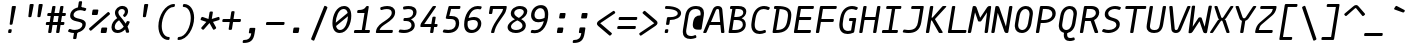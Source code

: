 SplineFontDB: 3.2
FontName: MononokiFork-Italic
FullName: Mononoki Fork Italic
FamilyName: MononokiFork
Weight: Regular
Copyright: Modifications:\nCopyright (c) 2020, Marvin Dostal\n\nOriginal author:\nCopyright (c) 2013-2017, Matthias Tellen matthias.tellen@googlemail.com\n\nLicensed under SIL OPEN FONT LICENSE Version 1.1 - 26 February 2007
Version: 2.0
ItalicAngle: -9
UnderlinePosition: 0
UnderlineWidth: 0
Ascent: 819
Descent: 205
InvalidEm: 1
UFOAscent: 750
UFODescent: -250
LayerCount: 2
Layer: 0 0 "Back" 1
Layer: 1 0 "Fore" 0
StyleMap: 0x0001
FSType: 0
OS2Version: 3
OS2_WeightWidthSlopeOnly: 0
OS2_UseTypoMetrics: 0
CreationTime: 1593379981
ModificationTime: 1610896433
PfmFamily: 17
TTFWeight: 400
TTFWidth: 5
LineGap: 0
VLineGap: 0
OS2TypoAscent: 0
OS2TypoAOffset: 1
OS2TypoDescent: 0
OS2TypoDOffset: 1
OS2TypoLinegap: 0
OS2WinAscent: 900
OS2WinAOffset: 0
OS2WinDescent: 250
OS2WinDOffset: 0
HheadAscent: 0
HheadAOffset: 1
HheadDescent: 0
HheadDOffset: 1
OS2CapHeight: 700
OS2XHeight: 500
OS2Vendor: 'PfEd'
MarkAttachClasses: 1
DEI: 91125
LangName: 1033
Encoding: UnicodeBmp
UnicodeInterp: none
NameList: Adobe Glyph List
DisplaySize: -48
AntiAlias: 1
FitToEm: 0
WinInfo: 18 9 12
BeginPrivate: 3
BlueValues 31 [-15 0 500 516 700 716 750 766]
StemSnapH 4 [78]
StemSnapV 4 [85]
EndPrivate
Grid
-650 272 m 25
 1300 272 l 1049
-651 349 m 1
 1300 349 l 1049
EndSplineSet
AnchorClass2: "bottomright"""  "topright"""  "center"""  "topleft"""  "bottom"""  "top"""  "ogonek""" 
BeginChars: 65591 725

StartChar: A
Encoding: 65 65 0
GlifName: A_
Width: 575
VWidth: 0
Flags: HW
AnchorPoint: "ogonek" 479 10 basechar 0
AnchorPoint: "top" 359 700 basechar 0
LayerCount: 2
Fore
SplineSet
469 621 m 258
 523 28 l 258
 525 11 514 0 497 0 c 258
 461 0 l 258
 446 0 439 7 437 22 c 257
 419 220 l 257
 147 220 l 257
 66 22 l 257
 61 7 49 0 34 0 c 258
 -1 0 l 258
 -19 0 -25 11 -18 28 c 258
 224 621 l 258
 248 679 296 710 355 710 c 256
 414 710 464 679 469 621 c 258
306 607 m 257
 178 296 l 257
 412 296 l 257
 384 607 l 258
 382 625 366 634 349 634 c 256
 332 634 312 625 306 607 c 257
EndSplineSet
PickledDataWithLists: "(dp0
Vcom.schriftgestaltung.Glyphs.lastChange\\u000d
p1
V2016-06-09 18:44:34 +0000\\u000d
p2
s."
EndChar

StartChar: A.hex
Encoding: 65537 -1 1
GlifName: A_.hex
Width: 575
VWidth: 0
Flags: HW
LayerCount: 2
Fore
SplineSet
114 875 m 258
 114 829 l 258
 114 812 105 804 89 804 c 258
 54 804 l 258
 37 804 29 813 29 829 c 258
 29 875 l 258
 29 891 38 900 54 900 c 258
 89 900 l 258
 105 900 114 891 114 875 c 258
402 875 m 258
 402 829 l 258
 402 812 393 804 377 804 c 258
 342 804 l 258
 325 804 317 813 317 829 c 258
 317 875 l 258
 317 891 326 900 342 900 c 258
 377 900 l 258
 393 900 402 891 402 875 c 258
EndSplineSet
Refer: 0 65 N 1 0 0 1 0 0 2
PickledDataWithLists: "(dp0
Vcom.schriftgestaltung.Glyphs.lastChange\\u000d
p1
V2016-06-09 18:35:33 +0000\\u000d
p2
s."
EndChar

StartChar: AE
Encoding: 198 198 2
GlifName: A_E_
Width: 575
VWidth: 0
Flags: HW
LayerCount: 2
Fore
SplineSet
346 77 m 257
 466 77 l 258
 483 77 489 68 487 52 c 258
 482 25 l 258
 480 9 470 0 453 0 c 258
 273 0 l 258
 257 0 250 9 252 25 c 258
 275 170 l 257
 126 170 l 257
 66 22 l 257
 61 7 49 0 34 0 c 258
 -1 0 l 258
 -19 0 -25 11 -18 28 c 258
 224 621 l 258
 248 679 294 700 359 700 c 258
 553 700 l 258
 569 700 577 692 574 675 c 258
 570 649 l 258
 568 632 557 624 541 624 c 258
 432 624 l 257
 397 403 l 257
 499 403 l 258
 515 403 523 394 520 378 c 258
 516 351 l 258
 513 335 503 326 487 326 c 258
 385 326 l 257
 346 77 l 257
287 246 m 257
 349 634 l 257
 328 634 312 624 306 607 c 258
 157 246 l 257
 287 246 l 257
EndSplineSet
PickledDataWithLists: "(dp0
Vcom.schriftgestaltung.Glyphs.lastChange\\u000d
p1
V2016-06-09 18:35:33 +0000\\u000d
p2
s."
EndChar

StartChar: Aacute
Encoding: 193 193 3
GlifName: A_acute
Width: 575
VWidth: 0
Flags: W
LayerCount: 2
Fore
Refer: 0 65 N 1 0 0 1 0 0 2
Refer: 140 180 N 1 0 0 1 6 200 2
PickledDataWithLists: "(dp0
Vcom.schriftgestaltung.Glyphs.lastChange\\u000d
p1
V2016-06-09 18:43:47 +0000\\u000d
p2
s."
EndChar

StartChar: Abreve
Encoding: 258 258 4
GlifName: A_breve
Width: 575
VWidth: 0
Flags: W
LayerCount: 2
Fore
Refer: 0 65 N 1 0 0 1 0 0 2
Refer: 165 728 N 1 0 0 1 31 200 2
PickledDataWithLists: "(dp0
Vcom.schriftgestaltung.Glyphs.lastChange\\u000d
p1
V2016-05-30 08:39:37 +0000\\u000d
p2
s."
EndChar

StartChar: Acircumflex
Encoding: 194 194 5
GlifName: A_circumflex
Width: 575
VWidth: 0
Flags: W
LayerCount: 2
Fore
Refer: 0 65 N 1 0 0 1 0 0 2
Refer: 178 710 N 1 0 0 1 31 200 2
PickledDataWithLists: "(dp0
Vcom.schriftgestaltung.Glyphs.lastChange\\u000d
p1
V2016-05-30 08:39:37 +0000\\u000d
p2
s."
EndChar

StartChar: Adieresis
Encoding: 196 196 6
GlifName: A_dieresis
Width: 575
VWidth: 0
Flags: W
LayerCount: 2
Fore
Refer: 0 65 N 1 0 0 1 0 0 2
Refer: 191 168 N 1 0 0 1 31 200 2
PickledDataWithLists: "(dp0
Vcom.schriftgestaltung.Glyphs.lastChange\\u000d
p1
V2016-05-30 08:39:37 +0000\\u000d
p2
s."
EndChar

StartChar: Agrave
Encoding: 192 192 7
GlifName: A_grave
Width: 575
VWidth: 0
Flags: W
LayerCount: 2
Fore
Refer: 0 65 N 1 0 0 1 0 0 2
Refer: 242 96 N 1 0 0 1 31 200 2
PickledDataWithLists: "(dp0
Vcom.schriftgestaltung.Glyphs.lastChange\\u000d
p1
V2016-05-30 08:39:37 +0000\\u000d
p2
s."
EndChar

StartChar: Alpha
Encoding: 913 913 8
GlifName: A_lpha
Width: 575
VWidth: 0
Flags: W
LayerCount: 2
Fore
Refer: 0 65 N 1 0 0 1 0 0 2
PickledDataWithLists: "(dp0
Vcom.schriftgestaltung.Glyphs.lastChange\\u000d
p1
V2015-12-22 20:33:54 +0000\\u000d
p2
s."
EndChar

StartChar: Amacron
Encoding: 256 256 9
GlifName: A_macron
Width: 575
VWidth: 0
Flags: W
LayerCount: 2
Fore
Refer: 0 65 N 1 0 0 1 0 0 2
Refer: 281 175 N 1 0 0 1 31 200 2
PickledDataWithLists: "(dp0
Vcom.schriftgestaltung.Glyphs.lastChange\\u000d
p1
V2016-05-30 08:39:37 +0000\\u000d
p2
s."
EndChar

StartChar: Aogonek
Encoding: 260 260 10
GlifName: A_ogonek
Width: 575
VWidth: 0
Flags: W
LayerCount: 2
Fore
Refer: 0 65 N 1 0 0 1 0 0 2
Refer: 300 731 N 1 0 0 1 165 5 2
PickledDataWithLists: "(dp0
Vcom.schriftgestaltung.Glyphs.lastChange\\u000d
p1
V2015-12-22 14:39:42 +0000\\u000d
p2
s."
EndChar

StartChar: Aring
Encoding: 197 197 11
GlifName: A_ring
Width: 575
VWidth: 0
Flags: W
LayerCount: 2
Fore
Refer: 0 65 N 1 0 0 1 0 0 2
Refer: 351 730 N 1 0 0 1 31 200 2
PickledDataWithLists: "(dp0
Vcom.schriftgestaltung.Glyphs.lastChange\\u000d
p1
V2016-05-30 08:35:41 +0000\\u000d
p2
s."
EndChar

StartChar: Atilde
Encoding: 195 195 12
GlifName: A_tilde
Width: 575
VWidth: 0
Flags: W
LayerCount: 2
Fore
Refer: 0 65 N 1 0 0 1 0 0 2
Refer: 388 732 N 1 0 0 1 31 200 2
PickledDataWithLists: "(dp0
Vcom.schriftgestaltung.Glyphs.lastChange\\u000d
p1
V2016-05-30 08:39:37 +0000\\u000d
p2
s."
EndChar

StartChar: B
Encoding: 66 66 13
GlifName: B_
Width: 575
VWidth: 0
Flags: HW
LayerCount: 2
Fore
SplineSet
66 25 m 257
 161 624 l 257
 123 624 l 258
 106 624 100 633 102 649 c 258
 106 675 l 258
 109 691 118 700 135 700 c 257
 315 700 l 258
 435 700 519 658 519 553 c 256
 519 476 473 404 401 370 c 257
 469 346 507 289 507 213 c 256
 507 75 382 0 224 0 c 258
 87 0 l 258
 71 0 64 9 66 25 c 257
246 624 m 257
 211 403 l 257
 268 403 l 258
 370 403 442 448 442 527 c 256
 442 591 394 624 303 624 c 258
 246 624 l 257
160 77 m 257
 237 77 l 258
 348 77 431 121 431 215 c 256
 431 299 362 326 276 326 c 258
 199 326 l 257
 160 77 l 257
EndSplineSet
PickledDataWithLists: "(dp0
Vcom.schriftgestaltung.Glyphs.lastChange\\u000d
p1
V2016-06-09 18:35:33 +0000\\u000d
p2
s."
EndChar

StartChar: B.hex
Encoding: 65538 -1 14
GlifName: B_.hex
Width: 575
VWidth: 0
Flags: HW
LayerCount: 2
Fore
SplineSet
214 875 m 258
 214 829 l 258
 214 812 205 804 189 804 c 258
 154 804 l 258
 137 804 129 813 129 829 c 258
 129 875 l 258
 129 891 138 900 154 900 c 258
 189 900 l 258
 205 900 214 891 214 875 c 258
502 875 m 258
 502 829 l 258
 502 812 493 804 477 804 c 258
 442 804 l 258
 425 804 417 813 417 829 c 258
 417 875 l 258
 417 891 426 900 442 900 c 258
 477 900 l 258
 493 900 502 891 502 875 c 258
646 875 m 258
 646 829 l 258
 646 812 637 804 621 804 c 258
 586 804 l 258
 569 804 561 813 561 829 c 258
 561 875 l 258
 561 891 570 900 586 900 c 258
 621 900 l 258
 637 900 646 891 646 875 c 258
EndSplineSet
Refer: 13 66 N 1 0 0 1 0 0 2
PickledDataWithLists: "(dp0
Vcom.schriftgestaltung.Glyphs.lastChange\\u000d
p1
V2016-06-09 18:35:33 +0000\\u000d
p2
s."
EndChar

StartChar: Beta
Encoding: 914 914 15
GlifName: B_eta
Width: 575
VWidth: 0
Flags: W
LayerCount: 2
Fore
Refer: 13 66 N 1 0 0 1 0 0 2
PickledDataWithLists: "(dp0
Vcom.schriftgestaltung.Glyphs.lastChange\\u000d
p1
V2016-05-23 16:24:15 +0000\\u000d
p2
s."
EndChar

StartChar: C
Encoding: 67 67 16
GlifName: C_
Width: 575
VWidth: 0
Flags: HW
AnchorPoint: "top" 359 700 basechar 0
AnchorPoint: "bottom" 248 0 basechar 0
LayerCount: 2
Fore
SplineSet
422 81 m 256
 438 87 448 82 452 67 c 258
 458 43 l 258
 462 28 456 16 440 10 c 256
 390 -10 342 -20 297 -20 c 256
 194 -20 85 33 85 207 c 256
 85 246 90 280 107 390 c 256
 147 640 295 710 413 710 c 256
 458 710 502 700 546 680 c 256
 560 674 562 662 554 647 c 258
 540 623 l 258
 532 608 520 603 506 609 c 256
 464 625 430 632 399 632 c 256
 320 632 224 586 193 390 c 256
 176 286 172 253 172 217 c 256
 172 91 241 58 308 58 c 256
 339 58 376 65 422 81 c 256
  PathStart: -2
EndSplineSet
PickledDataWithLists: "(dp0
Vcom.schriftgestaltung.Glyphs.lastChange\\u000d
p1
V2016-06-09 18:35:33 +0000\\u000d
p2
s."
EndChar

StartChar: C.hex
Encoding: 65539 -1 17
GlifName: C_.hex
Width: 575
VWidth: 0
Flags: HW
LayerCount: 2
Fore
SplineSet
214 875 m 258
 214 829 l 258
 214 812 205 804 189 804 c 258
 154 804 l 258
 137 804 129 813 129 829 c 258
 129 875 l 258
 129 891 138 900 154 900 c 258
 189 900 l 258
 205 900 214 891 214 875 c 258
358 875 m 258
 358 829 l 258
 358 812 349 804 333 804 c 258
 298 804 l 258
 281 804 273 813 273 829 c 258
 273 875 l 258
 273 891 282 900 298 900 c 258
 333 900 l 258
 349 900 358 891 358 875 c 258
EndSplineSet
Refer: 16 67 N 1 0 0 1 0 0 2
PickledDataWithLists: "(dp0
Vcom.schriftgestaltung.Glyphs.lastChange\\u000d
p1
V2016-06-09 18:35:33 +0000\\u000d
p2
s."
EndChar

StartChar: Cacute
Encoding: 262 262 18
GlifName: C_acute
Width: 575
VWidth: 0
Flags: W
LayerCount: 2
Fore
Refer: 16 67 N 1 0 0 1 0 0 2
Refer: 140 180 N 1 0 0 1 6 200 2
PickledDataWithLists: "(dp0
Vcom.schriftgestaltung.Glyphs.lastChange\\u000d
p1
V2016-05-30 08:35:19 +0000\\u000d
p2
s."
EndChar

StartChar: Ccaron
Encoding: 268 268 19
GlifName: C_caron
Width: 575
VWidth: 0
Flags: W
LayerCount: 2
Fore
Refer: 16 67 N 1 0 0 1 0 0 2
Refer: 171 711 N 1 0 0 1 31 200 2
PickledDataWithLists: "(dp0
Vcom.schriftgestaltung.Glyphs.lastChange\\u000d
p1
V2016-05-30 08:35:19 +0000\\u000d
p2
s."
EndChar

StartChar: Ccedilla
Encoding: 199 199 20
GlifName: C_cedilla
Width: 575
VWidth: 0
Flags: W
LayerCount: 2
Fore
Refer: 16 67 N 1 0 0 1 0 0 2
Refer: 175 184 N 1 0 0 1 46 0 2
PickledDataWithLists: "(dp0
Vcom.schriftgestaltung.Glyphs.lastChange\\u000d
p1
V2015-03-01 15:52:32 +0000\\u000d
p2
s."
EndChar

StartChar: Ccircumflex
Encoding: 264 264 21
GlifName: C_circumflex
Width: 575
VWidth: 0
Flags: W
LayerCount: 2
Fore
Refer: 16 67 N 1 0 0 1 0 0 2
Refer: 178 710 N 1 0 0 1 31 200 2
PickledDataWithLists: "(dp0
Vcom.schriftgestaltung.Glyphs.lastChange\\u000d
p1
V2016-05-30 08:35:19 +0000\\u000d
p2
s."
EndChar

StartChar: Chi
Encoding: 935 935 22
GlifName: C_hi
Width: 575
VWidth: 0
Flags: W
LayerCount: 2
Fore
Refer: 123 88 N 1 0 0 1 0 0 2
PickledDataWithLists: "(dp0
Vcom.schriftgestaltung.Glyphs.lastChange\\u000d
p1
V2016-05-23 16:24:15 +0000\\u000d
p2
s."
EndChar

StartChar: D
Encoding: 68 68 23
GlifName: D_
Width: 575
VWidth: 0
Flags: HW
LayerCount: 2
Fore
SplineSet
133 700 m 258
 185 700 l 258
 402 700 546 648 546 473 c 256
 546 433 542 405 528 320 c 256
 494 102 394 0 143 0 c 258
 89 0 l 258
 72 0 63 10 66 27 c 258
 161 624 l 257
 125 624 l 258
 108 624 99 634 102 651 c 258
 106 677 l 258
 108 692 118 700 133 700 c 258
160 76 m 257
 345 80 415 145 444 332 c 256
 459 420 461 441 461 473 c 256
 461 570 405 614 247 622 c 257
 160 76 l 257
  PathStart: -2
EndSplineSet
PickledDataWithLists: "(dp0
Vcom.schriftgestaltung.Glyphs.lastChange\\u000d
p1
V2016-06-09 18:46:00 +0000\\u000d
p2
s."
EndChar

StartChar: D.hex
Encoding: 65540 -1 24
GlifName: D_.hex
Width: 575
VWidth: 0
Flags: HW
LayerCount: 2
Fore
SplineSet
214 875 m 258
 214 829 l 258
 214 812 205 804 189 804 c 258
 154 804 l 258
 137 804 129 813 129 829 c 258
 129 875 l 258
 129 891 138 900 154 900 c 258
 189 900 l 258
 205 900 214 891 214 875 c 258
358 875 m 258
 358 829 l 258
 358 812 349 804 333 804 c 258
 298 804 l 258
 281 804 273 813 273 829 c 258
 273 875 l 258
 273 891 282 900 298 900 c 258
 333 900 l 258
 349 900 358 891 358 875 c 258
646 875 m 258
 646 829 l 258
 646 812 637 804 621 804 c 258
 586 804 l 258
 569 804 561 813 561 829 c 258
 561 875 l 258
 561 891 570 900 586 900 c 258
 621 900 l 258
 637 900 646 891 646 875 c 258
EndSplineSet
Refer: 23 68 N 1 0 0 1 0 0 2
PickledDataWithLists: "(dp0
Vcom.schriftgestaltung.Glyphs.lastChange\\u000d
p1
V2016-06-09 18:35:33 +0000\\u000d
p2
s."
EndChar

StartChar: Dcaron
Encoding: 270 270 25
GlifName: D_caron
Width: 575
VWidth: 0
Flags: W
LayerCount: 2
Fore
Refer: 23 68 N 1 0 0 1 0 0 2
Refer: 171 711 N 1 0 0 1 0 200 2
PickledDataWithLists: "(dp0
Vcom.schriftgestaltung.Glyphs.lastChange\\u000d
p1
V2015-12-22 14:40:06 +0000\\u000d
p2
s."
EndChar

StartChar: Dcroat
Encoding: 272 272 26
GlifName: D_croat
Width: 575
VWidth: 0
Flags: W
LayerCount: 2
Fore
Refer: 23 68 N 1 0 0 1 0 0 2
Refer: 281 175 N 1 0 0 1 0 200 2
PickledDataWithLists: "(dp0
Vcom.schriftgestaltung.Glyphs.lastChange\\u000d
p1
V2015-12-22 14:40:07 +0000\\u000d
p2
s."
EndChar

StartChar: E
Encoding: 69 69 27
GlifName: E_
Width: 575
VWidth: 0
Flags: HW
LayerCount: 2
Fore
SplineSet
143 77 m 257
 464 77 l 258
 480 77 487 68 485 52 c 258
 480 25 l 258
 478 9 467 0 451 0 c 258
 70 0 l 258
 54 0 47 9 49 25 c 258
 152 675 l 258
 155 691 165 700 181 700 c 258
 540 700 l 258
 556 700 564 692 561 675 c 258
 557 649 l 258
 555 632 544 624 528 624 c 258
 229 624 l 257
 194 403 l 257
 472 403 l 258
 488 403 496 394 493 378 c 258
 489 351 l 258
 486 335 476 326 460 326 c 258
 182 326 l 257
 143 77 l 257
EndSplineSet
PickledDataWithLists: "(dp0
Vcom.schriftgestaltung.Glyphs.lastChange\\u000d
p1
V2016-06-09 18:35:33 +0000\\u000d
p2
s."
EndChar

StartChar: E.hex
Encoding: 65541 -1 28
GlifName: E_.hex
Width: 575
VWidth: 0
Flags: HW
LayerCount: 2
Fore
SplineSet
214 875 m 258
 214 829 l 258
 214 812 205 804 189 804 c 258
 154 804 l 258
 137 804 129 813 129 829 c 258
 129 875 l 258
 129 891 138 900 154 900 c 258
 189 900 l 258
 205 900 214 891 214 875 c 258
358 875 m 258
 358 829 l 258
 358 812 349 804 333 804 c 258
 298 804 l 258
 281 804 273 813 273 829 c 258
 273 875 l 258
 273 891 282 900 298 900 c 258
 333 900 l 258
 349 900 358 891 358 875 c 258
502 875 m 258
 502 829 l 258
 502 812 493 804 477 804 c 258
 442 804 l 258
 425 804 417 813 417 829 c 258
 417 875 l 258
 417 891 426 900 442 900 c 258
 477 900 l 258
 493 900 502 891 502 875 c 258
EndSplineSet
Refer: 27 69 N 1 0 0 1 0 0 2
PickledDataWithLists: "(dp0
Vcom.schriftgestaltung.Glyphs.lastChange\\u000d
p1
V2016-06-09 18:35:33 +0000\\u000d
p2
s."
EndChar

StartChar: Eacute
Encoding: 201 201 29
GlifName: E_acute
Width: 575
VWidth: 0
Flags: W
LayerCount: 2
Fore
Refer: 27 69 N 1 0 0 1 0 0 2
Refer: 140 180 N 1 0 0 1 0 200 2
PickledDataWithLists: "(dp0
Vcom.schriftgestaltung.Glyphs.lastChange\\u000d
p1
V2015-12-22 15:51:12 +0000\\u000d
p2
s."
EndChar

StartChar: Ecaron
Encoding: 282 282 30
GlifName: E_caron
Width: 575
VWidth: 0
Flags: W
LayerCount: 2
Fore
Refer: 27 69 N 1 0 0 1 0 0 2
Refer: 171 711 N 1 0 0 1 0 200 2
PickledDataWithLists: "(dp0
Vcom.schriftgestaltung.Glyphs.lastChange\\u000d
p1
V2015-12-22 15:51:13 +0000\\u000d
p2
s."
EndChar

StartChar: Ecircumflex
Encoding: 202 202 31
GlifName: E_circumflex
Width: 575
VWidth: 0
Flags: W
LayerCount: 2
Fore
Refer: 27 69 N 1 0 0 1 0 0 2
Refer: 178 710 N 1 0 0 1 0 200 2
PickledDataWithLists: "(dp0
Vcom.schriftgestaltung.Glyphs.lastChange\\u000d
p1
V2015-12-22 15:51:14 +0000\\u000d
p2
s."
EndChar

StartChar: Edieresis
Encoding: 203 203 32
GlifName: E_dieresis
Width: 575
VWidth: 0
Flags: W
LayerCount: 2
Fore
Refer: 27 69 N 1 0 0 1 0 0 2
Refer: 191 168 N 1 0 0 1 0 200 2
PickledDataWithLists: "(dp0
Vcom.schriftgestaltung.Glyphs.lastChange\\u000d
p1
V2015-12-22 15:51:14 +0000\\u000d
p2
s."
EndChar

StartChar: Edotaccent
Encoding: 278 278 33
GlifName: E_dotaccent
Width: 575
VWidth: 0
Flags: W
LayerCount: 2
Fore
Refer: 27 69 N 1 0 0 1 0 0 2
Refer: 196 729 N 1 0 0 1 3 200 2
PickledDataWithLists: "(dp0
Vcom.schriftgestaltung.Glyphs.lastChange\\u000d
p1
V2015-12-22 15:51:14 +0000\\u000d
p2
s."
EndChar

StartChar: Egrave
Encoding: 200 200 34
GlifName: E_grave
Width: 575
VWidth: 0
Flags: W
LayerCount: 2
Fore
Refer: 27 69 N 1 0 0 1 0 0 2
Refer: 242 96 N 1 0 0 1 0 200 2
PickledDataWithLists: "(dp0
Vcom.schriftgestaltung.Glyphs.lastChange\\u000d
p1
V2015-12-22 15:51:14 +0000\\u000d
p2
s."
EndChar

StartChar: Emacron
Encoding: 274 274 35
GlifName: E_macron
Width: 575
VWidth: 0
Flags: W
LayerCount: 2
Fore
Refer: 27 69 N 1 0 0 1 0 0 2
Refer: 281 175 N 1 0 0 1 0 200 2
PickledDataWithLists: "(dp0
Vcom.schriftgestaltung.Glyphs.lastChange\\u000d
p1
V2015-12-22 15:51:14 +0000\\u000d
p2
s."
EndChar

StartChar: Eogonek
Encoding: 280 280 36
GlifName: E_ogonek
Width: 575
VWidth: 0
Flags: W
LayerCount: 2
Fore
Refer: 27 69 N 1 0 0 1 0 0 2
Refer: 300 731 N 1 0 0 1 165 -4 2
PickledDataWithLists: "(dp0
Vcom.schriftgestaltung.Glyphs.lastChange\\u000d
p1
V2015-12-22 15:51:15 +0000\\u000d
p2
s."
EndChar

StartChar: Epsilon
Encoding: 917 917 37
GlifName: E_psilon
Width: 575
VWidth: 0
Flags: W
LayerCount: 2
Fore
Refer: 27 69 N 1 0 0 1 0 0 2
PickledDataWithLists: "(dp0
Vcom.schriftgestaltung.Glyphs.lastChange\\u000d
p1
V2016-05-23 16:24:15 +0000\\u000d
p2
s."
EndChar

StartChar: Eta
Encoding: 919 919 38
GlifName: E_ta
Width: 575
VWidth: 0
Flags: W
LayerCount: 2
Fore
Refer: 46 72 N 1 0 0 1 0 0 2
PickledDataWithLists: "(dp0
Vcom.schriftgestaltung.Glyphs.lastChange\\u000d
p1
V2016-05-23 16:24:15 +0000\\u000d
p2
s."
EndChar

StartChar: Eth
Encoding: 208 208 39
GlifName: E_th
Width: 575
VWidth: 0
Flags: HW
LayerCount: 2
Fore
SplineSet
36 337 m 258
 40 363 l 258
 43 380 53 389 69 389 c 258
 292 389 l 258
 308 389 316 380 313 364 c 258
 309 337 l 258
 306 321 296 312 280 312 c 258
 57 312 l 258
 41 312 33 321 36 337 c 258
EndSplineSet
Refer: 23 68 N 1 0 0 1 -10 0 2
PickledDataWithLists: "(dp0
Vcom.schriftgestaltung.Glyphs.lastChange\\u000d
p1
V2016-06-09 18:35:33 +0000\\u000d
p2
s."
EndChar

StartChar: Euro
Encoding: 8364 8364 40
GlifName: E_uro
Width: 575
VWidth: 0
Flags: HW
LayerCount: 2
Fore
SplineSet
469 385 m 258
 89 385 l 258
 73 385 66 394 68 410 c 258
 72 431 l 258
 74 448 85 456 101 456 c 258
 119 456 l 257
 145 573 208 710 424 710 c 256
 457 710 511 708 570 697 c 256
 586 694 591 684 585 668 c 258
 575 641 l 257
 569 626 557 619 542 622 c 256
 487 632 437 634 412 634 c 256
 266 634 225 552 204 456 c 257
 481 456 l 258
 497 456 504 448 502 431 c 258
 498 410 l 258
 496 394 485 385 469 385 c 258
456 78 m 256
 472 81 481 75 483 59 c 258
 485 33 l 257
 485 17 477 6 460 3 c 256
 394 -9 341 -10 310 -10 c 256
 92 -10 74 130 85 244 c 257
 67 244 l 258
 51 244 43 253 46 269 c 258
 49 290 l 258
 52 307 62 315 78 315 c 258
 458 315 l 258
 474 315 482 307 479 290 c 258
 476 269 l 258
 473 253 463 244 447 244 c 258
 171 244 l 257
 160 116 201 67 322 67 c 256
 350 67 399 69 456 78 c 256
  PathStart: -2
EndSplineSet
PickledDataWithLists: "(dp0
Vcom.schriftgestaltung.Glyphs.lastChange\\u000d
p1
V2015-12-22 14:04:06 +0000\\u000d
p2
s."
EndChar

StartChar: F
Encoding: 70 70 41
GlifName: F_
Width: 575
VWidth: 0
Flags: HW
LayerCount: 2
Fore
SplineSet
181 700 m 257
 562 700 l 257
 578 700 586 692 583 675 c 258
 579 649 l 258
 577 632 566 624 550 624 c 258
 229 624 l 257
 189 368 l 257
 488 368 l 258
 504 368 511 359 509 343 c 258
 504 316 l 258
 502 300 492 292 476 292 c 258
 177 292 l 257
 134 25 l 258
 132 9 122 0 105 0 c 258
 70 0 l 258
 54 0 47 9 49 25 c 258
 152 675 l 258
 155 691 165 700 181 700 c 257
EndSplineSet
PickledDataWithLists: "(dp0
Vcom.schriftgestaltung.Glyphs.lastChange\\u000d
p1
V2016-06-09 18:35:33 +0000\\u000d
p2
s."
EndChar

StartChar: F.hex
Encoding: 65542 -1 42
GlifName: F_.hex
Width: 575
VWidth: 0
Flags: HW
LayerCount: 2
Fore
SplineSet
214 875 m 258
 214 829 l 258
 214 812 205 804 189 804 c 258
 154 804 l 258
 137 804 129 813 129 829 c 258
 129 875 l 258
 129 891 138 900 154 900 c 258
 189 900 l 258
 205 900 214 891 214 875 c 258
358 875 m 258
 358 829 l 258
 358 812 349 804 333 804 c 258
 298 804 l 258
 281 804 273 813 273 829 c 258
 273 875 l 258
 273 891 282 900 298 900 c 258
 333 900 l 258
 349 900 358 891 358 875 c 258
502 875 m 258
 502 829 l 258
 502 812 493 804 477 804 c 258
 442 804 l 258
 425 804 417 813 417 829 c 258
 417 875 l 258
 417 891 426 900 442 900 c 258
 477 900 l 258
 493 900 502 891 502 875 c 258
646 875 m 258
 646 829 l 258
 646 812 637 804 621 804 c 258
 586 804 l 258
 569 804 561 813 561 829 c 258
 561 875 l 258
 561 891 570 900 586 900 c 258
 621 900 l 258
 637 900 646 891 646 875 c 258
EndSplineSet
Refer: 41 70 N 1 0 0 1 0 0 2
PickledDataWithLists: "(dp0
Vcom.schriftgestaltung.Glyphs.lastChange\\u000d
p1
V2016-06-09 18:35:33 +0000\\u000d
p2
s."
EndChar

StartChar: G
Encoding: 71 71 43
GlifName: G_
Width: 575
VWidth: 0
Flags: HW
AnchorPoint: "top" 359 700 basechar 0
AnchorPoint: "bottom" 248 0 basechar 0
LayerCount: 2
Fore
SplineSet
365 389 m 258
 497 389 l 258
 513 389 521 380 518 364 c 258
 467 41 l 258
 465 27 457 17 443 11 c 256
 391 -10 342 -20 297 -20 c 256
 194 -20 85 33 85 206 c 256
 85 246 90 280 107 390 c 256
 147 640 295 710 413 710 c 256
 458 710 502 700 546 680 c 256
 560 674 562 662 554 647 c 258
 540 623 l 258
 532 608 520 603 506 609 c 256
 464 625 430 632 399 632 c 256
 320 632 224 586 193 390 c 256
 176 286 172 253 172 217 c 256
 172 91 241 58 308 58 c 256
 330 58 356 62 386 70 c 257
 425 312 l 257
 353 312 l 258
 336 312 329 321 332 337 c 258
 336 363 l 258
 339 380 349 389 365 389 c 258
EndSplineSet
PickledDataWithLists: "(dp0
Vcom.schriftgestaltung.Glyphs.lastChange\\u000d
p1
V2016-06-09 18:35:33 +0000\\u000d
p2
s."
EndChar

StartChar: Gamma
Encoding: 915 915 44
GlifName: G_amma
Width: 575
VWidth: 0
Flags: HW
LayerCount: 2
Fore
SplineSet
166 700 m 258
 551 700 l 258
 568 700 575 692 572 675 c 258
 568 649 l 258
 566 632 556 624 539 624 c 258
 214 624 l 257
 119 25 l 258
 117 9 107 0 90 0 c 258
 55 0 l 258
 39 0 32 9 34 25 c 258
 137 675 l 258
 140 692 150 700 166 700 c 258
EndSplineSet
PickledDataWithLists: "(dp0
Vcom.schriftgestaltung.Glyphs.lastChange\\u000d
p1
V2015-12-22 16:32:37 +0000\\u000d
p2
s."
EndChar

StartChar: Gcircumflex
Encoding: 284 284 45
GlifName: G_circumflex
Width: 575
VWidth: 0
Flags: W
LayerCount: 2
Fore
Refer: 43 71 N 1 0 0 1 0 0 2
Refer: 178 710 N 1 0 0 1 31 200 2
PickledDataWithLists: "(dp0
Vcom.schriftgestaltung.Glyphs.lastChange\\u000d
p1
V2016-05-30 08:37:19 +0000\\u000d
p2
s."
EndChar

StartChar: H
Encoding: 72 72 46
GlifName: H_
Width: 575
VWidth: 0
Flags: HW
AnchorPoint: "bottom" 248 0 basechar 0
AnchorPoint: "top" 359 700 basechar 0
AnchorPoint: "topleft" 91 700 basechar 0
AnchorPoint: "center" 304 350 basechar 0
LayerCount: 2
Fore
SplineSet
518 700 m 258
 553 700 l 258
 569 700 577 692 574 675 c 258
 471 25 l 258
 469 9 459 0 442 0 c 258
 407 0 l 258
 391 0 384 9 386 25 c 258
 435 333 l 257
 166 333 l 257
 117 25 l 258
 115 9 105 0 88 0 c 258
 53 0 l 258
 37 0 30 9 32 25 c 257
 135 675 l 258
 138 691 148 700 164 700 c 258
 199 700 l 258
 216 700 223 692 220 675 c 258
 178 410 l 257
 447 410 l 257
 489 675 l 258
 492 692 502 700 518 700 c 258
EndSplineSet
PickledDataWithLists: "(dp0
Vcom.schriftgestaltung.Glyphs.lastChange\\u000d
p1
V2016-06-09 18:35:33 +0000\\u000d
p2
s."
EndChar

StartChar: Hcircumflex
Encoding: 292 292 47
GlifName: H_circumflex
Width: 575
VWidth: 0
Flags: W
LayerCount: 2
Fore
Refer: 46 72 N 1 0 0 1 0 0 2
Refer: 178 710 N 1 0 0 1 31 200 2
PickledDataWithLists: "(dp0
Vcom.schriftgestaltung.Glyphs.lastChange\\u000d
p1
V2016-05-30 08:38:43 +0000\\u000d
p2
s."
EndChar

StartChar: I
Encoding: 73 73 48
GlifName: I_
Width: 575
VWidth: 0
Flags: HW
AnchorPoint: "ogonek" 477 10 basechar 0
AnchorPoint: "top" 359 700 basechar 0
AnchorPoint: "topleft" 91 700 basechar 0
AnchorPoint: "bottom" 248 0 basechar 0
LayerCount: 2
Fore
SplineSet
191 700 m 258
 526 700 l 258
 542 700 550 692 547 675 c 258
 543 649 l 258
 541 632 530 624 514 624 c 258
 389 624 l 257
 303 77 l 257
 438 77 l 258
 455 77 461 68 459 52 c 258
 454 25 l 258
 452 9 442 0 425 0 c 258
 70 0 l 258
 54 0 47 9 49 25 c 258
 54 52 l 258
 56 68 67 77 83 77 c 258
 218 77 l 257
 304 624 l 257
 179 624 l 258
 163 624 156 633 158 649 c 258
 162 675 l 258
 165 692 175 700 191 700 c 258
EndSplineSet
PickledDataWithLists: "(dp0
Vcom.schriftgestaltung.Glyphs.lastChange\\u000d
p1
V2016-06-09 18:35:33 +0000\\u000d
p2
s."
EndChar

StartChar: IJ
Encoding: 306 306 49
GlifName: I_J_
Width: 575
VWidth: 0
Flags: HW
LayerCount: 2
Fore
SplineSet
161 700 m 258
 296 700 l 258
 312 700 320 692 317 675 c 258
 313 649 l 258
 311 632 300 624 284 624 c 258
 259 624 l 257
 173 77 l 257
 208 77 l 258
 225 77 231 68 229 52 c 258
 224 25 l 258
 222 9 212 0 195 0 c 258
 40 0 l 258
 24 0 17 9 19 25 c 258
 24 52 l 258
 26 68 37 77 53 77 c 258
 88 77 l 257
 174 624 l 257
 149 624 l 258
 133 624 126 633 128 649 c 258
 132 675 l 258
 135 692 145 700 161 700 c 258
423 700 m 258
 536 700 l 258
 553 700 560 692 557 675 c 258
 470 125 l 258
 454 24 398 1 302 1 c 256
 285 1 277 9 279 25 c 258
 284 52 l 258
 286 68 297 77 313 77 c 256
 350 77 379 86 385 125 c 258
 464 624 l 257
 411 624 l 258
 395 624 388 632 390 649 c 258
 394 675 l 258
 397 691 407 700 423 700 c 258
EndSplineSet
PickledDataWithLists: "(dp0
Vcom.schriftgestaltung.Glyphs.lastChange\\u000d
p1
V2016-06-09 18:35:33 +0000\\u000d
p2
s."
EndChar

StartChar: Iacute
Encoding: 205 205 50
GlifName: I_acute
Width: 575
VWidth: 0
Flags: W
LayerCount: 2
Fore
Refer: 48 73 N 1 0 0 1 0 0 2
Refer: 140 180 N 1 0 0 1 6 200 2
PickledDataWithLists: "(dp0
Vcom.schriftgestaltung.Glyphs.lastChange\\u000d
p1
V2016-05-30 08:39:37 +0000\\u000d
p2
s."
EndChar

StartChar: Icircumflex
Encoding: 206 206 51
GlifName: I_circumflex
Width: 575
VWidth: 0
Flags: W
LayerCount: 2
Fore
Refer: 48 73 N 1 0 0 1 0 0 2
Refer: 178 710 N 1 0 0 1 31 200 2
PickledDataWithLists: "(dp0
Vcom.schriftgestaltung.Glyphs.lastChange\\u000d
p1
V2016-05-30 08:39:37 +0000\\u000d
p2
s."
EndChar

StartChar: Idieresis
Encoding: 207 207 52
GlifName: I_dieresis
Width: 575
VWidth: 0
Flags: W
LayerCount: 2
Fore
Refer: 48 73 N 1 0 0 1 0 0 2
Refer: 191 168 N 1 0 0 1 31 200 2
PickledDataWithLists: "(dp0
Vcom.schriftgestaltung.Glyphs.lastChange\\u000d
p1
V2016-05-30 08:39:37 +0000\\u000d
p2
s."
EndChar

StartChar: Igrave
Encoding: 204 204 53
GlifName: I_grave
Width: 575
VWidth: 0
Flags: W
LayerCount: 2
Fore
Refer: 48 73 N 1 0 0 1 0 0 2
Refer: 242 96 N 1 0 0 1 31 200 2
PickledDataWithLists: "(dp0
Vcom.schriftgestaltung.Glyphs.lastChange\\u000d
p1
V2016-05-30 08:39:37 +0000\\u000d
p2
s."
EndChar

StartChar: Imacron
Encoding: 298 298 54
GlifName: I_macron
Width: 575
VWidth: 0
Flags: W
LayerCount: 2
Fore
Refer: 48 73 N 1 0 0 1 0 0 2
Refer: 281 175 N 1 0 0 1 31 200 2
PickledDataWithLists: "(dp0
Vcom.schriftgestaltung.Glyphs.lastChange\\u000d
p1
V2016-05-30 08:39:37 +0000\\u000d
p2
s."
EndChar

StartChar: Iogonek
Encoding: 302 302 55
GlifName: I_ogonek
Width: 575
VWidth: 0
Flags: W
LayerCount: 2
Fore
Refer: 48 73 N 1 0 0 1 0 0 2
Refer: 300 731 N 1 0 0 1 163 5 2
PickledDataWithLists: "(dp0
Vcom.schriftgestaltung.Glyphs.lastChange\\u000d
p1
V2016-05-30 08:39:37 +0000\\u000d
p2
s."
EndChar

StartChar: Iota
Encoding: 921 921 56
GlifName: I_ota
Width: 575
VWidth: 0
Flags: W
LayerCount: 2
Fore
Refer: 48 73 N 1 0 0 1 0 0 2
PickledDataWithLists: "(dp0
Vcom.schriftgestaltung.Glyphs.lastChange\\u000d
p1
V2016-05-23 16:24:15 +0000\\u000d
p2
s."
EndChar

StartChar: J
Encoding: 74 74 57
GlifName: J_
Width: 575
VWidth: 0
Flags: HW
AnchorPoint: "top" 359 700 basechar 0
AnchorPoint: "bottom" 248 0 basechar 0
LayerCount: 2
Fore
SplineSet
268 700 m 258
 536 700 l 258
 553 700 560 692 557 675 c 258
 494 275 l 258
 459 52 328 -10 164 -10 c 256
 134 -10 88 -8 36 3 c 256
 20 6 15 17 22 33 c 258
 33 59 l 258
 39 75 51 81 67 78 c 256
 112 69 155 67 176 67 c 256
 332 67 390 153 409 275 c 258
 464 624 l 257
 256 624 l 258
 240 624 233 632 235 649 c 258
 239 675 l 258
 242 691 252 700 268 700 c 258
EndSplineSet
PickledDataWithLists: "(dp0
Vcom.schriftgestaltung.Glyphs.lastChange\\u000d
p1
V2016-06-09 18:35:33 +0000\\u000d
p2
s."
EndChar

StartChar: Jcircumflex
Encoding: 308 308 58
GlifName: J_circumflex
Width: 575
VWidth: 0
Flags: W
LayerCount: 2
Fore
Refer: 57 74 N 1 0 0 1 0 0 2
Refer: 178 710 N 1 0 0 1 31 200 2
PickledDataWithLists: "(dp0
Vcom.schriftgestaltung.Glyphs.lastChange\\u000d
p1
V2016-05-30 08:15:42 +0000\\u000d
p2
s."
EndChar

StartChar: K
Encoding: 75 75 59
GlifName: K_
Width: 575
VWidth: 0
Flags: HW
LayerCount: 2
Fore
SplineSet
455 0 m 258
 403 0 l 258
 389 0 381 5 376 16 c 258
 203 323 l 257
 182 323 l 257
 134 25 l 258
 132 9 122 0 105 0 c 258
 70 0 l 258
 54 0 47 9 49 25 c 258
 152 675 l 258
 155 691 165 700 181 700 c 258
 216 700 l 258
 233 700 240 692 237 675 c 258
 194 399 l 257
 216 399 l 257
 466 685 l 258
 476 696 485 700 498 700 c 258
 551 700 l 258
 572 700 577 687 562 670 c 258
 280 360 l 257
 475 31 l 258
 486 14 476 0 455 0 c 258
EndSplineSet
PickledDataWithLists: "(dp0
Vcom.schriftgestaltung.Glyphs.lastChange\\u000d
p1
V2016-06-09 18:35:33 +0000\\u000d
p2
s."
EndChar

StartChar: Kappa
Encoding: 922 922 60
GlifName: K_appa
Width: 575
VWidth: 0
Flags: W
LayerCount: 2
Fore
Refer: 59 75 N 1 0 0 1 0 0 2
PickledDataWithLists: "(dp0
Vcom.schriftgestaltung.Glyphs.lastChange\\u000d
p1
V2016-05-23 16:24:15 +0000\\u000d
p2
s."
EndChar

StartChar: L
Encoding: 76 76 61
GlifName: L_
Width: 575
VWidth: 0
Flags: HW
LayerCount: 2
Fore
SplineSet
143 77 m 257
 502 77 l 258
 518 77 525 68 523 52 c 258
 518 25 l 258
 516 9 505 0 489 0 c 258
 70 0 l 258
 54 0 47 9 49 25 c 258
 152 675 l 258
 155 691 165 700 181 700 c 258
 216 700 l 258
 233 700 240 692 237 675 c 258
 143 77 l 257
EndSplineSet
PickledDataWithLists: "(dp0
Vcom.schriftgestaltung.Glyphs.lastChange\\u000d
p1
V2016-06-09 18:35:33 +0000\\u000d
p2
s."
EndChar

StartChar: Lacute
Encoding: 313 313 62
GlifName: L_acute
Width: 575
VWidth: 0
Flags: W
LayerCount: 2
Fore
Refer: 61 76 N 1 0 0 1 0 0 2
Refer: 140 180 N 1 0 0 1 0 200 2
PickledDataWithLists: "(dp0
Vcom.schriftgestaltung.Glyphs.lastChange\\u000d
p1
V2015-12-22 16:24:28 +0000\\u000d
p2
s."
EndChar

StartChar: Lambda
Encoding: 923 923 63
GlifName: L_ambda
Width: 575
VWidth: 0
Flags: HW
LayerCount: 2
Fore
SplineSet
361 710 m 256
 425 710 464 679 469 621 c 258
 523 28 l 258
 525 11 514 0 497 0 c 258
 461 0 l 258
 446 0 439 7 437 22 c 258
 384 607 l 258
 382 624 370 634 349 634 c 256
 328 634 312 624 306 607 c 258
 66 22 l 258
 61 7 49 0 34 0 c 258
 -1 0 l 258
 -19 0 -25 11 -18 28 c 258
 224 621 l 258
 248 679 296 710 361 710 c 256
  PathStart: -2
EndSplineSet
PickledDataWithLists: "(dp0
Vcom.schriftgestaltung.Glyphs.lastChange\\u000d
p1
V2015-12-22 12:18:02 +0000\\u000d
p2
s."
EndChar

StartChar: Lcaron
Encoding: 317 317 64
GlifName: L_caron
Width: 575
VWidth: 0
Flags: W
LayerCount: 2
Fore
Refer: 61 76 N 1 0 0 1 0 0 2
Refer: 171 711 N 1 0 0 1 0 200 2
PickledDataWithLists: "(dp0
Vcom.schriftgestaltung.Glyphs.lastChange\\u000d
p1
V2015-12-22 16:24:29 +0000\\u000d
p2
s."
EndChar

StartChar: Ldot
Encoding: 319 319 65
GlifName: L_dot
Width: 575
VWidth: 0
Flags: W
LayerCount: 2
Fore
Refer: 61 76 N 1 0 0 1 0 0 2
Refer: 325 183 N 1 0 0 1 100 50 2
PickledDataWithLists: "(dp0
Vcom.schriftgestaltung.Glyphs.lastChange\\u000d
p1
V2015-12-22 16:24:30 +0000\\u000d
p2
s."
EndChar

StartChar: Lslash
Encoding: 321 321 66
GlifName: L_slash
Width: 575
VWidth: 0
Flags: HW
LayerCount: 2
Fore
SplineSet
32 332 m 258
 299 512 l 258
 312 520 326 517 333 507 c 258
 348 484 l 258
 356 471 351 455 338 446 c 258
 71 267 l 258
 58 259 44 261 37 271 c 258
 21 294 l 258
 13 306 19 323 32 332 c 258
EndSplineSet
Refer: 61 76 N 1 0 0 1 0 0 2
PickledDataWithLists: "(dp0
Vcom.schriftgestaltung.Glyphs.lastChange\\u000d
p1
V2016-06-09 18:35:33 +0000\\u000d
p2
s."
EndChar

StartChar: M
Encoding: 77 77 67
GlifName: M_
Width: 575
VWidth: 0
Flags: HW
LayerCount: 2
Fore
SplineSet
570 705 m 258
 588 705 596 696 593 680 c 257
 510 26 l 257
 507 11 494 0 479 0 c 258
 445 0 l 258
 430 0 423 11 425 26 c 258
 488 540 l 257
 342 318 l 258
 334 305 324 300 310 300 c 258
 282 300 l 258
 268 300 260 305 256 318 c 258
 180 540 l 257
 81 26 l 258
 77 11 66 0 51 0 c 258
 17 0 l 258
 2 0 -7 11 -4 26 c 258
 119 680 l 258
 122 696 132 705 150 705 c 258
 166 705 l 258
 194 705 211 694 219 669 c 258
 312 399 l 257
 489 669 l 258
 505 694 526 705 554 705 c 258
 570 705 l 258
  PathStart: -2
EndSplineSet
PickledDataWithLists: "(dp0
Vcom.schriftgestaltung.Glyphs.lastChange\\u000d
p1
V2016-06-09 18:35:33 +0000\\u000d
p2
s."
EndChar

StartChar: Mu
Encoding: 924 924 68
GlifName: M_u
Width: 575
VWidth: 0
Flags: W
LayerCount: 2
Fore
Refer: 67 77 N 1 0 0 1 0 0 2
PickledDataWithLists: "(dp0
Vcom.schriftgestaltung.Glyphs.lastChange\\u000d
p1
V2016-05-23 16:24:15 +0000\\u000d
p2
s."
EndChar

StartChar: N
Encoding: 78 78 69
GlifName: N_
Width: 575
VWidth: 0
Flags: HW
LayerCount: 2
Fore
SplineSet
518 705 m 258
 552 705 l 258
 567 705 576 694 574 679 c 258
 470 25 l 258
 468 9 457 0 439 0 c 258
 423 0 l 258
 395 0 379 11 370 36 c 258
 198 527 l 257
 119 26 l 258
 116 11 104 0 89 0 c 258
 55 0 l 258
 40 0 31 11 34 26 c 258
 137 680 l 258
 140 696 150 705 168 705 c 258
 184 705 l 258
 212 705 229 694 237 669 c 258
 408 169 l 257
 489 679 l 258
 491 694 503 705 518 705 c 258
EndSplineSet
PickledDataWithLists: "(dp0
Vcom.schriftgestaltung.Glyphs.lastChange\\u000d
p1
V2016-06-09 18:35:33 +0000\\u000d
p2
s."
EndChar

StartChar: Nacute
Encoding: 323 323 70
GlifName: N_acute
Width: 575
VWidth: 0
Flags: W
LayerCount: 2
Fore
Refer: 69 78 N 1 0 0 1 0 0 2
Refer: 140 180 N 1 0 0 1 0 200 2
PickledDataWithLists: "(dp0
Vcom.schriftgestaltung.Glyphs.lastChange\\u000d
p1
V2015-12-22 16:24:35 +0000\\u000d
p2
s."
EndChar

StartChar: Ncaron
Encoding: 327 327 71
GlifName: N_caron
Width: 575
VWidth: 0
Flags: W
LayerCount: 2
Fore
Refer: 69 78 N 1 0 0 1 0 0 2
Refer: 171 711 N 1 0 0 1 0 200 2
PickledDataWithLists: "(dp0
Vcom.schriftgestaltung.Glyphs.lastChange\\u000d
p1
V2015-12-22 16:24:36 +0000\\u000d
p2
s."
EndChar

StartChar: Ntilde
Encoding: 209 209 72
GlifName: N_tilde
Width: 575
VWidth: 0
Flags: W
LayerCount: 2
Fore
Refer: 69 78 N 1 0 0 1 0 0 2
Refer: 388 732 N 1 0 0 1 0 200 2
PickledDataWithLists: "(dp0
Vcom.schriftgestaltung.Glyphs.lastChange\\u000d
p1
V2015-12-22 16:24:36 +0000\\u000d
p2
s."
EndChar

StartChar: Nu
Encoding: 925 925 73
GlifName: N_u
Width: 575
VWidth: 0
Flags: W
LayerCount: 2
Fore
Refer: 69 78 N 1 0 0 1 0 0 2
PickledDataWithLists: "(dp0
Vcom.schriftgestaltung.Glyphs.lastChange\\u000d
p1
V2016-05-23 16:24:15 +0000\\u000d
p2
s."
EndChar

StartChar: O
Encoding: 79 79 74
GlifName: O_
Width: 575
VWidth: 0
Flags: HW
LayerCount: 2
Fore
SplineSet
111 457 m 256
 137 624 238 710 356 710 c 256
 458 710 535 644 535 519 c 256
 535 480 529 456 496 243 c 256
 470 78 370 -10 252 -10 c 256
 155 -10 77 48 72 162 c 256
 70 214 77 246 111 457 c 256
  PathStart: -2
159 172 m 256
 166 104 214 66 264 66 c 256
 329 66 393 131 411 243 c 256
 443 443 449 475 449 503 c 256
 449 587 399 634 344 634 c 256
 279 634 214 569 196 457 c 256
 161 237 155 215 159 172 c 256
  PathStart: -2
EndSplineSet
PickledDataWithLists: "(dp0
Vcom.schriftgestaltung.Glyphs.lastChange\\u000d
p1
V2016-06-09 18:35:33 +0000\\u000d
p2
s."
EndChar

StartChar: OE
Encoding: 338 338 75
GlifName: O_E_
Width: 575
VWidth: 0
Flags: HW
LayerCount: 2
Fore
SplineSet
346 77 m 257
 466 77 l 258
 483 77 489 68 487 52 c 258
 482 25 l 258
 480 9 470 0 453 0 c 258
 248 0 l 258
 128 0 79 76 79 185 c 256
 79 223 85 256 116 447 c 256
 139 594 217 700 359 700 c 258
 553 700 l 258
 569 700 577 692 574 675 c 258
 570 649 l 258
 568 632 557 624 541 624 c 258
 432 624 l 257
 397 403 l 257
 499 403 l 258
 515 403 523 394 520 378 c 258
 516 351 l 258
 513 335 503 326 487 326 c 258
 385 326 l 257
 346 77 l 257
261 77 m 257
 347 624 l 257
 255 624 216 539 201 447 c 256
 169 248 165 227 165 196 c 256
 165 129 189 77 261 77 c 257
EndSplineSet
PickledDataWithLists: "(dp0
Vcom.schriftgestaltung.Glyphs.lastChange\\u000d
p1
V2016-06-09 18:35:33 +0000\\u000d
p2
s."
EndChar

StartChar: Oacute
Encoding: 211 211 76
GlifName: O_acute
Width: 575
VWidth: 0
Flags: HW
LayerCount: 2
Fore
Refer: 74 79 N 1 0 0 1 0 0 2
Refer: 140 180 N 1 0 0 1 0 200 2
PickledDataWithLists: "(dp0
Vcom.schriftgestaltung.Glyphs.lastChange\\u000d
p1
V2015-12-22 16:24:39 +0000\\u000d
p2
s."
EndChar

StartChar: Ocircumflex
Encoding: 212 212 77
GlifName: O_circumflex
Width: 575
VWidth: 0
Flags: HW
LayerCount: 2
Fore
Refer: 74 79 N 1 0 0 1 0 0 2
Refer: 178 710 N 1 0 0 1 0 200 2
PickledDataWithLists: "(dp0
Vcom.schriftgestaltung.Glyphs.lastChange\\u000d
p1
V2015-12-22 16:24:40 +0000\\u000d
p2
s."
EndChar

StartChar: Odieresis
Encoding: 214 214 78
GlifName: O_dieresis
Width: 575
VWidth: 0
Flags: HW
LayerCount: 2
Fore
Refer: 74 79 N 1 0 0 1 0 0 2
Refer: 191 168 N 1 0 0 1 0 200 2
PickledDataWithLists: "(dp0
Vcom.schriftgestaltung.Glyphs.lastChange\\u000d
p1
V2015-12-22 16:24:40 +0000\\u000d
p2
s."
EndChar

StartChar: Ograve
Encoding: 210 210 79
GlifName: O_grave
Width: 575
VWidth: 0
Flags: HW
LayerCount: 2
Fore
Refer: 74 79 N 1 0 0 1 0 0 2
Refer: 242 96 N 1 0 0 1 0 200 2
PickledDataWithLists: "(dp0
Vcom.schriftgestaltung.Glyphs.lastChange\\u000d
p1
V2015-12-22 16:24:40 +0000\\u000d
p2
s."
EndChar

StartChar: Ohungarumlaut
Encoding: 336 336 80
GlifName: O_hungarumlaut
Width: 575
VWidth: 0
Flags: HW
LayerCount: 2
Fore
Refer: 74 79 N 1 0 0 1 0 0 2
Refer: 252 733 N 1 0 0 1 -3 200 2
PickledDataWithLists: "(dp0
Vcom.schriftgestaltung.Glyphs.lastChange\\u000d
p1
V2015-12-22 16:24:40 +0000\\u000d
p2
s."
EndChar

StartChar: Omacron
Encoding: 332 332 81
GlifName: O_macron
Width: 575
VWidth: 0
Flags: HW
LayerCount: 2
Fore
Refer: 74 79 N 1 0 0 1 0 0 2
Refer: 281 175 N 1 0 0 1 0 200 2
PickledDataWithLists: "(dp0
Vcom.schriftgestaltung.Glyphs.lastChange\\u000d
p1
V2015-12-22 16:24:41 +0000\\u000d
p2
s."
EndChar

StartChar: Omicron
Encoding: 927 927 82
GlifName: O_micron
Width: 575
VWidth: 0
Flags: HW
LayerCount: 2
Fore
Refer: 74 79 N 1 0 0 1 0 0 2
PickledDataWithLists: "(dp0
Vcom.schriftgestaltung.Glyphs.lastChange\\u000d
p1
V2016-05-23 16:24:15 +0000\\u000d
p2
s."
EndChar

StartChar: Oslash
Encoding: 216 216 83
GlifName: O_slash
Width: 575
VWidth: 0
Flags: HW
LayerCount: 2
Fore
Refer: 74 79 N 1 0 0 1 0 0 2
Refer: 371 47 N 1 0 0 1 0 90 2
PickledDataWithLists: "(dp0
Vcom.schriftgestaltung.Glyphs.lastChange\\u000d
p1
V2016-06-09 18:35:33 +0000\\u000d
p2
s."
EndChar

StartChar: Otilde
Encoding: 213 213 84
GlifName: O_tilde
Width: 575
VWidth: 0
Flags: HW
LayerCount: 2
Fore
Refer: 74 79 N 1 0 0 1 0 0 2
Refer: 388 732 N 1 0 0 1 0 200 2
PickledDataWithLists: "(dp0
Vcom.schriftgestaltung.Glyphs.lastChange\\u000d
p1
V2015-12-22 16:24:41 +0000\\u000d
p2
s."
EndChar

StartChar: P
Encoding: 80 80 85
GlifName: P_
Width: 575
VWidth: 0
Flags: HW
LayerCount: 2
Fore
SplineSet
181 700 m 258
 316 700 l 258
 480 700 556 616 556 508 c 256
 556 360 418 260 247 260 c 258
 172 260 l 257
 134 25 l 258
 132 9 122 0 105 0 c 258
 70 0 l 258
 54 0 47 9 49 25 c 258
 152 675 l 258
 155 691 165 700 181 700 c 258
184 336 m 257
 259 336 l 258
 379 336 470 402 470 495 c 256
 470 569 419 624 304 624 c 258
 229 624 l 257
 184 336 l 257
EndSplineSet
PickledDataWithLists: "(dp0
Vcom.schriftgestaltung.Glyphs.lastChange\\u000d
p1
V2016-06-09 18:35:33 +0000\\u000d
p2
s."
EndChar

StartChar: Phi
Encoding: 934 934 86
GlifName: P_hi
Width: 575
VWidth: 0
Flags: HW
LayerCount: 2
Fore
SplineSet
617 649 m 258
 615 633 604 624 588 624 c 258
 389 624 l 257
 378 550 l 257
 486 538 549 479 549 386 c 256
 549 256 451 166 314 150 c 257
 302 76 l 257
 501 76 l 258
 517 76 525 67 522 51 c 258
 518 25 l 258
 516 8 505 0 489 0 c 258
 7 0 l 258
 -10 0 -16 9 -14 25 c 258
 -10 51 l 258
 -7 67 2 76 18 76 c 258
 217 76 l 257
 229 150 l 257
 121 162 58 222 58 314 c 256
 58 445 155 534 292 549 c 257
 304 624 l 257
 105 624 l 258
 89 624 83 633 85 649 c 258
 89 675 l 258
 92 691 101 700 118 700 c 258
 600 700 l 258
 616 700 624 692 621 675 c 258
 617 649 l 258
  PathStart: -2
280 472 m 257
 197 457 144 402 144 329 c 256
 144 275 179 239 242 228 c 257
 280 472 l 257
  PathStart: -1
327 228 m 257
 410 243 463 298 463 371 c 256
 463 425 427 461 365 472 c 257
 327 228 l 257
  PathStart: -1
EndSplineSet
PickledDataWithLists: "(dp0
Vcom.schriftgestaltung.Glyphs.lastChange\\u000d
p1
V2015-12-22 12:22:42 +0000\\u000d
p2
s."
EndChar

StartChar: Pi
Encoding: 928 928 87
GlifName: P_i
Width: 575
VWidth: 0
Flags: HW
LayerCount: 2
Fore
SplineSet
181 700 m 258
 536 700 l 258
 553 700 560 692 557 675 c 258
 454 25 l 258
 452 9 442 0 425 0 c 258
 390 0 l 258
 374 0 367 9 369 25 c 258
 464 624 l 257
 229 624 l 257
 134 25 l 258
 132 9 122 0 105 0 c 258
 70 0 l 258
 54 0 47 9 49 25 c 258
 152 675 l 258
 155 692 165 700 181 700 c 258
EndSplineSet
PickledDataWithLists: "(dp0
Vcom.schriftgestaltung.Glyphs.lastChange\\u000d
p1
V2015-12-22 12:20:26 +0000\\u000d
p2
s."
EndChar

StartChar: Psi
Encoding: 936 936 88
GlifName: P_si
Width: 575
VWidth: 0
Flags: HW
LayerCount: 2
Fore
SplineSet
531 700 m 258
 566 700 l 258
 583 700 590 692 587 675 c 258
 549 433 l 258
 529 309 454 235 326 222 c 257
 294 25 l 258
 292 9 282 0 265 0 c 258
 230 0 l 258
 214 0 207 9 209 25 c 258
 241 222 l 257
 134 234 80 291 80 386 c 256
 80 401 81 417 84 433 c 258
 122 675 l 258
 125 691 135 700 151 700 c 258
 186 700 l 258
 202 700 210 692 207 675 c 258
 169 433 l 258
 167 423 167 412 167 403 c 256
 167 349 193 312 253 301 c 257
 312 675 l 258
 315 691 325 700 341 700 c 258
 376 700 l 258
 393 700 400 691 397 675 c 258
 338 301 l 257
 412 314 453 363 464 433 c 258
 502 675 l 258
 505 691 515 700 531 700 c 258
EndSplineSet
PickledDataWithLists: "(dp0
Vcom.schriftgestaltung.Glyphs.lastChange\\u000d
p1
V2015-12-22 12:24:48 +0000\\u000d
p2
s."
EndChar

StartChar: Q
Encoding: 81 81 89
GlifName: Q_
Width: 575
VWidth: 0
Flags: HW
LayerCount: 2
Fore
SplineSet
473 -142 m 257
 480 -168 l 257
 483 -183 478 -195 461 -200 c 257
 426 -212 388 -220 353 -220 c 256
 258 -220 179 -167 204 -6 c 258
 212 43 l 257
 298 43 l 257
 290 -6 l 258
 273 -114 307 -142 365 -142 c 256
 390 -142 414 -138 442 -128 c 256
 458 -122 468 -127 473 -142 c 257
EndSplineSet
Refer: 74 79 N 1 0 0 1 0 0 2
PickledDataWithLists: "(dp0
Vcom.schriftgestaltung.Glyphs.lastChange\\u000d
p1
V2016-06-09 18:35:33 +0000\\u000d
p2
s."
EndChar

StartChar: R
Encoding: 82 82 90
GlifName: R_
Width: 575
VWidth: 0
Flags: HW
LayerCount: 2
Fore
SplineSet
411 335 m 257
 516 30 l 258
 522 12 512 0 493 0 c 258
 451 0 l 258
 437 0 429 6 425 18 c 258
 325 312 l 257
 180 312 l 257
 134 25 l 258
 132 9 121 0 105 0 c 258
 70 0 l 258
 54 0 47 9 49 25 c 258
 152 675 l 258
 155 692 165 700 181 700 c 258
 339 700 l 258
 476 700 544 631 544 537 c 256
 544 454 489 370 411 335 c 257
192 389 m 257
 290 389 l 258
 383 389 457 446 457 520 c 256
 457 575 417 624 327 624 c 258
 229 624 l 257
 192 389 l 257
EndSplineSet
PickledDataWithLists: "(dp0
Vcom.schriftgestaltung.Glyphs.lastChange\\u000d
p1
V2016-06-09 18:35:33 +0000\\u000d
p2
s."
EndChar

StartChar: Racute
Encoding: 340 340 91
GlifName: R_acute
Width: 575
VWidth: 0
Flags: W
LayerCount: 2
Fore
Refer: 90 82 N 1 0 0 1 0 0 2
Refer: 140 180 N 1 0 0 1 0 200 2
PickledDataWithLists: "(dp0
Vcom.schriftgestaltung.Glyphs.lastChange\\u000d
p1
V2015-12-22 16:28:55 +0000\\u000d
p2
s."
EndChar

StartChar: Rcaron
Encoding: 344 344 92
GlifName: R_caron
Width: 575
VWidth: 0
Flags: W
LayerCount: 2
Fore
Refer: 90 82 N 1 0 0 1 0 0 2
Refer: 171 711 N 1 0 0 1 0 200 2
PickledDataWithLists: "(dp0
Vcom.schriftgestaltung.Glyphs.lastChange\\u000d
p1
V2015-12-22 16:28:56 +0000\\u000d
p2
s."
EndChar

StartChar: Rho
Encoding: 929 929 93
GlifName: R_ho
Width: 575
VWidth: 0
Flags: W
LayerCount: 2
Fore
Refer: 85 80 N 1 0 0 1 0 0 2
PickledDataWithLists: "(dp0
Vcom.schriftgestaltung.Glyphs.lastChange\\u000d
p1
V2016-05-23 16:24:15 +0000\\u000d
p2
s."
EndChar

StartChar: S
Encoding: 83 83 94
GlifName: S_
Width: 575
VWidth: 0
Flags: HW
AnchorPoint: "top" 449 694 basechar 0
AnchorPoint: "bottom" 208 0 basechar 0
LayerCount: 2
Back
SplineSet
531 652 m 258
 517 625 l 258
 510 610 498 605 484 611 c 256
 451 624 415 634 377 634 c 259
 294 634 210 586 210 511 c 259
 210 463 242 419 316 403 c 256
 446 375 507 307 507 220 c 259
 507 78 363 -10 209 -10 c 259
 161 -10 107 0 65 20 c 256
 51 26 48 38 57 53 c 258
 72 78 l 258
 80 93 92 98 106 92 c 264
 150.201684494 73.0564209313 192 69 226 69 c 259
 323 69 419 118 419 204 c 259
 419 256 382 299 295 318 c 256
 171 345 122 415 122 493 c 259
 122 623 248 710 389 710 c 259
 432 710 486 701 525 683 c 256
 538 676 538 668 531 652 c 258
EndSplineSet
Fore
SplineSet
531 652 m 258
 517 625 l 258
 510 610 498 605 484 611 c 256
 451 624 415 634 377 634 c 259
 294 634 210 586 210 511 c 259
 210 344.807340716 507 442 507 220 c 259
 507 78 363 -10 209 -10 c 259
 161 -10 107 0 65 20 c 256
 51 26 48 38 57 53 c 258
 72 78 l 258
 80 93 92 98 106 92 c 264
 150.201684494 73.0564209313 192 69 226 69 c 259
 323 69 419 118 419 204 c 259
 419 368.003048752 122 267.920014217 122 493 c 259
 122 623 248 710 389 710 c 259
 432 710 486 701 525 683 c 256
 538 676 538 668 531 652 c 258
EndSplineSet
PickledDataWithLists: "(dp0
Vcom.schriftgestaltung.Glyphs.lastChange\\u000d
p1
V2016-06-09 18:35:33 +0000\\u000d
p2
s."
EndChar

StartChar: Sacute
Encoding: 346 346 95
GlifName: S_acute
Width: 575
VWidth: 0
Flags: HW
LayerCount: 2
Fore
Refer: 94 83 N 1 0 0 1 0 0 2
Refer: 140 180 N 1 0 0 1 96 194 2
PickledDataWithLists: "(dp0
Vcom.schriftgestaltung.Glyphs.lastChange\\u000d
p1
V2015-12-21 21:19:15 +0000\\u000d
p2
s."
EndChar

StartChar: Scaron
Encoding: 352 352 96
GlifName: S_caron
Width: 575
VWidth: 0
Flags: HW
LayerCount: 2
Fore
Refer: 94 83 N 1 0 0 1 0 0 2
Refer: 171 711 N 1 0 0 1 121 194 2
PickledDataWithLists: "(dp0
Vcom.schriftgestaltung.Glyphs.lastChange\\u000d
p1
V2015-12-21 21:19:15 +0000\\u000d
p2
s."
EndChar

StartChar: Scedilla
Encoding: 350 350 97
GlifName: S_cedilla
Width: 575
VWidth: 0
Flags: HW
LayerCount: 2
Fore
Refer: 94 83 N 1 0 0 1 0 0 2
Refer: 175 184 N 1 0 0 1 6 0 2
PickledDataWithLists: "(dp0
Vcom.schriftgestaltung.Glyphs.lastChange\\u000d
p1
V2015-12-21 21:19:15 +0000\\u000d
p2
s."
EndChar

StartChar: Scircumflex
Encoding: 348 348 98
GlifName: S_circumflex
Width: 575
VWidth: 0
Flags: HW
LayerCount: 2
Fore
Refer: 94 83 N 1 0 0 1 0 0 2
Refer: 178 710 N 1 0 0 1 121 194 2
PickledDataWithLists: "(dp0
Vcom.schriftgestaltung.Glyphs.lastChange\\u000d
p1
V2016-05-30 08:10:45 +0000\\u000d
p2
s."
EndChar

StartChar: Sigma
Encoding: 931 931 99
GlifName: S_igma
Width: 575
VWidth: 0
Flags: W
LayerCount: 2
Fore
Refer: 374 8721 N 1 0 0 1 0 0 2
PickledDataWithLists: "(dp0
Vcom.schriftgestaltung.Glyphs.lastChange\\u000d
p1
V2016-05-30 08:32:22 +0000\\u000d
p2
s."
EndChar

StartChar: T
Encoding: 84 84 100
GlifName: T_
Width: 575
VWidth: 0
Flags: HW
LayerCount: 2
Fore
SplineSet
621 675 m 258
 617 649 l 258
 615 633 604 624 588 624 c 258
 389 624 l 257
 294 25 l 258
 292 9 282 0 265 0 c 258
 230 0 l 258
 214 0 207 9 209 25 c 258
 304 624 l 257
 105 624 l 258
 89 624 83 633 85 649 c 258
 89 675 l 258
 92 691 101 700 118 700 c 258
 600 700 l 258
 616 700 624 692 621 675 c 258
EndSplineSet
PickledDataWithLists: "(dp0
Vcom.schriftgestaltung.Glyphs.lastChange\\u000d
p1
V2016-06-09 18:35:33 +0000\\u000d
p2
s."
EndChar

StartChar: Tau
Encoding: 932 932 101
GlifName: T_au
Width: 575
VWidth: 0
Flags: W
LayerCount: 2
Fore
Refer: 100 84 N 1 0 0 1 0 0 2
PickledDataWithLists: "(dp0
Vcom.schriftgestaltung.Glyphs.lastChange\\u000d
p1
V2016-05-23 16:24:15 +0000\\u000d
p2
s."
EndChar

StartChar: Tbar
Encoding: 358 358 102
GlifName: T_bar
Width: 575
VWidth: 0
Flags: W
LayerCount: 2
Fore
Refer: 100 84 N 1 0 0 1 0 0 2
Refer: 281 175 N 1 0 0 1 0 200 2
PickledDataWithLists: "(dp0
Vcom.schriftgestaltung.Glyphs.lastChange\\u000d
p1
V2015-12-22 16:29:05 +0000\\u000d
p2
s."
EndChar

StartChar: Tcaron
Encoding: 356 356 103
GlifName: T_caron
Width: 575
VWidth: 0
Flags: W
LayerCount: 2
Fore
Refer: 100 84 N 1 0 0 1 0 0 2
Refer: 171 711 N 1 0 0 1 0 200 2
PickledDataWithLists: "(dp0
Vcom.schriftgestaltung.Glyphs.lastChange\\u000d
p1
V2015-12-22 16:29:06 +0000\\u000d
p2
s."
EndChar

StartChar: Theta
Encoding: 920 920 104
GlifName: T_heta
Width: 575
VWidth: 0
Flags: HW
LayerCount: 2
Fore
SplineSet
261 347 m 258
 266 374 l 258
 268 390 279 399 295 399 c 258
 324 399 l 258
 340 399 347 390 345 374 c 258
 340 347 l 258
 338 331 327 322 311 322 c 258
 282 322 l 258
 266 322 259 331 261 347 c 258
EndSplineSet
Refer: 74 79 N 1 0 0 1 0 0 2
PickledDataWithLists: "(dp0
Vcom.schriftgestaltung.Glyphs.lastChange\\u000d
p1
V2016-05-30 08:32:14 +0000\\u000d
p2
s."
EndChar

StartChar: Thorn
Encoding: 222 222 105
GlifName: T_horn
Width: 575
VWidth: 0
Flags: HW
LayerCount: 2
Fore
SplineSet
237 675 m 258
 231 637 l 257
 268 641 299 642 321 642 c 256
 459 642 519 590 519 448 c 256
 519 254 438 121 239 121 c 256
 219 121 188 122 150 126 c 257
 134 25 l 258
 132 9 121 0 105 0 c 258
 70 0 l 258
 54 0 47 9 49 25 c 258
 152 675 l 258
 155 691 165 700 181 700 c 258
 216 700 l 258
 232 700 240 691 237 675 c 258
219 562 m 257
 162 202 l 257
 199 199 231 198 251 198 c 256
 387 198 433 298 433 435 c 256
 433 533 399 565 309 565 c 256
 291 565 259 565 219 562 c 257
EndSplineSet
PickledDataWithLists: "(dp0
Vcom.schriftgestaltung.Glyphs.lastChange\\u000d
p1
V2016-06-09 18:35:33 +0000\\u000d
p2
s."
EndChar

StartChar: U
Encoding: 85 85 106
GlifName: U_
Width: 575
VWidth: 0
Flags: HW
AnchorPoint: "ogonek" 477 10 basechar 0
AnchorPoint: "top" 359 700 basechar 0
AnchorPoint: "topright" 626 700 basechar 0
AnchorPoint: "bottom" 248 0 basechar 0
LayerCount: 2
Fore
SplineSet
406 213 m 258
 479 675 l 258
 482 691 492 700 508 700 c 258
 543 700 l 258
 559 700 567 691 564 675 c 258
 491 213 l 258
 465 46 377 -10 259 -10 c 256
 157 -10 67 32 67 152 c 256
 67 171 69 191 72 213 c 258
 145 675 l 258
 148 691 158 700 174 700 c 258
 209 700 l 258
 225 700 233 691 230 675 c 258
 157 213 l 258
 154 192 152 174 152 159 c 256
 152 90 202 66 271 66 c 256
 355 66 389 103 406 213 c 258
EndSplineSet
PickledDataWithLists: "(dp0
Vcom.schriftgestaltung.Glyphs.lastChange\\u000d
p1
V2016-06-09 18:35:33 +0000\\u000d
p2
s."
EndChar

StartChar: Uacute
Encoding: 218 218 107
GlifName: U_acute
Width: 575
VWidth: 0
Flags: HW
LayerCount: 2
Fore
Refer: 106 85 N 1 0 0 1 0 0 2
Refer: 140 180 N 1 0 0 1 6 200 2
PickledDataWithLists: "(dp0
Vcom.schriftgestaltung.Glyphs.lastChange\\u000d
p1
V2016-05-30 08:15:42 +0000\\u000d
p2
s."
EndChar

StartChar: Ubreve
Encoding: 364 364 108
GlifName: U_breve
Width: 575
VWidth: 0
Flags: HW
LayerCount: 2
Fore
Refer: 106 85 N 1 0 0 1 0 0 2
Refer: 165 728 N 1 0 0 1 31 200 2
PickledDataWithLists: "(dp0
Vcom.schriftgestaltung.Glyphs.lastChange\\u000d
p1
V2016-05-30 08:31:51 +0000\\u000d
p2
s."
EndChar

StartChar: Ucircumflex
Encoding: 219 219 109
GlifName: U_circumflex
Width: 575
VWidth: 0
Flags: HW
LayerCount: 2
Fore
Refer: 106 85 N 1 0 0 1 0 0 2
Refer: 178 710 N 1 0 0 1 31 200 2
PickledDataWithLists: "(dp0
Vcom.schriftgestaltung.Glyphs.lastChange\\u000d
p1
V2016-05-30 08:15:42 +0000\\u000d
p2
s."
EndChar

StartChar: Udieresis
Encoding: 220 220 110
GlifName: U_dieresis
Width: 575
VWidth: 0
Flags: HW
LayerCount: 2
Fore
Refer: 106 85 N 1 0 0 1 0 0 2
Refer: 191 168 N 1 0 0 1 31 200 2
PickledDataWithLists: "(dp0
Vcom.schriftgestaltung.Glyphs.lastChange\\u000d
p1
V2016-05-30 08:15:42 +0000\\u000d
p2
s."
EndChar

StartChar: Ugrave
Encoding: 217 217 111
GlifName: U_grave
Width: 575
VWidth: 0
Flags: HW
LayerCount: 2
Fore
Refer: 106 85 N 1 0 0 1 0 0 2
Refer: 242 96 N 1 0 0 1 31 200 2
PickledDataWithLists: "(dp0
Vcom.schriftgestaltung.Glyphs.lastChange\\u000d
p1
V2016-05-30 08:15:42 +0000\\u000d
p2
s."
EndChar

StartChar: Uhungarumlaut
Encoding: 368 368 112
GlifName: U_hungarumlaut
Width: 575
VWidth: 0
Flags: HW
LayerCount: 2
Fore
Refer: 106 85 N 1 0 0 1 0 0 2
Refer: 252 733 N 1 0 0 1 28 200 2
PickledDataWithLists: "(dp0
Vcom.schriftgestaltung.Glyphs.lastChange\\u000d
p1
V2016-05-30 08:15:42 +0000\\u000d
p2
s."
EndChar

StartChar: Umacron
Encoding: 362 362 113
GlifName: U_macron
Width: 575
VWidth: 0
Flags: HW
LayerCount: 2
Fore
Refer: 106 85 N 1 0 0 1 0 0 2
Refer: 281 175 N 1 0 0 1 31 200 2
PickledDataWithLists: "(dp0
Vcom.schriftgestaltung.Glyphs.lastChange\\u000d
p1
V2016-05-30 08:15:42 +0000\\u000d
p2
s."
EndChar

StartChar: Uogonek
Encoding: 370 370 114
GlifName: U_ogonek
Width: 575
VWidth: 0
Flags: HW
LayerCount: 2
Fore
Refer: 106 85 N 1 0 0 1 0 0 2
Refer: 300 731 N 1 0 0 1 163 5 2
PickledDataWithLists: "(dp0
Vcom.schriftgestaltung.Glyphs.lastChange\\u000d
p1
V2016-05-30 08:15:42 +0000\\u000d
p2
s."
EndChar

StartChar: Upsilon
Encoding: 933 933 115
GlifName: U_psilon
Width: 575
VWidth: 0
Flags: W
LayerCount: 2
Fore
Refer: 125 89 N 1 0 0 1 0 0 2
PickledDataWithLists: "(dp0
Vcom.schriftgestaltung.Glyphs.lastChange\\u000d
p1
V2016-05-23 16:24:15 +0000\\u000d
p2
s."
EndChar

StartChar: Uring
Encoding: 366 366 116
GlifName: U_ring
Width: 575
VWidth: 0
Flags: HW
LayerCount: 2
Fore
Refer: 106 85 N 1 0 0 1 0 0 2
Refer: 351 730 N 1 0 0 1 31 200 2
PickledDataWithLists: "(dp0
Vcom.schriftgestaltung.Glyphs.lastChange\\u000d
p1
V2016-05-30 08:15:42 +0000\\u000d
p2
s."
EndChar

StartChar: V
Encoding: 86 86 117
GlifName: V_
Width: 575
VWidth: 0
Flags: HW
LayerCount: 2
Fore
SplineSet
625 672 m 258
 383 79 l 258
 360 21 312 -10 253 -10 c 256
 194 -10 144 21 138 79 c 258
 84 672 l 258
 83 689 92 700 110 700 c 258
 145 700 l 258
 160 700 169 693 170 678 c 257
 224 93 l 257
 225 75 242 66 259 66 c 256
 276 66 295 75 302 93 c 257
 541 678 l 257
 547 693 557 700 572 700 c 258
 608 700 l 258
 625 700 633 689 625 672 c 258
EndSplineSet
PickledDataWithLists: "(dp0
Vcom.schriftgestaltung.Glyphs.lastChange\\u000d
p1
V2016-06-09 18:35:33 +0000\\u000d
p2
s."
EndChar

StartChar: W
Encoding: 87 87 118
GlifName: W_
Width: 575
VWidth: 0
Flags: W
LayerCount: 2
Fore
Refer: 67 77 N -1 0 0 -1 607 700 2
PickledDataWithLists: "(dp0
Vcom.schriftgestaltung.Glyphs.lastChange\\u000d
p1
V2016-06-09 18:35:33 +0000\\u000d
p2
s."
EndChar

StartChar: Wacute
Encoding: 7810 7810 119
GlifName: W_acute
Width: 575
VWidth: 0
Flags: W
LayerCount: 2
Fore
Refer: 118 87 N 1 0 0 1 0 0 2
Refer: 140 180 N 1 0 0 1 0 200 2
PickledDataWithLists: "(dp0
Vcom.schriftgestaltung.Glyphs.lastChange\\u000d
p1
V2015-12-22 16:29:16 +0000\\u000d
p2
s."
EndChar

StartChar: Wcircumflex
Encoding: 372 372 120
GlifName: W_circumflex
Width: 575
VWidth: 0
Flags: W
LayerCount: 2
Fore
Refer: 118 87 N 1 0 0 1 0 0 2
Refer: 178 710 N 1 0 0 1 0 200 2
PickledDataWithLists: "(dp0
Vcom.schriftgestaltung.Glyphs.lastChange\\u000d
p1
V2015-12-22 16:29:17 +0000\\u000d
p2
s."
EndChar

StartChar: Wdieresis
Encoding: 7812 7812 121
GlifName: W_dieresis
Width: 575
VWidth: 0
Flags: W
LayerCount: 2
Fore
Refer: 118 87 N 1 0 0 1 0 0 2
Refer: 191 168 N 1 0 0 1 0 200 2
PickledDataWithLists: "(dp0
Vcom.schriftgestaltung.Glyphs.lastChange\\u000d
p1
V2015-12-22 16:29:17 +0000\\u000d
p2
s."
EndChar

StartChar: Wgrave
Encoding: 7808 7808 122
GlifName: W_grave
Width: 575
VWidth: 0
Flags: W
LayerCount: 2
Fore
Refer: 118 87 N 1 0 0 1 0 0 2
Refer: 242 96 N 1 0 0 1 0 200 2
PickledDataWithLists: "(dp0
Vcom.schriftgestaltung.Glyphs.lastChange\\u000d
p1
V2015-12-22 16:29:17 +0000\\u000d
p2
s."
EndChar

StartChar: X
Encoding: 88 88 123
GlifName: X_
Width: 575
VWidth: 0
Flags: HW
LayerCount: 2
Fore
SplineSet
595 671 m 258
 415 390 l 258
 406 376 390 364 372 357 c 257
 388 351 400 338 405 325 c 258
 500 30 l 258
 505 12 496 0 477 0 c 258
 446 0 l 258
 432 0 423 6 419 18 c 258
 325 295 l 258
 318 315 310 325 300 325 c 256
 289 325 277 315 265 295 c 258
 82 18 l 258
 74 6 64 0 50 0 c 258
 19 0 l 258
 0 0 -6 12 5 30 c 258
 195 325 l 258
 203 338 220 351 237 357 c 257
 222 364 209 376 205 390 c 258
 114 671 l 258
 108 688 117 700 137 700 c 258
 168 700 l 258
 182 700 190 695 194 682 c 258
 285 419 l 258
 291 400 299 390 310 390 c 256
 320 390 332 399 345 419 c 258
 517 682 l 258
 525 695 536 700 550 700 c 258
 581 700 l 258
 600 700 606 688 595 671 c 258
EndSplineSet
PickledDataWithLists: "(dp0
Vcom.schriftgestaltung.Glyphs.lastChange\\u000d
p1
V2016-06-09 18:35:33 +0000\\u000d
p2
s."
EndChar

StartChar: Xi
Encoding: 926 926 124
GlifName: X_i
Width: 575
VWidth: 0
Flags: HW
LayerCount: 2
Fore
SplineSet
528 624 m 258
 165 624 l 258
 149 624 142 632 144 649 c 258
 148 675 l 258
 151 692 161 700 177 700 c 258
 540 700 l 258
 556 700 564 692 561 675 c 258
 557 649 l 258
 555 632 544 624 528 624 c 258
151 403 m 258
 472 403 l 258
 488 403 496 394 493 378 c 258
 489 351 l 258
 486 335 476 326 460 326 c 258
 139 326 l 258
 123 326 115 335 118 351 c 258
 122 378 l 258
 125 394 135 403 151 403 c 258
57 77 m 258
 464 77 l 258
 480 77 487 68 485 52 c 258
 480 25 l 258
 478 9 467 0 451 0 c 258
 44 0 l 258
 28 0 21 9 23 25 c 258
 28 52 l 258
 30 68 41 77 57 77 c 258
EndSplineSet
PickledDataWithLists: "(dp0
Vcom.schriftgestaltung.Glyphs.lastChange\\u000d
p1
V2015-12-22 12:18:54 +0000\\u000d
p2
s."
EndChar

StartChar: Y
Encoding: 89 89 125
GlifName: Y_
Width: 575
VWidth: 0
Flags: HW
LayerCount: 2
Fore
SplineSet
567 700 m 258
 603 700 l 258
 623 700 628 688 617 671 c 258
 426 380 l 258
 404 347 375 325 340 315 c 257
 294 25 l 258
 292 9 281 0 265 0 c 258
 230 0 l 258
 214 0 207 9 209 25 c 258
 255 315 l 257
 224 325 201 347 191 380 c 258
 92 671 l 258
 85 688 95 700 114 700 c 258
 151 700 l 258
 165 700 173 695 177 682 c 258
 270 410 l 258
 277 391 291 380 309 380 c 256
 327 380 343 391 355 410 c 258
 534 682 l 258
 542 695 553 700 567 700 c 258
EndSplineSet
PickledDataWithLists: "(dp0
Vcom.schriftgestaltung.Glyphs.lastChange\\u000d
p1
V2016-06-09 18:35:33 +0000\\u000d
p2
s."
EndChar

StartChar: Yacute
Encoding: 221 221 126
GlifName: Y_acute
Width: 575
VWidth: 0
Flags: W
LayerCount: 2
Fore
Refer: 125 89 N 1 0 0 1 0 0 2
Refer: 140 180 N 1 0 0 1 0 200 2
PickledDataWithLists: "(dp0
Vcom.schriftgestaltung.Glyphs.lastChange\\u000d
p1
V2015-12-22 16:29:25 +0000\\u000d
p2
s."
EndChar

StartChar: Ycircumflex
Encoding: 374 374 127
GlifName: Y_circumflex
Width: 575
VWidth: 0
Flags: W
LayerCount: 2
Fore
Refer: 125 89 N 1 0 0 1 0 0 2
Refer: 178 710 N 1 0 0 1 0 200 2
PickledDataWithLists: "(dp0
Vcom.schriftgestaltung.Glyphs.lastChange\\u000d
p1
V2015-12-22 16:29:27 +0000\\u000d
p2
s."
EndChar

StartChar: Ydieresis
Encoding: 376 376 128
GlifName: Y_dieresis
Width: 575
VWidth: 0
Flags: W
LayerCount: 2
Fore
Refer: 125 89 N 1 0 0 1 0 0 2
Refer: 191 168 N 1 0 0 1 0 200 2
PickledDataWithLists: "(dp0
Vcom.schriftgestaltung.Glyphs.lastChange\\u000d
p1
V2015-12-22 16:29:27 +0000\\u000d
p2
s."
EndChar

StartChar: Ygrave
Encoding: 7922 7922 129
GlifName: Y_grave
Width: 575
VWidth: 0
Flags: W
LayerCount: 2
Fore
Refer: 125 89 N 1 0 0 1 0 0 2
Refer: 242 96 N 1 0 0 1 0 200 2
PickledDataWithLists: "(dp0
Vcom.schriftgestaltung.Glyphs.lastChange\\u000d
p1
V2015-12-22 16:29:27 +0000\\u000d
p2
s."
EndChar

StartChar: Z
Encoding: 90 90 130
GlifName: Z_
Width: 575
VWidth: 0
Flags: HW
LayerCount: 2
Fore
SplineSet
466 455 m 258
 191 217 l 258
 159 190 136 141 123 77 c 257
 458 77 l 258
 474 77 481 68 479 52 c 258
 474 25 l 258
 472 9 461 0 445 0 c 258
 50 0 l 258
 34 0 27 9 29 25 c 258
 34 55 l 258
 48 142 87 216 143 265 c 258
 420 504 l 258
 449 529 472 571 483 624 c 257
 180 624 l 258
 164 624 157 633 159 649 c 258
 163 675 l 258
 166 692 176 700 192 700 c 258
 556 700 l 258
 573 700 580 692 577 675 c 258
 573 645 l 258
 561 572 523 504 466 455 c 258
EndSplineSet
PickledDataWithLists: "(dp0
Vcom.schriftgestaltung.Glyphs.lastChange\\u000d
p1
V2016-06-09 18:35:33 +0000\\u000d
p2
s."
EndChar

StartChar: Zacute
Encoding: 377 377 131
GlifName: Z_acute
Width: 575
VWidth: 0
Flags: W
LayerCount: 2
Fore
Refer: 130 90 N 1 0 0 1 0 0 2
Refer: 140 180 N 1 0 0 1 0 200 2
PickledDataWithLists: "(dp0
Vcom.schriftgestaltung.Glyphs.lastChange\\u000d
p1
V2015-12-22 16:29:28 +0000\\u000d
p2
s."
EndChar

StartChar: Zcaron
Encoding: 381 381 132
GlifName: Z_caron
Width: 575
VWidth: 0
Flags: W
LayerCount: 2
Fore
Refer: 130 90 N 1 0 0 1 0 0 2
Refer: 171 711 N 1 0 0 1 0 200 2
PickledDataWithLists: "(dp0
Vcom.schriftgestaltung.Glyphs.lastChange\\u000d
p1
V2015-12-22 16:29:30 +0000\\u000d
p2
s."
EndChar

StartChar: Zdotaccent
Encoding: 379 379 133
GlifName: Z_dotaccent
Width: 575
VWidth: 0
Flags: W
LayerCount: 2
Fore
Refer: 130 90 N 1 0 0 1 0 0 2
Refer: 196 729 N 1 0 0 1 3 200 2
PickledDataWithLists: "(dp0
Vcom.schriftgestaltung.Glyphs.lastChange\\u000d
p1
V2015-12-22 16:29:30 +0000\\u000d
p2
s."
EndChar

StartChar: Zeta
Encoding: 918 918 134
GlifName: Z_eta
Width: 575
VWidth: 0
Flags: W
LayerCount: 2
Fore
Refer: 130 90 N 1 0 0 1 0 0 2
PickledDataWithLists: "(dp0
Vcom.schriftgestaltung.Glyphs.lastChange\\u000d
p1
V2015-12-22 12:15:37 +0000\\u000d
p2
s."
EndChar

StartChar: a
Encoding: 97 97 135
GlifName: a
Width: 575
VWidth: 0
Flags: HW
AnchorPoint: "ogonek" 477 10 basechar 0
AnchorPoint: "bottom" 248 0 basechar 0
AnchorPoint: "top" 338 550 basechar 0
LayerCount: 2
Fore
SplineSet
522 471 m 258
 454 30 l 258
 452 14 443 0 427 0 c 258
 390 0 l 258
 374 0 366 9 369 25 c 258
 375 63 l 257
 322 15 263 -10 212 -10 c 256
 136 -10 77 36 77 189 c 256
 77 370 157 510 357 510 c 256
 386 510 440 508 501 500 c 256
 517 497 525 487 522 471 c 258
388 151 m 257
 433 430 l 257
 395 433 363 434 345 434 c 256
 209 434 163 326 163 204 c 256
 163 94 195 66 242 66 c 256
 283 66 336 95 388 151 c 257
EndSplineSet
PickledDataWithLists: "(dp0
Vcom.schriftgestaltung.Glyphs.lastChange\\u000d
p1
V2016-06-09 18:35:33 +0000\\u000d
p2
s."
EndChar

StartChar: a.hex
Encoding: 65543 -1 136
GlifName: a.hex
Width: 575
VWidth: 0
Flags: HW
LayerCount: 2
Fore
SplineSet
214 875 m 258
 214 829 l 258
 214 812 205 804 189 804 c 258
 154 804 l 258
 137 804 129 813 129 829 c 258
 129 875 l 258
 129 891 138 900 154 900 c 258
 189 900 l 258
 205 900 214 891 214 875 c 258
502 875 m 258
 502 829 l 258
 502 812 493 804 477 804 c 258
 442 804 l 258
 425 804 417 813 417 829 c 258
 417 875 l 258
 417 891 426 900 442 900 c 258
 477 900 l 258
 493 900 502 891 502 875 c 258
EndSplineSet
Refer: 135 97 N 1 0 0 1 0 0 2
PickledDataWithLists: "(dp0
Vcom.schriftgestaltung.Glyphs.lastChange\\u000d
p1
V2016-06-09 18:35:34 +0000\\u000d
p2
s."
EndChar

StartChar: aacute
Encoding: 225 225 137
GlifName: aacute
Width: 575
VWidth: 0
Flags: W
LayerCount: 2
Fore
Refer: 135 97 N 1 0 0 1 0 0 2
Refer: 140 180 N 1 0 0 1 -15 50 2
PickledDataWithLists: "(dp0
Vcom.schriftgestaltung.Glyphs.lastChange\\u000d
p1
V2016-05-22 12:16:15 +0000\\u000d
p2
s."
EndChar

StartChar: abreve
Encoding: 259 259 138
GlifName: abreve
Width: 575
VWidth: 0
Flags: W
LayerCount: 2
Fore
Refer: 135 97 N 1 0 0 1 0 0 2
Refer: 165 728 N 1 0 0 1 10 50 2
PickledDataWithLists: "(dp0
Vcom.schriftgestaltung.Glyphs.lastChange\\u000d
p1
V2015-12-22 16:29:35 +0000\\u000d
p2
s."
EndChar

StartChar: acircumflex
Encoding: 226 226 139
GlifName: acircumflex
Width: 575
VWidth: 0
Flags: W
LayerCount: 2
Fore
Refer: 135 97 N 1 0 0 1 0 0 2
Refer: 178 710 N 1 0 0 1 10 50 2
PickledDataWithLists: "(dp0
Vcom.schriftgestaltung.Glyphs.lastChange\\u000d
p1
V2016-05-22 12:16:15 +0000\\u000d
p2
s."
EndChar

StartChar: acute
Encoding: 180 180 140
GlifName: acute
Width: 575
VWidth: 0
GlyphClass: 2
Flags: HW
AnchorPoint: "top" 353 500 mark 0
LayerCount: 2
Fore
SplineSet
232 544 m 257
 226 562 l 257
 223 577 229 588 245 595 c 258
 471 696 l 258
 486 703 497 699 502 684 c 258
 515 638 l 258
 520 623 513 611 496 606 c 258
 264 531 l 258
 248 526 237 530 232 544 c 257
EndSplineSet
PickledDataWithLists: "(dp0
Vcom.schriftgestaltung.Glyphs.lastChange\\u000d
p1
V2015-12-22 16:32:39 +0000\\u000d
p2
s."
EndChar

StartChar: adieresis
Encoding: 228 228 141
GlifName: adieresis
Width: 575
VWidth: 0
Flags: W
LayerCount: 2
Fore
Refer: 135 97 N 1 0 0 1 0 0 2
Refer: 191 168 N 1 0 0 1 10 50 2
PickledDataWithLists: "(dp0
Vcom.schriftgestaltung.Glyphs.lastChange\\u000d
p1
V2015-12-22 16:29:36 +0000\\u000d
p2
s."
EndChar

StartChar: ae
Encoding: 230 230 142
GlifName: ae
Width: 575
VWidth: 0
Flags: HW
LayerCount: 2
Fore
SplineSet
156 443 m 258
 153 470 l 258
 151 486 160 496 176 499 c 256
 215 506 257 510 293 510 c 256
 459 510 510 412 487 270 c 257
 484 247 l 258
 481 231 471 222 455 222 c 258
 321 222 l 257
 296 67 l 257
 320 68 351 71 384 76 c 256
 401 79 410 73 411 57 c 258
 413 31 l 258
 415 15 406 4 389 1 c 256
 333 -9 321 -9 249 -10 c 257
 84 -10 35 46 49 149 c 256
 64 243 133 290 248 298 c 257
 269 433 l 257
 246 432 215 430 183 425 c 256
 166 422 157 428 156 443 c 258
333 299 m 257
 407 299 l 257
 411 347 403 401 351 415 c 257
 333 299 l 257
211 67 m 257
 235 220 l 257
 177 214 141 190 133 140 c 256
 126 98 160 73 211 67 c 257
EndSplineSet
PickledDataWithLists: "(dp0
Vcom.schriftgestaltung.Glyphs.lastChange\\u000d
p1
V2016-06-09 18:35:33 +0000\\u000d
p2
s."
EndChar

StartChar: agrave
Encoding: 224 224 143
GlifName: agrave
Width: 575
VWidth: 0
Flags: W
LayerCount: 2
Fore
Refer: 135 97 N 1 0 0 1 0 0 2
Refer: 242 96 N 1 0 0 1 10 50 2
PickledDataWithLists: "(dp0
Vcom.schriftgestaltung.Glyphs.lastChange\\u000d
p1
V2016-05-22 12:16:15 +0000\\u000d
p2
s."
EndChar

StartChar: alpha
Encoding: 945 945 144
GlifName: alpha
Width: 575
VWidth: 0
Flags: HW
LayerCount: 2
Fore
SplineSet
519 500 m 258
 546 500 l 258
 564 500 571 492 564 471 c 256
 558 455 535 355 483 250 c 257
 501 145 494 45 494 29 c 256
 495 8 484 0 466 0 c 258
 439 0 l 258
 424 0 418 5 417 22 c 256
 416 32 419 71 418 121 c 257
 365 47 297 -10 211 -10 c 256
 130 -10 39 27 39 177 c 256
 39 347 119 510 293 510 c 256
 379 510 429 453 458 379 c 257
 475 429 486 468 489 478 c 256
 496 495 504 500 519 500 c 258
125 193 m 256
 125 89 183 67 223 67 c 256
 302 67 364 155 421 250 c 257
 394 345 360 433 281 433 c 256
 169 433 125 293 125 193 c 256
  PathStart: -2
EndSplineSet
PickledDataWithLists: "(dp0
Vcom.schriftgestaltung.Glyphs.lastChange\\u000d
p1
V2015-12-22 12:26:38 +0000\\u000d
p2
s."
EndChar

StartChar: amacron
Encoding: 257 257 145
GlifName: amacron
Width: 575
VWidth: 0
Flags: W
LayerCount: 2
Fore
Refer: 135 97 N 1 0 0 1 0 0 2
Refer: 281 175 N 1 0 0 1 10 50 2
PickledDataWithLists: "(dp0
Vcom.schriftgestaltung.Glyphs.lastChange\\u000d
p1
V2016-05-22 12:16:15 +0000\\u000d
p2
s."
EndChar

StartChar: ampersand
Encoding: 38 38 146
GlifName: ampersand
Width: 575
VWidth: 0
Flags: HW
LayerCount: 2
Fore
SplineSet
463 0 m 258
 431 0 l 258
 416 0 410 7 407 21 c 256
 404 41 398 62 389 85 c 257
 325 21 255 -7 192 -7 c 256
 94 -7 38 51 38 143 c 256
 38 241 99 325 185 380 c 257
 146 428 127 475 127 519 c 256
 127 616 217 697 319 697 c 256
 405 697 463 640 463 564 c 256
 463 506 436 453 391 415 c 256
 380 405 368 405 357 417 c 258
 341 437 l 258
 331 449 332 461 344 471 c 256
 368 491 381 521 381 547 c 256
 381 587 350 618 305 618 c 256
 255 618 213 578 213 529 c 256
 213 500 226 467 259 428 c 256
 313 364 364 298 403 237 c 257
 410 252 417 267 423 284 c 256
 430 299 441 306 456 303 c 258
 488 297 l 258
 504 294 509 283 503 267 c 256
 486 226 467 190 448 159 c 257
 470 112 484 69 490 27 c 256
 491 10 480 0 463 0 c 258
122 153 m 256
 122 98 153 69 204 69 c 256
 247 69 302 94 352 157 c 257
 323 205 283 260 232 324 c 257
 165 282 122 217 122 153 c 256
  PathStart: -2
EndSplineSet
PickledDataWithLists: "(dp0
Vcom.schriftgestaltung.Glyphs.lastChange\\u000d
p1
V2015-12-22 14:24:01 +0000\\u000d
p2
s."
EndChar

StartChar: aogonek
Encoding: 261 261 147
GlifName: aogonek
Width: 575
VWidth: 0
Flags: W
LayerCount: 2
Fore
Refer: 135 97 N 1 0 0 1 0 0 2
Refer: 300 731 N 1 0 0 1 163 5 2
PickledDataWithLists: "(dp0
Vcom.schriftgestaltung.Glyphs.lastChange\\u000d
p1
V2015-12-22 16:29:36 +0000\\u000d
p2
s."
EndChar

StartChar: approxequal
Encoding: 8776 8776 148
GlifName: approxequal
Width: 575
VWidth: 0
Flags: W
LayerCount: 2
Fore
Refer: 151 126 N 1 0 0 1 25 150 2
Refer: 151 126 N 1 0 0 1 -25 -150 2
PickledDataWithLists: "(dp0
Vcom.schriftgestaltung.Glyphs.lastChange\\u000d
p1
V2015-12-22 14:06:11 +0000\\u000d
p2
s."
EndChar

StartChar: aring
Encoding: 229 229 149
GlifName: aring
Width: 575
VWidth: 0
Flags: W
LayerCount: 2
Fore
Refer: 135 97 N 1 0 0 1 0 0 2
Refer: 351 730 N 1 0 0 1 10 50 2
PickledDataWithLists: "(dp0
Vcom.schriftgestaltung.Glyphs.lastChange\\u000d
p1
V2016-05-22 12:16:15 +0000\\u000d
p2
s."
EndChar

StartChar: asciicircum
Encoding: 94 94 150
GlifName: asciicircum
Width: 575
VWidth: 0
Flags: HW
LayerCount: 2
Fore
SplineSet
68 499 m 258
 286 682 l 258
 311 702 332 719 362 719 c 256
 392 719 408 701 425 682 c 258
 585 499 l 258
 596 487 593 474 579 463 c 258
 554 443 l 258
 540 432 528 432 518 444 c 258
 364 633 l 258
 360 639 357 642 350 642 c 256
 343 642 336 636 333 633 c 258
 119 444 l 258
 106 432 94 432 84 443 c 258
 64 463 l 258
 53 474 55 487 68 499 c 258
EndSplineSet
PickledDataWithLists: "(dp0
Vcom.schriftgestaltung.Glyphs.lastChange\\u000d
p1
V2015-12-22 14:26:04 +0000\\u000d
p2
s."
EndChar

StartChar: asciitilde
Encoding: 126 126 151
GlifName: asciitilde
Width: 575
VWidth: 0
Flags: HW
LayerCount: 2
Fore
SplineSet
495 308 m 258
 524 308 l 258
 539 308 546 299 543 282 c 256
 528 190 476 140 395 140 c 256
 351 140 302 169 257 223 c 256
 223 263 192 284 169 284 c 256
 138 284 118 260 110 215 c 256
 108 201 98 193 80 193 c 258
 52 193 l 258
 37 193 29 202 32 219 c 256
 47 310 100 361 182 361 c 256
 225 361 274 331 319 277 c 256
 352 238 383 216 407 216 c 256
 437 216 458 241 465 286 c 256
 467 300 478 308 495 308 c 258
EndSplineSet
PickledDataWithLists: "(dp0
Vcom.schriftgestaltung.Glyphs.lastChange\\u000d
p1
V2015-12-22 16:32:54 +0000\\u000d
p2
s."
EndChar

StartChar: asterisk
Encoding: 42 42 152
GlifName: asterisk
Width: 575
VWidth: 0
Flags: HW
LayerCount: 2
Fore
SplineSet
548 395 m 258
 554 361 l 258
 556 346 549 335 533 330 c 258
 384 284 l 257
 462 144 l 258
 469 131 465 118 452 109 c 258
 420 89 l 258
 405 79 393 81 385 94 c 258
 294 256 l 257
 152 94 l 257
 139 81 127 79 115 88 c 258
 90 109 l 258
 78 118 79 131 90 144 c 258
 214 284 l 257
 80 330 l 258
 66 335 61 346 69 361 c 258
 85 395 l 258
 92 410 104 416 120 411 c 258
 268 359 l 257
 295 525 l 258
 297 542 308 550 324 550 c 258
 359 550 l 258
 375 550 382 542 380 525 c 258
 353 359 l 257
 519 411 l 258
 535 416 545 410 548 395 c 258
EndSplineSet
PickledDataWithLists: "(dp0
Vcom.schriftgestaltung.Glyphs.lastChange\\u000d
p1
V2015-12-22 20:53:16 +0000\\u000d
p2
s."
EndChar

StartChar: at
Encoding: 64 64 153
GlifName: at
Width: 575
VWidth: 0
Flags: HW
LayerCount: 2
Fore
SplineSet
25 88 m 258
 85 464 l 258
 111 627 204 710 361 710 c 256
 495 710 563 649 563 528 c 256
 563 508 562 487 558 464 c 258
 502 112 l 258
 500 96 489 87 473 87 c 258
 413 87 l 258
 299 87 261 142 282 276 c 256
 303 410 359 465 473 465 c 257
 476 482 477 497 477 512 c 256
 477 593 434 634 349 634 c 256
 248 634 188 577 170 464 c 258
 110 88 l 258
 107 71 106 55 106 41 c 256
 106 -41 149 -82 235 -82 c 256
 268 -82 296 -76 331 -64 c 256
 347 -58 357 -63 361 -78 c 258
 368 -105 l 258
 372 -120 365 -132 350 -137 c 256
 308 -151 269 -158 223 -158 c 256
 88 -158 20 -96 20 25 c 256
 20 45 22 66 25 88 c 258
EndSplineSet
PickledDataWithLists: "(dp0
Vcom.schriftgestaltung.Glyphs.lastChange\\u000d
p1
V2016-02-01 22:12:54 +0000\\u000d
p2
s."
EndChar

StartChar: atilde
Encoding: 227 227 154
GlifName: atilde
Width: 575
VWidth: 0
Flags: W
LayerCount: 2
Fore
Refer: 135 97 N 1 0 0 1 0 0 2
Refer: 388 732 N 1 0 0 1 10 50 2
PickledDataWithLists: "(dp0
Vcom.schriftgestaltung.Glyphs.lastChange\\u000d
p1
V2015-12-22 16:29:37 +0000\\u000d
p2
s."
EndChar

StartChar: b
Encoding: 98 98 155
GlifName: b
Width: 575
VWidth: 0
Flags: HW
LayerCount: 2
Fore
SplineSet
48 29 m 258
 155 720 l 258
 157 736 166 750 182 750 c 258
 219 750 l 258
 235 750 243 741 240 725 c 258
 195 437 l 257
 248 485 307 510 358 510 c 256
 434 510 493 454 493 310 c 256
 493 120 413 -10 213 -10 c 256
 184 -10 130 -8 69 0 c 256
 53 3 46 13 48 29 c 258
182 349 m 257
 137 70 l 257
 175 67 207 66 225 66 c 256
 361 66 407 164 407 295 c 256
 407 396 375 434 328 434 c 256
 287 434 234 405 182 349 c 257
EndSplineSet
EndChar

StartChar: b.hex
Encoding: 65545 -1 156
GlifName: b.hex
Width: 575
VWidth: 0
Flags: HW
LayerCount: 2
Fore
SplineSet
214 875 m 258
 214 829 l 258
 214 812 205 804 189 804 c 258
 154 804 l 258
 137 804 129 813 129 829 c 258
 129 875 l 258
 129 891 138 900 154 900 c 258
 189 900 l 258
 205 900 214 891 214 875 c 258
502 875 m 258
 502 829 l 258
 502 812 493 804 477 804 c 258
 442 804 l 258
 425 804 417 813 417 829 c 258
 417 875 l 258
 417 891 426 900 442 900 c 258
 477 900 l 258
 493 900 502 891 502 875 c 258
646 875 m 258
 646 829 l 258
 646 812 637 804 621 804 c 258
 586 804 l 258
 569 804 561 813 561 829 c 258
 561 875 l 258
 561 891 570 900 586 900 c 258
 621 900 l 258
 637 900 646 891 646 875 c 258
EndSplineSet
Refer: 155 98 N 1 0 0 1 0 0 2
PickledDataWithLists: "(dp0
Vcom.schriftgestaltung.Glyphs.lastChange\\u000d
p1
V2016-06-09 18:35:34 +0000\\u000d
p2
s."
EndChar

StartChar: backslash
Encoding: 92 92 157
GlifName: backslash
Width: 575
VWidth: 0
Flags: HW
LayerCount: 2
Fore
SplineSet
188 682 m 258
 471 -144 l 258
 475 -158 469 -170 454 -177 c 258
 420 -193 l 258
 405 -200 393 -196 389 -182 c 258
 106 644 l 258
 102 658 108 670 123 677 c 258
 157 693 l 258
 172 700 184 696 188 682 c 258
EndSplineSet
PickledDataWithLists: "(dp0
Vcom.schriftgestaltung.Glyphs.lastChange\\u000d
p1
V2015-12-22 16:32:37 +0000\\u000d
p2
s."
EndChar

StartChar: bar
Encoding: 124 124 158
GlifName: bar
Width: 575
VWidth: 0
Flags: HW
LayerCount: 2
Fore
SplineSet
349 750 m 258
 384 750 l 258
 400 750 408 742 405 725 c 258
 266 -153 l 258
 264 -169 254 -178 237 -178 c 258
 202 -178 l 258
 186 -178 178 -170 181 -153 c 258
 320 725 l 258
 323 741 333 750 349 750 c 258
EndSplineSet
PickledDataWithLists: "(dp0
Vcom.schriftgestaltung.Glyphs.lastChange\\u000d
p1
V2015-12-22 16:32:56 +0000\\u000d
p2
s."
EndChar

StartChar: beta
Encoding: 946 946 159
GlifName: beta
Width: 575
VWidth: 0
Flags: HW
LayerCount: 2
Fore
SplineSet
141 494 m 258
 162 631 241 700 365 700 c 256
 468 700 522 656 522 575 c 256
 522 513 493 472 456 427 c 256
 440 407 421 385 421 365 c 256
 421 345 436 331 453 314 c 256
 477 291 506 264 506 216 c 256
 506 51 305 -61 150 16 c 257
 120 -175 l 258
 117 -191 108 -200 91 -200 c 258
 56 -200 l 258
 40 -200 32 -191 35 -175 c 258
 141 494 l 258
  PathStart: -2
440 552 m 256
 440 599 410 624 353 624 c 256
 284 624 239 581 226 494 c 258
 161 86 l 257
 292 23 425 85 425 209 c 256
 425 242 402 260 380 279 c 257
 357 297 334 315 334 349 c 256
 334 394 369 434 397 468 c 256
 422 499 440 517 440 552 c 256
  PathStart: -2
EndSplineSet
PickledDataWithLists: "(dp0
Vcom.schriftgestaltung.Glyphs.lastChange\\u000d
p1
V2015-12-22 12:27:37 +0000\\u000d
p2
s."
EndChar

StartChar: block
Encoding: 9608 9608 160
GlifName: block
Width: 575
VWidth: 0
Flags: HW
LayerCount: 2
Fore
SplineSet
0 -250 m 257
 0 900 l 257
 575 900 l 257
 575 -250 l 257
 0 -250 l 257
EndSplineSet
PickledDataWithLists: "(dp0
Vcom.schriftgestaltung.Glyphs.lastChange\\u000d
p1
V2016-06-10 08:26:49 +0000\\u000d
p2
s."
EndChar

StartChar: braceleft
Encoding: 123 123 161
GlifName: braceleft
Width: 575
VWidth: 0
Flags: HW
LayerCount: 2
Fore
SplineSet
383 585 m 258
 355 409 l 258
 347 355 332 314 270 286 c 257
 324 259 324 214 316 164 c 258
 288 -13 l 258
 278 -76 295 -102 354 -102 c 258
 435 -102 l 258
 451 -102 459 -111 456 -127 c 258
 452 -153 l 258
 449 -170 439 -178 423 -178 c 258
 342 -178 l 258
 224 -178 185 -131 203 -13 c 258
 231 164 l 258
 241 223 224 248 165 248 c 258
 85 248 l 258
 69 248 61 257 64 273 c 258
 68 299 l 258
 70 316 81 324 97 324 c 258
 177 324 l 258
 236 324 261 350 270 409 c 258
 298 585 l 258
 317 704 373 750 489 750 c 258
 570 750 l 258
 586 750 594 741 591 725 c 258
 587 699 l 258
 584 682 574 674 558 674 c 258
 477 674 l 258
 417 674 393 646 383 585 c 258
EndSplineSet
PickledDataWithLists: "(dp0
Vcom.schriftgestaltung.Glyphs.lastChange\\u000d
p1
V2016-04-11 09:42:36 +0000\\u000d
p2
s."
EndChar

StartChar: braceright
Encoding: 125 125 162
GlifName: braceright
Width: 575
VWidth: 0
Flags: HW
LayerCount: 2
Fore
SplineSet
317 286 m 257
 263 314 262 355 270 409 c 258
 298 585 l 258
 308 646 292 674 232 674 c 258
 151 674 l 258
 135 674 127 682 130 699 c 258
 134 725 l 258
 137 741 147 750 163 750 c 258
 244 750 l 258
 360 750 402 704 383 585 c 258
 355 409 l 258
 346 350 363 324 422 324 c 258
 502 324 l 258
 518 324 525 316 523 299 c 258
 519 273 l 258
 516 257 506 248 490 248 c 258
 410 248 l 258
 351 248 326 223 316 164 c 258
 288 -13 l 258
 270 -131 215 -178 97 -178 c 258
 16 -178 l 258
 0 -178 -8 -170 -5 -153 c 258
 -1 -127 l 258
 2 -111 12 -102 28 -102 c 258
 109 -102 l 258
 168 -102 193 -76 203 -13 c 258
 231 164 l 258
 239 214 253 259 317 286 c 257
  PathStart: -2
EndSplineSet
PickledDataWithLists: "(dp0
Vcom.schriftgestaltung.Glyphs.lastChange\\u000d
p1
V2016-06-03 09:15:51 +0000\\u000d
p2
s."
EndChar

StartChar: bracketleft
Encoding: 91 91 163
GlifName: bracketleft
Width: 575
VWidth: 0
Flags: HW
LayerCount: 2
Fore
SplineSet
179 -102 m 257
 394 -102 l 258
 410 -102 418 -111 415 -127 c 258
 411 -153 l 258
 408 -170 399 -178 382 -178 c 258
 107 -178 l 258
 91 -178 83 -170 86 -153 c 258
 225 725 l 258
 228 741 238 750 254 750 c 258
 529 750 l 258
 545 750 553 742 550 725 c 258
 546 699 l 258
 543 682 534 674 517 674 c 258
 302 674 l 257
 179 -102 l 257
EndSplineSet
PickledDataWithLists: "(dp0
Vcom.schriftgestaltung.Glyphs.lastChange\\u000d
p1
V2015-12-22 13:51:23 +0000\\u000d
p2
s."
EndChar

StartChar: bracketright
Encoding: 93 93 164
GlifName: bracketright
Width: 575
VWidth: 0
Flags: HW
LayerCount: 2
Fore
SplineSet
204 750 m 258
 479 750 l 258
 495 750 503 742 500 725 c 258
 361 -153 l 258
 359 -169 349 -178 332 -178 c 258
 57 -178 l 258
 41 -178 33 -170 36 -153 c 258
 40 -127 l 258
 43 -110 53 -102 69 -102 c 258
 284 -102 l 257
 407 674 l 257
 192 674 l 258
 176 674 169 683 171 699 c 258
 175 725 l 258
 178 742 188 750 204 750 c 258
EndSplineSet
PickledDataWithLists: "(dp0
Vcom.schriftgestaltung.Glyphs.lastChange\\u000d
p1
V2015-12-22 13:51:43 +0000\\u000d
p2
s."
EndChar

StartChar: breve
Encoding: 728 728 165
GlifName: breve
Width: 575
VWidth: 0
GlyphClass: 2
Flags: HW
AnchorPoint: "top" 328 500 mark 0
LayerCount: 2
Fore
SplineSet
524 696 m 258
 551 691 l 258
 566 688 573 678 565 662 c 256
 531 583 460 539 364 538 c 256
 268 539 210 583 200 662 c 256
 199 678 208 688 225 691 c 258
 254 696 l 258
 269 699 277 692 279 676 c 256
 287 626 319 598 373 598 c 256
 426 598 468 626 491 676 c 256
 498 692 508 699 524 696 c 258
EndSplineSet
PickledDataWithLists: "(dp0
Vcom.schriftgestaltung.Glyphs.lastChange\\u000d
p1
V2015-12-22 16:32:39 +0000\\u000d
p2
s."
EndChar

StartChar: brokenbar
Encoding: 166 166 166
GlifName: brokenbar
Width: 575
VWidth: 0
Flags: HW
LayerCount: 2
Fore
SplineSet
237 -178 m 258
 202 -178 l 258
 186 -178 178 -170 181 -153 c 258
 232 168 l 258
 235 185 245 193 261 193 c 258
 296 193 l 258
 312 193 320 185 317 168 c 258
 266 -153 l 258
 264 -169 254 -178 237 -178 c 258
325 379 m 258
 290 379 l 258
 274 379 267 388 269 404 c 258
 320 725 l 258
 323 741 333 750 349 750 c 258
 384 750 l 258
 401 750 408 742 405 725 c 258
 354 404 l 258
 352 388 341 379 325 379 c 258
EndSplineSet
PickledDataWithLists: "(dp0
Vcom.schriftgestaltung.Glyphs.lastChange\\u000d
p1
V2015-12-22 14:22:08 +0000\\u000d
p2
s."
EndChar

StartChar: bullet
Encoding: 8226 8226 167
GlifName: bullet
Width: 575
VWidth: 0
Flags: HW
LayerCount: 2
Fore
SplineSet
480 325 m 256
 480 227 404 150 308 150 c 256
 211 150 135 227 135 325 c 256
 135 423 211 500 308 500 c 256
 404 500 480 423 480 325 c 256
  PathStart: -2
EndSplineSet
PickledDataWithLists: "(dp0
Vcom.schriftgestaltung.Glyphs.lastChange\\u000d
p1
V2015-12-22 16:32:38 +0000\\u000d
p2
s."
EndChar

StartChar: c
Encoding: 99 99 168
GlifName: c
Width: 575
VWidth: 0
Flags: HW
AnchorPoint: "top" 366 550 basechar 0
AnchorPoint: "bottom" 248 0 basechar 0
LayerCount: 2
Fore
SplineSet
522 447 m 258
 508 423 l 258
 500 408 488 403 474 409 c 256
 433 425 398 432 357 432 c 256
 226 432 166 325 166 211 c 256
 166 102 222 68 299 68 c 256
 340 68 376 75 424 91 c 256
 440 97 450 92 454 77 c 258
 460 53 l 258
 463 38 458 26 442 20 c 256
 391 0 338 -10 287 -10 c 256
 176 -10 80 45 80 202 c 256
 80 370 187 510 369 510 c 256
 420 510 471 500 514 480 c 256
 528 474 531 462 522 447 c 258
EndSplineSet
PickledDataWithLists: "(dp0
Vcom.schriftgestaltung.Glyphs.lastChange\\u000d
p1
V2016-06-09 18:35:33 +0000\\u000d
p2
s."
EndChar

StartChar: c.hex
Encoding: 65548 -1 169
GlifName: c.hex
Width: 575
VWidth: 0
Flags: HW
LayerCount: 2
Fore
SplineSet
214 875 m 258
 214 829 l 258
 214 812 205 804 189 804 c 258
 154 804 l 258
 137 804 129 813 129 829 c 258
 129 875 l 258
 129 891 138 900 154 900 c 258
 189 900 l 258
 205 900 214 891 214 875 c 258
358 875 m 258
 358 829 l 258
 358 812 349 804 333 804 c 258
 298 804 l 258
 281 804 273 813 273 829 c 258
 273 875 l 258
 273 891 282 900 298 900 c 258
 333 900 l 258
 349 900 358 891 358 875 c 258
EndSplineSet
Refer: 168 99 N 1 0 0 1 0 0 2
PickledDataWithLists: "(dp0
Vcom.schriftgestaltung.Glyphs.lastChange\\u000d
p1
V2016-06-09 18:35:34 +0000\\u000d
p2
s."
EndChar

StartChar: cacute
Encoding: 263 263 170
GlifName: cacute
Width: 575
VWidth: 0
Flags: W
LayerCount: 2
Fore
Refer: 168 99 N 1 0 0 1 0 0 2
Refer: 140 180 N 1 0 0 1 13 50 2
PickledDataWithLists: "(dp0
Vcom.schriftgestaltung.Glyphs.lastChange\\u000d
p1
V2016-05-22 12:16:15 +0000\\u000d
p2
s."
EndChar

StartChar: caron
Encoding: 711 711 171
GlifName: caron
Width: 575
VWidth: 0
GlyphClass: 2
Flags: HW
AnchorPoint: "top" 328 500 mark 0
LayerCount: 2
Fore
SplineSet
209 665 m 258
 229 688 l 258
 241 701 254 703 265 694 c 258
 356 623 l 258
 363 617 366 614 376 614 c 256
 386 614 389 618 398 623 c 258
 511 694 l 258
 526 703 537 701 544 688 c 258
 558 665 l 258
 566 652 562 639 546 630 c 258
 432 565 l 258
 410 552 387 542 364 542 c 256
 341 542 323 551 304 564 c 258
 210 630 l 258
 198 639 197 652 209 665 c 258
EndSplineSet
PickledDataWithLists: "(dp0
Vcom.schriftgestaltung.Glyphs.lastChange\\u000d
p1
V2016-05-18 20:16:32 +0000\\u000d
p2
s."
EndChar

StartChar: ccaron
Encoding: 269 269 172
GlifName: ccaron
Width: 575
VWidth: 0
Flags: W
LayerCount: 2
Fore
Refer: 168 99 N 1 0 0 1 0 0 2
Refer: 171 711 N 1 0 0 1 38 50 2
PickledDataWithLists: "(dp0
Vcom.schriftgestaltung.Glyphs.lastChange\\u000d
p1
V2015-12-22 16:29:48 +0000\\u000d
p2
s."
EndChar

StartChar: ccedilla
Encoding: 231 231 173
GlifName: ccedilla
Width: 575
VWidth: 0
Flags: W
LayerCount: 2
Fore
Refer: 168 99 N 1 0 0 1 0 0 2
Refer: 175 184 N 1 0 0 1 46 0 2
PickledDataWithLists: "(dp0
Vcom.schriftgestaltung.Glyphs.lastChange\\u000d
p1
V2015-12-22 16:29:48 +0000\\u000d
p2
s."
EndChar

StartChar: ccircumflex
Encoding: 265 265 174
GlifName: ccircumflex
Width: 575
VWidth: 0
Flags: W
LayerCount: 2
Fore
Refer: 168 99 N 1 0 0 1 0 0 2
Refer: 178 710 N 1 0 0 1 38 50 2
PickledDataWithLists: "(dp0
Vcom.schriftgestaltung.Glyphs.lastChange\\u000d
p1
V2016-05-30 08:10:30 +0000\\u000d
p2
s."
EndChar

StartChar: cedilla
Encoding: 184 184 175
GlifName: cedilla
Width: 575
VWidth: 0
Flags: HW
AnchorPoint: "bottom" 202 0 mark 0
LayerCount: 2
Fore
SplineSet
240 -68 m 257
 263 -63 284 -61 302 -61 c 256
 371 -61 403 -91 403 -129 c 256
 403 -199 294 -246 196 -246 c 256
 171 -246 147 -242 120 -235 c 257
 105 -230 101 -218 109 -203 c 258
 115 -192 l 257
 122 -177 134 -172 149 -175 c 256
 169 -179 191 -181 207 -181 c 256
 255 -181 304 -165 304 -140 c 256
 304 -128 291 -119 263 -119 c 256
 255 -119 245 -120 235 -121 c 257
 222 -123 212 -121 204 -111 c 258
 180 -82 l 258
 172 -72 172 -61 180 -48 c 258
 207 -5 l 258
 215 8 225 14 239 13 c 257
 257 13 l 257
 276 12 282 1 271 -17 c 258
 240 -68 l 257
  PathStart: -2
EndSplineSet
PickledDataWithLists: "(dp0
Vcom.schriftgestaltung.Glyphs.lastChange\\u000d
p1
V2015-12-22 16:32:40 +0000\\u000d
p2
s."
EndChar

StartChar: cent
Encoding: 162 162 176
GlifName: cent
Width: 575
VWidth: 0
Flags: HW
LayerCount: 2
Fore
SplineSet
225 44 m 257
 308 31 l 257
 279 -153 l 258
 276 -170 266 -178 250 -178 c 258
 215 -178 l 258
 199 -178 191 -170 194 -153 c 258
 225 44 l 257
379 480 m 257
 292 467 l 257
 322 653 l 258
 325 670 335 678 351 678 c 258
 386 678 l 258
 402 678 410 670 407 653 c 258
 379 480 l 257
EndSplineSet
Refer: 168 99 N 1 0 0 1 0 0 2
PickledDataWithLists: "(dp0
Vcom.schriftgestaltung.Glyphs.lastChange\\u000d
p1
V2015-12-22 14:01:47 +0000\\u000d
p2
s."
EndChar

StartChar: chi
Encoding: 967 967 177
GlifName: chi
Width: 575
VWidth: 0
Flags: HW
LayerCount: 2
Fore
SplineSet
358 110 m 258
 385 -8 414 -42 448 -42 c 256
 453 -42 458 -42 464 -41 c 256
 480 -39 489 -47 488 -63 c 258
 488 -87 l 258
 487 -104 479 -113 462 -115 c 256
 453 -115 445 -116 436 -116 c 256
 373 -116 314 -87 275 83 c 258
 268 112 l 257
 78 -121 l 258
 67 -134 54 -137 42 -128 c 258
 25 -116 l 258
 13 -107 13 -94 24 -81 c 258
 248 198 l 257
 230 276 l 258
 203 394 174 428 140 428 c 256
 135 428 130 428 124 427 c 256
 107 426 99 434 100 449 c 258
 100 473 l 258
 101 490 109 499 126 501 c 256
 135 501 143 502 152 502 c 256
 215 502 274 473 313 303 c 257
 318 285 l 257
 477 484 l 258
 486 495 497 500 510 500 c 258
 549 500 l 258
 569 500 574 487 560 470 c 258
 338 197 l 257
 358 110 l 258
  PathStart: -2
EndSplineSet
PickledDataWithLists: "(dp0
Vcom.schriftgestaltung.Glyphs.lastChange\\u000d
p1
V2015-12-22 12:54:05 +0000\\u000d
p2
s."
EndChar

StartChar: circumflex
Encoding: 710 710 178
GlifName: circumflex
Width: 575
VWidth: 0
GlyphClass: 2
Flags: HW
AnchorPoint: "top" 328 500 mark 0
LayerCount: 2
Fore
SplineSet
207 552 m 257
 195 576 l 258
 187 590 192 602 207 611 c 258
 322 677 l 258
 345 691 366 700 389 700 c 256
 412 700 432 689 450 677 c 258
 543 611 l 258
 556 602 556 590 544 576 c 258
 523 553 l 258
 512 540 500 538 488 547 c 258
 397 619 l 258
 390 624 388 628 378 628 c 256
 368 628 364 624 355 619 c 258
 242 547 l 258
 228 538 216 540 207 552 c 257
EndSplineSet
PickledDataWithLists: "(dp0
Vcom.schriftgestaltung.Glyphs.lastChange\\u000d
p1
V2015-12-22 16:32:40 +0000\\u000d
p2
s."
EndChar

StartChar: colon
Encoding: 58 58 179
GlifName: colon
Width: 575
VWidth: 0
Flags: HW
LayerCount: 2
Fore
SplineSet
278 500 m 258
 378 500 l 258
 394 500 401 492 399 475 c 258
 384 385 l 258
 382 369 371 360 355 360 c 258
 255 360 l 258
 239 360 232 369 234 385 c 258
 249 475 l 258
 251 492 261 500 278 500 c 258
221 140 m 258
 321 140 l 258
 337 140 344 132 342 115 c 258
 327 25 l 258
 325 9 314 0 298 0 c 258
 198 0 l 258
 182 0 175 9 177 25 c 258
 192 115 l 258
 194 132 204 140 221 140 c 258
EndSplineSet
PickledDataWithLists: "(dp0
Vcom.schriftgestaltung.Glyphs.lastChange\\u000d
p1
V2015-12-22 20:53:35 +0000\\u000d
p2
s."
EndChar

StartChar: comma
Encoding: 44 44 180
GlifName: comma
Width: 575
VWidth: 0
Flags: HW
LayerCount: 2
Fore
SplineSet
322 -2 m 273
 294 -181 217 -247 38 -247 c 259
 21 -247 14 -238 17 -222 c 258
 21 -196 l 258
 24 -179 34 -171 50 -171 c 259
 167 -171 219 -125 237 0 c 265
 197 0 l 258
 180 0 173 9 176 25 c 258
 191 115 l 258
 194 132 204 140 220 140 c 258
 320 140 l 258
 337 140 344 131 341 115 c 258
 322 -2 l 273
EndSplineSet
PickledDataWithLists: "(dp0
Vcom.schriftgestaltung.Glyphs.lastChange\\u000d
p1
V2015-12-22 20:53:49 +0000\\u000d
p2
s."
EndChar

StartChar: copyright
Encoding: 169 169 181
GlifName: copyright
Width: 575
VWidth: 0
Flags: HW
LayerCount: 2
Fore
SplineSet
411 468 m 258
 399 459 l 258
 386 448 377 450 364 458 c 256
 353 465 339 469 324 469 c 258
 323 469 l 258
 300 469 274 458 255 440 c 256
 237 423 225 399 221 375 c 256
 217 352 222 328 235 310 c 256
 248 293 270 282 293 281 c 258
 294 281 l 258
 309 281 325 286 338 293 c 256
 353 301 363 302 372 291 c 258
 381 282 l 258
 391 271 390 257 375 247 c 256
 348 229 315 219 285 219 c 258
 282 219 l 258
 242 220 206 237 184 267 c 256
 161 296 151 335 158 375 c 256
 164 415 186 455 218 484 c 256
 250 513 292 531 332 531 c 257
 335 532 l 257
 365 532 394 521 415 503 c 256
 427 493 424 479 411 468 c 258
92 190 m 256
 52 238 35 307 46 375 c 256
 57 444 95 512 151 561 c 256
 208 609 280 637 349 637 c 256
 417 637 482 609 522 561 c 256
 563 512 581 444 570 375 c 256
 559 307 520 238 463 190 c 256
 408 141 334 113 266 113 c 256
 197 113 134 141 92 190 c 256
  PathStart: -2
426 234 m 256
 469 271 499 323 507 375 c 256
 515 427 502 479 471 516 c 256
 440 553 391 575 339 575 c 256
 287 575 232 553 189 516 c 256
 146 479 116 427 108 375 c 256
 100 323 113 271 144 234 c 256
 176 197 224 176 276 176 c 256
 328 176 384 197 426 234 c 256
  PathStart: -2
EndSplineSet
PickledDataWithLists: "(dp0
Vcom.schriftgestaltung.Glyphs.lastChange\\u000d
p1
V2015-12-22 14:24:21 +0000\\u000d
p2
s."
EndChar

StartChar: currency
Encoding: 164 164 182
GlifName: currency
Width: 575
VWidth: 0
Flags: HW
LayerCount: 2
Fore
SplineSet
566 442 m 258
 471 360 l 257
 487 327 493 289 487 250 c 256
 481 212 463 173 437 141 c 257
 506 59 l 258
 516 47 514 35 499 24 c 258
 473 3 l 258
 459 -8 447 -8 438 4 c 258
 371 84 l 257
 335 63 294 51 256 51 c 256
 217 51 181 63 152 84 c 257
 60 4 l 258
 46 -8 34 -8 24 3 c 258
 4 24 l 258
 -6 35 -4 47 9 59 c 258
 104 141 l 257
 88 173 83 212 89 250 c 256
 95 289 112 327 138 360 c 257
 69 442 l 258
 60 453 62 466 76 477 c 258
 102 497 l 258
 116 508 128 508 138 497 c 258
 204 417 l 257
 241 438 281 449 320 449 c 256
 358 449 395 438 423 417 c 257
 516 497 l 258
 529 508 541 508 551 498 c 258
 571 477 l 258
 582 466 580 453 566 442 c 258
165 250 m 256
 154 182 201 128 269 128 c 256
 337 128 399 182 410 250 c 256
 421 318 375 373 307 373 c 256
 239 373 176 318 165 250 c 256
  PathStart: -2
EndSplineSet
PickledDataWithLists: "(dp0
Vcom.schriftgestaltung.Glyphs.lastChange\\u000d
p1
V2015-12-22 14:02:18 +0000\\u000d
p2
s."
EndChar

StartChar: d
Encoding: 100 100 183
GlifName: d
Width: 575
VWidth: 0
Flags: HW
AnchorPoint: "bottom" 248 0 basechar 0
AnchorPoint: "top" 439 520 basechar 0
AnchorPoint: "topright" 595 500 basechar 0
AnchorPoint: "center" 288 250 basechar 0
LayerCount: 2
Fore
SplineSet
508 750 m 258
 543 750 l 258
 559 750 567 741 564 725 c 258
 454 30 l 258
 452 14 443 0 427 0 c 258
 390 0 l 258
 374 0 366 9 369 25 c 258
 375 63 l 257
 322 15 263 -10 212 -10 c 256
 136 -10 77 46 77 190 c 256
 77 380 157 510 357 510 c 256
 377 510 409 509 445 506 c 257
 479 725 l 258
 482 741 492 750 508 750 c 258
242 66 m 256
 283 66 336 95 388 151 c 257
 433 430 l 257
 395 433 363 434 345 434 c 256
 209 434 163 336 163 205 c 256
 163 104 195 66 242 66 c 256
  PathStart: -2
EndSplineSet
EndChar

StartChar: d.hex
Encoding: 65549 -1 184
GlifName: d.hex
Width: 575
VWidth: 0
Flags: HW
LayerCount: 2
Fore
SplineSet
214 875 m 258
 214 829 l 258
 214 812 205 804 189 804 c 258
 154 804 l 258
 137 804 129 813 129 829 c 258
 129 875 l 258
 129 891 138 900 154 900 c 258
 189 900 l 258
 205 900 214 891 214 875 c 258
358 875 m 258
 358 829 l 258
 358 812 349 804 333 804 c 258
 298 804 l 258
 281 804 273 813 273 829 c 258
 273 875 l 258
 273 891 282 900 298 900 c 258
 333 900 l 258
 349 900 358 891 358 875 c 258
646 875 m 258
 646 829 l 258
 646 812 637 804 621 804 c 258
 586 804 l 258
 569 804 561 813 561 829 c 258
 561 875 l 258
 561 891 570 900 586 900 c 258
 621 900 l 258
 637 900 646 891 646 875 c 258
EndSplineSet
Refer: 183 100 N 1 0 0 1 0 0 2
PickledDataWithLists: "(dp0
Vcom.schriftgestaltung.Glyphs.lastChange\\u000d
p1
V2016-06-09 18:35:34 +0000\\u000d
p2
s."
EndChar

StartChar: dagger
Encoding: 8224 8224 185
GlifName: dagger
Width: 575
VWidth: 0
Flags: HW
LayerCount: 2
Fore
SplineSet
574 564 m 258
 569 537 l 258
 567 521 557 512 540 512 c 258
 371 512 l 257
 271 -124 l 258
 268 -140 259 -149 242 -149 c 258
 207 -149 l 258
 191 -149 183 -140 186 -124 c 258
 286 512 l 257
 117 512 l 258
 101 512 94 521 96 537 c 258
 101 563 l 258
 103 580 114 589 130 589 c 258
 299 589 l 257
 328 774 l 258
 331 790 341 799 357 799 c 258
 392 799 l 258
 409 799 416 791 413 774 c 258
 384 589 l 257
 553 589 l 258
 570 589 576 580 574 564 c 258
EndSplineSet
PickledDataWithLists: "(dp0
Vcom.schriftgestaltung.Glyphs.lastChange\\u000d
p1
V2015-12-22 14:26:24 +0000\\u000d
p2
s."
EndChar

StartChar: daggerdbl
Encoding: 8225 8225 186
GlifName: daggerdbl
Width: 575
VWidth: 0
Flags: HW
LayerCount: 2
Fore
SplineSet
540 512 m 258
 371 512 l 257
 312 138 l 257
 481 138 l 258
 498 138 505 130 502 113 c 258
 498 87 l 258
 496 71 486 62 469 62 c 258
 300 62 l 257
 271 -124 l 258
 268 -141 259 -149 242 -149 c 258
 207 -149 l 258
 191 -149 183 -140 186 -124 c 258
 215 62 l 257
 46 62 l 258
 30 62 23 71 25 87 c 258
 29 113 l 258
 32 130 42 138 58 138 c 258
 227 138 l 257
 286 512 l 257
 117 512 l 258
 101 512 94 521 96 537 c 258
 101 563 l 258
 103 580 114 589 130 589 c 258
 299 589 l 257
 328 774 l 258
 331 790 341 799 357 799 c 258
 392 799 l 258
 409 799 416 791 413 774 c 258
 384 589 l 257
 553 589 l 258
 570 589 576 580 574 564 c 258
 569 537 l 258
 567 521 557 512 540 512 c 258
EndSplineSet
PickledDataWithLists: "(dp0
Vcom.schriftgestaltung.Glyphs.lastChange\\u000d
p1
V2015-12-22 14:32:11 +0000\\u000d
p2
s."
EndChar

StartChar: dcaron
Encoding: 271 271 187
GlifName: dcaron
Width: 575
VWidth: 0
Flags: W
LayerCount: 2
Fore
Refer: 183 100 N 1 0 0 1 0 0 2
Refer: 342 8217 N 1 0 0 1 -100 110 2
PickledDataWithLists: "(dp0
Vcom.schriftgestaltung.Glyphs.lastChange\\u000d
p1
V2016-06-09 18:35:33 +0000\\u000d
p2
s."
EndChar

StartChar: dcroat
Encoding: 273 273 188
GlifName: dcroat
Width: 575
VWidth: 0
Flags: W
LayerCount: 2
Fore
Refer: 183 100 N 1 0 0 1 0 0 2
Refer: 281 175 N 1 0 0 1 111 20 2
PickledDataWithLists: "(dp0
Vcom.schriftgestaltung.Glyphs.lastChange\\u000d
p1
V2015-12-22 14:33:40 +0000\\u000d
p2
s."
EndChar

StartChar: degree
Encoding: 176 176 189
GlifName: degree
Width: 575
VWidth: 0
Flags: HW
LayerCount: 2
Fore
SplineSet
147 498 m 256
 147 615 247 710 364 710 c 256
 455 710 517 648 517 560 c 256
 517 446 422 346 306 346 c 256
 210 346 147 409 147 498 c 256
  PathStart: -2
233 509 m 256
 233 459 265 423 315 423 c 256
 379 423 431 483 431 548 c 256
 431 598 398 633 349 633 c 256
 285 633 233 576 233 509 c 256
  PathStart: -2
EndSplineSet
PickledDataWithLists: "(dp0
Vcom.schriftgestaltung.Glyphs.lastChange\\u000d
p1
V2016-05-30 08:37:06 +0000\\u000d
p2
s."
EndChar

StartChar: delta
Encoding: 948 948 190
GlifName: delta
Width: 575
VWidth: 0
Flags: HW
LayerCount: 2
Fore
SplineSet
144 192 m 256
 144 111 184 62 255 62 c 256
 372 62 427 168 427 288 c 256
 427 319 422 351 413 382 c 257
 378 389 343 393 308 393 c 256
 205 393 144 302 144 192 c 256
  PathStart: -2
536 623 m 258
 323 623 l 257
 450 528 512 400 512 286 c 256
 512 114 413 -15 243 -15 c 256
 125 -15 58 57 58 178 c 256
 58 343 157 471 320 471 c 256
 340 471 357 470 373 467 c 257
 337 522 286 573 218 614 c 256
 207 620 202 629 204 643 c 258
 209 675 l 258
 212 691 222 700 238 700 c 258
 548 700 l 258
 564 700 572 691 569 675 c 258
 565 648 l 258
 563 632 552 623 536 623 c 258
EndSplineSet
PickledDataWithLists: "(dp0
Vcom.schriftgestaltung.Glyphs.lastChange\\u000d
p1
V2016-05-30 08:32:37 +0000\\u000d
p2
s."
EndChar

StartChar: dieresis
Encoding: 168 168 191
GlifName: dieresis
Width: 575
VWidth: 0
GlyphClass: 2
Flags: HW
AnchorPoint: "top" 328 500 mark 0
LayerCount: 2
Fore
SplineSet
324 675 m 258
 317 629 l 258
 314 612 305 604 288 604 c 258
 253 604 l 258
 237 604 229 613 232 629 c 258
 239 675 l 258
 242 691 252 700 268 700 c 258
 303 700 l 258
 320 700 327 691 324 675 c 258
531 675 m 258
 524 629 l 258
 521 612 511 604 495 604 c 258
 460 604 l 258
 443 604 436 613 439 629 c 258
 446 675 l 258
 449 691 459 700 475 700 c 258
 510 700 l 258
 526 700 534 691 531 675 c 258
EndSplineSet
PickledDataWithLists: "(dp0
Vcom.schriftgestaltung.Glyphs.lastChange\\u000d
p1
V2015-12-22 16:32:41 +0000\\u000d
p2
s."
EndChar

StartChar: divide
Encoding: 247 247 192
GlifName: divide
Width: 575
VWidth: 0
Flags: HW
LayerCount: 2
Fore
SplineSet
367 485 m 258
 360 439 l 258
 357 422 348 414 331 414 c 258
 296 414 l 258
 280 414 272 423 275 439 c 258
 282 485 l 258
 285 501 295 510 311 510 c 258
 346 510 l 258
 363 510 370 501 367 485 c 258
300 62 m 258
 293 15 l 258
 290 -2 281 -10 264 -10 c 258
 229 -10 l 258
 213 -10 205 -2 208 15 c 258
 215 62 l 258
 218 78 228 87 244 87 c 258
 279 87 l 258
 296 87 303 78 300 62 c 258
83 237 m 258
 87 263 l 258
 90 280 100 289 116 289 c 258
 471 289 l 258
 488 289 495 280 492 264 c 258
 488 237 l 258
 485 221 476 212 459 212 c 258
 104 212 l 258
 88 212 80 221 83 237 c 258
EndSplineSet
PickledDataWithLists: "(dp0
Vcom.schriftgestaltung.Glyphs.lastChange\\u000d
p1
V2015-12-22 14:06:58 +0000\\u000d
p2
s."
EndChar

StartChar: dkshade
Encoding: 9619 9619 193
GlifName: dkshade
Width: 575
VWidth: 0
Flags: HW
LayerCount: 2
Fore
SplineSet
0 -250 m 257
 0 -194 l 257
 28 -250 l 257
 0 -250 l 257
71 -250 m 257
 0 -108 l 257
 0 -52 l 257
 99 -250 l 257
 71 -250 l 257
142 -250 m 257
 0 34 l 257
 0 90 l 257
 170 -250 l 257
 142 -250 l 257
213 -250 m 257
 0 176 l 257
 0 232 l 257
 241 -250 l 257
 213 -250 l 257
284 -250 m 257
 0 318 l 257
 0 374 l 257
 312 -250 l 257
 284 -250 l 257
355 -250 m 257
 0 460 l 257
 0 516 l 257
 383 -250 l 257
 355 -250 l 257
426 -250 m 257
 0 602 l 257
 0 658 l 257
 454 -250 l 257
 426 -250 l 257
497 -250 m 257
 0 744 l 257
 0 800 l 257
 525 -250 l 257
 497 -250 l 257
575 -250 m 257
 0 900 l 257
 28 900 l 257
 575 -194 l 257
 575 -250 l 257
575 -108 m 257
 71 900 l 257
 99 900 l 257
 575 -52 l 257
 575 -108 l 257
575 34 m 257
 142 900 l 257
 170 900 l 257
 575 90 l 257
 575 34 l 257
575 176 m 257
 213 900 l 257
 241 900 l 257
 575 232 l 257
 575 176 l 257
575 318 m 257
 284 900 l 257
 312 900 l 257
 575 374 l 257
 575 318 l 257
575 460 m 257
 355 900 l 257
 383 900 l 257
 575 516 l 257
 575 460 l 257
575 602 m 257
 426 900 l 257
 454 900 l 257
 575 658 l 257
 575 602 l 257
575 744 m 257
 497 900 l 257
 525 900 l 257
 575 800 l 257
 575 744 l 257
EndSplineSet
PickledDataWithLists: "(dp0
Vcom.schriftgestaltung.Glyphs.lastChange\\u000d
p1
V2016-06-10 08:26:49 +0000\\u000d
p2
s."
EndChar

StartChar: dnblock
Encoding: 9604 9604 194
GlifName: dnblock
Width: 575
VWidth: 0
Flags: HW
LayerCount: 2
Fore
SplineSet
0 -250 m 257
 0 325 l 257
 575 325 l 257
 575 -250 l 257
 0 -250 l 257
EndSplineSet
PickledDataWithLists: "(dp0
Vcom.schriftgestaltung.Glyphs.lastChange\\u000d
p1
V2016-06-10 08:26:49 +0000\\u000d
p2
s."
EndChar

StartChar: dollar
Encoding: 36 36 195
GlifName: dollar
Width: 575
VWidth: 0
Flags: HW
LayerCount: 2
Back
SplineSet
507 187 m 256
 507 78 416 10 289 -6 c 257
 263 -175 l 258
 260 -191 251 -200 234 -200 c 258
 199 -200 l 258
 183 -200 175 -192 178 -175 c 258
 204 -10 l 257
 165 -9 99 -7 43 3 c 256
 27 6 22 17 28 33 c 257
 38 59 l 258
 44 75 55 81 71 79 c 257
 130 68 201 67 230 67 c 256
 333 67 421 103 421 177 c 256
 421 229 375 257 291 266 c 256
 160 280 87 315 87 413 c 256
 87 526 172 594 302 607 c 257
 328 775 l 258
 331 792 341 800 357 800 c 258
 392 800 l 258
 408 800 416 792 413 775 c 258
 387 609 l 257
 422 608 468 605 509 598 c 257
 524 594 530 583 523 567 c 258
 512 541 l 258
 506 526 495 520 479 523 c 256
 430 532 366 534 342 534 c 256
 246 534 174 502 174 431 c 256
 174 372 223 352 303 343 c 256
 436 328 507 280 507 187 c 256
EndSplineSet
Fore
SplineSet
300 601 m 17
 327 775 l 258
 329.646444122 792.054862119 340 800 356 800 c 258
 391 800 l 258
 408 800 415 791 412 775 c 258
 385 601 l 257
 300 601 l 17
295 28 m 17
 268 -140 l 258
 265.260742188 -157.041992188 255 -165 239 -165 c 258
 204 -165 l 258
 187 -165 180 -156 183 -140 c 258
 210 28 l 257
 295 28 l 17
515 590 m 2
 501 563 l 2
 494 548 482 543 468 549 c 0
 435 562 399 572 361 572 c 3
 278 572 194 524 194 449 c 3
 194 315.807617188 507 396 507 220 c 3
 507 78 355 -10 201 -10 c 3
 153 -10 107 0 65 20 c 0
 51 26 48 38 57 53 c 2
 72 78 l 2
 80 93 92 98 106 92 c 0
 150.201684494 73.0564209313 192 69 226 69 c 3
 323 69 419 118 419 204 c 3
 419 322.003048752 106 238.919921875 106 431 c 3
 106 561 232 648 373 648 c 3
 416 648 470 639 509 621 c 0
 522 614 522 606 515 590 c 2
EndSplineSet
PickledDataWithLists: "(dp0
Vcom.schriftgestaltung.Glyphs.lastChange\\u000d
p1
V2015-12-22 14:03:19 +0000\\u000d
p2
s."
EndChar

StartChar: dotaccent
Encoding: 729 729 196
GlifName: dotaccent
Width: 575
VWidth: 0
GlyphClass: 2
Flags: HW
AnchorPoint: "top" 325 500 mark 0
LayerCount: 2
Fore
SplineSet
414 675 m 258
 407 629 l 258
 404 612 395 604 378 604 c 258
 343 604 l 258
 327 604 319 613 322 629 c 258
 329 675 l 258
 332 691 342 700 358 700 c 258
 393 700 l 258
 410 700 417 691 414 675 c 258
EndSplineSet
PickledDataWithLists: "(dp0
Vcom.schriftgestaltung.Glyphs.lastChange\\u000d
p1
V2015-12-22 16:32:41 +0000\\u000d
p2
s."
EndChar

StartChar: dotbelowcomb
Encoding: 803 803 197
GlifName: dotbelowcomb
Width: 575
VWidth: 0
Flags: HW
LayerCount: 2
Fore
SplineSet
144 -169 m 258
 158 -81 l 258
 160 -65 171 -56 187 -56 c 258
 292 -56 l 258
 309 -56 315 -65 313 -81 c 258
 299 -169 l 258
 296 -185 287 -194 270 -194 c 258
 165 -194 l 258
 149 -194 141 -185 144 -169 c 258
EndSplineSet
PickledDataWithLists: "(dp0
Vcom.schriftgestaltung.Glyphs.lastChange\\u000d
p1
V2015-12-22 14:33:09 +0000\\u000d
p2
s."
EndChar

StartChar: dotlessi
Encoding: 305 305 198
GlifName: dotlessi
Width: 575
VWidth: 0
Flags: HW
AnchorPoint: "ogonek" 500 10 basechar 0
AnchorPoint: "bottom" 260 0 basechar 0
AnchorPoint: "top" 340 550 basechar 0
LayerCount: 2
Fore
SplineSet
455 57 m 257
 459 31 l 257
 463 16 455 4 437 0 c 256
 399 -9 368 -10 348 -10 c 256
 262 -10 218 25 218 98 c 256
 218 114 220 131 224 150 c 258
 266 350 l 258
 269 363 270 374 270 384 c 256
 270 417 254 432 215 433 c 256
 199 433 175 432 149 426 c 257
 132 423 123 428 120 443 c 257
 116 469 l 257
 112 484 120 496 138 500 c 256
 176 509 207 510 227 510 c 256
 313 510 357 475 357 402 c 256
 357 386 355 369 351 350 c 258
 309 150 l 258
 306 137 305 126 305 116 c 256
 305 83 321 68 360 67 c 256
 376 67 400 68 426 74 c 257
 443 77 452 72 455 57 c 257
EndSplineSet
PickledDataWithLists: "(dp0
Vcom.schriftgestaltung.Glyphs.lastChange\\u000d
p1
V2016-06-09 18:35:33 +0000\\u000d
p2
s."
EndChar

StartChar: e
Encoding: 101 101 199
GlifName: e
Width: 575
VWidth: 0
Flags: HW
AnchorPoint: "ogonek" 440 5 basechar 0
AnchorPoint: "bottom" 208 0 basechar 0
AnchorPoint: "top" 344 550 basechar 0
LayerCount: 2
Fore
SplineSet
458 77 m 258
 464 53 l 258
 467 38 462 26 446 20 c 256
 395 0 338 -10 287 -10 c 256
 176 -10 73 45 73 189 c 256
 73 354 183 510 333 510 c 260
 423 510 507 448 507 331 c 256
 507 310 504 292 499 262 c 256
 496 246 486 237 470 237 c 258
 162 237 l 257
 160 223 159 210 159 199 c 256
 159 102 222 68 299 68 c 256
 340 68 380 75 428 91 c 257
 444 97 454 92 458 77 c 258
422 314 m 257
 434 394 374 434 322 434 c 256
 269 434 200 392 181 314 c 257
 422 314 l 257
EndSplineSet
EndChar

StartChar: e.hex
Encoding: 65550 -1 200
GlifName: e.hex
Width: 575
VWidth: 0
Flags: HW
LayerCount: 2
Fore
SplineSet
214 875 m 258
 214 829 l 258
 214 812 205 804 189 804 c 258
 154 804 l 258
 137 804 129 813 129 829 c 258
 129 875 l 258
 129 891 138 900 154 900 c 258
 189 900 l 258
 205 900 214 891 214 875 c 258
502 875 m 258
 502 829 l 258
 502 812 493 804 477 804 c 258
 442 804 l 258
 425 804 417 813 417 829 c 258
 417 875 l 258
 417 891 426 900 442 900 c 258
 477 900 l 258
 493 900 502 891 502 875 c 258
358 875 m 258
 358 829 l 258
 358 812 349 804 333 804 c 258
 298 804 l 258
 281 804 273 813 273 829 c 258
 273 875 l 258
 273 891 282 900 298 900 c 258
 333 900 l 258
 349 900 358 891 358 875 c 258
EndSplineSet
Refer: 199 101 N 1 0 0 1 0 0 2
PickledDataWithLists: "(dp0
Vcom.schriftgestaltung.Glyphs.lastChange\\u000d
p1
V2016-06-09 18:35:34 +0000\\u000d
p2
s."
EndChar

StartChar: eacute
Encoding: 233 233 201
GlifName: eacute
Width: 575
VWidth: 0
Flags: HW
LayerCount: 2
Fore
Refer: 199 101 N 1 0 0 1 0 0 2
Refer: 140 180 N 1 0 0 1 -9 50 2
PickledDataWithLists: "(dp0
Vcom.schriftgestaltung.Glyphs.lastChange\\u000d
p1
V2015-12-22 16:29:57 +0000\\u000d
p2
s."
EndChar

StartChar: ecaron
Encoding: 283 283 202
GlifName: ecaron
Width: 575
VWidth: 0
Flags: HW
LayerCount: 2
Fore
Refer: 199 101 N 1 0 0 1 0 0 2
Refer: 171 711 N 1 0 0 1 16 50 2
PickledDataWithLists: "(dp0
Vcom.schriftgestaltung.Glyphs.lastChange\\u000d
p1
V2015-12-22 16:29:58 +0000\\u000d
p2
s."
EndChar

StartChar: ecircumflex
Encoding: 234 234 203
GlifName: ecircumflex
Width: 575
VWidth: 0
Flags: HW
LayerCount: 2
Fore
Refer: 199 101 N 1 0 0 1 0 0 2
Refer: 178 710 N 1 0 0 1 16 50 2
PickledDataWithLists: "(dp0
Vcom.schriftgestaltung.Glyphs.lastChange\\u000d
p1
V2015-12-22 16:29:58 +0000\\u000d
p2
s."
EndChar

StartChar: edieresis
Encoding: 235 235 204
GlifName: edieresis
Width: 575
VWidth: 0
Flags: HW
LayerCount: 2
Fore
Refer: 199 101 N 1 0 0 1 0 0 2
Refer: 191 168 N 1 0 0 1 16 50 2
PickledDataWithLists: "(dp0
Vcom.schriftgestaltung.Glyphs.lastChange\\u000d
p1
V2015-12-22 16:29:58 +0000\\u000d
p2
s."
EndChar

StartChar: edotaccent
Encoding: 279 279 205
GlifName: edotaccent
Width: 575
VWidth: 0
Flags: HW
LayerCount: 2
Fore
Refer: 199 101 N 1 0 0 1 0 0 2
Refer: 196 729 N 1 0 0 1 19 50 2
PickledDataWithLists: "(dp0
Vcom.schriftgestaltung.Glyphs.lastChange\\u000d
p1
V2015-12-22 16:29:58 +0000\\u000d
p2
s."
EndChar

StartChar: egrave
Encoding: 232 232 206
GlifName: egrave
Width: 575
VWidth: 0
Flags: HW
LayerCount: 2
Fore
Refer: 199 101 N 1 0 0 1 0 0 2
Refer: 242 96 N 1 0 0 1 16 50 2
PickledDataWithLists: "(dp0
Vcom.schriftgestaltung.Glyphs.lastChange\\u000d
p1
V2015-12-22 16:29:58 +0000\\u000d
p2
s."
EndChar

StartChar: eight
Encoding: 56 56 207
GlifName: eight
Width: 575
VWidth: 0
Flags: HW
LayerCount: 2
Fore
SplineSet
545 570 m 256
 545 481 472 408 389 359 c 257
 453 321 508 276 508 192 c 256
 508 64 390 -10 247 -10 c 256
 133 -10 41 48 41 142 c 256
 41 235 133 307 229 357 c 257
 172 390 123 433 123 511 c 256
 123 632 233 710 361 710 c 256
 469 710 545 656 545 570 c 256
  PathStart: -2
349 634 m 256
 278 634 210 592 210 528 c 256
 210 474 257 430 330 393 c 257
 393 431 457 498 457 553 c 256
 457 600 414 634 349 634 c 256
  PathStart: -1
128 157 m 256
 128 99 182 67 259 67 c 256
 345 67 422 108 422 183 c 256
 422 251 359 293 290 326 c 257
 210 285 128 229 128 157 c 256
  PathStart: -2
EndSplineSet
PickledDataWithLists: "(dp0
Vcom.schriftgestaltung.Glyphs.lastChange\\u000d
p1
V2015-12-22 20:52:45 +0000\\u000d
p2
s."
EndChar

StartChar: eight.dnom
Encoding: 65551 -1 208
GlifName: eight.dnom
Width: 250
VWidth: 0
Flags: HW
LayerCount: 2
Fore
SplineSet
264 274 m 257
 258 239 233 207 195 181 c 257
 226 159 253 131 246 85 c 257
 236 22 184 -15 102 -15 c 257
 21 -15 -19 21 -9 84 c 257
 -3 123 26 151 74 179 c 257
 45 198 24 226 32 273 c 257
 41 331 88 365 162 365 c 257
 236 365 273 332 264 274 c 257
  PathStart: -2
153 307 m 257
 120 307 102 295 99 273 c 257
 94 243 115 227 146 209 c 257
 173 230 193 251 197 273 c 257
 200 295 187 307 153 307 c 257
  PathStart: -2
57 88 m 257
 53 59 70 44 111 44 c 257
 154 44 175 59 179 87 c 257
 185 121 158 135 124 151 c 257
 84 131 62 114 57 88 c 257
  PathStart: -2
EndSplineSet
PickledDataWithLists: "(dp0
Vcom.schriftgestaltung.Glyphs.Export\\u000d
p1
I0
sVcom.schriftgestaltung.Glyphs.lastChange\\u000d
p2
V2015-12-22 13:07:21 +0000\\u000d
p3
s."
EndChar

StartChar: eight.hex
Encoding: 65552 -1 209
GlifName: eight.hex
Width: 575
VWidth: 0
Flags: HW
LayerCount: 2
Fore
SplineSet
214 875 m 258
 214 829 l 258
 214 812 205 804 189 804 c 258
 154 804 l 258
 137 804 129 813 129 829 c 258
 129 875 l 258
 129 891 138 900 154 900 c 258
 189 900 l 258
 205 900 214 891 214 875 c 258
EndSplineSet
Refer: 207 56 N 1 0 0 1 0 0 2
PickledDataWithLists: "(dp0
Vcom.schriftgestaltung.Glyphs.lastChange\\u000d
p1
V2016-02-10 13:40:53 +0000\\u000d
p2
s."
EndChar

StartChar: eight.numr
Encoding: 65553 -1 210
GlifName: eight.numr
Width: 250
VWidth: 0
Flags: W
LayerCount: 2
Fore
Refer: 208 -1 N 1 0 0 1 63 400 2
PickledDataWithLists: "(dp0
Vcom.schriftgestaltung.Glyphs.Export\\u000d
p1
I0
sVcom.schriftgestaltung.Glyphs.lastChange\\u000d
p2
V2016-05-22 17:09:47 +0000\\u000d
p3
sVcom.schriftgestaltung.Glyphs.leftMetricsKey\\u000d
p4
Veight.dnom\\u000d
p5
sVcom.schriftgestaltung.Glyphs.rightMetricsKey\\u000d
p6
Veight.dnom\\u000d
p7
s."
EndChar

StartChar: ellipsis
Encoding: 8230 8230 211
GlifName: ellipsis
Width: 575
VWidth: 0
Flags: HW
LayerCount: 2
Fore
Refer: 324 46 N 0.683 0 0 0.683 262 1 2
Refer: 324 46 N 0.683 0 0 0.683 -80 1 2
Refer: 324 46 N 0.683 0 0 0.683 91 1 2
PickledDataWithLists: "(dp0
Vcom.schriftgestaltung.Glyphs.lastChange\\u000d
p1
V2015-12-22 13:42:15 +0000\\u000d
p2
s."
EndChar

StartChar: emacron
Encoding: 275 275 212
GlifName: emacron
Width: 575
VWidth: 0
Flags: HW
LayerCount: 2
Fore
Refer: 199 101 N 1 0 0 1 0 0 2
Refer: 281 175 N 1 0 0 1 16 50 2
PickledDataWithLists: "(dp0
Vcom.schriftgestaltung.Glyphs.lastChange\\u000d
p1
V2015-12-22 16:29:59 +0000\\u000d
p2
s."
EndChar

StartChar: emdash
Encoding: 8212 8212 213
GlifName: emdash
Width: 575
VWidth: 0
Flags: HW
LayerCount: 2
Fore
SplineSet
-2 237 m 258
 2 263 l 258
 5 280 15 289 31 289 c 258
 556 289 l 258
 572 289 580 280 577 264 c 258
 573 237 l 258
 570 221 560 212 544 212 c 258
 19 212 l 258
 3 212 -5 221 -2 237 c 258
EndSplineSet
PickledDataWithLists: "(dp0
Vcom.schriftgestaltung.Glyphs.lastChange\\u000d
p1
V2016-05-22 17:00:36 +0000\\u000d
p2
s."
EndChar

StartChar: emptyset
Encoding: 8709 8709 214
GlifName: emptyset
Width: 575
VWidth: 0
Flags: HW
LayerCount: 2
Fore
SplineSet
596 481 m 258
 498 397 l 257
 515 362 521 320 514 275 c 256
 494 149 380 50 256 50 c 256
 210 50 170 63 139 87 c 257
 47 7 l 258
 34 -5 22 -5 12 7 c 258
 -12 35 l 258
 -21 47 -19 59 -7 70 c 258
 86 150 l 257
 68 185 62 228 69 275 c 256
 89 401 203 500 328 500 c 256
 375 500 415 486 446 461 c 257
 543 544 l 258
 556 556 568 556 578 544 c 258
 601 516 l 258
 611 505 609 493 596 481 c 258
158 212 m 257
 375 399 l 257
 357 409 337 415 314 415 c 256
 237 415 165 353 153 275 c 256
 149 252 151 231 158 212 c 257
426 335 m 257
 211 149 l 257
 228 140 248 136 270 136 c 256
 347 136 418 197 430 275 c 256
 433 297 432 317 426 335 c 257
EndSplineSet
PickledDataWithLists: "(dp0
Vcom.schriftgestaltung.Glyphs.lastChange\\u000d
p1
V2015-12-22 14:07:55 +0000\\u000d
p2
s."
EndChar

StartChar: endash
Encoding: 8211 8211 215
GlifName: endash
Width: 575
VWidth: 0
Flags: HW
LayerCount: 2
Fore
SplineSet
148 237 m 258
 152 263 l 258
 155 280 165 289 181 289 c 258
 406 289 l 258
 422 289 429 280 427 264 c 258
 423 237 l 258
 421 221 410 212 394 212 c 258
 169 212 l 258
 153 212 146 221 148 237 c 258
EndSplineSet
PickledDataWithLists: "(dp0
Vcom.schriftgestaltung.Glyphs.lastChange\\u000d
p1
V2016-05-22 12:19:24 +0000\\u000d
p2
s."
EndChar

StartChar: eogonek
Encoding: 281 281 216
GlifName: eogonek
Width: 575
VWidth: 0
Flags: HW
LayerCount: 2
Fore
Refer: 199 101 N 1 0 0 1 0 0 2
Refer: 300 731 N 1 0 0 1 126 0 2
PickledDataWithLists: "(dp0
Vcom.schriftgestaltung.Glyphs.lastChange\\u000d
p1
V2015-12-22 16:29:59 +0000\\u000d
p2
s."
EndChar

StartChar: epsilon
Encoding: 949 949 217
GlifName: epsilon
Width: 575
VWidth: 0
Flags: HW
LayerCount: 2
Fore
SplineSet
460 63 m 258
 463 36 l 257
 463 20 455 8 438 6 c 257
 400 0 350 -3 300 -3 c 256
 144 -3 64 37 64 116 c 256
 64 197 132 240 220 259 c 257
 147 275 112 309 112 360 c 256
 112 473 244 520 383 520 c 256
 433 520 482 517 518 511 c 257
 534 509 539 497 533 481 c 257
 522 454 l 258
 515 439 504 433 489 435 c 257
 465 440 423 443 371 444 c 256
 286 444 199 427 199 373 c 256
 199 335 248 297 348 297 c 256
 364 297 371 288 369 272 c 258
 365 245 l 258
 362 229 352 220 336 220 c 256
 250 220 150 185 150 130 c 256
 150 93 205 73 312 73 c 256
 365 74 407 77 433 82 c 257
 449 84 458 78 460 63 c 258
EndSplineSet
PickledDataWithLists: "(dp0
Vcom.schriftgestaltung.Glyphs.lastChange\\u000d
p1
V2016-05-30 08:32:45 +0000\\u000d
p2
s."
EndChar

StartChar: equal
Encoding: 61 61 218
GlifName: equal
Width: 575
VWidth: 0
Flags: HW
LayerCount: 2
Fore
SplineSet
67 352 m 258
 71 378 l 258
 74 395 84 404 100 404 c 258
 523 404 l 258
 540 404 547 395 544 379 c 258
 540 352 l 258
 538 336 528 327 511 327 c 258
 88 327 l 258
 72 327 65 336 67 352 c 258
31 122 m 258
 35 148 l 258
 38 165 48 174 64 174 c 258
 487 174 l 258
 504 174 511 165 508 149 c 258
 504 122 l 258
 501 106 492 97 475 97 c 258
 52 97 l 258
 36 97 28 106 31 122 c 258
EndSplineSet
PickledDataWithLists: "(dp0
Vcom.schriftgestaltung.Glyphs.lastChange\\u000d
p1
V2015-12-22 14:08:13 +0000\\u000d
p2
s."
EndChar

StartChar: equivalence
Encoding: 8801 8801 219
GlifName: equivalence
Width: 575
VWidth: 0
Flags: HW
LayerCount: 2
Fore
SplineSet
450 60 m 258
 65 60 l 258
 49 60 41 69 44 85 c 258
 48 112 l 258
 51 128 61 137 77 137 c 258
 462 137 l 258
 479 137 486 128 483 112 c 258
 479 85 l 258
 476 69 467 60 450 60 c 258
474 212 m 258
 89 212 l 258
 73 212 65 221 68 237 c 258
 72 264 l 258
 75 280 85 289 101 289 c 258
 486 289 l 258
 503 289 510 280 507 264 c 258
 503 237 l 258
 500 221 491 212 474 212 c 258
498 363 m 258
 113 363 l 258
 97 363 89 372 92 388 c 258
 96 415 l 258
 99 431 109 440 125 440 c 258
 510 440 l 258
 527 440 534 431 531 415 c 258
 527 388 l 258
 524 372 515 363 498 363 c 258
EndSplineSet
PickledDataWithLists: "(dp0
Vcom.schriftgestaltung.Glyphs.lastChange\\u000d
p1
V2015-12-22 14:08:32 +0000\\u000d
p2
s."
EndChar

StartChar: eta
Encoding: 951 951 220
GlifName: eta
Width: 575
VWidth: 0
Flags: HW
LayerCount: 2
Fore
SplineSet
49 25 m 258
 120 471 l 258
 122 486 132 495 147 498 c 256
 222 509 286 510 319 510 c 256
 445 510 504 469 504 366 c 256
 504 349 502 329 499 308 c 258
 415 -225 l 258
 412 -241 403 -250 386 -250 c 258
 351 -250 l 258
 335 -250 327 -241 330 -225 c 258
 414 308 l 258
 416 323 418 336 418 348 c 256
 418 411 384 434 307 434 c 256
 283 434 244 433 199 430 c 257
 134 25 l 258
 132 9 122 0 105 0 c 258
 70 0 l 258
 54 0 47 9 49 25 c 258
EndSplineSet
PickledDataWithLists: "(dp0
Vcom.schriftgestaltung.Glyphs.lastChange\\u000d
p1
V2016-05-30 08:32:52 +0000\\u000d
p2
s."
EndChar

StartChar: eth
Encoding: 240 240 221
GlifName: eth
Width: 575
VWidth: 0
Flags: HW
LayerCount: 2
Fore
SplineSet
591 623 m 257
 596 598 l 258
 599 583 592 571 576 566 c 258
 521 547 l 257
 533 507 539 462 539 412 c 256
 539 198 456 -10 251 -10 c 256
 149 -10 69 52 69 166 c 256
 69 310 182 429 318 429 c 256
 360 429 404 419 452 382 c 257
 456 440 452 485 443 520 c 257
 334 483 l 257
 318 477 308 483 304 498 c 257
 300 522 l 257
 297 538 304 550 319 555 c 258
 411 586 l 257
 388 614 358 627 327 631 c 257
 312 632 305 640 307 656 c 258
 313 685 l 258
 316 702 327 710 343 709 c 257
 408 702 458 668 492 614 c 257
 561 638 l 258
 577 644 587 638 591 623 c 257
156 175 m 256
 156 99 204 68 260 68 c 256
 337 68 418 134 443 297 c 257
 390 349 338 351 310 351 c 256
 218 351 156 271 156 175 c 256
  PathStart: -2
EndSplineSet
PickledDataWithLists: "(dp0
Vcom.schriftgestaltung.Glyphs.lastChange\\u000d
p1
V2016-06-09 18:35:33 +0000\\u000d
p2
s."
EndChar

StartChar: exclam
Encoding: 33 33 222
GlifName: exclam
Width: 575
VWidth: 0
Flags: HW
LayerCount: 2
Fore
SplineSet
331 700 m 258
 386 700 l 258
 403 700 411 691 407 675 c 258
 322 230 l 258
 318 214 308 205 292 205 c 258
 269 205 l 258
 252 205 245 213 248 230 c 258
 302 675 l 258
 305 692 315 700 331 700 c 258
300 62 m 258
 293 15 l 258
 290 -2 280 -10 264 -10 c 258
 229 -10 l 258
 212 -10 205 -1 208 15 c 258
 215 62 l 258
 218 79 228 87 244 87 c 258
 279 87 l 258
 296 87 303 78 300 62 c 258
EndSplineSet
PickledDataWithLists: "(dp0
Vcom.schriftgestaltung.Glyphs.lastChange\\u000d
p1
V2016-02-14 11:57:10 +0000\\u000d
p2
s."
EndChar

StartChar: exclamdbl
Encoding: 8252 8252 223
GlifName: exclamdbl
Width: 575
VWidth: 0
Flags: HW
LayerCount: 2
Fore
Refer: 222 33 N 1 0 0 1 -100 0 2
Refer: 222 33 N 1 0 0 1 100 0 2
PickledDataWithLists: "(dp0
Vcom.schriftgestaltung.Glyphs.lastChange\\u000d
p1
V2015-12-22 13:42:59 +0000\\u000d
p2
s."
EndChar

StartChar: exclamdown
Encoding: 161 161 224
GlifName: exclamdown
Width: 575
VWidth: 0
Flags: HW
LayerCount: 2
Fore
Refer: 222 33 N -1 0 0 -1 575 500 2
PickledDataWithLists: "(dp0
Vcom.schriftgestaltung.Glyphs.lastChange\\u000d
p1
V2015-12-22 13:43:43 +0000\\u000d
p2
s."
EndChar

StartChar: f
Encoding: 102 102 225
GlifName: f
Width: 575
VWidth: 0
Flags: HW
LayerCount: 2
Fore
SplineSet
570 711 m 258
 555 685 l 258
 546 670 534 665 520 671 c 256
 494 681 472 685 447 685 c 256
 389 685 346 657 329 549 c 258
 322 500 l 257
 485 500 l 258
 501 500 508 491 506 475 c 258
 502 449 l 258
 499 433 489 424 473 424 c 258
 309 424 l 257
 241 0 l 257
 223 -119 192 -162 87 -218 c 256
 72 -226 59 -223 53 -209 c 258
 41 -179 l 258
 34 -164 40 -152 56 -144 c 256
 123 -108 144 -79 156 0 c 257
 224 424 l 257
 128 424 l 258
 112 424 104 432 107 449 c 258
 111 475 l 258
 113 491 124 500 140 500 c 258
 236 500 l 257
 243 549 l 258
 269 710 364 763 459 763 c 256
 494 763 530 755 561 743 c 256
 576 738 578 726 570 711 c 258
384 231 m 1281
EndSplineSet
PickledDataWithLists: "(dp0
Vcom.schriftgestaltung.Glyphs.lastChange\\u000d
p1
V2016-06-09 18:35:33 +0000\\u000d
p2
s."
EndChar

StartChar: f.hex
Encoding: 65557 -1 226
GlifName: f.hex
Width: 575
VWidth: 0
Flags: HW
LayerCount: 2
Fore
SplineSet
214 875 m 258
 214 829 l 258
 214 812 205 804 189 804 c 258
 154 804 l 258
 137 804 129 813 129 829 c 258
 129 875 l 258
 129 891 138 900 154 900 c 258
 189 900 l 258
 205 900 214 891 214 875 c 258
502 875 m 258
 502 829 l 258
 502 812 493 804 477 804 c 258
 442 804 l 258
 425 804 417 813 417 829 c 258
 417 875 l 258
 417 891 426 900 442 900 c 258
 477 900 l 258
 493 900 502 891 502 875 c 258
358 875 m 258
 358 829 l 258
 358 812 349 804 333 804 c 258
 298 804 l 258
 281 804 273 813 273 829 c 258
 273 875 l 258
 273 891 282 900 298 900 c 258
 333 900 l 258
 349 900 358 891 358 875 c 258
646 875 m 258
 646 829 l 258
 646 812 637 804 621 804 c 258
 586 804 l 258
 569 804 561 813 561 829 c 258
 561 875 l 258
 561 891 570 900 586 900 c 258
 621 900 l 258
 637 900 646 891 646 875 c 258
EndSplineSet
Refer: 225 102 N 1 0 0 1 0 0 2
PickledDataWithLists: "(dp0
Vcom.schriftgestaltung.Glyphs.lastChange\\u000d
p1
V2016-06-09 18:35:34 +0000\\u000d
p2
s."
EndChar

StartChar: five
Encoding: 53 53 227
GlifName: five
Width: 575
VWidth: 0
Flags: HW
LayerCount: 2
Fore
SplineSet
239 431 m 257
 292 431 l 257
 424 431 491 375 491 254 c 256
 491 88 387 -10 205 -10 c 257
 163 -10 122 -5 86 4 c 257
 71 8 68 20 74 35 c 257
 86 63 l 257
 93 78 105 83 120 79 c 257
 149 72 181 68 217 68 c 257
 339 68 404 135 404 236 c 256
 404 318 361 354 279 354 c 257
 215 354 l 257
 167 361 l 257
 151 363 145 373 149 389 c 257
 217 677 l 257
 220 692 231 700 247 700 c 257
 502 700 l 257
 519 700 526 692 523 675 c 257
 519 649 l 257
 517 633 507 624 490 624 c 257
 284 624 l 257
 239 431 l 257
EndSplineSet
PickledDataWithLists: "(dp0
Vcom.schriftgestaltung.Glyphs.lastChange\\u000d
p1
V2015-12-22 20:52:19 +0000\\u000d
p2
s."
EndChar

StartChar: five.dnom
Encoding: 65558 -1 228
GlifName: five.dnom
Width: 250
VWidth: 0
Flags: HW
LayerCount: 2
Fore
SplineSet
101 216 m 257
 122 216 l 258
 206 216 247 174 235 101 c 256
 224 27 168 -15 81 -15 c 256
 59 -15 37 -13 19 -8 c 256
 6 -4 1 9 6 21 c 258
 12 35 l 258
 17 45 33 53 45 50 c 256
 59 46 73 44 90 44 c 256
 137 44 162 63 168 101 c 256
 174 139 156 157 112 157 c 258
 80 157 l 258
 70 157 62 162 58 167 c 257
 40 191 l 257
 34 198 32 206 35 215 c 258
 72 340 l 258
 76 352 90 360 101 360 c 258
 238 360 l 258
 252 360 261 350 259 338 c 258
 257 325 l 258
 255 314 244 302 229 302 c 258
 128 302 l 257
 101 216 l 257
EndSplineSet
PickledDataWithLists: "(dp0
Vcom.schriftgestaltung.Glyphs.Export\\u000d
p1
I0
sVcom.schriftgestaltung.Glyphs.lastChange\\u000d
p2
V2015-12-22 13:06:15 +0000\\u000d
p3
s."
EndChar

StartChar: five.hex
Encoding: 65559 -1 229
GlifName: five.hex
Width: 575
VWidth: 0
Flags: HW
LayerCount: 2
Fore
SplineSet
358 875 m 258
 358 829 l 258
 358 812 349 804 333 804 c 258
 298 804 l 258
 281 804 273 813 273 829 c 258
 273 875 l 258
 273 891 282 900 298 900 c 258
 333 900 l 258
 349 900 358 891 358 875 c 258
646 875 m 258
 646 829 l 258
 646 812 637 804 621 804 c 258
 586 804 l 258
 569 804 561 813 561 829 c 258
 561 875 l 258
 561 891 570 900 586 900 c 258
 621 900 l 258
 637 900 646 891 646 875 c 258
EndSplineSet
Refer: 227 53 N 1 0 0 1 0 0 2
PickledDataWithLists: "(dp0
Vcom.schriftgestaltung.Glyphs.lastChange\\u000d
p1
V2016-02-10 13:20:16 +0000\\u000d
p2
s."
EndChar

StartChar: five.numr
Encoding: 65560 -1 230
GlifName: five.numr
Width: 250
VWidth: 0
Flags: W
LayerCount: 2
Fore
Refer: 228 -1 N 1 0 0 1 63 400 2
PickledDataWithLists: "(dp0
Vcom.schriftgestaltung.Glyphs.Export\\u000d
p1
I0
sVcom.schriftgestaltung.Glyphs.lastChange\\u000d
p2
V2016-05-22 17:09:46 +0000\\u000d
p3
sVcom.schriftgestaltung.Glyphs.leftMetricsKey\\u000d
p4
Vfive.dnom\\u000d
p5
sVcom.schriftgestaltung.Glyphs.rightMetricsKey\\u000d
p6
Vfive.dnom\\u000d
p7
s."
EndChar

StartChar: fiveeighths
Encoding: 8541 8541 231
GlifName: fiveeighths
Width: 575
VWidth: 0
Flags: W
LayerCount: 2
Fore
Refer: 230 -1 N 1 0 0 1 0 0 2
Refer: 237 8260 N 1 0 0 1 250 0 2
Refer: 208 -1 N 1 0 0 1 325 0 2
PickledDataWithLists: "(dp0
Vcom.schriftgestaltung.Glyphs.lastChange\\u000d
p1
V2016-05-30 09:30:11 +0000\\u000d
p2
sVcom.schriftgestaltung.Glyphs.leftMetricsKey\\u000d
p3
Vfive.numr\\u000d
p4
sVcom.schriftgestaltung.Glyphs.rightMetricsKey\\u000d
p5
Vfive.numr\\u000d
p6
s."
EndChar

StartChar: florin
Encoding: 402 402 232
GlifName: florin
Width: 575
VWidth: 0
Flags: HW
LayerCount: 2
Fore
SplineSet
536 719 m 258
 525 693 l 258
 519 678 507 672 492 674 c 256
 447 682 409 684 388 684 c 256
 328 684 304 665 292 599 c 258
 275 500 l 257
 439 500 l 258
 455 500 462 491 459 475 c 258
 455 449 l 258
 452 433 442 424 425 424 c 258
 261 424 l 257
 173 -75 l 258
 171 -92 160 -100 144 -100 c 258
 109 -100 l 258
 93 -100 86 -92 88 -75 c 258
 176 424 l 257
 81 424 l 258
 65 424 57 432 60 449 c 258
 65 475 l 258
 68 491 78 500 94 500 c 258
 190 500 l 257
 207 599 l 258
 227 716 285 760 401 760 c 256
 429 760 473 758 522 749 c 256
 538 746 543 736 536 719 c 258
EndSplineSet
PickledDataWithLists: "(dp0
Vcom.schriftgestaltung.Glyphs.lastChange\\u000d
p1
V2015-12-22 12:14:05 +0000\\u000d
p2
s."
EndChar

StartChar: four
Encoding: 52 52 233
GlifName: four
Width: 575
VWidth: 0
Flags: HW
LayerCount: 2
Fore
SplineSet
426 221 m 257
 480 221 l 258
 497 221 504 212 501 196 c 258
 497 170 l 258
 495 154 485 145 468 145 c 258
 413 145 l 257
 394 25 l 258
 392 9 382 0 365 0 c 258
 330 0 l 258
 314 0 308 9 310 25 c 258
 329 145 l 257
 80 145 l 258
 64 145 58 153 60 169 c 258
 67 209 l 258
 68 221 72 230 78 240 c 258
 366 677 l 258
 376 694 386 700 406 700 c 258
 442 700 l 258
 462 700 468 688 457 670 c 258
 160 221 l 257
 341 221 l 257
 368 392 l 258
 371 408 381 417 397 417 c 258
 432 417 l 258
 448 417 456 408 453 392 c 258
 426 221 l 257
EndSplineSet
PickledDataWithLists: "(dp0
Vcom.schriftgestaltung.Glyphs.lastChange\\u000d
p1
V2015-12-22 20:52:10 +0000\\u000d
p2
s."
EndChar

StartChar: four.dnom
Encoding: 65561 -1 234
GlifName: four.dnom
Width: 250
VWidth: 0
Flags: HW
LayerCount: 2
Fore
SplineSet
208 121 m 257
 223 121 l 257
 237 121 245 109 243 98 c 257
 241 85 l 257
 239 73 227 63 213 63 c 257
 197 63 l 257
 189 13 l 257
 188 2 176 -10 162 -10 c 257
 144 -10 l 257
 129 -10 122 2 123 13 c 257
 131 63 l 257
 19 63 l 257
 6 63 -3 73 -1 85 c 257
 2 105 l 257
 3 112 5 118 9 124 c 257
 9 124 l 257
 153 343 l 257
 160 353 172 360 185 360 c 257
 203 360 l 257
 220 360 228 344 218 331 c 257
 81 121 l 257
 141 121 l 257
 152 196 l 257
 154 208 168 219 181 219 c 257
 198 219 l 257
 212 219 221 208 219 196 c 257
 208 121 l 257
EndSplineSet
PickledDataWithLists: "(dp0
Vcom.schriftgestaltung.Glyphs.Export\\u000d
p1
I0
sVcom.schriftgestaltung.Glyphs.lastChange\\u000d
p2
V2015-12-22 13:05:53 +0000\\u000d
p3
s."
EndChar

StartChar: four.hex
Encoding: 65562 -1 235
GlifName: four.hex
Width: 575
VWidth: 0
Flags: HW
LayerCount: 2
Fore
SplineSet
358 875 m 258
 358 829 l 258
 358 812 349 804 333 804 c 258
 298 804 l 258
 281 804 273 813 273 829 c 258
 273 875 l 258
 273 891 282 900 298 900 c 258
 333 900 l 258
 349 900 358 891 358 875 c 258
EndSplineSet
Refer: 233 52 N 1 0 0 1 0 0 2
PickledDataWithLists: "(dp0
Vcom.schriftgestaltung.Glyphs.lastChange\\u000d
p1
V2016-02-10 13:19:53 +0000\\u000d
p2
s."
EndChar

StartChar: four.numr
Encoding: 65563 -1 236
GlifName: four.numr
Width: 250
VWidth: 0
Flags: W
LayerCount: 2
Fore
Refer: 234 -1 N 1 0 0 1 63 400 2
PickledDataWithLists: "(dp0
Vcom.schriftgestaltung.Glyphs.Export\\u000d
p1
I0
sVcom.schriftgestaltung.Glyphs.lastChange\\u000d
p2
V2016-05-22 17:09:47 +0000\\u000d
p3
sVcom.schriftgestaltung.Glyphs.leftMetricsKey\\u000d
p4
Vfour.dnom\\u000d
p5
sVcom.schriftgestaltung.Glyphs.rightMetricsKey\\u000d
p6
Vfour.dnom\\u000d
p7
s."
EndChar

StartChar: fraction
Encoding: 8260 8260 237
GlifName: fraction
Width: 75
VWidth: 0
Flags: W
LayerCount: 2
Fore
Refer: 525 8725 N 1 0 0 1 -250 15 2
PickledDataWithLists: "(dp0
Vcom.schriftgestaltung.Glyphs.lastChange\\u000d
p1
V2016-05-30 09:19:11 +0000\\u000d
p2
s."
EndChar

StartChar: g
Encoding: 103 103 238
GlifName: g
Width: 575
VWidth: 0
Flags: HW
AnchorPoint: "top" 338 550 basechar 0
AnchorPoint: "bottom" 248 0 basechar 0
LayerCount: 2
Fore
SplineSet
359 -39 m 257
 375 63 l 257
 322 15 263 -10 212 -10 c 256
 136 -10 77 46 77 190 c 256
 77 380 157 510 357 510 c 256
 386 510 440 508 501 500 c 257
 517 497 524 487 522 471 c 257
 443 -38 l 257
 415 -212 330 -250 221 -250 c 256
 173 -250 122 -242 68 -236 c 256
 51 -234 48 -225 52 -207 c 258
 57 -181 l 258
 60 -166 72 -158 88 -160 c 256
 140 -168 185 -175 222 -175 c 256
 296 -175 342 -147 359 -39 c 257
388 151 m 257
 433 430 l 257
 395 433 363 434 345 434 c 256
 209 434 163 336 163 205 c 256
 163 104 195 66 242 66 c 256
 283 66 336 95 388 151 c 257
EndSplineSet
EndChar

StartChar: gamma
Encoding: 947 947 239
GlifName: gamma
Width: 575
VWidth: 0
Flags: HW
LayerCount: 2
Fore
SplineSet
101 472 m 258
 99 489 110 500 127 500 c 258
 163 500 l 258
 178 500 185 493 187 479 c 258
 225 63 l 257
 256 63 l 258
 277 63 293 74 300 93 c 258
 458 479 l 258
 463 493 474 500 489 500 c 258
 525 500 l 258
 543 500 549 490 542 472 c 258
 382 80 l 258
 358 22 310 -10 245 -10 c 258
 232 -10 l 257
 239 -78 237 -158 230 -225 c 256
 227 -241 217 -250 201 -250 c 258
 173 -250 l 258
 157 -250 150 -242 152 -226 c 256
 155 -178 153 -103 146 -21 c 258
 101 472 l 258
  PathStart: -2
EndSplineSet
PickledDataWithLists: "(dp0
Vcom.schriftgestaltung.Glyphs.lastChange\\u000d
p1
V2016-05-30 08:32:29 +0000\\u000d
p2
s."
EndChar

StartChar: gcircumflex
Encoding: 285 285 240
GlifName: gcircumflex
Width: 575
VWidth: 0
Flags: W
LayerCount: 2
Fore
Refer: 238 103 N 1 0 0 1 0 0 2
Refer: 178 710 N 1 0 0 1 10 50 2
PickledDataWithLists: "(dp0
Vcom.schriftgestaltung.Glyphs.lastChange\\u000d
p1
V2016-05-30 08:10:30 +0000\\u000d
p2
s."
EndChar

StartChar: germandbls
Encoding: 223 223 241
GlifName: germandbls
Width: 575
VWidth: 0
Flags: HW
AnchorPoint: "top" 340 500 basechar 0
AnchorPoint: "bottom" 260 0 basechar 0
LayerCount: 2
Fore
SplineSet
226 494 m 258
 151 25 l 258
 149 9 139 0 122 0 c 258
 87 0 l 258
 71 0 64 9 66 25 c 258
 141 494 l 258
 162 631 241 700 365 700 c 256
 468 700 522 656 522 575 c 256
 522 513 493 472 456 427 c 256
 440 407 421 385 421 365 c 256
 421 345 436 331 453 314 c 256
 477 291 506 264 506 216 c 256
 506 84 393 8 251 1 c 256
 233 0 226 9 229 26 c 258
 233 52 l 258
 235 68 245 76 262 78 c 256
 355 84 425 129 425 209 c 256
 425 242 402 260 380 279 c 256
 357 297 334 315 334 349 c 256
 334 394 369 434 397 468 c 256
 422 499 440 517 440 552 c 256
 440 599 410 624 353 624 c 256
 284 624 239 581 226 494 c 258
EndSplineSet
PickledDataWithLists: "(dp0
Vcom.schriftgestaltung.Glyphs.lastChange\\u000d
p1
V2016-06-09 18:35:34 +0000\\u000d
p2
s."
EndChar

StartChar: grave
Encoding: 96 96 242
GlifName: grave
Width: 575
VWidth: 0
GlyphClass: 2
Flags: HW
AnchorPoint: "top" 328 500 mark 0
LayerCount: 2
Fore
SplineSet
470 595 m 258
 484 588 486 577 478 562 c 257
 467 544 l 257
 456 530 445 526 432 531 c 258
 221 606 l 258
 206 611 203 623 212 638 c 258
 242 684 l 258
 250 699 263 703 277 696 c 258
 470 595 l 258
  PathStart: -2
EndSplineSet
PickledDataWithLists: "(dp0
Vcom.schriftgestaltung.Glyphs.lastChange\\u000d
p1
V2015-12-22 16:32:42 +0000\\u000d
p2
s."
EndChar

StartChar: greater
Encoding: 62 62 243
GlifName: greater
Width: 575
VWidth: 0
Flags: HW
LayerCount: 2
Fore
SplineSet
183 562 m 258
 470 318 l 258
 493 299 504 274 500 250 c 256
 496 226 477 201 448 182 c 258
 86 -62 l 258
 72 -71 58 -71 50 -58 c 258
 35 -35 l 258
 27 -22 30 -10 44 0 c 258
 416 250 l 257
 124 500 l 258
 112 510 113 522 125 535 c 258
 148 558 l 258
 160 571 173 571 183 562 c 258
EndSplineSet
PickledDataWithLists: "(dp0
Vcom.schriftgestaltung.Glyphs.lastChange\\u000d
p1
V2016-06-09 12:12:14 +0000\\u000d
p2
s."
EndChar

StartChar: greaterequal
Encoding: 8805 8805 244
GlifName: greaterequal
Width: 575
VWidth: 0
Flags: HW
LayerCount: 2
Fore
SplineSet
15 25 m 258
 20 52 l 258
 22 68 33 77 49 77 c 258
 472 77 l 258
 489 77 495 68 493 52 c 258
 488 25 l 258
 486 9 476 0 459 0 c 258
 36 0 l 258
 20 0 13 9 15 25 c 258
176 645 m 258
 493 473 l 258
 533 451 548 425 544 400 c 256
 540 373 513 347 470 328 c 258
 98 155 l 258
 83 148 71 152 67 166 c 258
 56 190 l 258
 51 205 57 217 72 224 c 258
 452 400 l 257
 128 576 l 258
 115 584 113 596 123 610 c 258
 141 635 l 258
 150 649 163 652 176 645 c 258
EndSplineSet
PickledDataWithLists: "(dp0
Vcom.schriftgestaltung.Glyphs.lastChange\\u000d
p1
V2015-12-22 14:10:07 +0000\\u000d
p2
s."
EndChar

StartChar: guillemotleft
Encoding: 171 171 245
GlifName: guillemotleft
Width: 575
VWidth: 0
Flags: HW
LayerCount: 2
Fore
SplineSet
114 250 m 257
 271 63 l 258
 281 52 279 39 265 28 c 258
 239 7 l 258
 225 -3 213 -3 203 8 c 258
 55 185 l 258
 39 204 26 223 30 250 c 256
 34 277 53 297 75 316 c 258
 279 492 l 258
 293 504 305 504 315 493 c 258
 335 473 l 258
 346 462 344 449 331 437 c 258
 114 250 l 257
350 250 m 257
 507 63 l 258
 518 52 516 39 501 28 c 258
 475 7 l 258
 461 -3 449 -3 440 8 c 258
 291 185 l 258
 275 204 262 223 266 250 c 256
 270 277 289 297 311 316 c 258
 516 492 l 258
 529 504 541 504 551 493 c 258
 571 473 l 258
 583 462 581 449 567 437 c 258
 350 250 l 257
EndSplineSet
PickledDataWithLists: "(dp0
Vcom.schriftgestaltung.Glyphs.lastChange\\u000d
p1
V2015-12-22 13:55:11 +0000\\u000d
p2
s."
EndChar

StartChar: guillemotright
Encoding: 187 187 246
GlifName: guillemotright
Width: 575
VWidth: 0
Flags: W
LayerCount: 2
Fore
Refer: 245 171 N -1 0 0 -1 575 501 2
PickledDataWithLists: "(dp0
Vcom.schriftgestaltung.Glyphs.lastChange\\u000d
p1
V2015-12-22 13:56:35 +0000\\u000d
p2
s."
EndChar

StartChar: guilsinglleft
Encoding: 8249 8249 247
GlifName: guilsinglleft
Width: 575
VWidth: 0
Flags: HW
LayerCount: 2
Fore
SplineSet
232 250 m 257
 389 63 l 258
 400 52 398 39 383 28 c 258
 357 7 l 258
 343 -3 331 -3 322 8 c 258
 173 185 l 258
 156 206 147 224 147 242 c 256
 147 267 163 290 193 316 c 258
 398 492 l 258
 411 504 423 504 433 493 c 258
 453 473 l 258
 465 462 463 449 449 437 c 258
 232 250 l 257
EndSplineSet
PickledDataWithLists: "(dp0
Vcom.schriftgestaltung.Glyphs.lastChange\\u000d
p1
V2015-12-22 13:57:17 +0000\\u000d
p2
s."
EndChar

StartChar: guilsinglright
Encoding: 8250 8250 248
GlifName: guilsinglright
Width: 575
VWidth: 0
Flags: W
LayerCount: 2
Fore
Refer: 247 8249 N -1 0 0 -1 576 501 2
PickledDataWithLists: "(dp0
Vcom.schriftgestaltung.Glyphs.lastChange\\u000d
p1
V2015-12-22 13:57:49 +0000\\u000d
p2
s."
EndChar

StartChar: h
Encoding: 104 104 249
GlifName: h
Width: 575
VWidth: 0
Flags: HW
AnchorPoint: "center" 288 250 basechar 0
AnchorPoint: "top" 408 620 basechar 0
LayerCount: 2
Fore
SplineSet
249 725 m 258
 204 437 l 257
 256 485 311 510 372 510 c 256
 439 510 497 481 497 359 c 256
 497 336 495 309 490 278 c 258
 450 25 l 258
 448 9 438 0 421 0 c 258
 386 0 l 258
 370 0 363 9 365 25 c 258
 405 278 l 258
 409 304 411 326 411 344 c 256
 411 421 381 434 343 434 c 256
 291 434 243 405 190 349 c 257
 138 25 l 258
 136 9 125 0 109 0 c 258
 74 0 l 258
 58 0 51 9 53 25 c 258
 163 720 l 258
 166 736 175 750 191 750 c 258
 228 750 l 258
 244 750 252 741 249 725 c 258
EndSplineSet
PickledDataWithLists: "(dp0
Vcom.schriftgestaltung.Glyphs.lastChange\\u000d
p1
V2016-06-09 18:35:33 +0000\\u000d
p2
s."
EndChar

StartChar: hcircumflex
Encoding: 293 293 250
GlifName: hcircumflex
Width: 575
VWidth: 0
Flags: HW
LayerCount: 2
Fore
Refer: 249 104 N 1 0 0 1 0 0 2
Refer: 178 710 N 1 0 0 1 80 120 2
PickledDataWithLists: "(dp0
Vcom.schriftgestaltung.Glyphs.lastChange\\u000d
p1
V2016-05-30 08:12:04 +0000\\u000d
p2
s."
EndChar

StartChar: heart
Encoding: 9829 9829 251
GlifName: heart
Width: 575
VWidth: 0
Flags: HW
LayerCount: 2
Fore
SplineSet
175 530 m 256
 226 530 268 499 288 460 c 257
 308 499 351 530 400 530 c 256
 481 530 540 457 540 373 c 256
 540 251 445 120 288 -20 c 257
 126 124 36 255 36 373 c 256
 36 462 96 530 175 530 c 256
EndSplineSet
PickledDataWithLists: "(dp0
Vcom.schriftgestaltung.Glyphs.lastChange\\u000d
p1
V2016-06-10 08:28:00 +0000\\u000d
p2
s."
Comment: "+AAoA    heart+AAoA  "
EndChar

StartChar: hungarumlaut
Encoding: 733 733 252
GlifName: hungarumlaut
Width: 575
VWidth: 0
GlyphClass: 2
Flags: HW
AnchorPoint: "top" 331 500 mark 0
LayerCount: 2
Fore
SplineSet
359 691 m 258
 386 659 l 258
 395 648 393 635 379 624 c 258
 262 532 l 258
 248 521 236 522 227 533 c 258
 210 553 l 258
 201 564 203 576 216 588 c 258
 324 690 l 258
 337 702 349 703 359 691 c 258
588 691 m 258
 614 659 l 258
 624 648 621 635 607 624 c 258
 491 532 l 258
 477 521 465 522 456 533 c 258
 439 553 l 258
 430 564 431 576 444 588 c 258
 553 690 l 258
 566 702 578 703 588 691 c 258
EndSplineSet
PickledDataWithLists: "(dp0
Vcom.schriftgestaltung.Glyphs.lastChange\\u000d
p1
V2015-12-22 16:32:42 +0000\\u000d
p2
s."
EndChar

StartChar: hyphen
Encoding: 45 45 253
GlifName: hyphen
Width: 575
VWidth: 0
Flags: HW
LayerCount: 2
Fore
SplineSet
50 237 m 258
 54 263 l 258
 57 280 67 289 83 289 c 258
 506 289 l 258
 522 289 530 280 527 264 c 258
 523 237 l 258
 520 221 510 212 494 212 c 258
 71 212 l 258
 55 212 47 221 50 237 c 258
EndSplineSet
PickledDataWithLists: "(dp0
Vcom.schriftgestaltung.Glyphs.lastChange\\u000d
p1
V2015-12-22 16:32:53 +0000\\u000d
p2
s."
EndChar

StartChar: i
Encoding: 105 105 254
GlifName: i
Width: 575
VWidth: 0
Flags: HW
LayerCount: 2
Fore
SplineSet
377 644 m 258
 312 644 l 258
 296 644 289 653 291 669 c 258
 302 735 l 258
 304 751 315 760 331 760 c 258
 396 760 l 258
 412 760 420 752 417 735 c 258
 406 669 l 258
 404 653 394 644 377 644 c 258
EndSplineSet
Refer: 198 305 N 1 0 0 1 0 0 2
EndChar

StartChar: iacute
Encoding: 237 237 255
GlifName: iacute
Width: 575
VWidth: 0
Flags: W
LayerCount: 2
Fore
Refer: 198 305 N 1 0 0 1 0 0 2
Refer: 140 180 N 1 0 0 1 -13 50 2
PickledDataWithLists: "(dp0
Vcom.schriftgestaltung.Glyphs.lastChange\\u000d
p1
V2016-05-23 11:47:03 +0000\\u000d
p2
s."
EndChar

StartChar: icircumflex
Encoding: 238 238 256
GlifName: icircumflex
Width: 575
VWidth: 0
Flags: W
LayerCount: 2
Fore
Refer: 198 305 N 1 0 0 1 0 0 2
Refer: 178 710 N 1 0 0 1 12 50 2
PickledDataWithLists: "(dp0
Vcom.schriftgestaltung.Glyphs.lastChange\\u000d
p1
V2015-12-22 11:39:39 +0000\\u000d
p2
s."
EndChar

StartChar: idieresis
Encoding: 239 239 257
GlifName: idieresis
Width: 575
VWidth: 0
Flags: W
LayerCount: 2
Fore
Refer: 198 305 N 1 0 0 1 0 0 2
Refer: 191 168 N 1 0 0 1 12 50 2
PickledDataWithLists: "(dp0
Vcom.schriftgestaltung.Glyphs.lastChange\\u000d
p1
V2016-02-01 14:21:44 +0000\\u000d
p2
s."
EndChar

StartChar: igrave
Encoding: 236 236 258
GlifName: igrave
Width: 575
VWidth: 0
Flags: W
LayerCount: 2
Fore
Refer: 198 305 N 1 0 0 1 0 0 2
Refer: 242 96 N 1 0 0 1 12 50 2
PickledDataWithLists: "(dp0
Vcom.schriftgestaltung.Glyphs.lastChange\\u000d
p1
V2016-02-01 14:21:44 +0000\\u000d
p2
s."
EndChar

StartChar: ij
Encoding: 307 307 259
GlifName: ij
Width: 575
VWidth: 0
Flags: HW
LayerCount: 2
Fore
SplineSet
319 654 m 258
 284 654 l 258
 268 654 260 663 263 679 c 258
 270 725 l 258
 273 741 283 750 299 750 c 258
 334 750 l 258
 351 750 358 741 355 725 c 258
 348 679 l 258
 345 662 336 654 319 654 c 258
509 750 m 258
 544 750 l 258
 560 750 568 742 565 725 c 258
 558 679 l 258
 555 663 546 654 529 654 c 258
 494 654 l 258
 478 654 470 663 473 679 c 258
 480 725 l 258
 483 741 493 750 509 750 c 258
155 500 m 258
 510 500 l 258
 523 500 528 491 526 475 c 258
 454 24 l 258
 425 -163 324 -248 140 -248 c 256
 112 -248 71 -246 24 -237 c 256
 8 -234 3 -223 10 -207 c 258
 21 -181 l 258
 27 -165 38 -159 54 -162 c 256
 95 -170 130 -171 152 -171 c 256
 286 -171 348 -107 369 24 c 258
 433 424 l 257
 308 424 l 257
 244 25 l 258
 242 9 232 0 215 0 c 258
 180 0 l 258
 164 0 157 9 159 25 c 258
 223 424 l 257
 143 424 l 258
 127 424 119 433 122 449 c 258
 126 475 l 258
 128 492 139 500 155 500 c 258
EndSplineSet
PickledDataWithLists: "(dp0
Vcom.schriftgestaltung.Glyphs.lastChange\\u000d
p1
V2016-06-09 18:35:33 +0000\\u000d
p2
s."
EndChar

StartChar: imacron
Encoding: 299 299 260
GlifName: imacron
Width: 575
VWidth: 0
Flags: W
LayerCount: 2
Fore
Refer: 198 305 N 1 0 0 1 0 0 2
Refer: 281 175 N 1 0 0 1 12 50 2
PickledDataWithLists: "(dp0
Vcom.schriftgestaltung.Glyphs.lastChange\\u000d
p1
V2015-12-22 11:40:23 +0000\\u000d
p2
s."
EndChar

StartChar: infinity
Encoding: 8734 8734 261
GlifName: infinity
Width: 575
VWidth: 0
Flags: HW
LayerCount: 2
Fore
SplineSet
180 403 m 256
 229 403 266 373 292 315 c 257
 328 364 371 408 434 408 c 256
 499 408 536 363 536 289 c 256
 536 188 473 90 388 90 c 256
 340 90 302 123 274 187 c 257
 233 123 191 95 136 95 c 256
 76 95 40 139 40 210 c 256
 40 309 96 403 180 403 c 256
  PathStart: -2
111 213 m 256
 111 179 123 162 147 162 c 256
 182 162 218 195 255 262 c 257
 237 307 204 335 172 335 c 256
 126 335 111 262 111 213 c 256
  PathStart: -2
392 157 m 256
 445 157 465 228 465 284 c 256
 465 317 454 341 421 341 c 256
 384 341 350 310 309 242 c 257
 334 184 359 157 392 157 c 256
  PathStart: -1
EndSplineSet
PickledDataWithLists: "(dp0
Vcom.schriftgestaltung.Glyphs.lastChange\\u000d
p1
V2015-12-22 14:13:58 +0000\\u000d
p2
s."
EndChar

StartChar: integral
Encoding: 8747 8747 262
GlifName: integral
Width: 575
VWidth: 0
Flags: HW
LayerCount: 2
Fore
SplineSet
15 -150 m 256
 -1 -147 -5 -135 3 -119 c 258
 16 -93 l 257
 23 -78 35 -73 49 -77 c 256
 73 -82 97 -84 114 -84 c 256
 173 -83 196 -60 205 -1 c 258
 285 501 l 258
 302 613 363 660 474 660 c 256
 494 660 525 659 560 650 c 256
 577 647 581 635 572 619 c 258
 560 593 l 257
 552 578 541 573 526 577 c 256
 502 582 478 584 462 584 c 256
 402 583 379 560 370 501 c 258
 290 -1 l 258
 273 -113 213 -160 102 -160 c 256
 82 -160 50 -159 15 -150 c 256
  PathStart: -2
EndSplineSet
PickledDataWithLists: "(dp0
Vcom.schriftgestaltung.Glyphs.lastChange\\u000d
p1
V2015-12-22 14:14:22 +0000\\u000d
p2
s."
EndChar

StartChar: iogonek
Encoding: 303 303 263
GlifName: iogonek
Width: 575
VWidth: 0
Flags: W
LayerCount: 2
Fore
Refer: 198 305 N 1 0 0 1 0 0 2
Refer: 196 729 N 1 0 0 1 15 50 2
Refer: 300 731 N 1 0 0 1 186 5 2
PickledDataWithLists: "(dp0
Vcom.schriftgestaltung.Glyphs.lastChange\\u000d
p1
V2016-02-01 14:21:44 +0000\\u000d
p2
s."
EndChar

StartChar: iota
Encoding: 953 953 264
GlifName: iota
Width: 575
VWidth: 0
Flags: HW
LayerCount: 2
Fore
SplineSet
405 57 m 257
 409 31 l 258
 413 16 405 4 387 0 c 256
 349 -9 318 -10 298 -10 c 256
 184 -10 142 40 159 150 c 257
 211 476 l 257
 212 493 224 501 240 501 c 258
 275 501 l 258
 291 501 298 493 296 476 c 258
 244 150 l 258
 235 91 250 68 310 67 c 256
 326 67 350 68 376 74 c 256
 393 77 402 72 405 57 c 257
EndSplineSet
PickledDataWithLists: "(dp0
Vcom.schriftgestaltung.Glyphs.lastChange\\u000d
p1
V2015-12-22 12:32:48 +0000\\u000d
p2
s."
EndChar

StartChar: j
Encoding: 106 106 265
GlifName: j
Width: 575
VWidth: 0
Flags: HW
LayerCount: 2
Fore
SplineSet
461 760 m 258
 526 760 l 258
 542 760 550 752 547 735 c 258
 536 669 l 258
 534 653 524 644 507 644 c 258
 442 644 l 258
 426 644 419 653 421 669 c 258
 432 735 l 258
 434 751 445 760 461 760 c 258
504 365 m 256
 504 345 502 324 498 300 c 258
 469 120 l 258
 436 -90 308 -160 182 -160 c 256
 131 -160 81 -150 37 -130 c 256
 23 -124 21 -112 29 -97 c 258
 43 -73 l 258
 51 -58 63 -53 77 -59 c 256
 119 -75 153 -82 194 -82 c 256
 283 -82 359 -36 383 120 c 258
 412 300 l 258
 415 319 417 336 417 351 c 256
 417 413 389 435 333 435 c 256
 309 435 281 431 248 425 c 256
 231 422 221 429 222 445 c 258
 221 473 l 258
 221 488 229 499 246 502 c 256
 283 508 317 512 348 512 c 256
 440 512 504 478 504 365 c 256
  PathStart: -1
EndSplineSet
PickledDataWithLists: "(dp0
Vcom.schriftgestaltung.Glyphs.lastChange\\u000d
p1
V2016-06-09 18:35:33 +0000\\u000d
p2
s."
EndChar

StartChar: jcircumflex
Encoding: 309 309 266
GlifName: jcircumflex
Width: 575
VWidth: 0
Flags: W
LayerCount: 2
Fore
Refer: 408 567 N 1 0 0 1 0 0 2
Refer: 178 710 N 1 0 0 1 100 100 2
PickledDataWithLists: "(dp0
Vcom.schriftgestaltung.Glyphs.lastChange\\u000d
p1
V2016-05-30 08:12:51 +0000\\u000d
p2
s."
EndChar

StartChar: k
Encoding: 107 107 267
GlifName: k
Width: 575
VWidth: 0
Flags: HW
AnchorPoint: "top" 330 550 basechar 0
AnchorPoint: "bottom" 250 0 basechar 0
LayerCount: 2
Fore
SplineSet
360 510 m 256
 452 510 487 465 478 407 c 256
 468 346 414 271 322 220 c 257
 467 31 l 257
 481 15 472 0 449 0 c 258
 391 0 l 258
 378 0 370 4 362 13 c 257
 219 203 l 257
 208 215 213 228 229 238 c 256
 324 295 379 355 384 392 c 257
 389 421 366 433 331 433 c 256
 290 433 238 417 197 396 c 257
 138 25 l 258
 136 9 125 0 109 0 c 258
 74 0 l 258
 58 0 51 9 53 25 c 258
 164 725 l 258
 167 741 177 750 193 750 c 258
 228 750 l 258
 244 750 252 741 249 725 c 258
 208 466 l 257
 256 494 310 510 360 510 c 256
EndSplineSet
EndChar

StartChar: kappa
Encoding: 954 954 268
GlifName: kappa
Width: 575
VWidth: 0
Flags: HW
LayerCount: 2
Fore
SplineSet
297 233 m 258
 467 31 l 258
 481 15 472 0 449 0 c 258
 391 0 l 258
 378 0 370 4 362 13 c 258
 194 214 l 258
 183 228 173 236 168 236 c 257
 134 25 l 258
 132 9 121 0 105 0 c 258
 70 0 l 258
 54 0 47 9 49 25 c 258
 121 476 l 258
 123 492 134 501 150 501 c 258
 185 501 l 258
 201 501 208 492 206 476 c 258
 176 285 l 257
 181 285 193 293 209 307 c 258
 418 487 l 258
 428 496 438 500 451 500 c 258
 509 500 l 258
 532 500 535 485 517 469 c 258
 306 287 l 258
 295 278 285 269 255 260 c 257
 282 251 290 242 297 233 c 258
EndSplineSet
PickledDataWithLists: "(dp0
Vcom.schriftgestaltung.Glyphs.lastChange\\u000d
p1
V2015-12-22 12:33:21 +0000\\u000d
p2
s."
EndChar

StartChar: l
Encoding: 108 108 269
GlifName: l
Width: 575
VWidth: 0
Flags: HW
AnchorPoint: "bottom" 248 0 basechar 0
AnchorPoint: "top" 328 700 basechar 0
AnchorPoint: "topright" 595 500 basechar 0
AnchorPoint: "center" 288 250 basechar 0
LayerCount: 2
Fore
SplineSet
455 57 m 257
 459 31 l 257
 463 16 455 4 437 0 c 256
 399 -9 368 -10 348 -10 c 256
 250 -10 205 27 205 107 c 256
 205 120 207 134 209 150 c 258
 280 600 l 258
 282 611 283 620 283 629 c 256
 283 667 263 682 215 683 c 256
 199 683 174 682 148 676 c 257
 132 673 123 678 119 693 c 257
 115 719 l 257
 112 734 120 746 137 750 c 256
 176 759 207 760 227 760 c 256
 324 760 369 724 369 645 c 256
 369 631 368 616 365 600 c 258
 294 150 l 258
 292 140 292 131 292 122 c 256
 292 84 310 68 360 67 c 256
 376 67 400 68 426 74 c 257
 443 77 452 72 455 57 c 257
EndSplineSet
PickledDataWithLists: "(dp0
Vcom.schriftgestaltung.Glyphs.lastChange\\u000d
p1
V2016-06-09 18:35:33 +0000\\u000d
p2
s."
EndChar

StartChar: lacute
Encoding: 314 314 270
GlifName: lacute
Width: 575
VWidth: 0
Flags: HW
AnchorPoint: "bottom" 248 0 basechar 0
AnchorPoint: "top" 328 700 basechar 0
AnchorPoint: "topright" 595 500 basechar 0
AnchorPoint: "center" 288 250 basechar 0
LayerCount: 2
Fore
SplineSet
455 57 m 257
 459 31 l 257
 463 16 455 4 437 0 c 256
 399 -9 368 -10 348 -10 c 256
 250 -10 205 27 205 107 c 256
 205 120 207 134 209 150 c 258
 272 555 l 258
 274 566 275 575 275 584 c 256
 275 622 255 638 207 638 c 256
 191 638 166 637 140 631 c 257
 124 628 115 633 111 648 c 257
 107 674 l 257
 104 689 112 701 129 705 c 256
 168 714 199 715 219 715 c 256
 316 715 361 679 361 600 c 256
 361 586 360 571 357 555 c 258
 294 150 l 258
 292 140 292 131 292 122 c 256
 292 84 310 68 360 67 c 256
 376 67 400 68 426 74 c 257
 443 77 452 72 455 57 c 257
EndSplineSet
Refer: 140 180 N 1 0 0 1 -22 200 2
PickledDataWithLists: "(dp0
Vcom.schriftgestaltung.Glyphs.lastChange\\u000d
p1
V2016-06-09 18:35:33 +0000\\u000d
p2
s."
EndChar

StartChar: lambda
Encoding: 955 955 271
GlifName: lambda
Width: 575
VWidth: 0
Flags: HW
LayerCount: 2
Fore
SplineSet
158 662 m 258
 161 678 171 687 187 687 c 256
 289 687 337 607 365 500 c 258
 488 29 l 258
 492 11 481 0 463 0 c 258
 426 0 l 258
 412 0 403 6 400 19 c 258
 308 392 l 257
 101 19 l 258
 94 6 83 0 69 0 c 258
 32 0 l 258
 14 0 7 11 17 29 c 258
 279 482 l 257
 253 577 220 613 175 613 c 256
 159 613 152 622 154 638 c 258
 158 662 l 258
  PathStart: -2
EndSplineSet
PickledDataWithLists: "(dp0
Vcom.schriftgestaltung.Glyphs.lastChange\\u000d
p1
V2016-05-30 08:32:58 +0000\\u000d
p2
s."
EndChar

StartChar: lcaron
Encoding: 318 318 272
GlifName: lcaron
Width: 575
VWidth: 0
Flags: HW
LayerCount: 2
Fore
SplineSet
455 57 m 257
 459 31 l 257
 463 16 455 4 437 0 c 256
 399 -9 368 -10 348 -10 c 256
 250 -10 205 27 205 107 c 256
 205 120 207 134 209 150 c 258
 272 555 l 258
 274 566 275 575 275 584 c 256
 275 622 255 638 207 638 c 256
 191 638 166 637 140 631 c 257
 124 628 115 633 111 648 c 257
 107 674 l 257
 104 689 112 701 129 705 c 256
 168 714 199 715 219 715 c 256
 316 715 361 679 361 600 c 256
 361 586 360 571 357 555 c 258
 294 150 l 258
 292 140 292 131 292 122 c 256
 292 84 310 68 360 67 c 256
 376 67 400 68 426 74 c 257
 443 77 452 72 455 57 c 257
EndSplineSet
Refer: 171 711 N 1 0 0 1 -30 200 2
PickledDataWithLists: "(dp0
Vcom.schriftgestaltung.Glyphs.lastChange\\u000d
p1
V2016-06-09 18:35:33 +0000\\u000d
p2
s."
EndChar

StartChar: ldot
Encoding: 320 320 273
GlifName: ldot
Width: 575
VWidth: 0
Flags: W
LayerCount: 2
Fore
Refer: 269 108 N 1 0 0 1 0 0 2
Refer: 325 183 N 1 0 0 1 180 50 2
PickledDataWithLists: "(dp0
Vcom.schriftgestaltung.Glyphs.lastChange\\u000d
p1
V2016-06-09 18:35:33 +0000\\u000d
p2
s."
EndChar

StartChar: less
Encoding: 60 60 274
GlifName: less
Width: 575
VWidth: 0
Flags: W
LayerCount: 2
Fore
Refer: 243 62 N -1 0 0 -1 575 500 2
PickledDataWithLists: "(dp0
Vcom.schriftgestaltung.Glyphs.lastChange\\u000d
p1
V2016-06-09 11:58:38 +0000\\u000d
p2
s."
EndChar

StartChar: lessequal
Encoding: 8804 8804 275
GlifName: lessequal
Width: 575
VWidth: 0
Flags: W
LayerCount: 2
Fore
Refer: 244 8805 N -1 0 0.325 1 495 0 2
PickledDataWithLists: "(dp0
Vcom.schriftgestaltung.Glyphs.lastChange\\u000d
p1
V2015-12-22 14:15:30 +0000\\u000d
p2
s."
EndChar

StartChar: lfblock
Encoding: 9612 9612 276
GlifName: lfblock
Width: 575
VWidth: 0
Flags: HW
LayerCount: 2
Fore
SplineSet
0 -250 m 257
 0 900 l 257
 287 900 l 257
 287 -250 l 257
 0 -250 l 257
EndSplineSet
PickledDataWithLists: "(dp0
Vcom.schriftgestaltung.Glyphs.lastChange\\u000d
p1
V2016-06-10 08:26:49 +0000\\u000d
p2
s."
EndChar

StartChar: logicalnot
Encoding: 172 172 277
GlifName: logicalnot
Width: 575
VWidth: 0
Flags: HW
LayerCount: 2
Fore
SplineSet
136 414 m 258
 491 414 l 258
 507 414 515 405 512 389 c 258
 474 150 l 258
 472 134 462 125 445 125 c 258
 410 125 l 258
 394 125 387 134 389 150 c 258
 419 337 l 257
 124 337 l 258
 108 337 100 346 103 362 c 258
 107 389 l 258
 110 405 120 414 136 414 c 258
EndSplineSet
PickledDataWithLists: "(dp0
Vcom.schriftgestaltung.Glyphs.lastChange\\u000d
p1
V2015-12-22 14:15:53 +0000\\u000d
p2
s."
EndChar

StartChar: lslash
Encoding: 322 322 278
GlifName: lslash
Width: 575
VWidth: 0
Flags: HW
LayerCount: 2
Fore
SplineSet
141 332 m 258
 409 512 l 258
 421 520 436 517 442 507 c 258
 457 484 l 258
 465 471 461 455 447 446 c 258
 180 267 l 258
 168 259 154 262 147 271 c 258
 130 294 l 258
 121 306 128 323 141 332 c 258
EndSplineSet
Refer: 269 108 N 1 0 0 1 0 0 2
PickledDataWithLists: "(dp0
Vcom.schriftgestaltung.Glyphs.lastChange\\u000d
p1
V2016-06-09 18:35:33 +0000\\u000d
p2
s."
EndChar

StartChar: ltshade
Encoding: 9617 9617 279
GlifName: ltshade
Width: 575
VWidth: 0
Flags: HW
LayerCount: 2
Fore
SplineSet
0 -250 m 257
 0 -194 l 257
 28 -250 l 257
 0 -250 l 257
287 -250 m 257
 0 324 l 257
 0 380 l 257
 315 -250 l 257
 287 -250 l 257
575 -250 m 257
 0 900 l 257
 28 900 l 257
 575 -194 l 257
 575 -250 l 257
575 324 m 257
 287 900 l 257
 315 900 l 257
 575 380 l 257
 575 324 l 257
EndSplineSet
PickledDataWithLists: "(dp0
Vcom.schriftgestaltung.Glyphs.lastChange\\u000d
p1
V2016-06-10 08:26:49 +0000\\u000d
p2
s."
EndChar

StartChar: m
Encoding: 109 109 280
GlifName: m
Width: 575
VWidth: 0
Flags: HW
AnchorPoint: "top" 328 550 basechar 0
AnchorPoint: "bottom" 255 0 basechar 0
LayerCount: 2
Fore
SplineSet
172 475 m 257
 166 437 l 257
 222 481 269 507 301 507 c 256
 332 507 350 483 351 430 c 257
 412 478 462 507 496 507 c 256
 540 507 557 460 540 348 c 258
 488 25 l 258
 486 9 476 0 459 0 c 258
 424 0 l 258
 408 0 401 9 403 25 c 258
 456 358 l 258
 462 398 462 418 447 418 c 256
 431 418 400 398 346 357 c 257
 324 210 l 258
 322 194 312 185 295 185 c 258
 260 185 l 258
 244 185 237 194 239 210 c 258
 261 358 l 258
 267 398 267 418 252 418 c 256
 236 418 207 399 153 359 c 257
 100 25 l 258
 98 9 87 0 71 0 c 258
 36 0 l 258
 20 0 13 9 15 25 c 258
 86 470 l 258
 88 486 98 500 114 500 c 258
 151 500 l 258
 167 500 174 491 172 475 c 257
EndSplineSet
EndChar

StartChar: macron
Encoding: 175 175 281
GlifName: macron
Width: 575
VWidth: 0
GlyphClass: 2
Flags: HW
AnchorPoint: "top" 328 500 mark 0
LayerCount: 2
Fore
SplineSet
237 649 m 258
 241 675 l 258
 244 691 254 700 270 700 c 258
 508 700 l 258
 524 700 532 691 529 675 c 258
 525 648 l 258
 523 632 512 624 496 624 c 258
 258 624 l 258
 242 624 235 632 237 649 c 258
EndSplineSet
PickledDataWithLists: "(dp0
Vcom.schriftgestaltung.Glyphs.lastChange\\u000d
p1
V2015-12-22 16:32:42 +0000\\u000d
p2
s."
EndChar

StartChar: minus
Encoding: 8722 8722 282
GlifName: minus
Width: 575
VWidth: 0
Flags: W
LayerCount: 2
Fore
Refer: 253 45 N 1 0 0 1 0 0 2
PickledDataWithLists: "(dp0
Vcom.schriftgestaltung.Glyphs.lastChange\\u000d
p1
V2015-12-22 14:16:08 +0000\\u000d
p2
s."
EndChar

StartChar: multiply
Encoding: 215 215 283
GlifName: multiply
Width: 575
VWidth: 0
Flags: HW
LayerCount: 2
Fore
SplineSet
340 262 m 257
 475 44 l 258
 483 31 479 18 465 9 c 258
 436 -10 l 258
 420 -19 409 -17 402 -4 c 258
 279 196 l 257
 94 -4 l 258
 82 -17 69 -19 58 -10 c 258
 35 9 l 258
 22 18 22 31 34 44 c 258
 238 263 l 257
 120 457 l 258
 112 470 116 482 131 492 c 258
 160 510 l 258
 175 519 187 517 194 504 c 258
 300 329 l 257
 461 504 l 258
 473 517 486 519 497 510 c 258
 521 492 l 258
 533 482 533 470 521 457 c 258
 340 262 l 257
EndSplineSet
PickledDataWithLists: "(dp0
Vcom.schriftgestaltung.Glyphs.lastChange\\u000d
p1
V2015-12-22 14:16:31 +0000\\u000d
p2
s."
EndChar

StartChar: n
Encoding: 110 110 284
GlifName: n
Width: 575
VWidth: 0
Flags: HW
AnchorPoint: "top" 328 550 basechar 0
AnchorPoint: "bottom" 248 0 basechar 0
LayerCount: 2
Fore
SplineSet
210 475 m 258
 204 437 l 257
 256 485 311 510 362 510 c 256
 452 510 521 469 490 278 c 258
 450 25 l 258
 448 9 438 0 421 0 c 258
 386 0 l 258
 370 0 363 9 365 25 c 258
 405 278 l 258
 427 414 390 434 332 434 c 256
 291 434 243 405 190 349 c 257
 138 25 l 258
 136 9 125 0 109 0 c 258
 74 0 l 258
 58 0 51 9 53 25 c 258
 124 470 l 258
 126 486 136 500 152 500 c 258
 189 500 l 258
 205 500 212 491 210 475 c 258
EndSplineSet
EndChar

StartChar: nacute
Encoding: 324 324 285
GlifName: nacute
Width: 575
VWidth: 0
Flags: HW
LayerCount: 2
Fore
Refer: 284 110 N 1 0 0 1 0 0 2
Refer: 140 180 N 1 0 0 1 -25 50 2
PickledDataWithLists: "(dp0
Vcom.schriftgestaltung.Glyphs.lastChange\\u000d
p1
V2015-12-22 12:00:48 +0000\\u000d
p2
s."
EndChar

StartChar: ncaron
Encoding: 328 328 286
GlifName: ncaron
Width: 575
VWidth: 0
Flags: HW
LayerCount: 2
Fore
Refer: 284 110 N 1 0 0 1 0 0 2
Refer: 171 711 N 1 0 0 1 0 50 2
PickledDataWithLists: "(dp0
Vcom.schriftgestaltung.Glyphs.lastChange\\u000d
p1
V2015-12-22 12:00:57 +0000\\u000d
p2
s."
EndChar

StartChar: nine
Encoding: 57 57 287
GlifName: nine
Width: 575
VWidth: 0
Flags: W
LayerCount: 2
Fore
Refer: 367 54 N -1 0 0 -1 573 704 2
PickledDataWithLists: "(dp0
Vcom.schriftgestaltung.Glyphs.lastChange\\u000d
p1
V2015-12-22 13:03:17 +0000\\u000d
p2
s."
EndChar

StartChar: nine.dnom
Encoding: 65570 -1 288
GlifName: nine.dnom
Width: 250
VWidth: 0
Flags: HW
LayerCount: 2
Fore
SplineSet
11 18 m 258
 16 32 l 258
 21 44 35 52 48 50 c 257
 60 47 70 46 82 46 c 256
 121 46 155 67 176 152 c 257
 153 146 129 143 108 143 c 256
 42 143 6 186 16 250 c 256
 28 325 77 367 154 367 c 256
 236 367 271 308 254 202 c 256
 228 38 154 -13 72 -13 c 256
 57 -13 41 -12 25 -9 c 257
 13 -6 6 6 11 18 c 258
188 215 m 257
 197 284 181 308 144 308 c 256
 106 308 90 294 83 250 c 256
 78 220 92 202 117 202 c 256
 139 202 161 206 188 215 c 257
  PathStart: -2
EndSplineSet
PickledDataWithLists: "(dp0
Vcom.schriftgestaltung.Glyphs.Export\\u000d
p1
I0
sVcom.schriftgestaltung.Glyphs.lastChange\\u000d
p2
V2015-12-22 13:07:35 +0000\\u000d
p3
s."
EndChar

StartChar: nine.hex
Encoding: 65571 -1 289
GlifName: nine.hex
Width: 575
VWidth: 0
Flags: HW
LayerCount: 2
Fore
SplineSet
214 875 m 258
 214 829 l 258
 214 812 205 804 189 804 c 258
 154 804 l 258
 137 804 129 813 129 829 c 258
 129 875 l 258
 129 891 138 900 154 900 c 258
 189 900 l 258
 205 900 214 891 214 875 c 258
646 875 m 258
 646 829 l 258
 646 812 637 804 621 804 c 258
 586 804 l 258
 569 804 561 813 561 829 c 258
 561 875 l 258
 561 891 570 900 586 900 c 258
 621 900 l 258
 637 900 646 891 646 875 c 258
EndSplineSet
Refer: 287 57 N 1 0 0 1 0 0 2
PickledDataWithLists: "(dp0
Vcom.schriftgestaltung.Glyphs.lastChange\\u000d
p1
V2016-02-10 13:40:56 +0000\\u000d
p2
s."
EndChar

StartChar: nine.numr
Encoding: 65572 -1 290
GlifName: nine.numr
Width: 250
VWidth: 0
Flags: W
LayerCount: 2
Fore
Refer: 288 -1 N 1 0 0 1 63 400 2
PickledDataWithLists: "(dp0
Vcom.schriftgestaltung.Glyphs.Export\\u000d
p1
I0
sVcom.schriftgestaltung.Glyphs.lastChange\\u000d
p2
V2016-05-22 17:09:46 +0000\\u000d
p3
sVcom.schriftgestaltung.Glyphs.leftMetricsKey\\u000d
p4
Vnine.dnom\\u000d
p5
sVcom.schriftgestaltung.Glyphs.rightMetricsKey\\u000d
p6
Vnine.dnom\\u000d
p7
s."
EndChar

StartChar: notequal
Encoding: 8800 8800 291
GlifName: notequal
Width: 575
VWidth: 0
Flags: HW
LayerCount: 2
Fore
SplineSet
424 404 m 257
 523 404 l 258
 540 404 547 395 544 379 c 257
 540 352 l 258
 538 336 528 327 511 327 c 258
 374 327 l 257
 273 174 l 257
 487 174 l 258
 504 174 511 165 508 149 c 257
 504 122 l 257
 501 106 492 97 475 97 c 258
 223 97 l 257
 118 -62 l 258
 110 -74 100 -80 86 -80 c 258
 44 -80 l 258
 25 -80 20 -68 30 -51 c 257
 127 97 l 257
 52 97 l 258
 36 97 28 106 31 122 c 258
 35 148 l 258
 38 165 48 174 64 174 c 258
 178 174 l 257
 279 327 l 257
 88 327 l 258
 72 327 65 336 67 352 c 258
 71 378 l 258
 74 395 84 404 100 404 c 258
 329 404 l 257
 433 562 l 258
 441 574 452 580 466 580 c 258
 507 580 l 258
 527 580 532 568 521 551 c 258
 424 404 l 257
EndSplineSet
PickledDataWithLists: "(dp0
Vcom.schriftgestaltung.Glyphs.lastChange\\u000d
p1
V2015-12-22 14:16:56 +0000\\u000d
p2
s."
EndChar

StartChar: ntilde
Encoding: 241 241 292
GlifName: ntilde
Width: 575
VWidth: 0
Flags: HW
LayerCount: 2
Fore
Refer: 284 110 N 1 0 0 1 0 0 2
Refer: 388 732 N 1 0 0 1 0 50 2
PickledDataWithLists: "(dp0
Vcom.schriftgestaltung.Glyphs.lastChange\\u000d
p1
V2015-12-22 12:01:04 +0000\\u000d
p2
s."
EndChar

StartChar: nu
Encoding: 957 957 293
GlifName: nu
Width: 575
VWidth: 0
Flags: W
LayerCount: 2
Fore
Refer: 690 118 N 1 0 0 1 0 0 2
PickledDataWithLists: "(dp0
Vcom.schriftgestaltung.Glyphs.lastChange\\u000d
p1
V2015-12-22 12:42:54 +0000\\u000d
p2
s."
EndChar

StartChar: numbersign
Encoding: 35 35 294
GlifName: numbersign
Width: 575
VWidth: 0
Flags: HW
LayerCount: 2
Fore
SplineSet
435 270 m 257
 502 270 l 258
 519 270 526 261 523 245 c 258
 519 218 l 258
 516 201 506 193 490 193 c 258
 423 193 l 257
 396 25 l 258
 393 8 383 0 367 0 c 258
 332 0 l 258
 315 0 308 9 311 25 c 258
 338 193 l 257
 219 193 l 257
 192 25 l 258
 189 8 179 0 163 0 c 258
 128 0 l 258
 111 0 104 9 107 25 c 258
 134 193 l 257
 67 193 l 258
 50 193 43 202 46 218 c 258
 50 245 l 258
 53 262 63 270 79 270 c 258
 146 270 l 257
 171 424 l 257
 104 424 l 258
 87 424 80 433 83 449 c 258
 87 476 l 258
 90 493 100 501 116 501 c 258
 183 501 l 257
 210 675 l 258
 213 692 223 700 239 700 c 258
 274 700 l 258
 291 700 298 691 295 675 c 258
 268 501 l 257
 387 501 l 257
 414 675 l 258
 417 692 427 700 443 700 c 258
 478 700 l 258
 495 700 502 691 499 675 c 258
 472 501 l 257
 539 501 l 258
 556 501 563 492 560 476 c 258
 556 449 l 258
 553 432 543 424 527 424 c 258
 460 424 l 257
 435 270 l 257
256 424 m 257
 231 270 l 257
 350 270 l 257
 375 424 l 257
 256 424 l 257
EndSplineSet
PickledDataWithLists: "(dp0
Vcom.schriftgestaltung.Glyphs.lastChange\\u000d
p1
V2015-12-23 09:14:39 +0000\\u000d
p2
s."
EndChar

StartChar: o
Encoding: 111 111 295
GlifName: o
Width: 575
VWidth: 0
Flags: HW
AnchorPoint: "bottom" 248 0 basechar 0
AnchorPoint: "ogonek" 477 10 basechar 0
AnchorPoint: "top" 328 550 basechar 0
AnchorPoint: "topright" 595 500 basechar 0
AnchorPoint: "center" 288 250 basechar 0
LayerCount: 2
Fore
SplineSet
72 189 m 256
 72 347 171 510 332 510 c 256
 426 510 503 452 503 315 c 256
 503 155 410 -10 250 -10 c 256
 155 -10 72 49 72 189 c 256
  PathStart: -2
158 200 m 256
 158 111 201 66 259 66 c 256
 359 66 417 200 417 300 c 256
 417 390 375 434 317 434 c 256
 216 434 158 300 158 200 c 256
  PathStart: -2
EndSplineSet
PickledDataWithLists: "(dp0
Vcom.schriftgestaltung.Glyphs.lastChange\\u000d
p1
V2016-06-09 18:35:33 +0000\\u000d
p2
s."
EndChar

StartChar: oacute
Encoding: 243 243 296
GlifName: oacute
Width: 575
VWidth: 0
Flags: HW
LayerCount: 2
Fore
Refer: 295 111 N 1 0 0 1 0 0 2
Refer: 140 180 N 1 0 0 1 -25 50 2
PickledDataWithLists: "(dp0
Vcom.schriftgestaltung.Glyphs.lastChange\\u000d
p1
V2015-12-22 11:47:26 +0000\\u000d
p2
s."
EndChar

StartChar: ocircumflex
Encoding: 244 244 297
GlifName: ocircumflex
Width: 575
VWidth: 0
Flags: HW
LayerCount: 2
Fore
Refer: 295 111 N 1 0 0 1 0 0 2
Refer: 178 710 N 1 0 0 1 0 50 2
PickledDataWithLists: "(dp0
Vcom.schriftgestaltung.Glyphs.lastChange\\u000d
p1
V2015-12-22 11:47:31 +0000\\u000d
p2
s."
EndChar

StartChar: odieresis
Encoding: 246 246 298
GlifName: odieresis
Width: 575
VWidth: 0
Flags: HW
LayerCount: 2
Fore
Refer: 295 111 N 1 0 0 1 0 0 2
Refer: 191 168 N 1 0 0 1 0 50 2
PickledDataWithLists: "(dp0
Vcom.schriftgestaltung.Glyphs.lastChange\\u000d
p1
V2015-12-22 11:47:36 +0000\\u000d
p2
s."
EndChar

StartChar: oe
Encoding: 339 339 299
GlifName: oe
Width: 575
VWidth: 0
Flags: HW
LayerCount: 2
Fore
SplineSet
456 57 m 258
 458 31 l 258
 460 15 451 4 434 1 c 256
 391 -6 362 -10 350 -10 c 256
 311 -10 283 8 270 67 c 257
 239 7 206 -12 169 -12 c 256
 107 -12 75 42 75 141 c 256
 75 297 132 512 257 512 c 256
 291 512 317 494 329 442 c 257
 357 493 389 510 424 510 c 256
 488 510 521 459 521 363 c 256
 521 330 518 297 510 247 c 256
 507 231 497 222 481 222 c 258
 336 222 l 257
 321 122 330 67 362 67 c 256
 367 67 391 70 429 76 c 256
 446 79 455 73 456 57 c 258
159 133 m 256
 159 89 167 65 183 65 c 256
 233 65 266 286 266 368 c 256
 266 412 258 435 242 435 c 256
 192 435 159 214 159 133 c 256
  PathStart: -2
349 299 m 257
 433 299 l 257
 443 386 435 434 412 434 c 256
 389 434 368 386 349 299 c 257
EndSplineSet
PickledDataWithLists: "(dp0
Vcom.schriftgestaltung.Glyphs.lastChange\\u000d
p1
V2016-06-09 18:35:34 +0000\\u000d
p2
s."
EndChar

StartChar: ogonek
Encoding: 731 731 300
GlifName: ogonek
Width: 575
VWidth: 0
GlyphClass: 2
Flags: HW
AnchorPoint: "ogonek" 314 5 mark 0
LayerCount: 2
Fore
SplineSet
251 28 m 256
 264 36 273 37 283 34 c 256
 291 30 293 21 286 6 c 256
 279 -14 271 -37 268 -53 c 256
 260 -105 267 -131 281 -152 c 256
 289 -165 289 -176 276 -188 c 258
 251 -211 l 258
 239 -223 226 -224 216 -212 c 256
 187 -177 171 -131 178 -83 c 256
 183 -53 191 -13 251 28 c 256
  PathStart: -2
EndSplineSet
PickledDataWithLists: "(dp0
Vcom.schriftgestaltung.Glyphs.lastChange\\u000d
p1
V2015-12-22 16:32:43 +0000\\u000d
p2
s."
EndChar

StartChar: ograve
Encoding: 242 242 301
GlifName: ograve
Width: 575
VWidth: 0
Flags: HW
LayerCount: 2
Fore
Refer: 295 111 N 1 0 0 1 0 0 2
Refer: 242 96 N 1 0 0 1 0 50 2
PickledDataWithLists: "(dp0
Vcom.schriftgestaltung.Glyphs.lastChange\\u000d
p1
V2015-12-22 11:47:41 +0000\\u000d
p2
s."
EndChar

StartChar: ohungarumlaut
Encoding: 337 337 302
GlifName: ohungarumlaut
Width: 575
VWidth: 0
Flags: HW
LayerCount: 2
Fore
Refer: 295 111 N 1 0 0 1 0 0 2
Refer: 252 733 N 1 0 0 1 -3 50 2
PickledDataWithLists: "(dp0
Vcom.schriftgestaltung.Glyphs.lastChange\\u000d
p1
V2015-12-22 11:48:18 +0000\\u000d
p2
s."
EndChar

StartChar: omacron
Encoding: 333 333 303
GlifName: omacron
Width: 575
VWidth: 0
Flags: HW
LayerCount: 2
Fore
Refer: 295 111 N 1 0 0 1 0 0 2
Refer: 281 175 N 1 0 0 1 0 50 2
PickledDataWithLists: "(dp0
Vcom.schriftgestaltung.Glyphs.lastChange\\u000d
p1
V2015-12-22 12:01:12 +0000\\u000d
p2
s."
EndChar

StartChar: omega
Encoding: 969 969 304
GlifName: omega
Width: 575
VWidth: 0
Flags: HW
LayerCount: 2
Fore
SplineSet
456 453 m 257
 473 484 l 258
 480 498 492 505 507 500 c 257
 545 484 563 449 563 391 c 256
 563 373 562 353 558 330 c 258
 532 170 l 258
 512 43 460 -10 354 -10 c 256
 302 -10 269 7 257 55 c 257
 229 7 191 -10 139 -10 c 256
 52 -10 12 26 12 110 c 256
 12 128 14 148 17 170 c 258
 43 330 l 258
 58 425 90 479 148 500 c 257
 163 505 173 498 176 484 c 258
 183 453 l 257
 186 438 179 431 166 421 c 256
 147 406 135 377 128 330 c 258
 102 170 l 258
 100 154 98 141 98 129 c 256
 98 86 115 67 151 67 c 256
 197 67 221 97 232 170 c 258
 254 305 l 258
 256 321 267 330 283 330 c 258
 318 330 l 258
 334 330 341 321 339 305 c 258
 317 170 l 258
 306 97 320 67 366 67 c 256
 412 67 436 97 447 170 c 258
 473 330 l 258
 480 377 478 406 463 421 c 256
 454 431 449 438 456 453 c 257
EndSplineSet
PickledDataWithLists: "(dp0
Vcom.schriftgestaltung.Glyphs.lastChange\\u000d
p1
V2015-12-22 12:55:46 +0000\\u000d
p2
s."
EndChar

StartChar: omicron
Encoding: 959 959 305
GlifName: omicron
Width: 575
VWidth: 0
Flags: HW
LayerCount: 2
Fore
Refer: 295 111 N 1 0 0 1 0 0 2
PickledDataWithLists: "(dp0
Vcom.schriftgestaltung.Glyphs.lastChange\\u000d
p1
V2015-12-22 12:44:01 +0000\\u000d
p2
s."
EndChar

StartChar: one
Encoding: 49 49 306
GlifName: one
Width: 575
VWidth: 0
Flags: HW
LayerCount: 2
Fore
SplineSet
335 77 m 257
 438 77 l 258
 455 77 461 68 459 52 c 258
 454 25 l 258
 452 9 442 0 425 0 c 258
 70 0 l 258
 54 0 47 9 49 25 c 258
 54 52 l 258
 56 68 67 77 83 77 c 258
 250 77 l 257
 320 520 l 257
 153 520 l 258
 137 520 129 529 132 545 c 258
 136 572 l 258
 139 588 149 597 165 597 c 256
 263 597 320 618 357 680 c 256
 365 694 375 700 389 700 c 258
 408 700 l 258
 424 700 432 691 429 675 c 258
 335 77 l 257
EndSplineSet
PickledDataWithLists: "(dp0
Vcom.schriftgestaltung.Glyphs.lastChange\\u000d
p1
V2015-12-22 20:51:40 +0000\\u000d
p2
s."
EndChar

StartChar: one.dnom
Encoding: 65573 -1 307
GlifName: one.dnom
Width: 250
VWidth: 0
Flags: HW
LayerCount: 2
Fore
SplineSet
161 49 m 257
 201 49 l 257
 216 49 223 37 222 26 c 257
 219 13 l 257
 218 2 206 -10 192 -10 c 257
 14 -10 l 257
 -1 -10 -8 2 -7 13 c 257
 -4 26 l 257
 -3 37 9 49 23 49 c 257
 95 49 l 257
 127 250 l 257
 55 250 l 257
 41 250 33 262 35 273 c 257
 37 286 l 257
 38 297 50 309 64 309 c 257
 111 309 132 316 149 344 c 257
 154 353 165 360 176 360 c 257
 186 360 l 257
 200 360 209 350 207 338 c 257
 161 49 l 257
EndSplineSet
PickledDataWithLists: "(dp0
Vcom.schriftgestaltung.Glyphs.Export\\u000d
p1
I0
sVcom.schriftgestaltung.Glyphs.lastChange\\u000d
p2
V2015-12-22 13:04:47 +0000\\u000d
p3
s."
EndChar

StartChar: one.hex
Encoding: 65574 -1 308
GlifName: one.hex
Width: 575
VWidth: 0
Flags: HW
LayerCount: 2
Fore
SplineSet
646 875 m 258
 646 829 l 258
 646 812 637 804 621 804 c 258
 586 804 l 258
 569 804 561 813 561 829 c 258
 561 875 l 258
 561 891 570 900 586 900 c 258
 621 900 l 258
 637 900 646 891 646 875 c 258
EndSplineSet
Refer: 306 49 N 1 0 0 1 0 0 2
PickledDataWithLists: "(dp0
Vcom.schriftgestaltung.Glyphs.lastChange\\u000d
p1
V2016-02-10 13:18:28 +0000\\u000d
p2
s."
EndChar

StartChar: one.numr
Encoding: 65575 -1 309
GlifName: one.numr
Width: 250
VWidth: 0
Flags: W
LayerCount: 2
Fore
Refer: 307 -1 N 1 0 0 1 63 400 2
PickledDataWithLists: "(dp0
Vcom.schriftgestaltung.Glyphs.Export\\u000d
p1
I0
sVcom.schriftgestaltung.Glyphs.lastChange\\u000d
p2
V2016-05-22 17:09:46 +0000\\u000d
p3
sVcom.schriftgestaltung.Glyphs.leftMetricsKey\\u000d
p4
Vone.dnom\\u000d
p5
sVcom.schriftgestaltung.Glyphs.rightMetricsKey\\u000d
p6
Vone.dnom\\u000d
p7
s."
EndChar

StartChar: onedotenleader
Encoding: 8228 8228 310
GlifName: onedotenleader
Width: 575
VWidth: 0
Flags: HW
LayerCount: 2
Fore
SplineSet
174 25 m 258
 188 112 l 258
 191 129 201 137 217 137 c 258
 322 137 l 258
 339 137 346 129 343 112 c 258
 329 25 l 258
 327 9 317 0 300 0 c 258
 195 0 l 258
 179 0 172 9 174 25 c 258
EndSplineSet
PickledDataWithLists: "(dp0
Vcom.schriftgestaltung.Glyphs.lastChange\\u000d
p1
V2015-12-23 09:15:15 +0000\\u000d
p2
s."
EndChar

StartChar: oneeighth
Encoding: 8539 8539 311
GlifName: oneeighth
Width: 575
VWidth: 0
Flags: W
LayerCount: 2
Fore
Refer: 309 -1 N 1 0 0 1 0 0 2
Refer: 237 8260 N 1 0 0 1 250 0 2
Refer: 208 -1 N 1 0 0 1 325 0 2
PickledDataWithLists: "(dp0
Vcom.schriftgestaltung.Glyphs.lastChange\\u000d
p1
V2016-05-30 09:30:11 +0000\\u000d
p2
sVcom.schriftgestaltung.Glyphs.leftMetricsKey\\u000d
p3
Vone.numr\\u000d
p4
sVcom.schriftgestaltung.Glyphs.rightMetricsKey\\u000d
p5
Vone.numr\\u000d
p6
s."
EndChar

StartChar: onehalf
Encoding: 189 189 312
GlifName: onehalf
Width: 575
VWidth: 0
Flags: W
LayerCount: 2
Fore
Refer: 309 -1 N 1 0 0 1 0 0 2
Refer: 237 8260 N 1 0 0 1 250 0 2
Refer: 391 -1 N 1 0 0 1 325 0 2
PickledDataWithLists: "(dp0
Vcom.schriftgestaltung.Glyphs.lastChange\\u000d
p1
V2016-05-30 09:30:11 +0000\\u000d
p2
sVcom.schriftgestaltung.Glyphs.leftMetricsKey\\u000d
p3
Vone.numr\\u000d
p4
sVcom.schriftgestaltung.Glyphs.rightMetricsKey\\u000d
p5
Vone.numr\\u000d
p6
s."
EndChar

StartChar: onequarter
Encoding: 188 188 313
GlifName: onequarter
Width: 575
VWidth: 0
Flags: W
LayerCount: 2
Fore
Refer: 309 -1 N 1 0 0 1 0 0 2
Refer: 237 8260 N 1 0 0 1 250 0 2
Refer: 234 -1 N 1 0 0 1 325 0 2
PickledDataWithLists: "(dp0
Vcom.schriftgestaltung.Glyphs.lastChange\\u000d
p1
V2016-05-30 09:30:11 +0000\\u000d
p2
sVcom.schriftgestaltung.Glyphs.leftMetricsKey\\u000d
p3
Vone.numr\\u000d
p4
sVcom.schriftgestaltung.Glyphs.rightMetricsKey\\u000d
p5
Vone.numr\\u000d
p6
s."
EndChar

StartChar: ordfeminine
Encoding: 170 170 314
GlifName: ordfeminine
Width: 575
VWidth: 0
Flags: HW
LayerCount: 2
Fore
SplineSet
488 695 m 258
 443 401 l 257
 439 384 428 373 415 373 c 258
 390 373 l 258
 373 373 363 385 366 402 c 257
 366 401 l 257
 336 379 302 367 271 367 c 256
 205 367 171 416 171 509 c 256
 171 651 243 733 368 733 c 256
 387 733 424 732 465 727 c 257
 466 727 l 258
 482 724 491 712 488 695 c 258
380 489 m 257
 407 661 l 257
 387 662 370 663 360 663 c 256
 288 663 249 613 249 519 c 256
 249 460 262 437 291 437 c 256
 316 437 348 455 380 489 c 257
EndSplineSet
PickledDataWithLists: "(dp0
Vcom.schriftgestaltung.Glyphs.lastChange\\u000d
p1
V2016-06-09 18:35:34 +0000\\u000d
p2
s."
EndChar

StartChar: ordmasculine
Encoding: 186 186 315
GlifName: ordmasculine
Width: 575
VWidth: 0
Flags: HW
AnchorPoint: "bottom" 261 83 basechar 0
AnchorPoint: "ogonek" 414 90 basechar 0
AnchorPoint: "top" 315 450 basechar 0
AnchorPoint: "topright" 493 417 basechar 0
AnchorPoint: "center" 288 250 basechar 0
LayerCount: 2
Fore
SplineSet
201 489 m 256
 201 616 277 715 379 715 c 256
 455 715 499 662 499 573 c 256
 499 444 425 345 325 345 c 256
 247 345 201 399 201 489 c 256
  PathStart: -2
278 497 m 256
 278 444 297 417 331 417 c 256
 380 417 421 484 421 563 c 256
 421 617 403 643 369 643 c 256
 319 643 278 576 278 497 c 256
  PathStart: -2
EndSplineSet
PickledDataWithLists: "(dp0
Vcom.schriftgestaltung.Glyphs.lastChange\\u000d
p1
V2016-06-09 18:35:34 +0000\\u000d
p2
s."
EndChar

StartChar: oslash
Encoding: 248 248 316
GlifName: oslash
Width: 575
VWidth: 0
Flags: HW
LayerCount: 2
Fore
SplineSet
388 559 m 258
 396 574 406 579 421 573 c 258
 453 560 l 258
 469 554 475 542 467 527 c 258
 177 -72 l 258
 170 -87 160 -92 145 -86 c 258
 112 -73 l 258
 97 -67 91 -55 98 -40 c 258
 388 559 l 258
  PathStart: -2
EndSplineSet
Refer: 295 111 N 1 0 0 1 0 0 2
PickledDataWithLists: "(dp0
Vcom.schriftgestaltung.Glyphs.lastChange\\u000d
p1
V2016-06-09 18:35:33 +0000\\u000d
p2
s."
EndChar

StartChar: otilde
Encoding: 245 245 317
GlifName: otilde
Width: 575
VWidth: 0
Flags: HW
LayerCount: 2
Fore
Refer: 295 111 N 1 0 0 1 0 0 2
Refer: 388 732 N 1 0 0 1 0 50 2
PickledDataWithLists: "(dp0
Vcom.schriftgestaltung.Glyphs.lastChange\\u000d
p1
V2015-12-22 11:48:57 +0000\\u000d
p2
s."
EndChar

StartChar: p
Encoding: 112 112 318
GlifName: p
Width: 575
VWidth: 0
Flags: HW
AnchorPoint: "top" 328 550 basechar 0
AnchorPoint: "bottom" 248 0 basechar 0
LayerCount: 2
Fore
SplineSet
67 -250 m 258
 32 -250 l 258
 16 -250 8 -241 11 -225 c 258
 120 470 l 258
 123 486 131 500 147 500 c 258
 184 500 l 258
 200 500 208 491 205 475 c 258
 199 437 l 257
 252 485 311 510 362 510 c 256
 438 510 497 454 497 311 c 256
 497 120 417 -10 217 -10 c 256
 197 -10 165 -9 129 -6 c 257
 96 -225 l 258
 94 -241 83 -250 67 -250 c 258
186 349 m 257
 141 70 l 257
 179 67 211 66 229 66 c 256
 365 66 411 164 411 296 c 256
 411 396 379 434 332 434 c 256
 291 434 238 405 186 349 c 257
EndSplineSet
EndChar

StartChar: paragraph
Encoding: 182 182 319
GlifName: paragraph
Width: 575
VWidth: 0
Flags: HW
LayerCount: 2
Fore
SplineSet
321 700 m 258
 381 700 l 258
 398 700 405 692 402 675 c 258
 284 -75 l 258
 281 -91 272 -100 255 -100 c 258
 220 -100 l 258
 204 -100 196 -91 199 -75 c 258
 261 322 l 257
 138 322 96 384 96 466 c 256
 96 480 98 495 100 511 c 256
 117 615 177 700 321 700 c 258
531 700 m 258
 566 700 l 258
 583 700 590 692 587 675 c 258
 469 -75 l 258
 466 -91 457 -100 440 -100 c 258
 405 -100 l 258
 389 -100 381 -91 384 -75 c 258
 502 675 l 258
 505 691 515 700 531 700 c 258
EndSplineSet
PickledDataWithLists: "(dp0
Vcom.schriftgestaltung.Glyphs.lastChange\\u000d
p1
V2016-05-30 08:36:51 +0000\\u000d
p2
s."
EndChar

StartChar: parenleft
Encoding: 40 40 320
GlifName: parenleft
Width: 575
VWidth: 0
Flags: HW
LayerCount: 2
Fore
SplineSet
536 725 m 258
 532 699 l 258
 529 682 520 674 503 674 c 259
 324 674 198 396 198 184 c 259
 198 18 270 -102 380 -102 c 259
 397 -102 404 -110 401 -127 c 258
 397 -153 l 258
 394 -170 384 -178 368 -178 c 259
 214 -178 112 -28 112 178 c 259
 112 442 285 750 515 750 c 259
 531 750 539 742 536 725 c 258
EndSplineSet
PickledDataWithLists: "(dp0
Vcom.schriftgestaltung.Glyphs.lastChange\\u000d
p1
V2016-05-19 19:23:15 +0000\\u000d
p2
s."
EndChar

StartChar: parenright
Encoding: 41 41 321
GlifName: parenright
Width: 575
VWidth: 0
Flags: HW
LayerCount: 2
Fore
SplineSet
40 -153 m 258
 44 -127 l 258
 47 -110 56 -102 73 -102 c 259
 252 -102 378 176 378 388 c 259
 378 554 306 674 196 674 c 259
 179 674 172 682 175 699 c 258
 179 725 l 258
 182 742 192 750 208 750 c 259
 362 750 464 600 464 394 c 259
 464 130 291 -178 61 -178 c 263
 45 -178 37 -170 40 -153 c 258
EndSplineSet
PickledDataWithLists: "(dp0
Vcom.schriftgestaltung.Glyphs.lastChange\\u000d
p1
V2016-05-19 19:22:51 +0000\\u000d
p2
s."
EndChar

StartChar: partialdiff
Encoding: 8706 8706 322
GlifName: partialdiff
Width: 575
VWidth: 0
Flags: HW
LayerCount: 2
Fore
SplineSet
500 366 m 256
 500 166 423 -11 247 -11 c 256
 136 -11 76 51 76 173 c 256
 76 353 177 509 358 510 c 256
 370 511 387 510 406 508 c 257
 392 579 369 650 340 708 c 256
 332 722 337 735 353 743 c 258
 382 758 l 258
 398 766 409 763 415 749 c 256
 471 618 500 486 500 366 c 256
  PathStart: -1
346 434 m 256
 225 433 163 307 163 189 c 256
 163 110 193 70 252 67 c 256
 373 58 416 224 416 378 c 256
 416 395 416 412 414 428 c 257
 390 432 366 434 346 434 c 256
  PathStart: -1
EndSplineSet
PickledDataWithLists: "(dp0
Vcom.schriftgestaltung.Glyphs.lastChange\\u000d
p1
V2015-12-22 14:17:42 +0000\\u000d
p2
s."
EndChar

StartChar: percent
Encoding: 37 37 323
GlifName: percent
Width: 575
VWidth: 0
Flags: HW
LayerCount: 2
Fore
SplineSet
539 529 m 258
 557 507 l 258
 567 495 567 482 555 472 c 258
 86 65 l 258
 74 55 61 55 51 67 c 258
 33 89 l 258
 23 101 23 114 35 124 c 258
 504 531 l 258
 516 541 529 541 539 529 c 258
265 575 m 258
 250 485 l 258
 247 468 237 460 221 460 c 258
 121 460 l 258
 104 460 97 469 100 485 c 258
 115 575 l 258
 118 592 128 600 144 600 c 258
 244 600 l 258
 261 600 268 591 265 575 c 258
491 115 m 258
 476 25 l 258
 473 8 463 0 447 0 c 258
 347 0 l 258
 330 0 323 9 326 25 c 258
 341 115 l 258
 344 132 354 140 370 140 c 258
 470 140 l 258
 487 140 494 131 491 115 c 258
EndSplineSet
PickledDataWithLists: "(dp0
Vcom.schriftgestaltung.Glyphs.lastChange\\u000d
p1
V2015-12-22 14:18:08 +0000\\u000d
p2
s."
EndChar

StartChar: period
Encoding: 46 46 324
GlifName: period
Width: 575
VWidth: 0
Flags: HW
LayerCount: 2
Fore
SplineSet
220 140 m 258
 320 140 l 258
 337 140 344 131 341 115 c 258
 326 25 l 258
 323 8 313 0 297 0 c 258
 197 0 l 258
 180 0 173 9 176 25 c 258
 191 115 l 258
 194 132 204 140 220 140 c 258
EndSplineSet
PickledDataWithLists: "(dp0
Vcom.schriftgestaltung.Glyphs.lastChange\\u000d
p1
V2015-12-23 09:15:27 +0000\\u000d
p2
s."
EndChar

StartChar: periodcentered
Encoding: 183 183 325
GlifName: periodcentered
Width: 575
VWidth: 0
Flags: HW
LayerCount: 2
Fore
SplineSet
334 274 m 258
 326 227 l 258
 324 211 314 202 297 202 c 258
 262 202 l 258
 246 202 239 211 241 227 c 258
 249 273 l 258
 251 290 262 299 278 299 c 258
 313 299 l 258
 330 299 336 290 334 274 c 258
EndSplineSet
PickledDataWithLists: "(dp0
Vcom.schriftgestaltung.Glyphs.lastChange\\u000d
p1
V2015-12-22 20:53:09 +0000\\u000d
p2
s."
EndChar

StartChar: perthousand
Encoding: 8240 8240 326
GlifName: perthousand
Width: 575
VWidth: 0
Flags: HW
LayerCount: 2
Fore
SplineSet
12 66 m 258
 -8 87 l 258
 -18 98 -17 110 -3 122 c 258
 474 534 l 258
 487 545 499 546 509 535 c 258
 530 514 l 258
 540 503 538 490 525 479 c 258
 47 66 l 258
 34 55 22 55 12 66 c 258
143 600 m 258
 243 600 l 258
 259 600 267 592 264 575 c 258
 250 485 l 258
 248 469 237 460 221 460 c 258
 121 460 l 258
 105 460 98 469 100 485 c 258
 114 575 l 258
 117 592 126 600 143 600 c 258
236 140 m 258
 311 140 l 258
 327 140 334 132 332 115 c 258
 317 25 l 258
 315 9 304 0 288 0 c 258
 213 0 l 258
 197 0 190 9 192 25 c 258
 207 115 l 258
 209 132 219 140 236 140 c 258
441 140 m 258
 516 140 l 258
 532 140 539 132 537 115 c 258
 522 25 l 258
 520 9 509 0 493 0 c 258
 418 0 l 258
 402 0 395 9 397 25 c 258
 412 115 l 258
 414 132 424 140 441 140 c 258
EndSplineSet
PickledDataWithLists: "(dp0
Vcom.schriftgestaltung.Glyphs.lastChange\\u000d
p1
V2015-12-22 14:18:32 +0000\\u000d
p2
s."
EndChar

StartChar: phi
Encoding: 966 966 327
GlifName: phi
Width: 575
VWidth: 0
Flags: HW
LayerCount: 2
Fore
SplineSet
259 330 m 258
 279 457 331 510 436 510 c 256
 520 510 558 474 558 392 c 256
 558 373 557 353 553 330 c 258
 534 210 l 258
 510 61 439 0 290 0 c 257
 275 -96 l 258
 273 -113 263 -121 246 -121 c 258
 211 -121 l 258
 195 -121 188 -113 190 -96 c 258
 205 0 l 257
 79 0 23 43 23 146 c 256
 23 166 25 187 29 210 c 258
 58 395 l 258
 61 412 71 420 87 420 c 258
 122 420 l 258
 139 420 146 412 143 395 c 258
 114 210 l 258
 112 195 110 181 110 168 c 256
 110 104 143 77 218 77 c 257
 259 330 l 258
  PathStart: -2
449 210 m 258
 468 330 l 258
 470 346 472 361 472 373 c 256
 472 415 457 433 424 433 c 256
 378 433 354 404 343 333 c 258
 303 77 l 257
 392 77 434 116 449 210 c 258
EndSplineSet
PickledDataWithLists: "(dp0
Vcom.schriftgestaltung.Glyphs.lastChange\\u000d
p1
V2015-12-22 12:48:44 +0000\\u000d
p2
s."
EndChar

StartChar: pi
Encoding: 960 960 328
GlifName: pi
Width: 575
VWidth: 0
Flags: HW
LayerCount: 2
Fore
SplineSet
168 424 m 257
 123 424 l 258
 107 424 99 432 102 449 c 258
 106 475 l 258
 108 492 119 500 135 500 c 258
 520 500 l 258
 537 500 543 492 541 475 c 258
 537 449 l 258
 534 432 525 424 507 423 c 257
 462 423 l 257
 430 220 l 257
 417 135 408 80 423 23 c 256
 427 9 417 0 400 0 c 258
 365 0 l 258
 349 0 342 9 338 23 c 256
 323 80 332 135 345 220 c 257
 377 423 l 257
 252 423 l 257
 189 25 l 258
 187 9 177 0 160 0 c 258
 125 0 l 258
 109 0 102 9 104 25 c 258
 168 424 l 257
EndSplineSet
PickledDataWithLists: "(dp0
Vcom.schriftgestaltung.Glyphs.lastChange\\u000d
p1
V2015-12-22 16:32:58 +0000\\u000d
p2
s."
EndChar

StartChar: plus
Encoding: 43 43 329
GlifName: plus
Width: 575
VWidth: 0
Flags: HW
LayerCount: 2
Fore
SplineSet
334 272 m 257
 307 96 l 258
 304 79 294 71 278 71 c 258
 243 71 l 258
 226 71 219 80 222 96 c 258
 249 272 l 257
 80 272 l 258
 63 272 56 281 59 297 c 258
 63 324 l 258
 66 341 76 349 92 349 c 258
 261 349 l 257
 288 525 l 258
 291 542 301 550 317 550 c 258
 352 550 l 262
 369 550 376 541 373 525 c 258
 346 349 l 257
 515 349 l 258
 532 349 539 340 536 324 c 258
 532 297 l 258
 529 280 519 272 503 272 c 258
 334 272 l 257
EndSplineSet
PickledDataWithLists: "(dp0
Vcom.schriftgestaltung.Glyphs.lastChange\\u000d
p1
V2015-12-22 14:19:00 +0000\\u000d
p2
s."
EndChar

StartChar: plusminus
Encoding: 177 177 330
GlifName: plusminus
Width: 575
VWidth: 0
Flags: HW
LayerCount: 2
Fore
SplineSet
362 452 m 257
 531 452 l 258
 548 452 555 443 552 427 c 258
 548 400 l 258
 545 384 536 375 519 375 c 258
 350 375 l 257
 322 202 l 258
 320 185 310 177 293 177 c 258
 258 177 l 258
 242 177 235 186 237 202 c 258
 265 375 l 257
 96 375 l 258
 80 375 72 384 75 400 c 258
 79 426 l 258
 82 443 92 452 108 452 c 258
 277 452 l 257
 304 625 l 258
 307 641 317 650 333 650 c 258
 368 650 l 258
 385 650 392 641 389 625 c 258
 362 452 l 257
15 25 m 258
 20 52 l 258
 22 68 33 77 49 77 c 258
 472 77 l 258
 489 77 495 68 493 52 c 258
 488 25 l 258
 486 9 476 0 459 0 c 258
 36 0 l 258
 20 0 13 9 15 25 c 258
EndSplineSet
PickledDataWithLists: "(dp0
Vcom.schriftgestaltung.Glyphs.lastChange\\u000d
p1
V2015-12-22 14:19:26 +0000\\u000d
p2
s."
EndChar

StartChar: product
Encoding: 8719 8719 331
GlifName: product
Width: 575
VWidth: 0
Flags: HW
LayerCount: 2
Fore
SplineSet
148 699 m 258
 571 699 l 258
 587 699 595 690 592 674 c 258
 588 647 l 258
 585 631 575 622 559 622 c 258
 514 622 l 257
 406 -58 l 258
 404 -74 394 -83 377 -83 c 258
 342 -83 l 258
 326 -83 319 -74 321 -58 c 258
 429 622 l 257
 264 622 l 257
 156 -58 l 258
 154 -74 144 -83 127 -83 c 258
 92 -83 l 258
 76 -83 69 -74 71 -58 c 258
 179 622 l 257
 136 622 l 258
 120 622 112 631 115 647 c 258
 119 673 l 258
 122 690 132 699 148 699 c 258
EndSplineSet
PickledDataWithLists: "(dp0
Vcom.schriftgestaltung.Glyphs.lastChange\\u000d
p1
V2015-12-22 14:19:57 +0000\\u000d
p2
s."
EndChar

StartChar: psi
Encoding: 968 968 332
GlifName: psi
Width: 575
VWidth: 0
Flags: HW
LayerCount: 2
Fore
SplineSet
520 500 m 258
 555 500 l 258
 572 500 578 492 576 475 c 258
 534 210 l 258
 510 61 439 0 290 0 c 257
 275 -96 l 258
 273 -113 263 -121 246 -121 c 258
 211 -121 l 258
 195 -121 188 -113 190 -96 c 258
 205 0 l 257
 79 0 23 43 23 146 c 256
 23 166 25 187 29 210 c 258
 71 475 l 258
 73 492 84 500 100 500 c 258
 135 500 l 258
 152 500 158 492 156 475 c 258
 114 210 l 258
 112 195 110 181 110 168 c 256
 110 104 143 77 218 77 c 257
 281 475 l 258
 283 492 294 500 310 500 c 258
 345 500 l 258
 362 500 368 492 366 475 c 258
 303 77 l 257
 392 77 434 116 449 210 c 258
 491 475 l 258
 493 492 504 500 520 500 c 258
EndSplineSet
PickledDataWithLists: "(dp0
Vcom.schriftgestaltung.Glyphs.lastChange\\u000d
p1
V2015-12-22 12:55:00 +0000\\u000d
p2
s."
EndChar

StartChar: q
Encoding: 113 113 333
GlifName: q
Width: 575
VWidth: 0
Flags: W
AnchorPoint: "top" 288 520 basechar 0
AnchorPoint: "bottom" 288 0 basechar 0
LayerCount: 2
Fore
Refer: 155 98 N -1 0 0 -1 575 500 2
EndChar

StartChar: question
Encoding: 63 63 334
GlifName: question
Width: 575
VWidth: 0
Flags: HW
LayerCount: 2
Fore
SplineSet
129 651 m 258
 132 675 l 258
 135 691 145 700 161 700 c 256
 430 698 540 605 540 510 c 256
 540 390 401 327 256 327 c 258
 255 327 l 257
 240 230 l 258
 237 214 227 205 211 205 c 258
 176 205 l 258
 160 205 152 214 155 230 c 258
 178 376 l 258
 180 392 191 401 207 401 c 258
 268 401 l 258
 363 401 454 434 454 503 c 256
 454 579 339 625 150 626 c 256
 134 626 126 635 129 651 c 258
121 25 m 258
 128 72 l 258
 131 88 141 97 157 97 c 258
 192 97 l 258
 208 97 216 88 213 72 c 258
 206 25 l 258
 203 8 193 0 177 0 c 258
 142 0 l 258
 126 0 118 8 121 25 c 258
EndSplineSet
PickledDataWithLists: "(dp0
Vcom.schriftgestaltung.Glyphs.lastChange\\u000d
p1
V2015-12-23 09:17:54 +0000\\u000d
p2
s."
EndChar

StartChar: questiondown
Encoding: 191 191 335
GlifName: questiondown
Width: 575
VWidth: 0
Flags: W
LayerCount: 2
Fore
Refer: 334 63 N -1 0 0 -1 583 500 2
PickledDataWithLists: "(dp0
Vcom.schriftgestaltung.Glyphs.lastChange\\u000d
p1
V2015-12-22 13:45:43 +0000\\u000d
p2
s."
EndChar

StartChar: quotedbl
Encoding: 34 34 336
GlifName: quotedbl
Width: 575
VWidth: 0
Flags: HW
LayerCount: 2
Fore
SplineSet
224 750 m 258
 278 750 l 258
 294 750 303 741 299 725 c 258
 243 437 l 258
 240 421 230 413 214 413 c 258
 185 413 l 258
 169 413 161 421 163 437 c 258
 195 725 l 258
 197 741 207 750 224 750 c 258
455 750 m 258
 509 750 l 258
 525 750 534 741 530 725 c 258
 474 437 l 258
 471 421 461 413 445 413 c 258
 416 413 l 258
 400 413 392 421 394 437 c 258
 426 725 l 258
 428 741 438 750 455 750 c 258
EndSplineSet
PickledDataWithLists: "(dp0
Vcom.schriftgestaltung.Glyphs.lastChange\\u000d
p1
V2015-12-23 09:18:16 +0000\\u000d
p2
s."
EndChar

StartChar: quotedblbase
Encoding: 8222 8222 337
GlifName: quotedblbase
Width: 575
VWidth: 0
Flags: W
LayerCount: 2
Fore
Refer: 343 8218 N 1 0 0 1 -100 0 2
Refer: 343 8218 N 1 0 0 1 100 0 2
PickledDataWithLists: "(dp0
Vcom.schriftgestaltung.Glyphs.lastChange\\u000d
p1
V2015-12-22 13:58:07 +0000\\u000d
p2
s."
EndChar

StartChar: quotedblleft
Encoding: 8220 8220 338
GlifName: quotedblleft
Width: 575
VWidth: 0
Flags: W
LayerCount: 2
Fore
Refer: 343 8218 N -1 0 0 -1 660 518 2
Refer: 343 8218 N -1 0 0 -1 460 518 2
PickledDataWithLists: "(dp0
Vcom.schriftgestaltung.Glyphs.lastChange\\u000d
p1
V2015-12-22 13:58:31 +0000\\u000d
p2
s."
EndChar

StartChar: quotedblright
Encoding: 8221 8221 339
GlifName: quotedblright
Width: 575
VWidth: 0
Flags: W
LayerCount: 2
Fore
Refer: 343 8218 N 1 0 0 1 10 635 2
Refer: 343 8218 N 1 0 0 1 210 635 2
PickledDataWithLists: "(dp0
Vcom.schriftgestaltung.Glyphs.lastChange\\u000d
p1
V2016-04-14 08:00:04 +0000\\u000d
p2
s."
EndChar

StartChar: quoteleft
Encoding: 8216 8216 340
GlifName: quoteleft
Width: 575
VWidth: 0
Flags: W
LayerCount: 2
Fore
Refer: 343 8218 N -1 0 0 -1 560 518 2
PickledDataWithLists: "(dp0
Vcom.schriftgestaltung.Glyphs.lastChange\\u000d
p1
V2015-12-22 13:59:11 +0000\\u000d
p2
s."
EndChar

StartChar: quotereversed
Encoding: 8219 8219 341
GlifName: quotereversed
Width: 575
VWidth: 0
Flags: HW
LayerCount: 2
Fore
SplineSet
292 724 m 258
 296 741 305 749 321 749 c 258
 401 749 l 258
 418 749 426 741 422 724 c 258
 413 659 l 258
 409 643 400 634 384 634 c 258
 359 634 l 257
 345 559 344 503 383 503 c 256
 399 503 407 494 403 478 c 258
 400 451 l 258
 396 435 386 427 370 427 c 256
 297 427 272 482 272 556 c 256
 272 580 274 605 279 632 c 258
 292 724 l 258
  PathStart: -2
EndSplineSet
PickledDataWithLists: "(dp0
Vcom.schriftgestaltung.Glyphs.lastChange\\u000d
p1
V2015-12-22 14:00:15 +0000\\u000d
p2
s."
EndChar

StartChar: quoteright
Encoding: 8217 8217 342
GlifName: quoteright
Width: 575
VWidth: 0
Flags: W
LayerCount: 2
Fore
Refer: 343 8218 N 1 0 0 1 110 635 2
PickledDataWithLists: "(dp0
Vcom.schriftgestaltung.Glyphs.lastChange\\u000d
p1
V2016-06-09 18:35:34 +0000\\u000d
p2
s."
EndChar

StartChar: quotesinglbase
Encoding: 8218 8218 343
GlifName: quotesinglbase
Width: 575
VWidth: 0
Flags: HW
LayerCount: 2
Fore
SplineSet
227 115 m 258
 307 115 l 258
 323 115 330 107 328 90 c 258
 313 -2 l 258
 296 -111 252 -207 156 -207 c 256
 140 -207 132 -199 134 -183 c 258
 139 -156 l 258
 141 -140 151 -131 167 -131 c 256
 206 -131 223 -75 233 0 c 257
 208 0 l 258
 192 0 185 9 187 25 c 258
 198 90 l 258
 200 107 210 115 227 115 c 258
EndSplineSet
PickledDataWithLists: "(dp0
Vcom.schriftgestaltung.Glyphs.lastChange\\u000d
p1
V2015-12-22 14:00:50 +0000\\u000d
p2
s."
EndChar

StartChar: quotesingle
Encoding: 39 39 344
GlifName: quotesingle
Width: 575
VWidth: 0
Flags: HW
LayerCount: 2
Fore
SplineSet
340 750 m 258
 394 750 l 258
 410 750 419 741 415 725 c 258
 359 437 l 258
 356 421 346 413 330 413 c 258
 301 413 l 258
 285 413 277 421 279 437 c 258
 311 725 l 258
 313 741 323 750 340 750 c 258
EndSplineSet
PickledDataWithLists: "(dp0
Vcom.schriftgestaltung.Glyphs.lastChange\\u000d
p1
V2015-12-22 13:46:53 +0000\\u000d
p2
s."
EndChar

StartChar: r
Encoding: 114 114 345
GlifName: r
Width: 575
VWidth: 0
Flags: HW
AnchorPoint: "top" 328 550 basechar 0
AnchorPoint: "bottom" 248 0 basechar 0
LayerCount: 2
Fore
SplineSet
210 475 m 258
 204 437 l 257
 256 485 311 510 362 510 c 256
 440 510 501 479 497 348 c 256
 497 332 487 323 471 323 c 258
 436 323 l 258
 419 323 411 332 411 349 c 256
 411 422 378 434 332 434 c 256
 291 434 243 405 190 349 c 257
 138 25 l 258
 136 9 125 0 109 0 c 258
 74 0 l 258
 58 0 51 9 53 25 c 258
 124 470 l 258
 126 486 136 500 152 500 c 258
 189 500 l 258
 205 500 212 491 210 475 c 258
EndSplineSet
PickledDataWithLists: "(dp0
Vcom.schriftgestaltung.Glyphs.lastChange\\u000d
p1
V2016-06-09 18:35:34 +0000\\u000d
p2
s."
EndChar

StartChar: racute
Encoding: 341 341 346
GlifName: racute
Width: 575
VWidth: 0
Flags: HW
LayerCount: 2
Fore
Refer: 345 114 N 1 0 0 1 0 0 2
Refer: 140 180 N 1 0 0 1 -25 50 2
PickledDataWithLists: "(dp0
Vcom.schriftgestaltung.Glyphs.lastChange\\u000d
p1
V2015-12-22 11:52:52 +0000\\u000d
p2
s."
EndChar

StartChar: radical
Encoding: 8730 8730 347
GlifName: radical
Width: 575
VWidth: 0
Flags: HW
LayerCount: 2
Fore
SplineSet
453 701 m 258
 583 701 l 258
 600 701 607 692 604 676 c 258
 600 649 l 258
 598 632 588 624 571 624 c 258
 477 624 l 257
 266 23 l 258
 261 8 250 0 235 0 c 258
 215 0 l 258
 201 0 193 6 189 19 c 258
 112 273 l 257
 60 273 l 258
 43 273 36 282 39 298 c 258
 43 325 l 258
 46 342 56 350 72 350 c 258
 145 350 l 258
 159 350 167 344 171 331 c 258
 236 107 l 257
 423 678 l 258
 428 693 438 701 453 701 c 258
EndSplineSet
PickledDataWithLists: "(dp0
Vcom.schriftgestaltung.Glyphs.lastChange\\u000d
p1
V2015-12-22 14:20:21 +0000\\u000d
p2
s."
EndChar

StartChar: rcaron
Encoding: 345 345 348
GlifName: rcaron
Width: 575
VWidth: 0
Flags: HW
LayerCount: 2
Fore
Refer: 345 114 N 1 0 0 1 0 0 2
Refer: 171 711 N 1 0 0 1 0 50 2
PickledDataWithLists: "(dp0
Vcom.schriftgestaltung.Glyphs.lastChange\\u000d
p1
V2015-12-22 11:52:58 +0000\\u000d
p2
s."
EndChar

StartChar: registered
Encoding: 174 174 349
GlifName: registered
Width: 575
VWidth: 0
Flags: HW
LayerCount: 2
Fore
SplineSet
349 637 m 256
 417 637 482 609 522 561 c 256
 563 512 581 444 570 375 c 256
 559 307 520 238 463 190 c 256
 408 141 334 113 266 113 c 256
 197 113 134 141 92 190 c 256
 52 238 35 307 46 375 c 256
 57 444 95 512 151 561 c 256
 208 609 280 637 349 637 c 256
  PathStart: -2
276 176 m 256
 328 176 384 197 426 234 c 256
 469 271 499 323 507 375 c 256
 515 427 502 479 471 516 c 256
 440 553 391 575 339 575 c 256
 287 575 232 553 189 516 c 256
 146 479 116 427 108 375 c 256
 100 323 113 271 144 234 c 256
 176 197 224 176 276 176 c 256
  PathStart: -2
246 500 m 257
 347 500 l 257
 360 500 372 500 384 498 c 256
 396 496 407 492 416 485 c 256
 426 478 433 469 437 458 c 256
 441 447 443 435 441 422 c 256
 439 410 433 397 426 386 c 256
 418 376 408 366 396 359 c 256
 386 353 375 349 363 347 c 257
 403 281 l 258
 413 264 404 250 383 250 c 258
 362 250 l 258
 349 250 341 255 334 265 c 258
 287 344 l 257
 258 344 l 257
 247 275 l 258
 244 259 235 250 218 250 c 258
 206 250 l 258
 190 250 182 259 185 275 c 258
 217 475 l 258
 219 492 230 500 246 500 c 257
268 407 m 257
 342 407 l 258
 354 407 377 407 378 422 c 256
 380 435 358 438 347 438 c 258
 273 438 l 257
 268 407 l 257
EndSplineSet
PickledDataWithLists: "(dp0
Vcom.schriftgestaltung.Glyphs.lastChange\\u000d
p1
V2015-12-22 14:24:37 +0000\\u000d
p2
s."
EndChar

StartChar: rho
Encoding: 961 961 350
GlifName: rho
Width: 575
VWidth: 0
Flags: HW
LayerCount: 2
Fore
SplineSet
10 -225 m 258
 83 240 l 258
 116 445 186 512 330 512 c 256
 446 512 498 462 498 324 c 256
 498 122 417 -9 218 -9 c 256
 198 -9 167 -8 130 -4 c 257
 95 -225 l 258
 92 -241 82 -250 66 -250 c 258
 31 -250 l 258
 15 -250 7 -241 10 -225 c 258
168 240 m 258
 142 72 l 257
 178 69 210 68 230 68 c 256
 367 68 412 169 412 307 c 256
 412 403 382 435 318 435 c 256
 234 435 192 391 168 240 c 258
EndSplineSet
PickledDataWithLists: "(dp0
Vcom.schriftgestaltung.Glyphs.lastChange\\u000d
p1
V2015-12-22 12:46:09 +0000\\u000d
p2
s."
EndChar

StartChar: ring
Encoding: 730 730 351
GlifName: ring
Width: 575
VWidth: 0
GlyphClass: 2
Flags: HW
AnchorPoint: "top" 328 500 mark 0
LayerCount: 2
Fore
SplineSet
369 508 m 256
 302 508 266 545 275 604 c 256
 284 663 332 700 399 700 c 256
 466 700 502 663 493 604 c 256
 484 545 436 508 369 508 c 256
  PathStart: -2
379 569 m 256
 399 569 413 583 416 604 c 256
 420 626 410 639 390 639 c 256
 370 639 355 626 351 604 c 256
 348 583 359 569 379 569 c 256
  PathStart: -2
EndSplineSet
PickledDataWithLists: "(dp0
Vcom.schriftgestaltung.Glyphs.lastChange\\u000d
p1
V2015-12-22 16:32:43 +0000\\u000d
p2
s."
EndChar

StartChar: rtblock
Encoding: 9616 9616 352
GlifName: rtblock
Width: 575
VWidth: 0
Flags: HW
LayerCount: 2
Fore
SplineSet
287 -250 m 257
 287 900 l 257
 575 900 l 257
 575 -250 l 257
 287 -250 l 257
EndSplineSet
PickledDataWithLists: "(dp0
Vcom.schriftgestaltung.Glyphs.lastChange\\u000d
p1
V2016-06-10 08:26:49 +0000\\u000d
p2
s."
EndChar

StartChar: s
Encoding: 115 115 353
GlifName: s
Width: 575
VWidth: 0
Flags: HW
AnchorPoint: "top" 328 550 basechar 0
AnchorPoint: "bottom" 248 0 basechar 0
LayerCount: 2
Fore
SplineSet
471 469 m 258
 460 443 l 258
 453 428 442 422 427 425 c 256
 385 432 355 435 328 434 c 256
 269 432 209 409 209 366 c 256
 209 333 241 306 301 299 c 256
 410 286 455 233 455 165 c 256
 455 56 346 -10 218 -10 c 256
 186 -10 139 -8 85 1 c 256
 68 4 63 15 69 31 c 258
 79 57 l 258
 85 73 96 79 112 77 c 256
 162 68 207 67 230 67 c 256
 305 67 368 99 368 153 c 256
 368 187 344 216 279 222 c 256
 176 232 123 285 123 352 c 256
 123 450 224 510 340 510 c 256
 366 510 410 508 456 499 c 256
 472 496 477 485 471 469 c 258
EndSplineSet
PickledDataWithLists: "(dp0
Vcom.schriftgestaltung.Glyphs.lastChange\\u000d
p1
V2016-06-09 18:35:34 +0000\\u000d
p2
s."
EndChar

StartChar: sacute
Encoding: 347 347 354
GlifName: sacute
Width: 575
VWidth: 0
Flags: W
LayerCount: 2
Fore
Refer: 353 115 N 1 0 0 1 0 0 2
Refer: 140 180 N 1 0 0 1 -25 50 2
PickledDataWithLists: "(dp0
Vcom.schriftgestaltung.Glyphs.lastChange\\u000d
p1
V2015-12-22 12:00:38 +0000\\u000d
p2
s."
EndChar

StartChar: scaron
Encoding: 353 353 355
GlifName: scaron
Width: 575
VWidth: 0
Flags: W
LayerCount: 2
Fore
Refer: 353 115 N 1 0 0 1 0 0 2
Refer: 171 711 N 1 0 0 1 0 50 2
PickledDataWithLists: "(dp0
Vcom.schriftgestaltung.Glyphs.lastChange\\u000d
p1
V2015-12-22 11:54:41 +0000\\u000d
p2
s."
EndChar

StartChar: scedilla
Encoding: 351 351 356
GlifName: scedilla
Width: 575
VWidth: 0
Flags: W
LayerCount: 2
Fore
Refer: 353 115 N 1 0 0 1 0 0 2
Refer: 175 184 N 1 0 0 1 46 0 2
PickledDataWithLists: "(dp0
Vcom.schriftgestaltung.Glyphs.lastChange\\u000d
p1
V2015-12-22 11:54:47 +0000\\u000d
p2
s."
EndChar

StartChar: scircumflex
Encoding: 349 349 357
GlifName: scircumflex
Width: 575
VWidth: 0
Flags: W
LayerCount: 2
Fore
Refer: 353 115 N 1 0 0 1 0 0 2
Refer: 178 710 N 1 0 0 1 0 50 2
PickledDataWithLists: "(dp0
Vcom.schriftgestaltung.Glyphs.lastChange\\u000d
p1
V2016-05-30 08:10:30 +0000\\u000d
p2
s."
EndChar

StartChar: section
Encoding: 167 167 358
GlifName: section
Width: 575
VWidth: 0
Flags: HW
LayerCount: 2
Fore
SplineSet
372 710 m 256
 398 710 442 708 488 699 c 256
 504 696 509 685 502 669 c 258
 491 643 l 258
 485 628 474 622 458 625 c 256
 417 632 379 634 360 634 c 256
 290 632 248 609 241 568 c 256
 234 524 267 489 333 469 c 256
 452 430 491 391 480 321 c 256
 472 269 436 232 376 212 c 257
 427 178 450 132 441 76 c 256
 426 -19 347 -70 216 -70 c 256
 190 -70 132 -68 85 -59 c 256
 69 -56 64 -45 71 -29 c 257
 81 -3 l 258
 87 13 99 19 115 16 c 256
 156 8 209 7 229 7 c 256
 305 8 349 32 356 73 c 256
 363 116 331 151 266 172 c 256
 146 210 106 250 117 320 c 256
 125 372 161 408 222 428 c 257
 170 462 147 509 156 564 c 256
 171 659 247 710 372 710 c 256
  PathStart: -2
316 242 m 257
 362 256 388 278 393 306 c 256
 400 346 375 369 300 392 c 257
 292 394 285 397 278 400 c 257
 235 386 209 364 204 335 c 256
 198 294 222 271 298 248 c 258
 316 242 l 257
  PathStart: -2
EndSplineSet
PickledDataWithLists: "(dp0
Vcom.schriftgestaltung.Glyphs.lastChange\\u000d
p1
V2015-12-22 14:24:59 +0000\\u000d
p2
s."
EndChar

StartChar: semicolon
Encoding: 59 59 359
GlifName: semicolon
Width: 575
VWidth: 0
Flags: HW
LayerCount: 2
Fore
SplineSet
278 500 m 258
 378 500 l 258
 394 500 401 492 399 475 c 258
 384 385 l 258
 382 369 371 360 355 360 c 258
 255 360 l 258
 239 360 232 369 234 385 c 258
 249 475 l 258
 251 492 261 500 278 500 c 258
221 140 m 258
 321 140 l 258
 337 140 344 132 342 115 c 258
 323 -2 l 258
 295 -181 218 -247 39 -247 c 256
 23 -247 16 -239 18 -223 c 258
 22 -196 l 258
 25 -180 34 -171 50 -171 c 256
 169 -171 220 -125 238 0 c 257
 198 0 l 258
 182 0 175 9 177 25 c 258
 192 115 l 258
 194 132 204 140 221 140 c 258
EndSplineSet
PickledDataWithLists: "(dp0
Vcom.schriftgestaltung.Glyphs.lastChange\\u000d
p1
V2015-12-23 09:18:29 +0000\\u000d
p2
s."
EndChar

StartChar: seven
Encoding: 55 55 360
GlifName: seven
Width: 575
VWidth: 0
Flags: HW
LayerCount: 2
Fore
SplineSet
181 700 m 258
 562 700 l 258
 578 700 585 692 582 676 c 258
 575 626 l 258
 566 572 547 528 504 465 c 258
 377 280 l 258
 317 191 279 104 266 24 c 257
 264 8 253 0 236 0 c 258
 202 0 l 258
 185 0 179 8 181 24 c 256
 194 105 237 202 309 312 c 258
 427 492 l 258
 467 552 483 587 489 624 c 257
 229 624 l 257
 212 518 l 258
 210 501 200 493 183 493 c 258
 148 493 l 258
 132 493 125 502 127 518 c 258
 152 675 l 258
 155 692 165 700 181 700 c 258
EndSplineSet
PickledDataWithLists: "(dp0
Vcom.schriftgestaltung.Glyphs.lastChange\\u000d
p1
V2015-12-22 20:52:37 +0000\\u000d
p2
s."
EndChar

StartChar: seven.dnom
Encoding: 65576 -1 361
GlifName: seven.dnom
Width: 250
VWidth: 0
Flags: HW
LayerCount: 2
Fore
SplineSet
72 360 m 257
 263 360 l 257
 277 360 286 350 284 338 c 257
 280 313 l 257
 276 285 265 261 242 228 c 257
 178 135 l 257
 150 93 131 51 125 12 c 257
 123 0 111 -10 97 -10 c 257
 80 -10 l 257
 66 -10 57 0 59 12 c 257
 66 54 88 104 125 160 c 257
 184 250 l 257
 199 273 207 288 211 302 c 257
 105 302 l 257
 98 259 l 257
 97 247 84 237 71 237 c 257
 53 237 l 257
 39 237 31 247 32 259 c 257
 45 338 l 257
 47 350 59 360 72 360 c 257
EndSplineSet
PickledDataWithLists: "(dp0
Vcom.schriftgestaltung.Glyphs.Export\\u000d
p1
I0
sVcom.schriftgestaltung.Glyphs.lastChange\\u000d
p2
V2015-12-22 13:07:01 +0000\\u000d
p3
s."
EndChar

StartChar: seven.hex
Encoding: 65577 -1 362
GlifName: seven.hex
Width: 575
VWidth: 0
Flags: HW
LayerCount: 2
Fore
SplineSet
358 875 m 258
 358 829 l 258
 358 812 349 804 333 804 c 258
 298 804 l 258
 281 804 273 813 273 829 c 258
 273 875 l 258
 273 891 282 900 298 900 c 258
 333 900 l 258
 349 900 358 891 358 875 c 258
502 875 m 258
 502 829 l 258
 502 812 493 804 477 804 c 258
 442 804 l 258
 425 804 417 813 417 829 c 258
 417 875 l 258
 417 891 426 900 442 900 c 258
 477 900 l 258
 493 900 502 891 502 875 c 258
646 875 m 258
 646 829 l 258
 646 812 637 804 621 804 c 258
 586 804 l 258
 569 804 561 813 561 829 c 258
 561 875 l 258
 561 891 570 900 586 900 c 258
 621 900 l 258
 637 900 646 891 646 875 c 258
EndSplineSet
Refer: 360 55 N 1 0 0 1 0 0 2
PickledDataWithLists: "(dp0
Vcom.schriftgestaltung.Glyphs.lastChange\\u000d
p1
V2016-02-10 13:21:27 +0000\\u000d
p2
s."
EndChar

StartChar: seven.numr
Encoding: 65578 -1 363
GlifName: seven.numr
Width: 250
VWidth: 0
Flags: W
LayerCount: 2
Fore
Refer: 361 -1 N 1 0 0 1 63 400 2
PickledDataWithLists: "(dp0
Vcom.schriftgestaltung.Glyphs.Export\\u000d
p1
I0
sVcom.schriftgestaltung.Glyphs.lastChange\\u000d
p2
V2016-05-22 17:09:46 +0000\\u000d
p3
sVcom.schriftgestaltung.Glyphs.leftMetricsKey\\u000d
p4
Vseven.dnom\\u000d
p5
sVcom.schriftgestaltung.Glyphs.rightMetricsKey\\u000d
p6
Vseven.dnom\\u000d
p7
s."
EndChar

StartChar: seveneighths
Encoding: 8542 8542 364
GlifName: seveneighths
Width: 575
VWidth: 0
Flags: W
LayerCount: 2
Fore
Refer: 363 -1 N 1 0 0 1 0 0 2
Refer: 237 8260 N 1 0 0 1 250 0 2
Refer: 208 -1 N 1 0 0 1 325 0 2
PickledDataWithLists: "(dp0
Vcom.schriftgestaltung.Glyphs.lastChange\\u000d
p1
V2016-05-30 09:30:11 +0000\\u000d
p2
sVcom.schriftgestaltung.Glyphs.leftMetricsKey\\u000d
p3
Vseven.numr\\u000d
p4
sVcom.schriftgestaltung.Glyphs.rightMetricsKey\\u000d
p5
Vseven.numr\\u000d
p6
s."
EndChar

StartChar: shade
Encoding: 9618 9618 365
GlifName: shade
Width: 575
VWidth: 0
Flags: HW
LayerCount: 2
Fore
SplineSet
0 -250 m 257
 0 -194 l 257
 28 -250 l 257
 0 -250 l 257
143 -250 m 257
 0 36 l 257
 0 92 l 257
 171 -250 l 257
 143 -250 l 257
286 -250 m 257
 0 322 l 257
 0 378 l 257
 314 -250 l 257
 286 -250 l 257
429 -250 m 257
 0 608 l 257
 0 664 l 257
 457 -250 l 257
 429 -250 l 257
575 -250 m 257
 0 900 l 257
 28 900 l 257
 575 -194 l 257
 575 -250 l 257
575 36 m 257
 143 900 l 257
 171 900 l 257
 575 92 l 257
 575 36 l 257
575 322 m 257
 286 900 l 257
 314 900 l 257
 575 378 l 257
 575 322 l 257
575 608 m 257
 429 900 l 257
 457 900 l 257
 575 664 l 257
 575 608 l 257
EndSplineSet
PickledDataWithLists: "(dp0
Vcom.schriftgestaltung.Glyphs.lastChange\\u000d
p1
V2016-06-10 08:26:49 +0000\\u000d
p2
s."
EndChar

StartChar: sigma
Encoding: 963 963 366
GlifName: sigma
Width: 575
VWidth: 0
Flags: HW
LayerCount: 2
Fore
SplineSet
532 423 m 258
 484 423 l 257
 503 377 513 331 513 287 c 256
 513 115 413 -15 243 -15 c 256
 126 -15 60 61 60 187 c 256
 60 376 168 500 355 500 c 258
 545 500 l 258
 561 500 568 491 566 475 c 258
 561 448 l 258
 559 432 548 423 532 423 c 258
396 423 m 257
 342 423 l 258
 210 423 146 332 146 200 c 256
 146 114 185 62 255 62 c 256
 372 62 427 168 427 287 c 256
 427 332 417 378 396 423 c 257
EndSplineSet
PickledDataWithLists: "(dp0
Vcom.schriftgestaltung.Glyphs.lastChange\\u000d
p1
V2015-12-22 12:47:01 +0000\\u000d
p2
s."
EndChar

StartChar: six
Encoding: 54 54 367
GlifName: six
Width: 575
VWidth: 0
Flags: HW
LayerCount: 2
Fore
SplineSet
502 672 m 258
 491 644 l 257
 485 629 474 622 458 625 c 256
 432 630 410 632 393 632 c 256
 313 632 215 586 168 402 c 257
 225 419 271 429 313 429 c 256
 418 429 494 365 494 251 c 256
 494 112 390 -10 242 -10 c 256
 125 -10 55 61 55 223 c 256
 55 461 178 710 403 710 c 256
 427 710 456 707 487 702 c 256
 502 699 507 688 502 672 c 258
142 237 m 256
 142 112 193 68 257 68 c 256
 350 68 407 158 407 240 c 256
 407 312 366 351 297 351 c 256
 269 351 217 349 150 317 c 257
 145 284 142 262 142 237 c 256
EndSplineSet
PickledDataWithLists: "(dp0
Vcom.schriftgestaltung.Glyphs.lastChange\\u000d
p1
V2015-12-22 20:52:27 +0000\\u000d
p2
s."
EndChar

StartChar: six.dnom
Encoding: 65579 -1 368
GlifName: six.dnom
Width: 250
VWidth: 0
Flags: HW
LayerCount: 2
Fore
SplineSet
244 334 m 257
 239 319 l 257
 234 310 220 300 207 303 c 257
 194 305 184 306 173 306 c 256
 132 306 99 286 77 200 c 257
 100 206 124 210 146 210 c 256
 211 210 248 167 238 103 c 256
 226 29 177 -15 101 -15 c 256
 18 -15 -16 45 0 150 c 256
 26 315 101 365 182 365 c 256
 197 365 213 364 228 361 c 257
 243 359 247 345 244 334 c 257
65 137 m 257
 56 68 73 44 110 44 c 256
 148 44 164 58 171 103 c 256
 175 133 162 151 136 151 c 256
 115 151 93 146 65 137 c 257
  PathStart: -2
EndSplineSet
PickledDataWithLists: "(dp0
Vcom.schriftgestaltung.Glyphs.Export\\u000d
p1
I0
sVcom.schriftgestaltung.Glyphs.lastChange\\u000d
p2
V2015-12-22 13:06:37 +0000\\u000d
p3
s."
EndChar

StartChar: six.hex
Encoding: 65580 -1 369
GlifName: six.hex
Width: 575
VWidth: 0
Flags: HW
LayerCount: 2
Fore
SplineSet
358 875 m 258
 358 829 l 258
 358 812 349 804 333 804 c 258
 298 804 l 258
 281 804 273 813 273 829 c 258
 273 875 l 258
 273 891 282 900 298 900 c 258
 333 900 l 258
 349 900 358 891 358 875 c 258
502 875 m 258
 502 829 l 258
 502 812 493 804 477 804 c 258
 442 804 l 258
 425 804 417 813 417 829 c 258
 417 875 l 258
 417 891 426 900 442 900 c 258
 477 900 l 258
 493 900 502 891 502 875 c 258
EndSplineSet
Refer: 367 54 N 1 0 0 1 0 0 2
PickledDataWithLists: "(dp0
Vcom.schriftgestaltung.Glyphs.lastChange\\u000d
p1
V2016-02-10 13:21:08 +0000\\u000d
p2
s."
EndChar

StartChar: six.numr
Encoding: 65581 -1 370
GlifName: six.numr
Width: 250
VWidth: 0
Flags: W
LayerCount: 2
Fore
Refer: 368 -1 N 1 0 0 1 63 400 2
PickledDataWithLists: "(dp0
Vcom.schriftgestaltung.Glyphs.Export\\u000d
p1
I0
sVcom.schriftgestaltung.Glyphs.lastChange\\u000d
p2
V2016-05-22 17:09:47 +0000\\u000d
p3
sVcom.schriftgestaltung.Glyphs.leftMetricsKey\\u000d
p4
Vsix.dnom\\u000d
p5
sVcom.schriftgestaltung.Glyphs.rightMetricsKey\\u000d
p6
Vsix.dnom\\u000d
p7
s."
EndChar

StartChar: slash
Encoding: 47 47 371
GlifName: slash
Width: 575
VWidth: 0
Flags: HW
LayerCount: 2
Back
SplineSet
389 682 m 258
 106 -144 l 258
 102 -158 108 -170 123 -177 c 258
 157 -193 l 258
 172 -200 184 -196 188 -182 c 258
 471 644 l 258
 475 658 469 670 454 677 c 258
 420 693 l 258
 405 700 393 696 389 682 c 258
EndSplineSet
Fore
SplineSet
414 682 m 258
 418 696 430 700 445 693 c 258
 479 677 l 258
 494 670 500 658 496 644 c 258
 163 -182 l 258
 159 -196 147 -200 132 -193 c 258
 98 -177 l 258
 83 -170 77 -158 81 -144 c 258
 414 682 l 258
EndSplineSet
PickledDataWithLists: "(dp0
Vcom.schriftgestaltung.Glyphs.lastChange\\u000d
p1
V2016-06-09 18:35:33 +0000\\u000d
p2
s."
EndChar

StartChar: space
Encoding: 32 32 372
GlifName: space
Width: 575
VWidth: 0
Flags: W
LayerCount: 2
Fore
PickledDataWithLists: "(dp0
Vcom.schriftgestaltung.Glyphs.lastChange\\u000d
p1
V2015-12-22 14:01:01 +0000\\u000d
p2
s."
EndChar

StartChar: sterling
Encoding: 163 163 373
GlifName: sterling
Width: 575
VWidth: 0
Flags: HW
LayerCount: 2
Fore
SplineSet
522 518 m 258
 487 518 l 258
 471 518 462 527 462 544 c 256
 462 588 445 634 388 634 c 256
 343 634 304 600 295 538 c 258
 271 389 l 257
 447 389 l 258
 463 389 471 380 468 364 c 258
 464 337 l 258
 461 321 451 312 435 312 c 258
 259 312 l 257
 222 77 l 257
 438 77 l 258
 455 77 461 68 459 52 c 258
 454 25 l 258
 452 9 442 0 425 0 c 258
 70 0 l 258
 54 0 47 9 49 25 c 258
 54 52 l 258
 56 68 67 77 83 77 c 258
 137 77 l 257
 174 312 l 257
 120 312 l 258
 104 312 96 321 99 337 c 258
 103 363 l 258
 106 380 116 389 132 389 c 258
 186 389 l 257
 210 538 l 258
 230 664 308 710 400 710 c 256
 520 710 549 631 549 544 c 256
 549 527 538 518 522 518 c 258
EndSplineSet
PickledDataWithLists: "(dp0
Vcom.schriftgestaltung.Glyphs.lastChange\\u000d
p1
V2015-12-22 14:04:47 +0000\\u000d
p2
s."
EndChar

StartChar: summation
Encoding: 8721 8721 374
GlifName: summation
Width: 575
VWidth: 0
Flags: HW
LayerCount: 2
Fore
SplineSet
592 674 m 257
 588 647 l 257
 585 631 575 622 559 622 c 258
 232 622 l 257
 448 367 l 258
 458 356 456 344 442 332 c 258
 146 77 l 257
 473 77 l 258
 489 77 496 68 494 52 c 258
 489 25 l 258
 487 9 476 0 460 0 c 258
 37 0 l 258
 21 0 14 9 17 26 c 258
 19 43 l 258
 21 57 25 65 33 73 c 257
 353 349 l 257
 121 626 l 257
 115 634 114 642 116 656 c 258
 119 673 l 258
 122 690 132 699 148 699 c 258
 571 699 l 258
 587 699 595 690 592 674 c 257
EndSplineSet
PickledDataWithLists: "(dp0
Vcom.schriftgestaltung.Glyphs.lastChange\\u000d
p1
V2015-12-22 12:21:09 +0000\\u000d
p2
s."
EndChar

StartChar: t
Encoding: 116 116 375
GlifName: t
Width: 575
VWidth: 0
Flags: HW
AnchorPoint: "bottom" 248 0 basechar 0
AnchorPoint: "top" 328 500 basechar 0
AnchorPoint: "topright" 595 500 basechar 0
AnchorPoint: "center" 288 250 basechar 0
LayerCount: 2
Fore
SplineSet
456 57 m 258
 458 31 l 258
 460 15 451 4 435 1 c 256
 380 -9 337 -10 310 -10 c 256
 211 -10 166 23 166 105 c 256
 166 119 167 135 170 152 c 258
 214 424 l 257
 138 424 l 258
 122 424 114 433 117 449 c 258
 121 475 l 258
 123 492 134 500 150 500 c 258
 225 500 l 257
 246 635 l 258
 249 651 259 660 275 660 c 258
 311 660 l 258
 327 660 335 651 332 635 c 258
 311 500 l 257
 475 500 l 258
 491 500 498 492 496 475 c 258
 492 449 l 258
 489 433 479 424 463 424 c 258
 299 424 l 257
 255 152 l 258
 253 141 253 131 253 123 c 256
 253 82 272 67 322 67 c 256
 345 67 385 69 429 76 c 256
 446 79 455 73 456 57 c 258
EndSplineSet
PickledDataWithLists: "(dp0
Vcom.schriftgestaltung.Glyphs.lastChange\\u000d
p1
V2016-06-09 18:35:34 +0000\\u000d
p2
s."
EndChar

StartChar: tau
Encoding: 964 964 376
GlifName: tau
Width: 575
VWidth: 0
Flags: HW
LayerCount: 2
Fore
SplineSet
475 57 m 257
 479 31 l 257
 483 16 475 4 457 0 c 256
 419 -9 388 -10 368 -10 c 256
 254 -10 212 40 229 150 c 258
 273 424 l 257
 123 424 l 258
 107 424 99 432 102 449 c 258
 106 475 l 258
 108 492 119 500 135 500 c 257
 520 500 l 257
 537 500 543 492 541 475 c 258
 537 449 l 258
 534 432 525 424 507 423 c 257
 357 423 l 257
 314 150 l 258
 305 91 320 68 380 67 c 256
 396 67 420 68 446 74 c 257
 463 77 472 72 475 57 c 257
EndSplineSet
PickledDataWithLists: "(dp0
Vcom.schriftgestaltung.Glyphs.lastChange\\u000d
p1
V2016-05-30 08:33:06 +0000\\u000d
p2
s."
EndChar

StartChar: tbar
Encoding: 359 359 377
GlifName: tbar
Width: 575
VWidth: 0
Flags: HW
LayerCount: 2
Fore
SplineSet
447 68 m 257
 454 42 l 258
 458 27 452 15 435 10 c 257
 400 -2 362 -10 327 -10 c 256
 220 -10 174 54 174 148 c 256
 174 168 176 187 182 224 c 257
 106 224 l 258
 90 224 82 233 85 249 c 258
 89 275 l 258
 92 292 102 300 118 300 c 258
 194 300 l 257
 214 424 l 257
 138 424 l 258
 122 424 114 433 117 449 c 258
 121 475 l 258
 123 492 134 500 150 500 c 258
 226 500 l 257
 247 635 l 258
 250 651 260 660 276 660 c 258
 311 660 l 258
 327 660 335 651 332 635 c 258
 311 500 l 257
 475 500 l 258
 491 500 498 492 496 475 c 258
 492 449 l 258
 489 433 479 424 463 424 c 258
 299 424 l 257
 279 300 l 257
 443 300 l 258
 459 300 467 292 464 275 c 258
 460 249 l 258
 457 233 447 224 431 224 c 258
 267 224 l 257
 262 191 260 172 260 154 c 256
 260 87 291 68 339 68 c 256
 364 68 388 72 416 82 c 256
 432 88 443 83 447 68 c 257
EndSplineSet
PickledDataWithLists: "(dp0
Vcom.schriftgestaltung.Glyphs.lastChange\\u000d
p1
V2016-06-09 18:35:34 +0000\\u000d
p2
s."
EndChar

StartChar: tcaron
Encoding: 357 357 378
GlifName: tcaron
Width: 575
VWidth: 0
Flags: W
LayerCount: 2
Fore
Refer: 375 116 N 1 0 0 1 0 0 2
Refer: 342 8217 N 1 0 0 1 121 100 2
PickledDataWithLists: "(dp0
Vcom.schriftgestaltung.Glyphs.lastChange\\u000d
p1
V2016-06-09 18:35:34 +0000\\u000d
p2
s."
EndChar

StartChar: therefore
Encoding: 8756 8756 379
GlifName: therefore
Width: 575
VWidth: 0
Flags: HW
LayerCount: 2
Fore
SplineSet
44 86 m 258
 58 173 l 258
 60 189 71 198 87 198 c 258
 192 198 l 258
 209 198 215 189 213 173 c 258
 199 86 l 258
 196 69 187 61 170 61 c 258
 65 61 l 258
 49 61 41 69 44 86 c 258
324 86 m 258
 338 173 l 258
 340 189 351 198 367 198 c 258
 472 198 l 258
 489 198 495 189 493 173 c 258
 479 86 l 258
 476 69 467 61 450 61 c 258
 345 61 l 258
 329 61 321 69 324 86 c 258
232 388 m 258
 246 475 l 258
 248 492 259 500 275 500 c 258
 380 500 l 258
 397 500 403 492 401 475 c 258
 387 388 l 258
 384 372 375 363 358 363 c 258
 253 363 l 258
 237 363 229 372 232 388 c 258
EndSplineSet
PickledDataWithLists: "(dp0
Vcom.schriftgestaltung.Glyphs.lastChange\\u000d
p1
V2015-12-22 14:20:54 +0000\\u000d
p2
s."
EndChar

StartChar: theta
Encoding: 952 952 380
GlifName: theta
Width: 575
VWidth: 0
Flags: HW
LayerCount: 2
Fore
SplineSet
99 350 m 256
 137 588 225 710 359 710 c 256
 464 710 516 636 516 490 c 256
 516 449 512 402 504 350 c 256
 467 112 379 -10 245 -10 c 256
 140 -10 87 65 87 212 c 256
 87 253 91 299 99 350 c 256
  PathStart: -2
191 389 m 257
 424 389 l 257
 429 425 431 457 431 485 c 256
 431 584 402 634 347 634 c 256
 275 634 222 551 191 389 c 257
412 311 m 257
 179 311 l 257
 175 276 172 245 172 217 c 256
 172 118 201 67 257 67 c 256
 328 67 382 150 412 311 c 257
EndSplineSet
PickledDataWithLists: "(dp0
Vcom.schriftgestaltung.Glyphs.lastChange\\u000d
p1
V2015-12-22 16:32:52 +0000\\u000d
p2
s."
EndChar

StartChar: thorn
Encoding: 254 254 381
GlifName: thorn
Width: 575
VWidth: 0
Flags: HW
AnchorPoint: "top" 340 500 basechar 0
AnchorPoint: "bottom" 260 0 basechar 0
LayerCount: 2
Fore
SplineSet
237 676 m 257
 211 507 l 257
 247 511 278 512 300 512 c 256
 437 512 498 461 498 319 c 256
 498 122 416 -8 218 -8 c 256
 198 -8 167 -7 130 -4 c 257
 103 -174 l 258
 100 -190 91 -200 75 -200 c 258
 40 -200 l 258
 24 -200 15 -193 18 -176 c 258
 152 674 l 258
 155 689 164 700 180 700 c 258
 215 700 l 258
 232 700 240 693 237 676 c 257
199 432 m 257
 142 72 l 257
 178 69 210 68 230 68 c 256
 366 68 412 168 412 305 c 256
 412 403 378 435 288 435 c 256
 270 435 238 435 199 432 c 257
EndSplineSet
PickledDataWithLists: "(dp0
Vcom.schriftgestaltung.Glyphs.lastChange\\u000d
p1
V2016-06-09 18:35:34 +0000\\u000d
p2
s."
EndChar

StartChar: three
Encoding: 51 51 382
GlifName: three
Width: 575
VWidth: 0
Flags: HW
LayerCount: 2
Fore
SplineSet
184 637 m 258
 181 665 l 258
 179 680 186 692 203 696 c 256
 240 705 281 710 321 710 c 256
 428 710 527 670 527 553 c 256
 527 466 469 407 384 364 c 257
 435 338 481 287 481 202 c 256
 481 66 353 -10 202 -10 c 256
 160 -10 119 -5 83 4 c 256
 68 8 65 20 71 35 c 258
 83 63 l 258
 90 78 102 83 117 79 c 256
 146 72 178 68 214 68 c 256
 325 68 396 115 396 204 c 256
 396 279 343 324 262 324 c 258
 211 324 l 258
 195 324 187 333 190 349 c 258
 194 376 l 258
 196 392 207 401 223 401 c 258
 274 401 l 258
 375 401 440 459 440 539 c 256
 440 610 390 632 309 632 c 256
 276 632 244 628 213 621 c 256
 196 617 186 622 184 637 c 258
EndSplineSet
PickledDataWithLists: "(dp0
Vcom.schriftgestaltung.Glyphs.lastChange\\u000d
p1
V2015-12-22 20:51:58 +0000\\u000d
p2
s."
EndChar

StartChar: three.dnom
Encoding: 65582 -1 383
GlifName: three.dnom
Width: 250
VWidth: 0
Flags: HW
LayerCount: 2
Fore
SplineSet
60 316 m 258
 59 330 l 257
 58 340 64 354 80 358 c 256
 99 363 121 365 142 365 c 256
 204 365 266 338 254 263 c 256
 248 222 230 193 196 175 c 257
 225 158 238 129 232 92 c 256
 219 13 144 -15 80 -15 c 256
 58 -15 36 -13 17 -8 c 256
 3 -4 1 10 5 21 c 257
 11 35 l 258
 16 45 31 53 43 50 c 256
 58 46 72 44 89 44 c 256
 133 44 159 56 165 92 c 256
 170 126 147 147 109 147 c 258
 84 147 l 258
 70 147 60 158 62 170 c 258
 64 183 l 258
 66 195 79 206 93 206 c 258
 118 206 l 258
 155 206 182 228 187 263 c 256
 192 294 173 306 133 306 c 256
 118 306 103 304 87 301 c 257
 88 301 l 257
 76 298 62 304 60 316 c 258
EndSplineSet
PickledDataWithLists: "(dp0
Vcom.schriftgestaltung.Glyphs.Export\\u000d
p1
I0
sVcom.schriftgestaltung.Glyphs.lastChange\\u000d
p2
V2015-12-22 13:05:35 +0000\\u000d
p3
s."
EndChar

StartChar: three.hex
Encoding: 65583 -1 384
GlifName: three.hex
Width: 575
VWidth: 0
Flags: HW
LayerCount: 2
Fore
SplineSet
502 875 m 258
 502 829 l 258
 502 812 494 804 477 804 c 258
 442 804 l 258
 426 804 417 813 417 829 c 258
 417 875 l 258
 417 891 426 900 442 900 c 258
 477 900 l 258
 494 900 502 891 502 875 c 258
646 875 m 258
 646 829 l 258
 646 812 637 804 621 804 c 258
 586 804 l 258
 569 804 561 813 561 829 c 258
 561 875 l 258
 561 891 570 900 586 900 c 258
 621 900 l 258
 637 900 646 891 646 875 c 258
EndSplineSet
Refer: 382 51 N 1 0 0 1 0 0 2
PickledDataWithLists: "(dp0
Vcom.schriftgestaltung.Glyphs.lastChange\\u000d
p1
V2016-02-10 13:19:26 +0000\\u000d
p2
s."
EndChar

StartChar: three.numr
Encoding: 65584 -1 385
GlifName: three.numr
Width: 250
VWidth: 0
Flags: W
LayerCount: 2
Fore
Refer: 383 -1 N 1 0 0 1 63 400 2
PickledDataWithLists: "(dp0
Vcom.schriftgestaltung.Glyphs.Export\\u000d
p1
I0
sVcom.schriftgestaltung.Glyphs.lastChange\\u000d
p2
V2016-05-22 17:09:46 +0000\\u000d
p3
sVcom.schriftgestaltung.Glyphs.leftMetricsKey\\u000d
p4
Vthree.dnom\\u000d
p5
sVcom.schriftgestaltung.Glyphs.rightMetricsKey\\u000d
p6
Vthree.dnom\\u000d
p7
s."
EndChar

StartChar: threeeighths
Encoding: 8540 8540 386
GlifName: threeeighths
Width: 575
VWidth: 0
Flags: W
LayerCount: 2
Fore
Refer: 385 -1 N 1 0 0 1 0 0 2
Refer: 237 8260 N 1 0 0 1 250 0 2
Refer: 208 -1 N 1 0 0 1 325 0 2
PickledDataWithLists: "(dp0
Vcom.schriftgestaltung.Glyphs.lastChange\\u000d
p1
V2016-05-30 09:30:11 +0000\\u000d
p2
sVcom.schriftgestaltung.Glyphs.leftMetricsKey\\u000d
p3
Vthree.numr\\u000d
p4
sVcom.schriftgestaltung.Glyphs.rightMetricsKey\\u000d
p5
Vthree.numr\\u000d
p6
s."
EndChar

StartChar: threequarters
Encoding: 190 190 387
GlifName: threequarters
Width: 575
VWidth: 0
Flags: W
LayerCount: 2
Fore
Refer: 385 -1 N 1 0 0 1 0 0 2
Refer: 237 8260 N 1 0 0 1 250 0 2
Refer: 234 -1 N 1 0 0 1 325 0 2
PickledDataWithLists: "(dp0
Vcom.schriftgestaltung.Glyphs.lastChange\\u000d
p1
V2016-05-30 09:30:11 +0000\\u000d
p2
sVcom.schriftgestaltung.Glyphs.leftMetricsKey\\u000d
p3
Vthree.numr\\u000d
p4
sVcom.schriftgestaltung.Glyphs.rightMetricsKey\\u000d
p5
Vthree.numr\\u000d
p6
s."
EndChar

StartChar: tilde
Encoding: 732 732 388
GlifName: tilde
Width: 575
VWidth: 0
GlyphClass: 2
Flags: HW
AnchorPoint: "top" 328 500 mark 0
LayerCount: 2
Fore
SplineSet
204 585 m 258
 192 594 l 258
 180 603 180 615 192 629 c 256
 233 673 276 698 315 698 c 256
 339 698 370 685 402 661 c 256
 423 646 442 638 459 638 c 256
 478 638 498 647 516 664 c 257
 527 676 540 678 552 670 c 258
 563 661 l 258
 576 651 576 639 563 626 c 256
 521 581 478 557 440 557 c 256
 417 557 386 570 353 593 c 256
 332 608 309 616 291 616 c 256
 275 616 258 607 240 591 c 256
 228 579 215 577 204 585 c 258
EndSplineSet
PickledDataWithLists: "(dp0
Vcom.schriftgestaltung.Glyphs.lastChange\\u000d
p1
V2015-12-22 16:32:44 +0000\\u000d
p2
s."
EndChar

StartChar: trademark
Encoding: 8482 8482 389
GlifName: trademark
Width: 575
VWidth: 0
Flags: HW
LayerCount: 2
Fore
SplineSet
296 684 m 258
 293 667 l 258
 291 657 285 651 275 651 c 258
 220 651 l 257
 175 371 l 258
 174 361 168 355 157 355 c 258
 136 355 l 258
 125 355 121 361 122 371 c 258
 167 651 l 257
 112 651 l 258
 102 651 97 657 99 667 c 258
 102 684 l 258
 103 693 109 699 119 699 c 258
 282 699 l 258
 292 699 297 694 296 684 c 258
597 686 m 258
 547 371 l 258
 546 361 540 355 530 355 c 258
 509 355 l 258
 499 355 493 360 495 367 c 256
 503 419 519 517 532 590 c 257
 486 512 l 258
 474 490 456 478 436 478 c 256
 414 478 399 490 393 512 c 258
 375 590 l 257
 368 531 353 434 343 367 c 256
 341 360 336 355 325 355 c 258
 304 355 l 258
 294 355 289 361 290 371 c 258
 340 686 l 258
 342 696 349 702 360 702 c 256
 371 702 375 701 382 699 c 256
 390 694 394 688 396 679 c 258
 429 531 l 258
 430 524 434 518 442 518 c 256
 450 518 456 524 461 531 c 258
 539 680 l 258
 545 689 550 695 561 699 c 256
 566 701 573 702 584 702 c 256
 595 702 599 696 597 686 c 258
EndSplineSet
PickledDataWithLists: "(dp0
Vcom.schriftgestaltung.Glyphs.lastChange\\u000d
p1
V2015-12-22 14:25:18 +0000\\u000d
p2
s."
EndChar

StartChar: two
Encoding: 50 50 390
GlifName: two
Width: 575
VWidth: 0
Flags: HW
LayerCount: 2
Fore
SplineSet
143 77 m 257
 462 77 l 258
 478 77 485 68 483 52 c 258
 478 24 l 258
 476 8 465 -1 449 -1 c 258
 69 -1 l 258
 53 -1 46 8 48 24 c 258
 52 48 l 258
 73 183 190 256 268 309 c 256
 363 375 454 438 454 535 c 256
 454 605 406 632 326 632 c 256
 285 632 244 624 197 608 c 256
 180 603 170 608 166 623 c 258
 161 649 l 258
 158 664 164 675 180 681 c 256
 231 699 287 710 338 710 c 256
 449 710 541 663 541 547 c 256
 541 410 425 327 312 248 c 256
 233 194 160 144 143 77 c 257
EndSplineSet
PickledDataWithLists: "(dp0
Vcom.schriftgestaltung.Glyphs.lastChange\\u000d
p1
V2015-12-22 20:51:50 +0000\\u000d
p2
s."
EndChar

StartChar: two.dnom
Encoding: 65585 -1 391
GlifName: two.dnom
Width: 250
VWidth: 0
Flags: HW
LayerCount: 2
Fore
SplineSet
68 49 m 257
 213 49 l 258
 228 49 235 37 234 26 c 258
 231 12 l 258
 230 1 218 -11 204 -11 c 258
 14 -11 l 258
 0 -11 -10 0 -8 12 c 258
 -6 24 l 258
 6 97 69 136 109 163 c 256
 155 195 188 219 194 257 c 256
 200 292 180 306 142 306 c 256
 122 306 105 302 81 295 c 257
 68 291 55 297 52 308 c 258
 49 321 l 257
 46 332 55 345 68 350 c 257
 94 360 124 365 151 365 c 256
 216 365 273 333 261 257 c 256
 251 192 193 152 142 116 c 256
 108 93 80 73 68 49 c 257
EndSplineSet
PickledDataWithLists: "(dp0
Vcom.schriftgestaltung.Glyphs.Export\\u000d
p1
I0
sVcom.schriftgestaltung.Glyphs.lastChange\\u000d
p2
V2015-12-22 13:05:14 +0000\\u000d
p3
s."
EndChar

StartChar: two.hex
Encoding: 65586 -1 392
GlifName: two.hex
Width: 575
VWidth: 0
Flags: HW
LayerCount: 2
Fore
SplineSet
502 875 m 258
 502 829 l 258
 502 812 494 804 477 804 c 258
 442 804 l 258
 426 804 417 813 417 829 c 258
 417 875 l 258
 417 891 426 900 442 900 c 258
 477 900 l 258
 494 900 502 891 502 875 c 258
EndSplineSet
Refer: 390 50 N 1 0 0 1 0 0 2
PickledDataWithLists: "(dp0
Vcom.schriftgestaltung.Glyphs.lastChange\\u000d
p1
V2016-05-30 08:38:37 +0000\\u000d
p2
s."
EndChar

StartChar: two.numr
Encoding: 65587 -1 393
GlifName: two.numr
Width: 250
VWidth: 0
Flags: W
LayerCount: 2
Fore
Refer: 391 -1 N 1 0 0 1 63 400 2
PickledDataWithLists: "(dp0
Vcom.schriftgestaltung.Glyphs.Export\\u000d
p1
I0
sVcom.schriftgestaltung.Glyphs.lastChange\\u000d
p2
V2016-05-22 17:09:46 +0000\\u000d
p3
sVcom.schriftgestaltung.Glyphs.leftMetricsKey\\u000d
p4
Vtwo.dnom\\u000d
p5
sVcom.schriftgestaltung.Glyphs.rightMetricsKey\\u000d
p6
Vtwo.dnom\\u000d
p7
s."
EndChar

StartChar: twodotenleader
Encoding: 8229 8229 394
GlifName: twodotenleader
Width: 575
VWidth: 0
Flags: HW
LayerCount: 2
Fore
Refer: 324 46 N 0.683 0 0 0.683 -10 1 2
Refer: 324 46 N 0.683 0 0 0.683 193 1 2
Refer: 324 46 N 0.683 0 0 0.683 -10 1 2
Refer: 324 46 N 0.683 0 0 0.683 193 1 2
PickledDataWithLists: "(dp0
Vcom.schriftgestaltung.Glyphs.lastChange\\u000d
p1
V2015-12-22 13:48:56 +0000\\u000d
p2
s."
EndChar

StartChar: u
Encoding: 117 117 395
GlifName: u
Width: 575
VWidth: 0
Flags: HW
AnchorPoint: "ogonek" 473 10 basechar 0
AnchorPoint: "top" 328 550 basechar 0
AnchorPoint: "topright" 591 500 basechar 0
AnchorPoint: "bottom" 248 0 basechar 0
LayerCount: 2
Fore
SplineSet
364 25 m 258
 370 63 l 257
 318 15 263 -10 212 -10 c 256
 122 -10 53 31 84 222 c 258
 124 475 l 258
 126 491 136 500 153 500 c 258
 188 500 l 258
 204 500 211 491 209 475 c 258
 169 222 l 258
 147 86 184 66 242 66 c 256
 283 66 331 95 384 151 c 257
 436 475 l 258
 438 491 449 500 465 500 c 258
 500 500 l 258
 516 500 523 491 521 475 c 258
 450 30 l 258
 448 14 438 0 422 0 c 258
 385 0 l 258
 369 0 362 9 364 25 c 258
EndSplineSet
EndChar

StartChar: uacute
Encoding: 250 250 396
GlifName: uacute
Width: 575
VWidth: 0
Flags: HW
LayerCount: 2
Fore
Refer: 395 117 N 1 0 0 1 0 0 2
Refer: 140 180 N 1 0 0 1 -25 50 2
PickledDataWithLists: "(dp0
Vcom.schriftgestaltung.Glyphs.lastChange\\u000d
p1
V2015-12-22 12:04:03 +0000\\u000d
p2
s."
EndChar

StartChar: ubreve
Encoding: 365 365 397
GlifName: ubreve
Width: 575
VWidth: 0
Flags: HW
LayerCount: 2
Fore
Refer: 395 117 N 1 0 0 1 0 0 2
Refer: 165 728 N 1 0 0 1 0 50 2
PickledDataWithLists: "(dp0
Vcom.schriftgestaltung.Glyphs.lastChange\\u000d
p1
V2016-05-30 08:32:05 +0000\\u000d
p2
s."
EndChar

StartChar: ucircumflex
Encoding: 251 251 398
GlifName: ucircumflex
Width: 575
VWidth: 0
Flags: HW
LayerCount: 2
Fore
Refer: 395 117 N 1 0 0 1 0 0 2
Refer: 178 710 N 1 0 0 1 0 50 2
PickledDataWithLists: "(dp0
Vcom.schriftgestaltung.Glyphs.lastChange\\u000d
p1
V2015-12-22 12:04:18 +0000\\u000d
p2
s."
EndChar

StartChar: udieresis
Encoding: 252 252 399
GlifName: udieresis
Width: 575
VWidth: 0
Flags: HW
LayerCount: 2
Fore
Refer: 395 117 N 1 0 0 1 0 0 2
Refer: 191 168 N 1 0 0 1 0 50 2
PickledDataWithLists: "(dp0
Vcom.schriftgestaltung.Glyphs.lastChange\\u000d
p1
V2015-12-22 12:04:22 +0000\\u000d
p2
s."
EndChar

StartChar: ugrave
Encoding: 249 249 400
GlifName: ugrave
Width: 575
VWidth: 0
Flags: HW
LayerCount: 2
Fore
Refer: 395 117 N 1 0 0 1 0 0 2
Refer: 242 96 N 1 0 0 1 0 50 2
PickledDataWithLists: "(dp0
Vcom.schriftgestaltung.Glyphs.lastChange\\u000d
p1
V2015-12-22 12:04:30 +0000\\u000d
p2
s."
EndChar

StartChar: uhungarumlaut
Encoding: 369 369 401
GlifName: uhungarumlaut
Width: 575
VWidth: 0
Flags: HW
LayerCount: 2
Fore
Refer: 395 117 N 1 0 0 1 0 0 2
Refer: 252 733 N 1 0 0 1 -3 50 2
PickledDataWithLists: "(dp0
Vcom.schriftgestaltung.Glyphs.lastChange\\u000d
p1
V2015-12-22 12:04:37 +0000\\u000d
p2
s."
EndChar

StartChar: umacron
Encoding: 363 363 402
GlifName: umacron
Width: 575
VWidth: 0
Flags: HW
LayerCount: 2
Fore
Refer: 395 117 N 1 0 0 1 0 0 2
Refer: 281 175 N 1 0 0 1 0 50 2
PickledDataWithLists: "(dp0
Vcom.schriftgestaltung.Glyphs.lastChange\\u000d
p1
V2015-12-22 12:04:43 +0000\\u000d
p2
s."
EndChar

StartChar: underscore
Encoding: 95 95 403
GlifName: underscore
Width: 575
VWidth: 0
Flags: HW
LayerCount: 2
Fore
SplineSet
3 -52 m 258
 7 -25 l 258
 10 -9 20 0 36 0 c 258
 459 0 l 258
 475 0 483 -9 480 -25 c 258
 476 -52 l 258
 474 -68 464 -77 447 -77 c 258
 24 -77 l 258
 8 -77 1 -68 3 -52 c 258
EndSplineSet
PickledDataWithLists: "(dp0
Vcom.schriftgestaltung.Glyphs.lastChange\\u000d
p1
V2015-12-23 09:18:36 +0000\\u000d
p2
s."
EndChar

StartChar: uni00A0
Encoding: 160 160 404
GlifName: uni00A_0
Width: 575
VWidth: 0
Flags: W
LayerCount: 2
EndChar

StartChar: mu
Encoding: 181 181 405
GlifName: uni00B_5
Width: 575
VWidth: 0
Flags: HW
LayerCount: 2
Fore
SplineSet
470 500 m 258
 505 500 l 258
 522 500 528 492 526 475 c 258
 455 30 l 258
 453 14 444 5 428 3 c 256
 353 -9 290 -10 257 -10 c 256
 200 -10 159 0 134 23 c 257
 97 -213 l 258
 94 -229 84 -238 68 -238 c 258
 33 -238 l 258
 17 -238 9 -229 12 -213 c 258
 121 475 l 258
 123 492 134 500 150 500 c 258
 185 500 l 258
 202 500 208 491 206 475 c 258
 161 193 l 258
 146 99 177 67 269 67 c 256
 293 67 331 68 377 71 c 257
 441 475 l 258
 443 491 454 500 470 500 c 258
EndSplineSet
PickledDataWithLists: "(dp0
Vcom.schriftgestaltung.Glyphs.lastChange\\u000d
p1
V2015-12-22 16:32:55 +0000\\u000d
p2
s."
EndChar

StartChar: Tcommaaccent
Encoding: 354 354 406
GlifName: uni0162
Width: 575
VWidth: 0
Flags: W
LayerCount: 2
Fore
Refer: 100 84 N 1 0 0 1 0 0 2
Refer: 175 184 N 1 0 0 1 -14 0 2
PickledDataWithLists: "(dp0
Vcom.schriftgestaltung.Glyphs.lastChange\\u000d
p1
V2015-12-22 16:29:06 +0000\\u000d
p2
s."
EndChar

StartChar: tcommaaccent
Encoding: 355 355 407
GlifName: uni0163
Width: 575
VWidth: 0
Flags: W
LayerCount: 2
Fore
Refer: 375 116 N 1 0 0 1 0 0 2
Refer: 175 184 N 1 0 0 1 46 0 2
PickledDataWithLists: "(dp0
Vcom.schriftgestaltung.Glyphs.lastChange\\u000d
p1
V2015-12-22 16:30:56 +0000\\u000d
p2
s."
EndChar

StartChar: uni0237
Encoding: 567 567 408
GlifName: uni0237
Width: 575
VWidth: 0
Flags: HW
LayerCount: 2
Fore
SplineSet
504 365 m 256
 504 345 502 324 498 300 c 258
 469 120 l 258
 436 -90 308 -160 182 -160 c 256
 131 -160 81 -150 37 -130 c 256
 23 -124 21 -112 29 -97 c 258
 43 -73 l 258
 51 -58 63 -53 77 -59 c 256
 119 -75 153 -82 194 -82 c 256
 283 -82 359 -36 383 120 c 258
 412 300 l 258
 415 319 417 336 417 351 c 256
 417 413 389 435 333 435 c 256
 309 435 281 431 248 425 c 256
 231 422 221 429 222 445 c 258
 221 473 l 258
 221 488 229 499 246 502 c 256
 283 508 317 512 348 512 c 256
 440 512 504 478 504 365 c 256
  PathStart: -1
EndSplineSet
PickledDataWithLists: "(dp0
Vcom.schriftgestaltung.Glyphs.lastChange\\u000d
p1
V2016-06-09 18:35:33 +0000\\u000d
p2
s."
EndChar

StartChar: uni0394
Encoding: 916 916 409
GlifName: uni0394
Width: 575
VWidth: 0
Flags: HW
LayerCount: 2
Fore
SplineSet
439 621 m 258
 523 28 l 257
 525 11 514 0 497 0 c 257
 -1 0 l 257
 -19 0 -26 11 -18 28 c 258
 254 621 l 258
 281 682 323 712 360 712 c 256
 397 712 430 681 439 621 c 258
336 607 m 258
 88 75 l 257
 432 75 l 257
 354 607 l 258
 350 625 344 625 336 607 c 258
EndSplineSet
PickledDataWithLists: "(dp0
Vcom.schriftgestaltung.Glyphs.lastChange\\u000d
p1
V2015-12-22 12:15:12 +0000\\u000d
p2
s."
EndChar

StartChar: uni03A9
Encoding: 937 937 410
GlifName: uni03A_9
Width: 575
VWidth: 0
Flags: HW
LayerCount: 2
Fore
SplineSet
361 76 m 257
 460 76 l 258
 476 76 484 67 481 51 c 258
 477 25 l 258
 475 8 464 0 448 0 c 258
 299 0 l 258
 282 0 276 9 278 25 c 258
 298 147 l 258
 300 162 308 170 323 176 c 256
 381 200 408 269 420 343 c 258
 438 457 l 258
 441 478 443 498 443 517 c 256
 443 583 420 634 349 634 c 256
 257 634 218 549 204 457 c 258
 186 343 l 258
 174 269 179 200 229 176 c 256
 242 170 248 162 246 147 c 258
 226 25 l 258
 224 9 214 0 197 0 c 258
 48 0 l 258
 32 0 25 8 27 25 c 258
 31 51 l 258
 34 67 44 76 60 76 c 258
 159 76 l 257
 166 120 l 257
 100 162 85 244 101 343 c 258
 119 457 l 258
 142 602 218 710 361 710 c 256
 480 710 529 635 529 527 c 256
 529 505 527 482 523 457 c 258
 505 343 l 258
 489 244 448 162 368 120 c 257
 361 76 l 257
EndSplineSet
PickledDataWithLists: "(dp0
Vcom.schriftgestaltung.Glyphs.lastChange\\u000d
p1
V2015-12-22 12:25:35 +0000\\u000d
p2
s."
EndChar

StartChar: uni03BC
Encoding: 956 956 411
GlifName: uni03B_C_
Width: 575
VWidth: 0
Flags: HW
LayerCount: 2
Fore
SplineSet
470 500 m 258
 505 500 l 258
 521 500 528 491 526 475 c 258
 455 29 l 258
 453 14 443 5 428 2 c 257
 353 -9 289 -10 256 -10 c 256
 203 -10 162 -3 136 33 c 257
 95 -225 l 258
 92 -242 83 -250 66 -250 c 258
 31 -250 l 258
 15 -250 7 -241 10 -225 c 258
 121 475 l 258
 123 491 133 500 150 500 c 258
 185 500 l 258
 201 500 208 491 206 475 c 258
 161 192 l 258
 146 98 177 66 268 66 c 256
 292 66 331 67 376 70 c 257
 441 475 l 258
 443 491 453 500 470 500 c 258
EndSplineSet
PickledDataWithLists: "(dp0
Vcom.schriftgestaltung.Glyphs.lastChange\\u000d
p1
V2015-12-22 12:42:40 +0000\\u000d
p2
s."
EndChar

StartChar: afii10023
Encoding: 1025 1025 412
GlifName: uni0401
Width: 575
VWidth: 0
Flags: W
LayerCount: 2
Fore
Refer: 424 1045 N 1 0 0 1 0 0 2
Refer: 191 168 N 1 0 0 1 31 200 2
PickledDataWithLists: "(dp0
Vcom.schriftgestaltung.Glyphs.lastChange\\u000d
p1
V2016-06-09 18:35:34 +0000\\u000d
p2
s."
EndChar

StartChar: afii10052
Encoding: 1027 1027 413
GlifName: uni0403
Width: 575
VWidth: 0
Flags: W
LayerCount: 2
Fore
Refer: 422 1043 N 1 0 0 1 0 0 2
Refer: 140 180 N 1 0 0 1 6 200 2
PickledDataWithLists: "(dp0
Vcom.schriftgestaltung.Glyphs.lastChange\\u000d
p1
V2016-05-29 16:25:52 +0000\\u000d
p2
s."
EndChar

StartChar: afii10054
Encoding: 1029 1029 414
GlifName: uni0405
Width: 575
VWidth: 0
Flags: HW
LayerCount: 2
Fore
Refer: 94 83 N 1 0 0 1 0 0 2
EndChar

StartChar: afii10055
Encoding: 1030 1030 415
GlifName: uni0406
Width: 575
VWidth: 0
Flags: W
LayerCount: 2
Fore
Refer: 48 73 N 1 0 0 1 0 0 2
EndChar

StartChar: afii10056
Encoding: 1031 1031 416
GlifName: uni0407
Width: 575
VWidth: 0
Flags: W
LayerCount: 2
Fore
Refer: 48 73 N 1 0 0 1 0 0 2
Refer: 191 168 N 1 0 0 1 31 200 2
PickledDataWithLists: "(dp0
Vcom.schriftgestaltung.Glyphs.lastChange\\u000d
p1
V2016-05-30 08:38:41 +0000\\u000d
p2
s."
EndChar

StartChar: afii10057
Encoding: 1032 1032 417
GlifName: uni0408
Width: 575
VWidth: 0
Flags: W
LayerCount: 2
Fore
Refer: 57 74 N 1 0 0 1 0 0 2
EndChar

StartChar: afii10061
Encoding: 1036 1036 418
GlifName: uni040C_
Width: 575
VWidth: 0
Flags: W
LayerCount: 2
Fore
Refer: 429 1050 N 1 0 0 1 0 0 2
Refer: 140 180 N 1 0 0 1 6 200 2
PickledDataWithLists: "(dp0
Vcom.schriftgestaltung.Glyphs.lastChange\\u000d
p1
V2016-05-30 08:37:58 +0000\\u000d
p2
s."
EndChar

StartChar: afii10017
Encoding: 1040 1040 419
GlifName: uni0410
Width: 575
VWidth: 0
Flags: W
LayerCount: 2
Fore
Refer: 0 65 N 1 0 0 1 0 0 2
PickledDataWithLists: "(dp0
Vcom.schriftgestaltung.Glyphs.lastChange\\u000d
p1
V2016-05-30 08:50:22 +0000\\u000d
p2
s."
EndChar

StartChar: afii10018
Encoding: 1041 1041 420
GlifName: uni0411
Width: 575
VWidth: 0
Flags: HW
LayerCount: 2
Fore
SplineSet
197 420 m 257
 272 420 l 258
 434 420 514 346 514 240 c 256
 514 92 375 0 205 0 c 258
 70 0 l 258
 54 0 47 9 49 25 c 258
 152 675 l 258
 155 691 165 700 181 700 c 257
 501 700 l 257
 517 700 525 691 522 675 c 258
 518 648 l 258
 516 632 505 623 489 623 c 258
 229 623 l 257
 197 420 l 257
142 76 m 257
 217 76 l 258
 336 76 428 133 428 227 c 256
 428 297 376 344 260 344 c 258
 185 344 l 257
 142 76 l 257
EndSplineSet
PickledDataWithLists: "(dp0
Vcom.schriftgestaltung.Glyphs.lastChange\\u000d
p1
V2016-06-09 18:35:34 +0000\\u000d
p2
s."
EndChar

StartChar: afii10019
Encoding: 1042 1042 421
GlifName: uni0412
Width: 575
VWidth: 0
Flags: W
LayerCount: 2
Fore
Refer: 13 66 N 1 0 0 1 0 0 2
EndChar

StartChar: afii10020
Encoding: 1043 1043 422
GlifName: uni0413
Width: 575
VWidth: 0
Flags: HW
AnchorPoint: "top" 359 700 basechar 0
AnchorPoint: "bottomright" 515 0 basechar 0
LayerCount: 2
Fore
SplineSet
617 648 m 258
 615 632 604 623 588 623 c 258
 229 623 l 257
 134 25 l 258
 132 8 122 0 105 0 c 258
 70 0 l 258
 54 0 47 9 49 25 c 258
 152 675 l 258
 155 691 165 700 181 700 c 258
 600 700 l 258
 616 700 624 691 621 675 c 258
 617 648 l 258
  PathStart: -2
EndSplineSet
PickledDataWithLists: "(dp0
Vcom.schriftgestaltung.Glyphs.lastChange\\u000d
p1
V2016-06-09 18:35:34 +0000\\u000d
p2
s."
EndChar

StartChar: afii10021
Encoding: 1044 1044 423
GlifName: uni0414
Width: 575
VWidth: 0
Flags: HW
LayerCount: 2
Fore
SplineSet
526 675 m 258
 420 3 l 257
 461 3 l 258
 477 3 484 -6 482 -22 c 258
 458 -175 l 258
 455 -191 445 -200 429 -200 c 258
 394 -200 l 258
 378 -200 370 -191 373 -175 c 258
 389 -75 l 257
 84 -75 l 257
 68 -175 l 258
 65 -191 55 -200 39 -200 c 258
 4 -200 l 258
 -12 -200 -20 -191 -17 -175 c 258
 7 -22 l 258
 9 -6 20 3 36 3 c 258
 54 3 l 257
 119 123 147 300 163 400 c 258
 206 675 l 258
 209 691 219 700 235 700 c 258
 505 700 l 258
 521 700 529 691 526 675 c 258
283 622 m 257
 248 400 l 258
 218 210 186 84 120 3 c 257
 335 3 l 257
 433 622 l 257
 283 622 l 257
EndSplineSet
PickledDataWithLists: "(dp0
Vcom.schriftgestaltung.Glyphs.lastChange\\u000d
p1
V2016-06-09 18:35:34 +0000\\u000d
p2
s."
EndChar

StartChar: afii10022
Encoding: 1045 1045 424
GlifName: uni0415
Width: 575
VWidth: 0
Flags: W
AnchorPoint: "top" 359 700 basechar 0
LayerCount: 2
Fore
Refer: 27 69 N 1 0 0 1 0 0 2
PickledDataWithLists: "(dp0
Vcom.schriftgestaltung.Glyphs.lastChange\\u000d
p1
V2016-05-23 13:11:08 +0000\\u000d
p2
s."
EndChar

StartChar: afii10024
Encoding: 1046 1046 425
GlifName: uni0416
Width: 575
VWidth: 0
Flags: HW
AnchorPoint: "top" 359 700 basechar 0
AnchorPoint: "bottomright" 515 0 basechar 0
LayerCount: 2
Fore
SplineSet
608 671 m 258
 447 390 l 258
 439 376 422 364 405 357 c 257
 420 351 434 338 437 325 c 258
 503 30 l 258
 507 12 498 0 479 0 c 258
 448 0 l 258
 434 0 425 6 422 18 c 258
 357 295 l 258
 353 309 348 318 341 322 c 257
 294 25 l 258
 292 9 282 0 265 0 c 258
 230 0 l 258
 214 0 207 9 209 25 c 258
 256 322 l 257
 249 318 240 309 232 295 c 258
 79 18 l 258
 72 6 61 0 47 0 c 258
 16 0 l 258
 -3 0 -8 12 2 30 c 258
 162 325 l 258
 169 338 187 351 204 357 c 257
 189 364 176 376 172 390 c 258
 101 671 l 258
 96 688 104 700 124 700 c 258
 155 700 l 258
 169 700 177 695 181 682 c 258
 252 419 l 258
 256 406 261 397 268 393 c 257
 312 675 l 258
 315 691 325 700 341 700 c 258
 376 700 l 258
 393 700 400 692 397 675 c 258
 353 393 l 257
 360 397 369 406 377 419 c 258
 530 682 l 258
 538 695 548 700 562 700 c 258
 593 700 l 258
 613 700 617 688 608 671 c 258
EndSplineSet
PickledDataWithLists: "(dp0
Vcom.schriftgestaltung.Glyphs.lastChange\\u000d
p1
V2016-05-23 13:11:20 +0000\\u000d
p2
s."
EndChar

StartChar: afii10025
Encoding: 1047 1047 426
GlifName: uni0417
Width: 575
VWidth: 0
Flags: W
AnchorPoint: "top" 359 700 basechar 0
AnchorPoint: "bottom" 248 0 basechar 0
LayerCount: 2
Fore
Refer: 382 51 N 1 0 0 1 0 0 2
PickledDataWithLists: "(dp0
Vcom.schriftgestaltung.Glyphs.lastChange\\u000d
p1
V2016-05-23 13:11:27 +0000\\u000d
p2
s."
EndChar

StartChar: afii10026
Encoding: 1048 1048 427
GlifName: uni0418
Width: 575
VWidth: 0
Flags: HW
AnchorPoint: "top" 359 700 basechar 0
AnchorPoint: "bottomright" 515 0 basechar 0
LayerCount: 2
Fore
SplineSet
136 674 m 258
 139 689 151 700 166 700 c 258
 200 700 l 258
 215 700 224 689 221 674 c 258
 141 169 l 257
 470 669 l 258
 486 694 506 700 534 700 c 258
 550 700 l 258
 568 700 576 691 573 675 c 258
 471 26 l 258
 468 11 455 0 440 0 c 258
 406 0 l 258
 391 0 383 11 386 26 c 258
 465 527 l 257
 137 36 l 258
 120 11 100 0 72 0 c 258
 56 0 l 258
 38 0 31 9 33 25 c 258
 136 674 l 258
  PathStart: -2
EndSplineSet
PickledDataWithLists: "(dp0
Vcom.schriftgestaltung.Glyphs.lastChange\\u000d
p1
V2016-05-23 13:11:39 +0000\\u000d
p2
s."
EndChar

StartChar: afii10027
Encoding: 1049 1049 428
GlifName: uni0419
Width: 575
VWidth: 0
Flags: W
LayerCount: 2
Fore
Refer: 165 728 N 1 0 0 1 0 200 2
Refer: 427 1048 N 1 0 0 1 0 0 2
PickledDataWithLists: "(dp0
Vcom.schriftgestaltung.Glyphs.lastChange\\u000d
p1
V2016-05-23 13:12:39 +0000\\u000d
p2
s."
EndChar

StartChar: afii10028
Encoding: 1050 1050 429
GlifName: uni041A_
Width: 575
VWidth: 0
Flags: W
AnchorPoint: "top" 359 700 basechar 0
AnchorPoint: "bottomright" 515 0 basechar 0
LayerCount: 2
Fore
Refer: 59 75 N 1 0 0 1 0 0 2
PickledDataWithLists: "(dp0
Vcom.schriftgestaltung.Glyphs.lastChange\\u000d
p1
V2016-05-30 08:37:58 +0000\\u000d
p2
s."
EndChar

StartChar: afii10029
Encoding: 1051 1051 430
GlifName: uni041B_
Width: 575
VWidth: 0
Flags: HW
LayerCount: 2
Fore
SplineSet
577 675 m 258
 474 25 l 258
 472 9 461 0 445 0 c 258
 410 0 l 258
 394 0 387 9 389 25 c 258
 484 622 l 257
 265 622 l 257
 246 500 l 258
 195 182 131 14 5 -16 c 256
 -12 -20 -20 -10 -17 7 c 258
 -11 46 l 258
 -9 60 0 66 14 73 c 256
 92 112 137 354 161 500 c 258
 188 675 l 258
 191 691 201 700 217 700 c 258
 556 700 l 258
 572 700 580 691 577 675 c 258
EndSplineSet
PickledDataWithLists: "(dp0
Vcom.schriftgestaltung.Glyphs.lastChange\\u000d
p1
V2016-05-23 11:38:55 +0000\\u000d
p2
s."
EndChar

StartChar: afii10030
Encoding: 1052 1052 431
GlifName: uni041C_
Width: 575
VWidth: 0
Flags: W
LayerCount: 2
Fore
Refer: 67 77 N 1 0 0 1 0 0 2
EndChar

StartChar: afii10031
Encoding: 1053 1053 432
GlifName: uni041D_
Width: 575
VWidth: 0
Flags: W
AnchorPoint: "bottomright" 515 0 basechar 0
LayerCount: 2
Fore
Refer: 46 72 N 1 0 0 1 0 0 2
PickledDataWithLists: "(dp0
Vcom.schriftgestaltung.Glyphs.lastChange\\u000d
p1
V2016-05-23 13:13:25 +0000\\u000d
p2
s."
EndChar

StartChar: afii10032
Encoding: 1054 1054 433
GlifName: uni041E_
Width: 575
VWidth: 0
Flags: HW
AnchorPoint: "top" 359 700 basechar 0
LayerCount: 2
Fore
Refer: 74 79 N 1 0 0 1 0 0 2
PickledDataWithLists: "(dp0
Vcom.schriftgestaltung.Glyphs.lastChange\\u000d
p1
V2016-05-23 13:13:39 +0000\\u000d
p2
s."
EndChar

StartChar: afii10033
Encoding: 1055 1055 434
GlifName: uni041F_
Width: 575
VWidth: 0
Flags: HW
AnchorPoint: "bottomright" 515 0 basechar 0
LayerCount: 2
Fore
SplineSet
174 700 m 258
 544 700 l 258
 560 700 568 691 565 675 c 258
 462 25 l 258
 460 9 449 0 433 0 c 258
 398 0 l 258
 382 0 375 9 377 25 c 258
 472 622 l 257
 222 622 l 257
 127 25 l 258
 125 9 114 0 98 0 c 258
 63 0 l 258
 47 0 40 9 42 25 c 258
 145 675 l 258
 148 691 158 700 174 700 c 258
EndSplineSet
PickledDataWithLists: "(dp0
Vcom.schriftgestaltung.Glyphs.lastChange\\u000d
p1
V2016-05-23 13:13:45 +0000\\u000d
p2
s."
EndChar

StartChar: afii10034
Encoding: 1056 1056 435
GlifName: uni0420
Width: 575
VWidth: 0
Flags: W
LayerCount: 2
Fore
Refer: 85 80 N 1 0 0 1 0 0 2
EndChar

StartChar: afii10035
Encoding: 1057 1057 436
GlifName: uni0421
Width: 575
VWidth: 0
Flags: W
AnchorPoint: "bottomright" 515 0 basechar 0
LayerCount: 2
Fore
Refer: 16 67 N 1 0 0 1 0 0 2
PickledDataWithLists: "(dp0
Vcom.schriftgestaltung.Glyphs.lastChange\\u000d
p1
V2016-05-23 13:14:02 +0000\\u000d
p2
s."
EndChar

StartChar: afii10036
Encoding: 1058 1058 437
GlifName: uni0422
Width: 575
VWidth: 0
Flags: W
AnchorPoint: "bottomright" 515 0 basechar 0
LayerCount: 2
Fore
Refer: 100 84 N 1 0 0 1 0 0 2
PickledDataWithLists: "(dp0
Vcom.schriftgestaltung.Glyphs.lastChange\\u000d
p1
V2016-05-23 13:14:08 +0000\\u000d
p2
s."
EndChar

StartChar: afii10037
Encoding: 1059 1059 438
GlifName: uni0423
Width: 575
VWidth: 0
Flags: HW
AnchorPoint: "top" 359 700 basechar 0
AnchorPoint: "bottom" 248 0 basechar 0
LayerCount: 2
Fore
SplineSet
522 700 m 258
 558 700 l 258
 575 700 582 689 575 672 c 258
 373 180 l 258
 305 15 229 0 99 0 c 258
 47 0 l 258
 31 0 24 9 26 25 c 258
 31 53 l 258
 33 69 44 78 60 78 c 258
 112 78 l 258
 226 78 248 90 290 190 c 257
 278 190 l 258
 213 190 176 222 170 280 c 258
 134 672 l 258
 133 690 142 700 160 700 c 258
 196 700 l 258
 211 700 219 693 220 679 c 257
 256 293 l 257
 257 274 269 263 290 263 c 258
 321 263 l 257
 491 679 l 258
 497 693 507 700 522 700 c 258
EndSplineSet
PickledDataWithLists: "(dp0
Vcom.schriftgestaltung.Glyphs.lastChange\\u000d
p1
V2016-05-23 13:14:21 +0000\\u000d
p2
s."
EndChar

StartChar: afii10038
Encoding: 1060 1060 439
GlifName: uni0424
Width: 575
VWidth: 0
Flags: HW
LayerCount: 2
Fore
SplineSet
542 420 m 256
 542 399 540 375 536 350 c 256
 510 187 424 105 305 90 c 257
 293 15 l 258
 290 -1 281 -10 264 -10 c 258
 229 -10 l 258
 213 -10 205 -1 208 15 c 258
 220 91 l 257
 125 105 65 167 65 283 c 256
 65 303 67 326 71 350 c 256
 96 510 184 592 302 609 c 257
 314 685 l 258
 316 701 327 710 343 710 c 258
 378 710 l 258
 395 710 402 702 399 685 c 258
 387 610 l 257
 484 597 542 537 542 420 c 256
  PathStart: -2
374 530 m 257
 317 170 l 257
 391 187 435 250 451 350 c 256
 454 370 456 388 456 405 c 256
 456 473 429 516 374 530 c 257
289 530 m 257
 216 513 172 450 156 350 c 256
 153 330 151 312 151 295 c 256
 151 227 177 184 232 170 c 257
 289 530 l 257
  PathStart: -2
EndSplineSet
PickledDataWithLists: "(dp0
Vcom.schriftgestaltung.Glyphs.lastChange\\u000d
p1
V2016-05-30 10:12:00 +0000\\u000d
p2
s."
EndChar

StartChar: afii10039
Encoding: 1061 1061 440
GlifName: uni0425
Width: 575
VWidth: 0
Flags: W
AnchorPoint: "bottomright" 515 0 basechar 0
LayerCount: 2
Fore
Refer: 123 88 N 1 0 0 1 0 0 2
PickledDataWithLists: "(dp0
Vcom.schriftgestaltung.Glyphs.lastChange\\u000d
p1
V2016-05-23 13:15:05 +0000\\u000d
p2
s."
EndChar

StartChar: afii10040
Encoding: 1062 1062 441
GlifName: uni0426
Width: 575
VWidth: 0
Flags: HW
LayerCount: 2
Fore
SplineSet
525 675 m 258
 431 78 l 257
 488 78 l 258
 504 78 511 69 509 53 c 258
 489 -75 l 258
 486 -91 476 -100 460 -100 c 258
 425 -100 l 258
 409 -100 401 -91 404 -75 c 258
 415 0 l 257
 63 0 l 258
 47 0 40 9 42 25 c 258
 145 675 l 258
 148 691 158 700 174 700 c 258
 209 700 l 258
 225 700 233 691 230 675 c 258
 136 78 l 257
 346 78 l 257
 440 675 l 258
 443 691 453 700 469 700 c 258
 504 700 l 258
 520 700 528 691 525 675 c 258
EndSplineSet
PickledDataWithLists: "(dp0
Vcom.schriftgestaltung.Glyphs.lastChange\\u000d
p1
V2016-05-23 12:25:17 +0000\\u000d
p2
s."
EndChar

StartChar: afii10041
Encoding: 1063 1063 442
GlifName: uni0427
Width: 575
VWidth: 0
Flags: HW
AnchorPoint: "top" 359 700 basechar 0
AnchorPoint: "bottomright" 515 0 basechar 0
LayerCount: 2
Fore
SplineSet
501 700 m 258
 536 700 l 258
 552 700 560 691 557 675 c 258
 454 25 l 258
 452 9 441 0 425 0 c 258
 390 0 l 258
 374 0 367 9 369 25 c 258
 404 245 l 257
 358 241 318 240 295 240 c 256
 169 240 110 281 110 384 c 256
 110 401 112 421 115 442 c 258
 152 675 l 258
 155 691 164 700 181 700 c 258
 216 700 l 258
 232 700 240 691 237 675 c 258
 200 442 l 258
 186 348 216 316 307 316 c 256
 331 316 371 317 416 320 c 257
 472 675 l 258
 475 691 484 700 501 700 c 258
EndSplineSet
PickledDataWithLists: "(dp0
Vcom.schriftgestaltung.Glyphs.lastChange\\u000d
p1
V2016-05-30 10:12:16 +0000\\u000d
p2
s."
EndChar

StartChar: afii10042
Encoding: 1064 1064 443
GlifName: uni0428
Width: 575
VWidth: 0
Flags: HW
LayerCount: 2
Fore
SplineSet
533 700 m 258
 568 700 l 258
 584 700 592 691 589 675 c 258
 486 25 l 258
 484 9 473 0 457 0 c 258
 38 0 l 258
 22 0 15 9 17 25 c 258
 120 675 l 258
 123 691 133 700 149 700 c 258
 184 700 l 258
 200 700 208 691 205 675 c 258
 111 78 l 257
 218 78 l 257
 312 675 l 258
 315 691 325 700 341 700 c 258
 376 700 l 258
 392 700 400 691 397 675 c 258
 303 78 l 257
 410 78 l 257
 504 675 l 258
 507 691 517 700 533 700 c 258
EndSplineSet
PickledDataWithLists: "(dp0
Vcom.schriftgestaltung.Glyphs.lastChange\\u000d
p1
V2016-05-30 09:51:07 +0000\\u000d
p2
s."
EndChar

StartChar: afii10043
Encoding: 1065 1065 444
GlifName: uni0429
Width: 575
VWidth: 0
Flags: HW
LayerCount: 2
Fore
SplineSet
589 675 m 258
 495 77 l 257
 506 75 511 66 509 53 c 258
 481 -125 l 258
 478 -141 468 -150 452 -150 c 258
 417 -150 l 258
 401 -150 393 -141 396 -125 c 258
 415 0 l 257
 38 0 l 258
 22 0 15 9 17 25 c 258
 120 675 l 258
 123 691 133 700 149 700 c 258
 184 700 l 258
 200 700 208 691 205 675 c 258
 111 78 l 257
 218 78 l 257
 312 675 l 258
 315 691 325 700 341 700 c 258
 376 700 l 258
 392 700 400 691 397 675 c 258
 303 78 l 257
 410 78 l 257
 504 675 l 258
 507 691 517 700 533 700 c 258
 568 700 l 258
 584 700 592 691 589 675 c 258
EndSplineSet
PickledDataWithLists: "(dp0
Vcom.schriftgestaltung.Glyphs.lastChange\\u000d
p1
V2016-05-29 16:25:37 +0000\\u000d
p2
s."
EndChar

StartChar: afii10044
Encoding: 1066 1066 445
GlifName: uni042A_
Width: 575
VWidth: 0
Flags: HW
LayerCount: 2
Fore
SplineSet
182 76 m 257
 237 76 l 258
 364 76 424 134 436 210 c 256
 437 218 438 227 438 235 c 256
 438 298 394 344 280 344 c 258
 225 344 l 257
 182 76 l 257
237 420 m 257
 292 420 l 258
 453 420 524 348 524 247 c 256
 524 235 523 223 521 210 c 256
 502 94 407 0 225 0 c 258
 110 0 l 258
 94 0 87 9 89 25 c 258
 184 623 l 257
 104 623 l 258
 88 623 81 632 83 648 c 258
 87 675 l 258
 90 691 100 700 116 700 c 258
 256 700 l 258
 271 700 281 689 278 674 c 258
 237 420 l 257
EndSplineSet
PickledDataWithLists: "(dp0
Vcom.schriftgestaltung.Glyphs.lastChange\\u000d
p1
V2016-05-30 10:12:28 +0000\\u000d
p2
s."
EndChar

StartChar: afii10045
Encoding: 1067 1067 446
GlifName: uni042B_
Width: 575
VWidth: 0
Flags: HW
AnchorPoint: "top" 359 700 basechar 0
LayerCount: 2
Fore
SplineSet
207 675 m 258
 167 420 l 257
 308 420 369 350 369 252 c 256
 369 238 368 224 366 210 c 256
 347 94 262 0 100 0 c 258
 40 0 l 258
 24 0 17 9 19 25 c 258
 122 675 l 258
 125 691 135 700 151 700 c 258
 186 700 l 258
 202 700 210 691 207 675 c 258
587 675 m 258
 484 25 l 258
 482 11 469 0 455 0 c 258
 420 0 l 258
 404 0 397 9 399 25 c 258
 502 675 l 258
 505 691 515 700 531 700 c 258
 566 700 l 258
 582 700 590 691 587 675 c 258
155 344 m 257
 112 76 l 257
 219 76 269 134 281 210 c 256
 283 220 283 230 283 240 c 256
 283 301 248 344 155 344 c 257
EndSplineSet
PickledDataWithLists: "(dp0
Vcom.schriftgestaltung.Glyphs.lastChange\\u000d
p1
V2016-05-30 10:12:35 +0000\\u000d
p2
s."
EndChar

StartChar: afii10046
Encoding: 1068 1068 447
GlifName: uni042C_
Width: 575
VWidth: 0
Flags: HW
LayerCount: 2
Fore
SplineSet
197 420 m 257
 272 420 l 258
 434 420 514 346 514 244 c 256
 514 233 513 222 511 210 c 256
 492 94 387 0 205 0 c 258
 70 0 l 258
 54 0 47 9 49 25 c 258
 152 675 l 258
 155 691 165 700 181 700 c 258
 216 700 l 258
 232 700 240 691 237 675 c 257
 197 420 l 257
142 76 m 257
 217 76 l 258
 344 76 414 134 426 210 c 256
 427 217 428 224 428 231 c 256
 428 297 376 344 260 344 c 258
 185 344 l 257
 142 76 l 257
EndSplineSet
PickledDataWithLists: "(dp0
Vcom.schriftgestaltung.Glyphs.lastChange\\u000d
p1
V2016-05-30 10:12:22 +0000\\u000d
p2
s."
EndChar

StartChar: afii10047
Encoding: 1069 1069 448
GlifName: uni042D_
Width: 575
VWidth: 0
Flags: HW
AnchorPoint: "top" 359 700 basechar 0
LayerCount: 2
Fore
SplineSet
165 680 m 256
 215 699 263 710 308 710 c 256
 411 710 520 657 520 478 c 256
 520 452 517 422 512 390 c 258
 500 310 l 258
 460 60 312 -10 194 -10 c 256
 149 -10 105 1 61 20 c 256
 47 26 44 38 53 53 c 258
 67 77 l 258
 75 92 87 97 101 91 c 256
 141 74 177 68 208 68 c 256
 320 68 389 157 414 313 c 257
 167 313 l 258
 153 313 143 324 145 338 c 258
 149 363 l 258
 151 377 164 388 178 388 c 258
 426 388 l 257
 431 417 433 444 433 468 c 256
 433 575 388 632 298 632 c 256
 267 632 229 626 183 609 c 256
 167 603 157 608 153 623 c 258
 147 647 l 258
 143 662 149 674 165 680 c 256
  PathStart: -2
EndSplineSet
PickledDataWithLists: "(dp0
Vcom.schriftgestaltung.Glyphs.lastChange\\u000d
p1
V2016-05-30 10:12:43 +0000\\u000d
p2
s."
EndChar

StartChar: afii10048
Encoding: 1070 1070 449
GlifName: uni042E_
Width: 575
VWidth: 0
Flags: HW
AnchorPoint: "top" 359 700 basechar 0
LayerCount: 2
Fore
SplineSet
259 497 m 258
 283 648 338 710 446 710 c 256
 532 710 571 670 571 578 c 256
 571 554 569 527 564 497 c 258
 518 203 l 258
 494 52 440 -10 332 -10 c 256
 245 -10 206 30 206 123 c 256
 206 147 208 173 213 203 c 258
 233 333 l 257
 148 333 l 257
 99 25 l 258
 97 9 87 0 70 0 c 258
 35 0 l 258
 19 0 12 9 14 25 c 258
 117 675 l 258
 120 691 130 700 146 700 c 258
 181 700 l 258
 198 700 205 692 202 675 c 258
 160 410 l 257
 245 410 l 257
 259 497 l 258
  PathStart: -2
344 66 m 256
 391 66 417 106 433 203 c 258
 479 497 l 258
 483 522 485 544 485 562 c 256
 485 612 469 634 434 634 c 256
 386 634 359 594 344 497 c 258
 298 203 l 258
 294 178 292 156 292 138 c 256
 292 88 309 66 344 66 c 256
  PathStart: -2
-1397 737 m 1281
EndSplineSet
PickledDataWithLists: "(dp0
Vcom.schriftgestaltung.Glyphs.lastChange\\u000d
p1
V2016-05-30 10:12:53 +0000\\u000d
p2
s."
EndChar

StartChar: afii10049
Encoding: 1071 1071 450
GlifName: uni042F_
Width: 575
VWidth: 0
Flags: HW
AnchorPoint: "top" 359 700 basechar 0
LayerCount: 2
Fore
SplineSet
12 0 m 258
 -7 0 -13 12 -1 30 c 258
 200 335 l 257
 150 362 123 414 123 473 c 256
 123 484 124 495 126 506 c 256
 143 615 235 700 388 700 c 258
 546 700 l 258
 562 700 570 692 567 675 c 258
 464 25 l 258
 462 9 451 0 435 0 c 258
 400 0 l 258
 384 0 377 9 379 25 c 258
 425 312 l 257
 280 312 l 257
 86 18 l 258
 78 6 68 0 54 0 c 258
 12 0 l 258
  PathStart: -2
209 488 m 256
 209 436 249 389 339 389 c 258
 437 389 l 257
 474 624 l 257
 376 624 l 258
 277 624 220 565 211 506 c 256
 210 500 209 494 209 488 c 256
  PathStart: -2
EndSplineSet
PickledDataWithLists: "(dp0
Vcom.schriftgestaltung.Glyphs.lastChange\\u000d
p1
V2016-05-30 10:12:58 +0000\\u000d
p2
s."
EndChar

StartChar: afii10065
Encoding: 1072 1072 451
GlifName: uni0430
Width: 575
VWidth: 0
Flags: W
AnchorPoint: "top" 328 500 basechar 0
LayerCount: 2
Fore
Refer: 135 97 N 1 0 0 1 0 0 2
PickledDataWithLists: "(dp0
Vcom.schriftgestaltung.Glyphs.lastChange\\u000d
p1
V2016-05-23 16:17:55 +0000\\u000d
p2
s."
EndChar

StartChar: afii10066
Encoding: 1073 1073 452
GlifName: uni0431
Width: 575
VWidth: 0
Flags: HW
LayerCount: 2
Fore
SplineSet
168 402 m 257
 225 419 271 429 313 429 c 256
 418 429 494 365 494 259 c 256
 494 247 493 234 491 220 c 256
 469 78 370 -10 242 -10 c 256
 125 -10 55 61 55 216 c 256
 55 249 59 286 65 326 c 256
 104 571 232 700 401 700 c 256
 422 700 448 704 506 716 c 256
 520 719 531 713 534 701 c 258
 540 675 l 258
 544 660 534 645 516 640 c 256
 449 621 424 622 390 622 c 256
 310 622 215 585 168 402 c 257
  PathStart: -2
142 230 m 256
 142 112 193 68 257 68 c 256
 325 68 389 118 405 220 c 256
 407 230 407 239 407 248 c 256
 407 312 366 351 297 351 c 256
 269 351 217 349 150 317 c 257
 145 284 142 255 142 230 c 256
  PathStart: -2
EndSplineSet
PickledDataWithLists: "(dp0
Vcom.schriftgestaltung.Glyphs.lastChange\\u000d
p1
V2016-05-30 10:13:07 +0000\\u000d
p2
s."
EndChar

StartChar: afii10067
Encoding: 1074 1074 453
GlifName: uni0432
Width: 575
VWidth: 0
Flags: HW
LayerCount: 2
Fore
SplineSet
66 25 m 257
 130 424 l 257
 92 424 l 258
 75 424 68 433 71 449 c 258
 75 475 l 258
 77 491 87 500 104 500 c 257
 284 500 l 258
 431 500 494 464 494 394 c 256
 494 386 493 379 492 371 c 256
 481 303 436 285 385 270 c 257
 457 271 499 231 499 169 c 256
 499 162 498 154 497 146 c 256
 481 46 384 0 224 0 c 258
 87 0 l 258
 71 0 64 9 66 25 c 257
215 424 m 257
 195 303 l 257
 252 303 l 258
 352 303 406 302 416 361 c 256
 417 365 417 369 417 373 c 256
 417 416 373 424 272 424 c 258
 215 424 l 257
160 77 m 257
 237 77 l 258
 353 77 412 89 421 151 c 256
 422 156 422 160 422 164 c 256
 422 215 367 226 260 226 c 258
 183 226 l 257
 160 77 l 257
EndSplineSet
PickledDataWithLists: "(dp0
Vcom.schriftgestaltung.Glyphs.lastChange\\u000d
p1
V2016-05-30 10:13:14 +0000\\u000d
p2
s."
EndChar

StartChar: afii10068
Encoding: 1075 1075 454
GlifName: uni0433
Width: 575
VWidth: 0
Flags: HW
AnchorPoint: "top" 328 500 basechar 0
AnchorPoint: "bottomright" 515 0 basechar 0
LayerCount: 2
Fore
SplineSet
526 448 m 258
 523 432 513 423 497 423 c 258
 197 423 l 257
 134 25 l 258
 132 8 122 0 105 0 c 258
 70 0 l 258
 54 0 47 9 49 25 c 258
 121 475 l 258
 123 491 134 500 150 500 c 258
 510 500 l 258
 526 500 534 491 531 475 c 258
 526 448 l 258
  PathStart: -2
EndSplineSet
PickledDataWithLists: "(dp0
Vcom.schriftgestaltung.Glyphs.lastChange\\u000d
p1
V2016-05-29 16:25:09 +0000\\u000d
p2
s."
EndChar

StartChar: afii10069
Encoding: 1076 1076 455
GlifName: uni0434
Width: 575
VWidth: 0
Flags: HW
LayerCount: 2
Fore
SplineSet
51 -125 m 258
 16 -125 l 258
 0 -125 -8 -116 -5 -100 c 258
 19 53 l 258
 21 69 32 78 48 78 c 258
 66 78 l 257
 131 198 159 375 175 475 c 256
 177 491 188 500 204 500 c 258
 474 500 l 258
 490 500 497 491 495 475 c 258
 432 78 l 257
 473 78 l 258
 489 78 496 69 494 53 c 258
 470 -100 l 258
 467 -116 457 -125 441 -125 c 258
 406 -125 l 258
 390 -125 382 -116 385 -100 c 258
 400 0 l 257
 95 0 l 257
 80 -100 l 258
 77 -116 67 -125 51 -125 c 258
251 422 m 257
 223 261 191 151 132 78 c 257
 347 78 l 257
 401 422 l 257
 251 422 l 257
  PathStart: -2
EndSplineSet
PickledDataWithLists: "(dp0
Vcom.schriftgestaltung.Glyphs.lastChange\\u000d
p1
V2016-05-30 08:31:25 +0000\\u000d
p2
s."
EndChar

StartChar: afii10070
Encoding: 1077 1077 456
GlifName: uni0435
Width: 575
VWidth: 0
Flags: HW
AnchorPoint: "top" 328 500 basechar 0
LayerCount: 2
Fore
Refer: 199 101 N 1 0 0 1 0 0 2
PickledDataWithLists: "(dp0
Vcom.schriftgestaltung.Glyphs.lastChange\\u000d
p1
V2016-05-23 16:21:08 +0000\\u000d
p2
s."
EndChar

StartChar: afii10072
Encoding: 1078 1078 457
GlifName: uni0436
Width: 575
VWidth: 0
Flags: HW
AnchorPoint: "top" 328 500 basechar 0
AnchorPoint: "bottomright" 515 0 basechar 0
LayerCount: 2
Fore
SplineSet
431 290 m 258
 422 276 406 264 389 257 c 257
 404 251 417 238 421 225 c 258
 474 42 l 258
 480 21 463 0 440 0 c 258
 415 0 l 258
 406 0 400 4 397 13 c 258
 341 195 l 258
 338 209 332 218 326 222 c 257
 294 25 l 258
 292 11 279 0 265 0 c 258
 230 0 l 258
 216 0 207 11 209 25 c 258
 241 222 l 257
 233 218 225 209 216 195 c 258
 102 13 l 258
 97 4 89 0 80 0 c 258
 55 0 l 258
 32 0 23 21 35 42 c 258
 146 225 l 258
 154 238 171 251 188 257 c 257
 173 264 161 276 156 290 c 258
 102 457 l 258
 95 478 112 500 136 500 c 258
 160 500 l 258
 168 500 175 495 178 488 c 258
 236 319 l 258
 240 306 245 297 252 293 c 257
 280 474 l 258
 283 488 296 500 310 500 c 258
 345 500 l 258
 359 500 368 489 366 475 c 258
 337 293 l 257
 344 297 353 306 361 319 c 258
 473 488 l 258
 478 495 487 500 495 500 c 258
 519 500 l 258
 543 500 552 478 539 457 c 258
 431 290 l 258
  PathStart: -2
EndSplineSet
PickledDataWithLists: "(dp0
Vcom.schriftgestaltung.Glyphs.lastChange\\u000d
p1
V2016-05-23 16:22:06 +0000\\u000d
p2
s."
EndChar

StartChar: afii10073
Encoding: 1079 1079 458
GlifName: uni0437
Width: 575
VWidth: 0
Flags: HW
AnchorPoint: "top" 340 500 basechar 0
AnchorPoint: "bottom" 260 0 basechar 0
LayerCount: 2
Fore
SplineSet
153 437 m 258
 149 465 l 258
 147 480 154 492 171 496 c 256
 208 505 249 510 289 510 c 256
 398 510 503 486 503 400 c 256
 503 394 502 388 501 381 c 256
 491 320 443 283 368 264 c 257
 424 256 473 214 473 153 c 256
 473 147 473 140 472 134 c 256
 455 32 325 -10 202 -10 c 256
 160 -10 119 -5 83 4 c 256
 68 8 65 20 71 35 c 258
 83 63 l 258
 90 78 102 83 117 79 c 256
 146 72 178 68 214 68 c 256
 312 68 380 99 388 149 c 256
 388 152 389 155 389 158 c 256
 389 202 331 224 246 224 c 258
 195 224 l 258
 179 224 171 233 174 249 c 258
 178 276 l 258
 181 292 191 301 207 301 c 258
 258 301 l 258
 346 301 405 321 413 368 c 256
 413 371 414 374 414 376 c 256
 414 417 363 432 277 432 c 256
 244 432 212 428 181 421 c 256
 164 417 154 422 153 437 c 258
EndSplineSet
PickledDataWithLists: "(dp0
Vcom.schriftgestaltung.Glyphs.lastChange\\u000d
p1
V2016-05-30 10:13:27 +0000\\u000d
p2
s."
EndChar

StartChar: afii10074
Encoding: 1080 1080 459
GlifName: uni0438
Width: 575
VWidth: 0
Flags: HW
AnchorPoint: "top" 328 500 basechar 0
AnchorPoint: "bottomright" 515 0 basechar 0
LayerCount: 2
Fore
SplineSet
104 474 m 258
 107 489 120 500 135 500 c 258
 169 500 l 258
 184 500 192 489 189 474 c 258
 136 139 l 257
 439 469 l 258
 459 491 475 500 503 500 c 258
 519 500 l 258
 537 500 544 491 542 475 c 258
 471 26 l 258
 468 11 455 0 440 0 c 258
 406 0 l 258
 391 0 383 11 386 26 c 258
 438 357 l 257
 137 36 l 258
 117 14 100 0 72 0 c 258
 56 0 l 258
 38 0 31 9 33 25 c 258
 104 474 l 258
  PathStart: -2
EndSplineSet
PickledDataWithLists: "(dp0
Vcom.schriftgestaltung.Glyphs.lastChange\\u000d
p1
V2016-05-30 07:47:32 +0000\\u000d
p2
s."
EndChar

StartChar: afii10075
Encoding: 1081 1081 460
GlifName: uni0439
Width: 575
VWidth: 0
Flags: HW
LayerCount: 2
Fore
SplineSet
104 474 m 258
 107 489 120 500 135 500 c 258
 169 500 l 258
 184 500 192 489 189 474 c 258
 136 139 l 257
 439 469 l 258
 459 491 475 500 503 500 c 258
 519 500 l 258
 537 500 544 491 542 475 c 258
 471 26 l 258
 468 11 455 0 440 0 c 258
 406 0 l 258
 391 0 383 11 386 26 c 258
 438 357 l 257
 137 36 l 258
 117 14 100 0 72 0 c 258
 56 0 l 258
 38 0 31 9 33 25 c 258
 104 474 l 258
  PathStart: -2
EndSplineSet
Refer: 165 728 N 1 0 0 1 0 50 2
PickledDataWithLists: "(dp0
Vcom.schriftgestaltung.Glyphs.lastChange\\u000d
p1
V2016-05-30 07:48:42 +0000\\u000d
p2
s."
EndChar

StartChar: afii10076
Encoding: 1082 1082 461
GlifName: uni043A_
Width: 575
VWidth: 0
Flags: HW
AnchorPoint: "top" 328 500 basechar 0
AnchorPoint: "bottomright" 515 0 basechar 0
LayerCount: 2
Fore
SplineSet
297 233 m 258
 467 31 l 258
 481 15 472 0 449 0 c 258
 391 0 l 258
 378 0 370 4 362 13 c 258
 194 214 l 258
 183 228 173 236 168 236 c 257
 134 25 l 258
 132 9 121 0 105 0 c 258
 70 0 l 258
 54 0 47 9 49 25 c 258
 121 475 l 258
 123 491 134 500 150 500 c 258
 185 500 l 258
 201 500 208 491 206 475 c 258
 176 285 l 257
 181 285 193 293 209 307 c 258
 418 487 l 258
 428 496 438 500 451 500 c 258
 509 500 l 258
 532 500 535 485 517 469 c 258
 306 287 l 258
 295 278 285 269 255 260 c 257
 282 251 290 242 297 233 c 258
EndSplineSet
PickledDataWithLists: "(dp0
Vcom.schriftgestaltung.Glyphs.lastChange\\u000d
p1
V2016-05-30 07:49:26 +0000\\u000d
p2
s."
EndChar

StartChar: afii10077
Encoding: 1083 1083 462
GlifName: uni043B_
Width: 575
VWidth: 0
Flags: HW
LayerCount: 2
Fore
SplineSet
526 475 m 258
 454 25 l 258
 452 9 441 0 425 0 c 258
 390 0 l 258
 374 0 367 9 369 25 c 258
 432 422 l 257
 253 422 l 257
 253 420 l 257
 215 182 151 14 25 -16 c 256
 8 -20 0 -10 3 7 c 258
 9 46 l 258
 11 60 20 66 34 73 c 256
 112 112 157 354 168 420 c 258
 177 475 l 258
 179 491 190 500 206 500 c 258
 505 500 l 258
 521 500 528 491 526 475 c 258
EndSplineSet
PickledDataWithLists: "(dp0
Vcom.schriftgestaltung.Glyphs.lastChange\\u000d
p1
V2016-05-30 07:50:00 +0000\\u000d
p2
s."
EndChar

StartChar: afii10078
Encoding: 1084 1084 463
GlifName: uni043C_
Width: 575
VWidth: 0
Flags: HW
LayerCount: 2
Fore
SplineSet
538 505 m 258
 556 505 564 496 561 480 c 257
 510 26 l 257
 507 11 494 0 479 0 c 258
 445 0 l 258
 430 0 423 11 425 26 c 258
 456 340 l 257
 310 118 l 258
 302 105 292 100 278 100 c 258
 250 100 l 258
 236 100 228 105 224 118 c 258
 148 340 l 257
 81 26 l 258
 77 11 66 0 51 0 c 258
 17 0 l 258
 2 0 -8 11 -4 26 c 258
 87 480 l 258
 91 496 100 505 118 505 c 258
 134 505 l 258
 162 505 180 494 188 469 c 258
 280 199 l 257
 458 469 l 258
 474 494 494 505 522 505 c 258
 538 505 l 258
  PathStart: -2
EndSplineSet
PickledDataWithLists: "(dp0
Vcom.schriftgestaltung.Glyphs.lastChange\\u000d
p1
V2016-05-30 07:50:28 +0000\\u000d
p2
s."
EndChar

StartChar: afii10079
Encoding: 1085 1085 464
GlifName: uni043D_
Width: 575
VWidth: 0
Flags: HW
AnchorPoint: "bottomright" 515 0 basechar 0
LayerCount: 2
Fore
SplineSet
487 500 m 258
 522 500 l 258
 538 500 545 492 543 475 c 258
 471 25 l 258
 469 9 459 0 442 0 c 258
 407 0 l 258
 391 0 384 9 386 25 c 258
 419 233 l 257
 150 233 l 257
 117 25 l 258
 115 9 105 0 88 0 c 258
 53 0 l 258
 37 0 30 9 32 25 c 257
 104 475 l 258
 106 491 117 500 133 500 c 258
 168 500 l 258
 185 500 191 492 189 475 c 258
 163 310 l 257
 432 310 l 257
 458 475 l 258
 460 492 471 500 487 500 c 258
EndSplineSet
PickledDataWithLists: "(dp0
Vcom.schriftgestaltung.Glyphs.lastChange\\u000d
p1
V2016-05-30 07:51:04 +0000\\u000d
p2
s."
EndChar

StartChar: afii10080
Encoding: 1086 1086 465
GlifName: uni043E_
Width: 575
VWidth: 0
Flags: HW
LayerCount: 2
Fore
Refer: 295 111 N 1 0 0 1 0 0 2
PickledDataWithLists: "(dp0
Vcom.schriftgestaltung.Glyphs.lastChange\\u000d
p1
V2016-05-23 12:17:14 +0000\\u000d
p2
s."
EndChar

StartChar: afii10081
Encoding: 1087 1087 466
GlifName: uni043F_
Width: 575
VWidth: 0
Flags: HW
AnchorPoint: "bottomright" 515 0 basechar 0
LayerCount: 2
Fore
SplineSet
143 500 m 258
 513 500 l 258
 529 500 536 491 534 475 c 258
 462 25 l 258
 460 9 449 0 433 0 c 258
 398 0 l 258
 382 0 375 9 377 25 c 258
 440 422 l 257
 190 422 l 257
 127 25 l 258
 125 9 114 0 98 0 c 258
 63 0 l 258
 47 0 40 9 42 25 c 258
 114 475 l 258
 116 491 127 500 143 500 c 258
EndSplineSet
PickledDataWithLists: "(dp0
Vcom.schriftgestaltung.Glyphs.lastChange\\u000d
p1
V2016-05-30 07:52:44 +0000\\u000d
p2
s."
EndChar

StartChar: afii10082
Encoding: 1088 1088 467
GlifName: uni0440
Width: 575
VWidth: 0
Flags: W
LayerCount: 2
Fore
Refer: 318 112 N 1 0 0 1 0 0 2
EndChar

StartChar: afii10083
Encoding: 1089 1089 468
GlifName: uni0441
Width: 575
VWidth: 0
Flags: W
LayerCount: 2
Fore
Refer: 168 99 N 1 0 0 1 0 0 2
PickledDataWithLists: "(dp0
Vcom.schriftgestaltung.Glyphs.lastChange\\u000d
p1
V2016-05-23 12:17:14 +0000\\u000d
p2
s."
EndChar

StartChar: afii10084
Encoding: 1090 1090 469
GlifName: uni0442
Width: 575
VWidth: 0
Flags: HW
LayerCount: 2
Fore
SplineSet
590 475 m 258
 586 449 l 258
 583 433 573 424 557 424 c 258
 358 424 l 257
 294 25 l 258
 292 9 282 0 265 0 c 258
 230 0 l 258
 214 0 207 9 209 25 c 258
 273 424 l 257
 74 424 l 258
 58 424 51 433 54 449 c 258
 58 475 l 258
 60 491 70 500 87 500 c 258
 569 500 l 258
 585 500 592 492 590 475 c 258
EndSplineSet
PickledDataWithLists: "(dp0
Vcom.schriftgestaltung.Glyphs.lastChange\\u000d
p1
V2016-05-30 07:54:07 +0000\\u000d
p2
s."
EndChar

StartChar: afii10085
Encoding: 1091 1091 470
GlifName: uni0443
Width: 575
VWidth: 0
Flags: W
AnchorPoint: "top" 328 500 basechar 0
LayerCount: 2
Fore
Refer: 698 121 N 1 0 0 1 0 0 2
PickledDataWithLists: "(dp0
Vcom.schriftgestaltung.Glyphs.lastChange\\u000d
p1
V2016-05-30 07:54:15 +0000\\u000d
p2
s."
EndChar

StartChar: afii10086
Encoding: 1092 1092 471
GlifName: uni0444
Width: 575
VWidth: 0
Flags: HW
LayerCount: 2
Fore
SplineSet
526 320 m 256
 526 299 524 275 520 250 c 256
 494 87 408 5 289 -10 c 257
 269 -135 l 258
 266 -151 257 -160 240 -160 c 258
 205 -160 l 258
 189 -160 181 -151 184 -135 c 258
 204 -9 l 257
 109 5 49 67 49 184 c 256
 49 204 51 226 55 250 c 256
 80 410 168 492 286 509 c 257
 306 635 l 258
 309 651 319 660 335 660 c 258
 370 660 l 258
 387 660 394 652 391 635 c 258
 371 510 l 257
 468 497 526 437 526 320 c 256
  PathStart: -2
359 430 m 257
 301 70 l 257
 375 87 419 150 435 250 c 256
 438 270 440 288 440 305 c 256
 440 373 414 416 359 430 c 257
274 430 m 257
 200 413 156 350 140 250 c 256
 137 230 135 212 135 195 c 256
 135 127 161 84 216 70 c 257
 274 430 l 257
  PathStart: -2
EndSplineSet
PickledDataWithLists: "(dp0
Vcom.schriftgestaltung.Glyphs.lastChange\\u000d
p1
V2016-05-30 10:13:41 +0000\\u000d
p2
s."
EndChar

StartChar: afii10087
Encoding: 1093 1093 472
GlifName: uni0445
Width: 575
VWidth: 0
Flags: W
AnchorPoint: "bottomright" 515 0 basechar 0
LayerCount: 2
Fore
Refer: 696 120 N 1 0 0 1 0 0 2
PickledDataWithLists: "(dp0
Vcom.schriftgestaltung.Glyphs.lastChange\\u000d
p1
V2016-05-30 07:55:04 +0000\\u000d
p2
s."
EndChar

StartChar: afii10088
Encoding: 1094 1094 473
GlifName: uni0446
Width: 575
VWidth: 0
Flags: HW
LayerCount: 2
Fore
SplineSet
494 475 m 258
 431 78 l 257
 488 78 l 258
 504 78 511 69 509 53 c 258
 489 -75 l 258
 486 -91 476 -100 460 -100 c 258
 425 -100 l 258
 409 -100 401 -91 404 -75 c 258
 415 0 l 257
 63 0 l 258
 47 0 40 9 42 25 c 258
 114 475 l 258
 116 491 127 500 143 500 c 258
 178 500 l 258
 194 500 201 491 199 475 c 258
 136 78 l 257
 346 78 l 257
 409 475 l 258
 411 491 422 500 438 500 c 258
 473 500 l 258
 489 500 496 491 494 475 c 258
EndSplineSet
PickledDataWithLists: "(dp0
Vcom.schriftgestaltung.Glyphs.lastChange\\u000d
p1
V2016-05-30 07:56:43 +0000\\u000d
p2
s."
EndChar

StartChar: afii10089
Encoding: 1095 1095 474
GlifName: uni0447
Width: 575
VWidth: 0
Flags: HW
AnchorPoint: "top" 328 500 basechar 0
AnchorPoint: "bottomright" 515 0 basechar 0
LayerCount: 2
Fore
SplineSet
470 500 m 258
 505 500 l 258
 521 500 528 491 526 475 c 258
 454 25 l 258
 452 9 441 0 425 0 c 258
 390 0 l 258
 374 0 367 9 369 25 c 258
 388 145 l 257
 342 141 303 140 280 140 c 256
 154 140 95 181 95 283 c 256
 95 301 96 320 100 342 c 258
 121 475 l 258
 123 491 133 500 150 500 c 258
 185 500 l 258
 201 500 208 491 206 475 c 258
 185 342 l 258
 183 327 181 314 181 302 c 256
 181 239 215 216 292 216 c 256
 316 216 355 217 400 220 c 257
 441 475 l 258
 443 491 453 500 470 500 c 258
EndSplineSet
PickledDataWithLists: "(dp0
Vcom.schriftgestaltung.Glyphs.lastChange\\u000d
p1
V2016-05-30 10:13:48 +0000\\u000d
p2
s."
EndChar

StartChar: afii10090
Encoding: 1096 1096 475
GlifName: uni0448
Width: 575
VWidth: 0
Flags: HW
LayerCount: 2
Fore
SplineSet
502 500 m 258
 537 500 l 258
 553 500 560 491 558 475 c 258
 486 25 l 258
 484 9 473 0 457 0 c 258
 38 0 l 258
 22 0 15 9 17 25 c 258
 89 475 l 258
 91 491 102 500 118 500 c 258
 153 500 l 258
 169 500 176 491 174 475 c 258
 111 78 l 257
 218 78 l 257
 281 475 l 258
 283 491 294 500 310 500 c 258
 345 500 l 258
 361 500 368 491 366 475 c 258
 303 78 l 257
 410 78 l 257
 473 475 l 258
 475 491 486 500 502 500 c 258
EndSplineSet
PickledDataWithLists: "(dp0
Vcom.schriftgestaltung.Glyphs.lastChange\\u000d
p1
V2016-05-30 07:57:20 +0000\\u000d
p2
s."
EndChar

StartChar: afii10091
Encoding: 1097 1097 476
GlifName: uni0449
Width: 575
VWidth: 0
Flags: HW
LayerCount: 2
Fore
SplineSet
558 475 m 258
 495 77 l 257
 506 75 511 66 509 53 c 258
 481 -125 l 258
 478 -141 468 -150 452 -150 c 258
 417 -150 l 258
 401 -150 393 -141 396 -125 c 258
 415 0 l 257
 38 0 l 258
 22 0 15 9 17 25 c 258
 89 475 l 258
 91 491 102 500 118 500 c 258
 153 500 l 258
 169 500 176 491 174 475 c 258
 111 78 l 257
 218 78 l 257
 281 475 l 258
 283 491 294 500 310 500 c 258
 345 500 l 258
 361 500 368 491 366 475 c 258
 303 78 l 257
 410 78 l 257
 473 475 l 258
 475 491 486 500 502 500 c 258
 537 500 l 258
 553 500 560 491 558 475 c 258
EndSplineSet
PickledDataWithLists: "(dp0
Vcom.schriftgestaltung.Glyphs.lastChange\\u000d
p1
V2016-05-30 07:57:56 +0000\\u000d
p2
s."
EndChar

StartChar: afii10092
Encoding: 1098 1098 477
GlifName: uni044A_
Width: 575
VWidth: 0
Flags: HW
LayerCount: 2
Fore
SplineSet
251 320 m 257
 316 320 l 258
 425 320 506 286 506 191 c 256
 506 182 505 171 503 160 c 256
 484 44 387 0 265 0 c 258
 140 0 l 258
 124 0 117 9 119 25 c 258
 182 423 l 257
 102 423 l 258
 86 423 79 432 81 448 c 258
 86 475 l 258
 88 491 99 500 115 500 c 258
 255 500 l 258
 270 500 279 489 276 474 c 258
 251 320 l 257
212 76 m 257
 277 76 l 258
 344 76 406 84 418 160 c 256
 419 167 420 173 420 179 c 256
 420 237 366 244 304 244 c 258
 239 244 l 257
 212 76 l 257
EndSplineSet
PickledDataWithLists: "(dp0
Vcom.schriftgestaltung.Glyphs.lastChange\\u000d
p1
V2016-05-30 10:13:59 +0000\\u000d
p2
s."
EndChar

StartChar: afii10093
Encoding: 1099 1099 478
GlifName: uni044B_
Width: 575
VWidth: 0
Flags: HW
AnchorPoint: "top" 328 500 basechar 0
LayerCount: 2
Fore
SplineSet
196 475 m 258
 171 320 l 257
 277 320 341 288 341 198 c 256
 341 186 340 174 338 160 c 256
 319 44 242 0 120 0 c 258
 60 0 l 258
 44 0 37 9 39 25 c 258
 111 475 l 258
 113 491 124 500 140 500 c 258
 175 500 l 258
 191 500 198 491 196 475 c 258
480 500 m 258
 515 500 l 258
 531 500 538 491 536 475 c 258
 464 25 l 258
 462 9 451 0 435 0 c 258
 400 0 l 258
 384 0 377 9 379 25 c 258
 451 475 l 258
 453 491 464 500 480 500 c 258
159 244 m 257
 132 76 l 257
 199 76 241 84 253 160 c 256
 254 169 255 178 255 185 c 256
 255 238 219 244 159 244 c 257
EndSplineSet
PickledDataWithLists: "(dp0
Vcom.schriftgestaltung.Glyphs.lastChange\\u000d
p1
V2016-05-30 10:14:04 +0000\\u000d
p2
s."
EndChar

StartChar: afii10094
Encoding: 1100 1100 479
GlifName: uni044C_
Width: 575
VWidth: 0
Flags: HW
LayerCount: 2
Fore
SplineSet
181 320 m 257
 316 320 l 258
 425 320 506 286 506 191 c 256
 506 182 505 171 503 160 c 256
 484 44 387 0 265 0 c 258
 70 0 l 258
 54 0 47 9 49 25 c 258
 121 475 l 258
 123 491 134 500 150 500 c 258
 185 500 l 258
 201 500 208 491 206 475 c 258
 181 320 l 257
142 76 m 257
 277 76 l 258
 344 76 406 84 418 160 c 256
 419 167 420 173 420 179 c 256
 420 237 366 244 304 244 c 258
 169 244 l 257
 142 76 l 257
EndSplineSet
PickledDataWithLists: "(dp0
Vcom.schriftgestaltung.Glyphs.lastChange\\u000d
p1
V2016-05-30 10:13:54 +0000\\u000d
p2
s."
EndChar

StartChar: afii10095
Encoding: 1101 1101 480
GlifName: uni044D_
Width: 575
VWidth: 0
Flags: HW
AnchorPoint: "top" 340 500 basechar 0
AnchorPoint: "bottom" 247 0 basechar 0
LayerCount: 2
Fore
SplineSet
133 480 m 256
 184 500 237 510 288 510 c 256
 399 510 495 455 495 311 c 256
 495 292 493 272 490 250 c 256
 460 60 332 -10 206 -10 c 256
 155 -10 104 0 61 20 c 256
 47 26 44 38 53 53 c 258
 67 77 l 258
 75 92 87 97 101 91 c 257
 143 75 177 68 218 68 c 256
 298 68 368 106 396 213 c 257
 150 213 l 258
 136 213 127 224 129 238 c 258
 133 263 l 258
 135 277 148 288 162 288 c 258
 408 288 l 257
 408 292 408 297 408 301 c 256
 408 398 353 432 276 432 c 256
 235 432 198 425 151 409 c 256
 135 403 125 408 121 423 c 258
 115 447 l 258
 112 462 117 474 133 480 c 256
  PathStart: -2
EndSplineSet
PickledDataWithLists: "(dp0
Vcom.schriftgestaltung.Glyphs.lastChange\\u000d
p1
V2016-05-30 10:14:08 +0000\\u000d
p2
s."
EndChar

StartChar: afii10096
Encoding: 1102 1102 481
GlifName: uni044E_
Width: 575
VWidth: 0
Flags: HW
AnchorPoint: "top" 340 500 basechar 0
LayerCount: 2
Fore
SplineSet
344 66 m 256
 391 66 417 106 433 203 c 258
 447 297 l 258
 451 323 453 344 453 362 c 256
 453 412 437 434 402 434 c 256
 354 434 328 394 312 297 c 258
 298 203 l 258
 294 178 292 156 292 138 c 256
 292 88 309 66 344 66 c 256
  PathStart: -2
228 300 m 257
 252 449 307 510 414 510 c 256
 500 510 539 470 539 378 c 256
 539 354 537 327 532 297 c 258
 518 203 l 258
 494 52 440 -10 332 -10 c 256
 245 -10 206 30 206 123 c 256
 206 147 208 173 213 203 c 258
 216 223 l 257
 131 223 l 257
 99 25 l 258
 97 9 87 0 70 0 c 258
 35 0 l 258
 19 0 12 9 14 25 c 258
 86 475 l 258
 88 491 99 500 115 500 c 258
 150 500 l 258
 167 500 173 492 171 475 c 258
 143 300 l 257
 228 300 l 257
  PathStart: -2
EndSplineSet
PickledDataWithLists: "(dp0
Vcom.schriftgestaltung.Glyphs.lastChange\\u000d
p1
V2016-05-30 10:14:16 +0000\\u000d
p2
s."
EndChar

StartChar: afii10097
Encoding: 1103 1103 482
GlifName: uni044F_
Width: 575
VWidth: 0
Flags: HW
AnchorPoint: "top" 340 500 basechar 0
LayerCount: 2
Fore
SplineSet
307 500 m 258
 515 500 l 258
 531 500 538 492 536 475 c 258
 464 25 l 258
 462 11 449 0 435 0 c 258
 400 0 l 258
 386 0 377 11 379 25 c 258
 409 212 l 257
 264 212 l 257
 132 12 l 258
 127 5 118 0 110 0 c 258
 79 0 l 258
 54 0 45 23 60 45 c 258
 183 227 l 257
 130 244 100 283 100 333 c 256
 100 341 101 348 102 356 c 256
 116 445 204 500 307 500 c 258
323 289 m 258
 421 289 l 257
 443 424 l 257
 295 424 l 258
 246 424 194 401 187 356 c 256
 187 353 186 350 186 347 c 256
 186 309 229 289 323 289 c 258
EndSplineSet
PickledDataWithLists: "(dp0
Vcom.schriftgestaltung.Glyphs.lastChange\\u000d
p1
V2016-05-30 10:14:21 +0000\\u000d
p2
s."
EndChar

StartChar: afii10071
Encoding: 1105 1105 483
GlifName: uni0451
Width: 575
VWidth: 0
Flags: HW
LayerCount: 2
Fore
Refer: 456 1077 N 1 0 0 1 0 0 2
Refer: 191 168 N 1 0 0 1 0 0 2
PickledDataWithLists: "(dp0
Vcom.schriftgestaltung.Glyphs.lastChange\\u000d
p1
V2016-05-29 16:27:10 +0000\\u000d
p2
s."
EndChar

StartChar: afii10100
Encoding: 1107 1107 484
GlifName: uni0453
Width: 575
VWidth: 0
Flags: W
LayerCount: 2
Fore
Refer: 454 1075 N 1 0 0 1 0 0 2
Refer: 140 180 N 1 0 0 1 -25 0 2
PickledDataWithLists: "(dp0
Vcom.schriftgestaltung.Glyphs.lastChange\\u000d
p1
V2016-05-29 16:25:52 +0000\\u000d
p2
s."
EndChar

StartChar: afii10102
Encoding: 1109 1109 485
GlifName: uni0455
Width: 575
VWidth: 0
Flags: W
LayerCount: 2
Fore
Refer: 353 115 N 1 0 0 1 0 0 2
EndChar

StartChar: afii10103
Encoding: 1110 1110 486
GlifName: uni0456
Width: 575
VWidth: 0
Flags: W
LayerCount: 2
Fore
Refer: 254 105 N 1 0 0 1 0 0 2
EndChar

StartChar: afii10105
Encoding: 1112 1112 487
GlifName: uni0458
Width: 575
VWidth: 0
Flags: W
LayerCount: 2
Fore
Refer: 265 106 N 1 0 0 1 0 0 2
EndChar

StartChar: afii10109
Encoding: 1116 1116 488
GlifName: uni045C_
Width: 575
VWidth: 0
Flags: W
LayerCount: 2
Fore
Refer: 461 1082 N 1 0 0 1 0 0 2
Refer: 140 180 N 1 0 0 1 -25 0 2
PickledDataWithLists: "(dp0
Vcom.schriftgestaltung.Glyphs.lastChange\\u000d
p1
V2016-05-30 08:27:37 +0000\\u000d
p2
s."
EndChar

StartChar: uni04BB
Encoding: 1211 1211 489
GlifName: uni04B_B_
Width: 575
VWidth: 0
Flags: HW
LayerCount: 2
Fore
Refer: 249 104 N 1 0 0 1 0 0 2
EndChar

StartChar: uni04C0
Encoding: 1216 1216 490
GlifName: uni04C_0
Width: 575
VWidth: 0
Flags: W
LayerCount: 2
Fore
Refer: 48 73 N 1 0 0 1 0 0 2
EndChar

StartChar: uni04E2
Encoding: 1250 1250 491
GlifName: uni04E_2
Width: 575
VWidth: 0
Flags: W
LayerCount: 2
Fore
Refer: 427 1048 N 1 0 0 1 0 0 2
Refer: 281 175 N 1 0 0 1 31 200 2
PickledDataWithLists: "(dp0
Vcom.schriftgestaltung.Glyphs.lastChange\\u000d
p1
V2016-05-29 16:25:52 +0000\\u000d
p2
s."
EndChar

StartChar: uni04E3
Encoding: 1251 1251 492
GlifName: uni04E_3
Width: 575
VWidth: 0
Flags: W
LayerCount: 2
Fore
Refer: 459 1080 N 1 0 0 1 0 0 2
Refer: 281 175 N 1 0 0 1 0 0 2
PickledDataWithLists: "(dp0
Vcom.schriftgestaltung.Glyphs.lastChange\\u000d
p1
V2016-05-30 08:27:37 +0000\\u000d
p2
s."
EndChar

StartChar: uni04EE
Encoding: 1262 1262 493
GlifName: uni04E_E_
Width: 575
VWidth: 0
Flags: W
LayerCount: 2
Fore
Refer: 438 1059 N 1 0 0 1 0 0 2
Refer: 281 175 N 1 0 0 1 31 200 2
PickledDataWithLists: "(dp0
Vcom.schriftgestaltung.Glyphs.lastChange\\u000d
p1
V2016-05-29 16:25:52 +0000\\u000d
p2
s."
EndChar

StartChar: uni04EF
Encoding: 1263 1263 494
GlifName: uni04E_F_
Width: 575
VWidth: 0
Flags: W
LayerCount: 2
Fore
Refer: 470 1091 N 1 0 0 1 0 0 2
Refer: 281 175 N 1 0 0 1 0 0 2
PickledDataWithLists: "(dp0
Vcom.schriftgestaltung.Glyphs.lastChange\\u000d
p1
V2016-05-30 08:27:37 +0000\\u000d
p2
s."
EndChar

StartChar: uni180E
Encoding: 6158 6158 495
GlifName: uni180E_
Width: 575
VWidth: 0
Flags: W
LayerCount: 2
Fore
PickledDataWithLists: "(dp0
Vcom.schriftgestaltung.Glyphs.lastChange\\u000d
p1
V2016-05-22 18:18:03 +0000\\u000d
p2
s."
EndChar

StartChar: uni2000
Encoding: 8192 8192 496
GlifName: uni2000
Width: 575
VWidth: 0
Flags: W
LayerCount: 2
Fore
PickledDataWithLists: "(dp0
Vcom.schriftgestaltung.Glyphs.lastChange\\u000d
p1
V2016-05-22 18:18:10 +0000\\u000d
p2
s."
EndChar

StartChar: uni2001
Encoding: 8193 8193 497
GlifName: uni2001
Width: 575
VWidth: 0
Flags: W
LayerCount: 2
Fore
PickledDataWithLists: "(dp0
Vcom.schriftgestaltung.Glyphs.lastChange\\u000d
p1
V2016-05-22 18:18:05 +0000\\u000d
p2
s."
EndChar

StartChar: uni2002
Encoding: 8194 8194 498
GlifName: uni2002
Width: 575
VWidth: 0
Flags: W
LayerCount: 2
Fore
PickledDataWithLists: "(dp0
Vcom.schriftgestaltung.Glyphs.lastChange\\u000d
p1
V2016-05-22 18:18:12 +0000\\u000d
p2
s."
EndChar

StartChar: uni2003
Encoding: 8195 8195 499
GlifName: uni2003
Width: 575
VWidth: 0
Flags: W
LayerCount: 2
Fore
PickledDataWithLists: "(dp0
Vcom.schriftgestaltung.Glyphs.lastChange\\u000d
p1
V2016-05-22 18:18:08 +0000\\u000d
p2
s."
EndChar

StartChar: uni2004
Encoding: 8196 8196 500
GlifName: uni2004
Width: 575
VWidth: 0
Flags: W
LayerCount: 2
Fore
PickledDataWithLists: "(dp0
Vcom.schriftgestaltung.Glyphs.lastChange\\u000d
p1
V2016-05-22 18:19:13 +0000\\u000d
p2
s."
EndChar

StartChar: uni2005
Encoding: 8197 8197 501
GlifName: uni2005
Width: 575
VWidth: 0
Flags: W
LayerCount: 2
Fore
PickledDataWithLists: "(dp0
Vcom.schriftgestaltung.Glyphs.lastChange\\u000d
p1
V2016-05-22 18:18:16 +0000\\u000d
p2
s."
EndChar

StartChar: uni2006
Encoding: 8198 8198 502
GlifName: uni2006
Width: 575
VWidth: 0
Flags: W
LayerCount: 2
Fore
PickledDataWithLists: "(dp0
Vcom.schriftgestaltung.Glyphs.lastChange\\u000d
p1
V2016-05-22 18:18:30 +0000\\u000d
p2
s."
EndChar

StartChar: uni2007
Encoding: 8199 8199 503
GlifName: uni2007
Width: 575
VWidth: 0
Flags: W
LayerCount: 2
Fore
PickledDataWithLists: "(dp0
Vcom.schriftgestaltung.Glyphs.lastChange\\u000d
p1
V2016-05-22 18:18:14 +0000\\u000d
p2
s."
EndChar

StartChar: uni2008
Encoding: 8200 8200 504
GlifName: uni2008
Width: 575
VWidth: 0
Flags: W
LayerCount: 2
Fore
PickledDataWithLists: "(dp0
Vcom.schriftgestaltung.Glyphs.lastChange\\u000d
p1
V2016-05-22 18:18:27 +0000\\u000d
p2
s."
EndChar

StartChar: uni2009
Encoding: 8201 8201 505
GlifName: uni2009
Width: 575
VWidth: 0
Flags: W
LayerCount: 2
Fore
PickledDataWithLists: "(dp0
Vcom.schriftgestaltung.Glyphs.lastChange\\u000d
p1
V2016-05-22 18:19:10 +0000\\u000d
p2
s."
EndChar

StartChar: uni200A
Encoding: 8202 8202 506
GlifName: uni200A_
Width: 575
VWidth: 0
Flags: W
LayerCount: 2
Fore
PickledDataWithLists: "(dp0
Vcom.schriftgestaltung.Glyphs.lastChange\\u000d
p1
V2016-05-22 18:18:22 +0000\\u000d
p2
s."
EndChar

StartChar: uni200B
Encoding: 8203 8203 507
GlifName: uni200B_
Width: 575
VWidth: 0
Flags: W
LayerCount: 2
Fore
PickledDataWithLists: "(dp0
Vcom.schriftgestaltung.Glyphs.lastChange\\u000d
p1
V2016-05-22 18:19:20 +0000\\u000d
p2
s."
EndChar

StartChar: uni202F
Encoding: 8239 8239 508
GlifName: uni202F_
Width: 575
VWidth: 0
Flags: W
LayerCount: 2
Fore
PickledDataWithLists: "(dp0
Vcom.schriftgestaltung.Glyphs.lastChange\\u000d
p1
V2016-05-22 18:18:25 +0000\\u000d
p2
s."
EndChar

StartChar: uni205F
Encoding: 8287 8287 509
GlifName: uni205F_
Width: 575
VWidth: 0
Flags: W
LayerCount: 2
Fore
PickledDataWithLists: "(dp0
Vcom.schriftgestaltung.Glyphs.lastChange\\u000d
p1
V2016-05-22 18:18:01 +0000\\u000d
p2
s."
EndChar

StartChar: afii61289
Encoding: 8467 8467 510
GlifName: uni2113
Width: 575
VWidth: 0
Flags: HW
LayerCount: 2
Fore
SplineSet
454 77 m 257
 457 43 l 257
 458 29 448 15 431 12 c 256
 366 -2 311 -10 268 -10 c 256
 164 -10 120 33 126 133 c 257
 113 123 l 257
 101 110 87 112 78 124 c 257
 60 146 l 257
 50 158 52 170 67 182 c 256
 90 200 116 222 142 246 c 257
 196 587 l 258
 214 696 276 755 373 755 c 256
 466 755 508 699 491 596 c 256
 474 491 340 333 223 220 c 257
 215 170 l 258
 205 102 228 74 292 74 c 256
 325 74 369 82 424 95 c 256
 440 99 453 91 454 77 c 257
361 678 m 256
 316 678 292 657 281 587 c 258
 243 347 l 257
 325 435 396 531 406 596 c 256
 417 660 402 678 361 678 c 256
  PathStart: -2
EndSplineSet
PickledDataWithLists: "(dp0
Vcom.schriftgestaltung.Glyphs.lastChange\\u000d
p1
V2015-12-22 14:25:46 +0000\\u000d
p2
s."
EndChar

StartChar: uni2150
Encoding: 8528 8528 511
GlifName: uni2150
Width: 575
VWidth: 0
Flags: W
LayerCount: 2
Fore
Refer: 309 -1 N 1 0 0 1 0 0 2
Refer: 237 8260 N 1 0 0 1 250 0 2
Refer: 361 -1 N 1 0 0 1 325 0 2
PickledDataWithLists: "(dp0
Vcom.schriftgestaltung.Glyphs.lastChange\\u000d
p1
V2016-05-30 09:30:11 +0000\\u000d
p2
sVcom.schriftgestaltung.Glyphs.leftMetricsKey\\u000d
p3
Vone.numr\\u000d
p4
sVcom.schriftgestaltung.Glyphs.rightMetricsKey\\u000d
p5
Vone.numr\\u000d
p6
s."
EndChar

StartChar: uni2151
Encoding: 8529 8529 512
GlifName: uni2151
Width: 575
VWidth: 0
Flags: W
LayerCount: 2
Fore
Refer: 309 -1 N 1 0 0 1 0 0 2
Refer: 237 8260 N 1 0 0 1 250 0 2
Refer: 288 -1 N 1 0 0 1 325 0 2
PickledDataWithLists: "(dp0
Vcom.schriftgestaltung.Glyphs.lastChange\\u000d
p1
V2016-05-30 09:30:11 +0000\\u000d
p2
sVcom.schriftgestaltung.Glyphs.leftMetricsKey\\u000d
p3
Vone.numr\\u000d
p4
sVcom.schriftgestaltung.Glyphs.rightMetricsKey\\u000d
p5
Vone.numr\\u000d
p6
s."
EndChar

StartChar: uni2152
Encoding: 8530 8530 513
GlifName: uni2152
Width: 575
VWidth: 0
Flags: HW
LayerCount: 2
Fore
SplineSet
297 150 m 256
 314 254 364 310 440 310 c 256
 516 310 549 254 532 150 c 256
 516 47 465 -10 389 -10 c 256
 313 -10 281 47 297 150 c 256
  PathStart: -2
382 150 m 256
 374 96 380 67 401 67 c 256
 422 67 439 96 447 150 c 256
 456 204 448 234 427 234 c 256
 406 234 391 204 382 150 c 256
  PathStart: -2
197 0 m 258
 162 0 l 258
 146 0 139 9 141 25 c 258
 182 280 l 258
 184 295 197 305 212 305 c 258
 246 305 l 258
 262 305 269 296 267 280 c 258
 226 25 l 258
 224 9 214 0 197 0 c 258
119 450 m 258
 84 450 l 258
 68 450 60 459 63 475 c 258
 103 730 l 258
 105 745 118 755 133 755 c 258
 167 755 l 258
 183 755 191 746 188 730 c 258
 148 475 l 258
 145 459 136 450 119 450 c 258
EndSplineSet
Refer: 525 8725 N 0.966 -0.259 0.259 0.966 -85 185 2
PickledDataWithLists: "(dp0
Vcom.schriftgestaltung.Glyphs.lastChange\\u000d
p1
V2016-05-30 09:30:11 +0000\\u000d
p2
sVcom.schriftgestaltung.Glyphs.leftMetricsKey\\u000d
p3
Vone.numr\\u000d
p4
sVcom.schriftgestaltung.Glyphs.rightMetricsKey\\u000d
p5
Vone.numr\\u000d
p6
s."
EndChar

StartChar: onethird
Encoding: 8531 8531 514
GlifName: uni2153
Width: 575
VWidth: 0
Flags: W
LayerCount: 2
Fore
Refer: 309 -1 N 1 0 0 1 0 0 2
Refer: 237 8260 N 1 0 0 1 250 0 2
Refer: 383 -1 N 1 0 0 1 325 0 2
PickledDataWithLists: "(dp0
Vcom.schriftgestaltung.Glyphs.lastChange\\u000d
p1
V2015-12-22 14:36:12 +0000\\u000d
p2
sVcom.schriftgestaltung.Glyphs.leftMetricsKey\\u000d
p3
Vone.numr\\u000d
p4
sVcom.schriftgestaltung.Glyphs.rightMetricsKey\\u000d
p5
Vone.numr\\u000d
p6
s."
EndChar

StartChar: twothirds
Encoding: 8532 8532 515
GlifName: uni2154
Width: 575
VWidth: 0
Flags: W
LayerCount: 2
Fore
Refer: 393 -1 N 1 0 0 1 0 0 2
Refer: 237 8260 N 1 0 0 1 250 0 2
Refer: 383 -1 N 1 0 0 1 325 0 2
PickledDataWithLists: "(dp0
Vcom.schriftgestaltung.Glyphs.lastChange\\u000d
p1
V2016-05-30 09:30:11 +0000\\u000d
p2
sVcom.schriftgestaltung.Glyphs.leftMetricsKey\\u000d
p3
Vtwo.numr\\u000d
p4
sVcom.schriftgestaltung.Glyphs.rightMetricsKey\\u000d
p5
Vtwo.numr\\u000d
p6
s."
EndChar

StartChar: uni2155
Encoding: 8533 8533 516
GlifName: uni2155
Width: 575
VWidth: 0
Flags: W
LayerCount: 2
Fore
Refer: 309 -1 N 1 0 0 1 0 0 2
Refer: 237 8260 N 1 0 0 1 250 0 2
Refer: 228 -1 N 1 0 0 1 325 0 2
PickledDataWithLists: "(dp0
Vcom.schriftgestaltung.Glyphs.lastChange\\u000d
p1
V2016-05-30 09:30:11 +0000\\u000d
p2
sVcom.schriftgestaltung.Glyphs.leftMetricsKey\\u000d
p3
Vone.numr\\u000d
p4
sVcom.schriftgestaltung.Glyphs.rightMetricsKey\\u000d
p5
Vone.numr\\u000d
p6
s."
EndChar

StartChar: uni2156
Encoding: 8534 8534 517
GlifName: uni2156
Width: 575
VWidth: 0
Flags: W
LayerCount: 2
Fore
Refer: 393 -1 N 1 0 0 1 0 0 2
Refer: 237 8260 N 1 0 0 1 250 0 2
Refer: 228 -1 N 1 0 0 1 325 0 2
PickledDataWithLists: "(dp0
Vcom.schriftgestaltung.Glyphs.lastChange\\u000d
p1
V2016-05-30 09:30:11 +0000\\u000d
p2
sVcom.schriftgestaltung.Glyphs.leftMetricsKey\\u000d
p3
Vtwo.numr\\u000d
p4
sVcom.schriftgestaltung.Glyphs.rightMetricsKey\\u000d
p5
Vtwo.numr\\u000d
p6
s."
EndChar

StartChar: uni2157
Encoding: 8535 8535 518
GlifName: uni2157
Width: 575
VWidth: 0
Flags: W
LayerCount: 2
Fore
Refer: 385 -1 N 1 0 0 1 0 0 2
Refer: 237 8260 N 1 0 0 1 250 0 2
Refer: 228 -1 N 1 0 0 1 325 0 2
PickledDataWithLists: "(dp0
Vcom.schriftgestaltung.Glyphs.lastChange\\u000d
p1
V2016-05-30 09:30:11 +0000\\u000d
p2
sVcom.schriftgestaltung.Glyphs.leftMetricsKey\\u000d
p3
Vthree.numr\\u000d
p4
sVcom.schriftgestaltung.Glyphs.rightMetricsKey\\u000d
p5
Vthree.numr\\u000d
p6
s."
EndChar

StartChar: uni2158
Encoding: 8536 8536 519
GlifName: uni2158
Width: 575
VWidth: 0
Flags: W
LayerCount: 2
Fore
Refer: 236 -1 N 1 0 0 1 0 0 2
Refer: 237 8260 N 1 0 0 1 250 0 2
Refer: 228 -1 N 1 0 0 1 325 0 2
PickledDataWithLists: "(dp0
Vcom.schriftgestaltung.Glyphs.lastChange\\u000d
p1
V2016-05-30 09:30:11 +0000\\u000d
p2
sVcom.schriftgestaltung.Glyphs.leftMetricsKey\\u000d
p3
Vfour.numr\\u000d
p4
sVcom.schriftgestaltung.Glyphs.rightMetricsKey\\u000d
p5
Vfour.numr\\u000d
p6
s."
EndChar

StartChar: uni2159
Encoding: 8537 8537 520
GlifName: uni2159
Width: 575
VWidth: 0
Flags: W
LayerCount: 2
Fore
Refer: 309 -1 N 1 0 0 1 0 0 2
Refer: 237 8260 N 1 0 0 1 250 0 2
Refer: 368 -1 N 1 0 0 1 325 0 2
PickledDataWithLists: "(dp0
Vcom.schriftgestaltung.Glyphs.lastChange\\u000d
p1
V2016-05-30 09:30:11 +0000\\u000d
p2
sVcom.schriftgestaltung.Glyphs.leftMetricsKey\\u000d
p3
Vone.numr\\u000d
p4
sVcom.schriftgestaltung.Glyphs.rightMetricsKey\\u000d
p5
Vone.numr\\u000d
p6
s."
EndChar

StartChar: uni215A
Encoding: 8538 8538 521
GlifName: uni215A_
Width: 575
VWidth: 0
Flags: W
LayerCount: 2
Fore
Refer: 230 -1 N 1 0 0 1 0 0 2
Refer: 237 8260 N 1 0 0 1 250 0 2
Refer: 368 -1 N 1 0 0 1 325 0 2
PickledDataWithLists: "(dp0
Vcom.schriftgestaltung.Glyphs.lastChange\\u000d
p1
V2016-05-30 09:30:11 +0000\\u000d
p2
sVcom.schriftgestaltung.Glyphs.leftMetricsKey\\u000d
p3
Vfive.numr\\u000d
p4
sVcom.schriftgestaltung.Glyphs.rightMetricsKey\\u000d
p5
Vfive.numr\\u000d
p6
s."
EndChar

StartChar: uni215F
Encoding: 8543 8543 522
GlifName: uni215F_
Width: 575
VWidth: 0
Flags: HW
LayerCount: 2
Fore
SplineSet
522 587 m 257
 542 564 l 258
 551 553 549 542 537 531 c 258
 126 177 l 258
 114 166 103 166 93 177 c 257
 74 200 l 258
 65 211 67 222 79 233 c 258
 262 391 l 257
 260 390 257 390 255 390 c 258
 77 390 l 258
 63 390 55 402 57 413 c 258
 59 426 l 258
 61 437 73 449 87 449 c 258
 159 449 l 257
 190 650 l 257
 118 650 l 258
 104 650 96 662 98 673 c 258
 100 686 l 258
 102 697 114 709 128 709 c 256
 175 709 196 716 212 744 c 257
 218 753 228 760 240 760 c 258
 250 760 l 258
 264 760 272 750 270 738 c 258
 225 449 l 257
 265 449 l 258
 279 449 287 437 285 426 c 258
 283 413 l 257
 283 411 282 409 281 408 c 257
 489 587 l 258
 502 598 514 598 522 587 c 257
EndSplineSet
PickledDataWithLists: "(dp0
Vcom.schriftgestaltung.Glyphs.lastChange\\u000d
p1
V2016-05-30 09:30:11 +0000\\u000d
p2
sVcom.schriftgestaltung.Glyphs.leftMetricsKey\\u000d
p3
Vone.numr\\u000d
p4
sVcom.schriftgestaltung.Glyphs.rightMetricsKey\\u000d
p5
Vone.numr\\u000d
p6
s."
EndChar

StartChar: uni2189
Encoding: 8585 8585 523
GlifName: uni2189
Width: 575
VWidth: 0
Flags: W
LayerCount: 2
Fore
Refer: 711 -1 N 1 0 0 1 0 0 2
Refer: 237 8260 N 1 0 0 1 250 0 2
Refer: 383 -1 N 1 0 0 1 325 0 2
PickledDataWithLists: "(dp0
Vcom.schriftgestaltung.Glyphs.lastChange\\u000d
p1
V2016-05-30 09:30:11 +0000\\u000d
p2
sVcom.schriftgestaltung.Glyphs.leftMetricsKey\\u000d
p3
Vzero.numr\\u000d
p4
sVcom.schriftgestaltung.Glyphs.rightMetricsKey\\u000d
p5
Vzero.numr\\u000d
p6
s."
EndChar

StartChar: Delta
Encoding: 8710 8710 524
GlifName: uni2206
Width: 575
VWidth: 0
Flags: HW
LayerCount: 2
Fore
SplineSet
306 372 m 257
 144 77 l 257
 377 77 l 257
 306 372 l 257
455 1 m 258
 41 0 l 258
 23 0 17 12 27 29 c 258
 319 558 l 258
 331 580 347 580 352 558 c 258
 479 30 l 258
 483 12 474 1 455 1 c 258
EndSplineSet
PickledDataWithLists: "(dp0
Vcom.schriftgestaltung.Glyphs.lastChange\\u000d
p1
V2015-12-22 14:10:30 +0000\\u000d
p2
s."
EndChar

StartChar: uni2215
Encoding: 8725 8725 525
GlifName: uni2215
Width: 575
VWidth: 0
Flags: HW
LayerCount: 2
Fore
SplineSet
77 218 m 258
 487 572 l 258
 500 583 512 583 520 572 c 258
 539 549 l 258
 549 538 547 527 534 516 c 258
 124 162 l 258
 111 151 100 151 91 162 c 258
 72 185 l 258
 62 196 64 207 77 218 c 258
EndSplineSet
PickledDataWithLists: "(dp0
Vcom.schriftgestaltung.Glyphs.lastChange\\u000d
p1
V2015-12-22 14:37:28 +0000\\u000d
p2
s."
EndChar

StartChar: uni2219
Encoding: 8729 8729 526
GlifName: uni2219
Width: 575
VWidth: 0
Flags: W
LayerCount: 2
Fore
Refer: 167 8226 N 1 0 0 1 0 0 2
PickledDataWithLists: "(dp0
Vcom.schriftgestaltung.Glyphs.lastChange\\u000d
p1
V2015-12-22 14:06:34 +0000\\u000d
p2
s."
EndChar

StartChar: uni2501
Encoding: 9473 9473 527
GlifName: uni2501
Width: 575
VWidth: 0
Flags: HW
LayerCount: 2
Fore
SplineSet
-21 282 m 257
 -21 368 l 257
 596 368 l 257
 596 282 l 257
 -21 282 l 257
EndSplineSet
PickledDataWithLists: "(dp0
Vcom.schriftgestaltung.Glyphs.lastChange\\u000d
p1
V2016-06-10 08:26:49 +0000\\u000d
p2
s."
EndChar

StartChar: SF110000
Encoding: 9474 9474 528
GlifName: uni2502
Width: 575
VWidth: 0
Flags: HW
LayerCount: 2
Fore
SplineSet
266 -250 m 257
 266 900 l 257
 308 900 l 257
 308 -250 l 257
 266 -250 l 257
EndSplineSet
PickledDataWithLists: "(dp0
Vcom.schriftgestaltung.Glyphs.lastChange\\u000d
p1
V2016-06-10 08:26:49 +0000\\u000d
p2
s."
EndChar

StartChar: uni2503
Encoding: 9475 9475 529
GlifName: uni2503
Width: 575
VWidth: 0
Flags: HW
LayerCount: 2
Fore
SplineSet
244 -250 m 257
 244 900 l 257
 330 900 l 257
 330 -250 l 257
 244 -250 l 257
EndSplineSet
PickledDataWithLists: "(dp0
Vcom.schriftgestaltung.Glyphs.lastChange\\u000d
p1
V2016-06-10 08:26:49 +0000\\u000d
p2
s."
EndChar

StartChar: uni2504
Encoding: 9476 9476 530
GlifName: uni2504
Width: 575
VWidth: 0
Flags: HW
LayerCount: 2
Fore
SplineSet
31 304 m 257
 31 346 l 257
 159 346 l 257
 159 304 l 257
 31 304 l 257
222 304 m 257
 222 346 l 257
 350 346 l 257
 350 304 l 257
 222 304 l 257
413 304 m 257
 413 346 l 257
 541 346 l 257
 541 304 l 257
 413 304 l 257
EndSplineSet
PickledDataWithLists: "(dp0
Vcom.schriftgestaltung.Glyphs.lastChange\\u000d
p1
V2016-06-10 08:26:49 +0000\\u000d
p2
s."
EndChar

StartChar: uni2505
Encoding: 9477 9477 531
GlifName: uni2505
Width: 575
VWidth: 0
Flags: HW
LayerCount: 2
Fore
SplineSet
31 282 m 257
 31 368 l 257
 159 368 l 257
 159 282 l 257
 31 282 l 257
222 282 m 257
 222 368 l 257
 350 368 l 257
 350 282 l 257
 222 282 l 257
413 282 m 257
 413 368 l 257
 541 368 l 257
 541 282 l 257
 413 282 l 257
EndSplineSet
PickledDataWithLists: "(dp0
Vcom.schriftgestaltung.Glyphs.lastChange\\u000d
p1
V2016-06-10 08:26:49 +0000\\u000d
p2
s."
EndChar

StartChar: uni2506
Encoding: 9478 9478 532
GlifName: uni2506
Width: 575
VWidth: 0
Flags: HW
LayerCount: 2
Fore
SplineSet
266 -187 m 257
 266 69 l 257
 308 69 l 257
 308 -187 l 257
 266 -187 l 257
266 196 m 257
 266 452 l 257
 308 452 l 257
 308 196 l 257
 266 196 l 257
266 579 m 257
 266 835 l 257
 308 835 l 257
 308 579 l 257
 266 579 l 257
EndSplineSet
PickledDataWithLists: "(dp0
Vcom.schriftgestaltung.Glyphs.lastChange\\u000d
p1
V2016-06-10 08:26:49 +0000\\u000d
p2
s."
EndChar

StartChar: uni2507
Encoding: 9479 9479 533
GlifName: uni2507
Width: 575
VWidth: 0
Flags: HW
LayerCount: 2
Fore
SplineSet
244 -187 m 257
 244 69 l 257
 330 69 l 257
 330 -187 l 257
 244 -187 l 257
244 196 m 257
 244 452 l 257
 330 452 l 257
 330 196 l 257
 244 196 l 257
244 579 m 257
 244 835 l 257
 330 835 l 257
 330 579 l 257
 244 579 l 257
EndSplineSet
PickledDataWithLists: "(dp0
Vcom.schriftgestaltung.Glyphs.lastChange\\u000d
p1
V2016-06-10 08:26:49 +0000\\u000d
p2
s."
EndChar

StartChar: uni2508
Encoding: 9480 9480 534
GlifName: uni2508
Width: 575
VWidth: 0
Flags: HW
LayerCount: 2
Fore
SplineSet
17 304 m 257
 17 346 l 257
 125 346 l 257
 125 304 l 257
 17 304 l 257
160 304 m 257
 160 346 l 257
 268 346 l 257
 268 304 l 257
 160 304 l 257
303 304 m 257
 303 346 l 257
 411 346 l 257
 411 304 l 257
 303 304 l 257
446 304 m 257
 446 346 l 257
 554 346 l 257
 554 304 l 257
 446 304 l 257
EndSplineSet
PickledDataWithLists: "(dp0
Vcom.schriftgestaltung.Glyphs.lastChange\\u000d
p1
V2016-06-10 08:26:49 +0000\\u000d
p2
s."
EndChar

StartChar: uni2509
Encoding: 9481 9481 535
GlifName: uni2509
Width: 575
VWidth: 0
Flags: HW
LayerCount: 2
Fore
SplineSet
17 282 m 257
 17 368 l 257
 125 368 l 257
 125 282 l 257
 17 282 l 257
160 282 m 257
 160 368 l 257
 268 368 l 257
 268 282 l 257
 160 282 l 257
303 282 m 257
 303 368 l 257
 411 368 l 257
 411 282 l 257
 303 282 l 257
446 282 m 257
 446 368 l 257
 554 368 l 257
 554 282 l 257
 446 282 l 257
EndSplineSet
PickledDataWithLists: "(dp0
Vcom.schriftgestaltung.Glyphs.lastChange\\u000d
p1
V2016-06-10 08:26:49 +0000\\u000d
p2
s."
EndChar

StartChar: uni250A
Encoding: 9482 9482 536
GlifName: uni250A_
Width: 575
VWidth: 0
Flags: HW
LayerCount: 2
Fore
SplineSet
266 -215 m 257
 266 1 l 257
 308 1 l 257
 308 -215 l 257
 266 -215 l 257
266 72 m 257
 266 288 l 257
 308 288 l 257
 308 72 l 257
 266 72 l 257
266 359 m 257
 266 575 l 257
 308 575 l 257
 308 359 l 257
 266 359 l 257
266 646 m 257
 266 862 l 257
 308 862 l 257
 308 646 l 257
 266 646 l 257
266 933 m 257
 266 1149 l 257
 308 1149 l 257
 308 933 l 257
 266 933 l 257
EndSplineSet
PickledDataWithLists: "(dp0
Vcom.schriftgestaltung.Glyphs.lastChange\\u000d
p1
V2016-06-10 08:26:49 +0000\\u000d
p2
s."
EndChar

StartChar: uni250B
Encoding: 9483 9483 537
GlifName: uni250B_
Width: 575
VWidth: 0
Flags: HW
LayerCount: 2
Fore
SplineSet
244 -215 m 257
 244 1 l 257
 330 1 l 257
 330 -215 l 257
 244 -215 l 257
244 72 m 257
 244 288 l 257
 330 288 l 257
 330 72 l 257
 244 72 l 257
244 359 m 257
 244 575 l 257
 330 575 l 257
 330 359 l 257
 244 359 l 257
244 646 m 257
 244 862 l 257
 330 862 l 257
 330 646 l 257
 244 646 l 257
244 933 m 257
 244 1149 l 257
 330 1149 l 257
 330 933 l 257
 244 933 l 257
EndSplineSet
PickledDataWithLists: "(dp0
Vcom.schriftgestaltung.Glyphs.lastChange\\u000d
p1
V2016-06-10 08:26:49 +0000\\u000d
p2
s."
EndChar

StartChar: SF010000
Encoding: 9484 9484 538
GlifName: uni250C_
Width: 575
VWidth: 0
Flags: HW
LayerCount: 2
Fore
SplineSet
266 304 m 257
 266 346 l 257
 596 346 l 257
 596 304 l 257
 266 304 l 257
266 -250 m 257
 266 325 l 257
 308 325 l 257
 308 -250 l 257
 266 -250 l 257
EndSplineSet
PickledDataWithLists: "(dp0
Vcom.schriftgestaltung.Glyphs.lastChange\\u000d
p1
V2016-06-10 08:26:49 +0000\\u000d
p2
s."
EndChar

StartChar: uni250D
Encoding: 9485 9485 539
GlifName: uni250D_
Width: 575
VWidth: 0
Flags: HW
LayerCount: 2
Fore
SplineSet
266 282 m 257
 266 368 l 257
 596 368 l 257
 596 282 l 257
 266 282 l 257
266 -250 m 257
 266 325 l 257
 308 325 l 257
 308 -250 l 257
 266 -250 l 257
EndSplineSet
PickledDataWithLists: "(dp0
Vcom.schriftgestaltung.Glyphs.lastChange\\u000d
p1
V2016-06-10 08:26:49 +0000\\u000d
p2
s."
EndChar

StartChar: uni250E
Encoding: 9486 9486 540
GlifName: uni250E_
Width: 575
VWidth: 0
Flags: HW
LayerCount: 2
Fore
SplineSet
266 304 m 257
 266 346 l 257
 596 346 l 257
 596 304 l 257
 266 304 l 257
244 -250 m 257
 244 346 l 257
 330 346 l 257
 330 -250 l 257
 244 -250 l 257
EndSplineSet
PickledDataWithLists: "(dp0
Vcom.schriftgestaltung.Glyphs.lastChange\\u000d
p1
V2016-06-10 08:26:49 +0000\\u000d
p2
s."
EndChar

StartChar: uni250F
Encoding: 9487 9487 541
GlifName: uni250F_
Width: 575
VWidth: 0
Flags: HW
LayerCount: 2
Fore
SplineSet
266 282 m 257
 266 368 l 257
 596 368 l 257
 596 282 l 257
 266 282 l 257
244 -250 m 257
 244 368 l 257
 330 368 l 257
 330 -250 l 257
 244 -250 l 257
EndSplineSet
PickledDataWithLists: "(dp0
Vcom.schriftgestaltung.Glyphs.lastChange\\u000d
p1
V2016-06-10 08:26:49 +0000\\u000d
p2
s."
EndChar

StartChar: SF030000
Encoding: 9488 9488 542
GlifName: uni2510
Width: 575
VWidth: 0
Flags: HW
LayerCount: 2
Fore
SplineSet
-21 304 m 257
 -21 346 l 257
 308 346 l 257
 308 304 l 257
 -21 304 l 257
266 -250 m 257
 266 325 l 257
 308 325 l 257
 308 -250 l 257
 266 -250 l 257
EndSplineSet
PickledDataWithLists: "(dp0
Vcom.schriftgestaltung.Glyphs.lastChange\\u000d
p1
V2016-06-10 08:26:49 +0000\\u000d
p2
s."
EndChar

StartChar: uni2511
Encoding: 9489 9489 543
GlifName: uni2511
Width: 575
VWidth: 0
Flags: HW
LayerCount: 2
Fore
SplineSet
-21 282 m 257
 -21 368 l 257
 308 368 l 257
 308 282 l 257
 -21 282 l 257
266 -250 m 257
 266 325 l 257
 308 325 l 257
 308 -250 l 257
 266 -250 l 257
EndSplineSet
PickledDataWithLists: "(dp0
Vcom.schriftgestaltung.Glyphs.lastChange\\u000d
p1
V2016-06-10 08:26:49 +0000\\u000d
p2
s."
EndChar

StartChar: uni2512
Encoding: 9490 9490 544
GlifName: uni2512
Width: 575
VWidth: 0
Flags: HW
LayerCount: 2
Fore
SplineSet
-21 304 m 257
 -21 346 l 257
 308 346 l 257
 308 304 l 257
 -21 304 l 257
244 -250 m 257
 244 346 l 257
 330 346 l 257
 330 -250 l 257
 244 -250 l 257
EndSplineSet
PickledDataWithLists: "(dp0
Vcom.schriftgestaltung.Glyphs.lastChange\\u000d
p1
V2016-06-10 08:26:49 +0000\\u000d
p2
s."
EndChar

StartChar: uni2513
Encoding: 9491 9491 545
GlifName: uni2513
Width: 575
VWidth: 0
Flags: HW
LayerCount: 2
Fore
SplineSet
-21 282 m 257
 -21 368 l 257
 308 368 l 257
 308 282 l 257
 -21 282 l 257
244 -250 m 257
 244 368 l 257
 330 368 l 257
 330 -250 l 257
 244 -250 l 257
EndSplineSet
PickledDataWithLists: "(dp0
Vcom.schriftgestaltung.Glyphs.lastChange\\u000d
p1
V2016-06-10 08:26:49 +0000\\u000d
p2
s."
EndChar

StartChar: SF020000
Encoding: 9492 9492 546
GlifName: uni2514
Width: 575
VWidth: 0
Flags: HW
LayerCount: 2
Fore
SplineSet
266 304 m 257
 266 346 l 257
 596 346 l 257
 596 304 l 257
 266 304 l 257
266 325 m 257
 266 900 l 257
 308 900 l 257
 308 325 l 257
 266 325 l 257
EndSplineSet
PickledDataWithLists: "(dp0
Vcom.schriftgestaltung.Glyphs.lastChange\\u000d
p1
V2016-06-10 08:26:49 +0000\\u000d
p2
s."
EndChar

StartChar: uni2515
Encoding: 9493 9493 547
GlifName: uni2515
Width: 575
VWidth: 0
Flags: HW
LayerCount: 2
Fore
SplineSet
266 282 m 257
 266 368 l 257
 596 368 l 257
 596 282 l 257
 266 282 l 257
266 325 m 257
 266 900 l 257
 308 900 l 257
 308 325 l 257
 266 325 l 257
EndSplineSet
PickledDataWithLists: "(dp0
Vcom.schriftgestaltung.Glyphs.lastChange\\u000d
p1
V2016-06-10 08:26:49 +0000\\u000d
p2
s."
EndChar

StartChar: uni2516
Encoding: 9494 9494 548
GlifName: uni2516
Width: 575
VWidth: 0
Flags: HW
LayerCount: 2
Fore
SplineSet
266 304 m 257
 266 346 l 257
 596 346 l 257
 596 304 l 257
 266 304 l 257
244 304 m 257
 244 900 l 257
 330 900 l 257
 330 304 l 257
 244 304 l 257
EndSplineSet
PickledDataWithLists: "(dp0
Vcom.schriftgestaltung.Glyphs.lastChange\\u000d
p1
V2016-06-10 08:26:49 +0000\\u000d
p2
s."
EndChar

StartChar: uni2517
Encoding: 9495 9495 549
GlifName: uni2517
Width: 575
VWidth: 0
Flags: HW
LayerCount: 2
Fore
SplineSet
266 282 m 257
 266 368 l 257
 596 368 l 257
 596 282 l 257
 266 282 l 257
244 282 m 257
 244 900 l 257
 330 900 l 257
 330 282 l 257
 244 282 l 257
EndSplineSet
PickledDataWithLists: "(dp0
Vcom.schriftgestaltung.Glyphs.lastChange\\u000d
p1
V2016-06-10 08:26:49 +0000\\u000d
p2
s."
EndChar

StartChar: SF040000
Encoding: 9496 9496 550
GlifName: uni2518
Width: 575
VWidth: 0
Flags: HW
LayerCount: 2
Fore
SplineSet
-21 304 m 257
 -21 346 l 257
 308 346 l 257
 308 304 l 257
 -21 304 l 257
266 325 m 257
 266 900 l 257
 308 900 l 257
 308 325 l 257
 266 325 l 257
EndSplineSet
PickledDataWithLists: "(dp0
Vcom.schriftgestaltung.Glyphs.lastChange\\u000d
p1
V2016-06-10 08:26:49 +0000\\u000d
p2
s."
EndChar

StartChar: uni2519
Encoding: 9497 9497 551
GlifName: uni2519
Width: 575
VWidth: 0
Flags: HW
LayerCount: 2
Fore
SplineSet
-21 282 m 257
 -21 368 l 257
 308 368 l 257
 308 282 l 257
 -21 282 l 257
266 325 m 257
 266 900 l 257
 308 900 l 257
 308 325 l 257
 266 325 l 257
EndSplineSet
PickledDataWithLists: "(dp0
Vcom.schriftgestaltung.Glyphs.lastChange\\u000d
p1
V2016-06-10 08:26:49 +0000\\u000d
p2
s."
EndChar

StartChar: uni251A
Encoding: 9498 9498 552
GlifName: uni251A_
Width: 575
VWidth: 0
Flags: HW
LayerCount: 2
Fore
SplineSet
-21 304 m 257
 -21 346 l 257
 308 346 l 257
 308 304 l 257
 -21 304 l 257
244 304 m 257
 244 900 l 257
 330 900 l 257
 330 304 l 257
 244 304 l 257
EndSplineSet
PickledDataWithLists: "(dp0
Vcom.schriftgestaltung.Glyphs.lastChange\\u000d
p1
V2016-06-10 08:26:49 +0000\\u000d
p2
s."
EndChar

StartChar: uni251B
Encoding: 9499 9499 553
GlifName: uni251B_
Width: 575
VWidth: 0
Flags: HW
LayerCount: 2
Fore
SplineSet
-21 282 m 257
 -21 368 l 257
 308 368 l 257
 308 282 l 257
 -21 282 l 257
244 282 m 257
 244 900 l 257
 330 900 l 257
 330 282 l 257
 244 282 l 257
EndSplineSet
PickledDataWithLists: "(dp0
Vcom.schriftgestaltung.Glyphs.lastChange\\u000d
p1
V2016-06-10 08:26:49 +0000\\u000d
p2
s."
EndChar

StartChar: SF080000
Encoding: 9500 9500 554
GlifName: uni251C_
Width: 575
VWidth: 0
Flags: HW
LayerCount: 2
Fore
SplineSet
266 304 m 257
 266 346 l 257
 596 346 l 257
 596 304 l 257
 266 304 l 257
266 -250 m 257
 266 900 l 257
 308 900 l 257
 308 -250 l 257
 266 -250 l 257
EndSplineSet
PickledDataWithLists: "(dp0
Vcom.schriftgestaltung.Glyphs.lastChange\\u000d
p1
V2016-06-10 08:26:49 +0000\\u000d
p2
s."
EndChar

StartChar: uni251D
Encoding: 9501 9501 555
GlifName: uni251D_
Width: 575
VWidth: 0
Flags: HW
LayerCount: 2
Fore
SplineSet
266 282 m 257
 266 368 l 257
 596 368 l 257
 596 282 l 257
 266 282 l 257
266 -250 m 257
 266 900 l 257
 308 900 l 257
 308 -250 l 257
 266 -250 l 257
EndSplineSet
PickledDataWithLists: "(dp0
Vcom.schriftgestaltung.Glyphs.lastChange\\u000d
p1
V2016-06-10 08:26:49 +0000\\u000d
p2
s."
EndChar

StartChar: uni251E
Encoding: 9502 9502 556
GlifName: uni251E_
Width: 575
VWidth: 0
Flags: HW
LayerCount: 2
Fore
SplineSet
266 304 m 257
 266 346 l 257
 596 346 l 257
 596 304 l 257
 266 304 l 257
244 304 m 257
 244 900 l 257
 330 900 l 257
 330 304 l 257
 244 304 l 257
266 -250 m 257
 266 325 l 257
 308 325 l 257
 308 -250 l 257
 266 -250 l 257
EndSplineSet
PickledDataWithLists: "(dp0
Vcom.schriftgestaltung.Glyphs.lastChange\\u000d
p1
V2016-06-10 08:26:49 +0000\\u000d
p2
s."
EndChar

StartChar: uni251F
Encoding: 9503 9503 557
GlifName: uni251F_
Width: 575
VWidth: 0
Flags: HW
LayerCount: 2
Fore
SplineSet
266 304 m 257
 266 346 l 257
 596 346 l 257
 596 304 l 257
 266 304 l 257
266 325 m 257
 266 900 l 257
 308 900 l 257
 308 325 l 257
 266 325 l 257
244 -250 m 257
 244 346 l 257
 330 346 l 257
 330 -250 l 257
 244 -250 l 257
EndSplineSet
PickledDataWithLists: "(dp0
Vcom.schriftgestaltung.Glyphs.lastChange\\u000d
p1
V2016-06-10 08:26:49 +0000\\u000d
p2
s."
EndChar

StartChar: uni2520
Encoding: 9504 9504 558
GlifName: uni2520
Width: 575
VWidth: 0
Flags: HW
LayerCount: 2
Fore
SplineSet
266 304 m 257
 266 346 l 257
 596 346 l 257
 596 304 l 257
 266 304 l 257
244 -250 m 257
 244 900 l 257
 330 900 l 257
 330 -250 l 257
 244 -250 l 257
EndSplineSet
PickledDataWithLists: "(dp0
Vcom.schriftgestaltung.Glyphs.lastChange\\u000d
p1
V2016-06-10 08:26:49 +0000\\u000d
p2
s."
EndChar

StartChar: uni2521
Encoding: 9505 9505 559
GlifName: uni2521
Width: 575
VWidth: 0
Flags: HW
LayerCount: 2
Fore
SplineSet
266 282 m 257
 266 368 l 257
 596 368 l 257
 596 282 l 257
 266 282 l 257
244 282 m 257
 244 900 l 257
 330 900 l 257
 330 282 l 257
 244 282 l 257
266 -250 m 257
 266 325 l 257
 308 325 l 257
 308 -250 l 257
 266 -250 l 257
EndSplineSet
PickledDataWithLists: "(dp0
Vcom.schriftgestaltung.Glyphs.lastChange\\u000d
p1
V2016-06-10 08:26:49 +0000\\u000d
p2
s."
EndChar

StartChar: uni2522
Encoding: 9506 9506 560
GlifName: uni2522
Width: 575
VWidth: 0
Flags: HW
LayerCount: 2
Fore
SplineSet
266 282 m 257
 266 368 l 257
 596 368 l 257
 596 282 l 257
 266 282 l 257
266 325 m 257
 266 900 l 257
 308 900 l 257
 308 325 l 257
 266 325 l 257
244 -250 m 257
 244 368 l 257
 330 368 l 257
 330 -250 l 257
 244 -250 l 257
EndSplineSet
PickledDataWithLists: "(dp0
Vcom.schriftgestaltung.Glyphs.lastChange\\u000d
p1
V2016-06-10 08:26:49 +0000\\u000d
p2
s."
EndChar

StartChar: uni2523
Encoding: 9507 9507 561
GlifName: uni2523
Width: 575
VWidth: 0
Flags: HW
LayerCount: 2
Fore
SplineSet
266 282 m 257
 266 368 l 257
 596 368 l 257
 596 282 l 257
 266 282 l 257
244 -250 m 257
 244 900 l 257
 330 900 l 257
 330 -250 l 257
 244 -250 l 257
EndSplineSet
PickledDataWithLists: "(dp0
Vcom.schriftgestaltung.Glyphs.lastChange\\u000d
p1
V2016-06-10 08:26:49 +0000\\u000d
p2
s."
EndChar

StartChar: SF090000
Encoding: 9508 9508 562
GlifName: uni2524
Width: 575
VWidth: 0
Flags: HW
LayerCount: 2
Fore
SplineSet
-21 304 m 257
 -21 346 l 257
 308 346 l 257
 308 304 l 257
 -21 304 l 257
266 -250 m 257
 266 900 l 257
 308 900 l 257
 308 -250 l 257
 266 -250 l 257
EndSplineSet
PickledDataWithLists: "(dp0
Vcom.schriftgestaltung.Glyphs.lastChange\\u000d
p1
V2016-06-10 08:26:49 +0000\\u000d
p2
s."
EndChar

StartChar: uni2525
Encoding: 9509 9509 563
GlifName: uni2525
Width: 575
VWidth: 0
Flags: HW
LayerCount: 2
Fore
SplineSet
-21 282 m 257
 -21 368 l 257
 308 368 l 257
 308 282 l 257
 -21 282 l 257
266 -250 m 257
 266 900 l 257
 308 900 l 257
 308 -250 l 257
 266 -250 l 257
EndSplineSet
PickledDataWithLists: "(dp0
Vcom.schriftgestaltung.Glyphs.lastChange\\u000d
p1
V2016-06-10 08:26:49 +0000\\u000d
p2
s."
EndChar

StartChar: uni2526
Encoding: 9510 9510 564
GlifName: uni2526
Width: 575
VWidth: 0
Flags: HW
LayerCount: 2
Fore
SplineSet
-21 304 m 257
 -21 346 l 257
 308 346 l 257
 308 304 l 257
 -21 304 l 257
244 304 m 257
 244 900 l 257
 330 900 l 257
 330 304 l 257
 244 304 l 257
266 -250 m 257
 266 325 l 257
 308 325 l 257
 308 -250 l 257
 266 -250 l 257
EndSplineSet
PickledDataWithLists: "(dp0
Vcom.schriftgestaltung.Glyphs.lastChange\\u000d
p1
V2016-06-10 08:26:49 +0000\\u000d
p2
s."
EndChar

StartChar: uni2527
Encoding: 9511 9511 565
GlifName: uni2527
Width: 575
VWidth: 0
Flags: HW
LayerCount: 2
Fore
SplineSet
-21 304 m 257
 -21 346 l 257
 308 346 l 257
 308 304 l 257
 -21 304 l 257
266 325 m 257
 266 900 l 257
 308 900 l 257
 308 325 l 257
 266 325 l 257
244 -250 m 257
 244 346 l 257
 330 346 l 257
 330 -250 l 257
 244 -250 l 257
EndSplineSet
PickledDataWithLists: "(dp0
Vcom.schriftgestaltung.Glyphs.lastChange\\u000d
p1
V2016-06-10 08:26:49 +0000\\u000d
p2
s."
EndChar

StartChar: uni2528
Encoding: 9512 9512 566
GlifName: uni2528
Width: 575
VWidth: 0
Flags: HW
LayerCount: 2
Fore
SplineSet
-21 304 m 257
 -21 346 l 257
 308 346 l 257
 308 304 l 257
 -21 304 l 257
244 -250 m 257
 244 900 l 257
 330 900 l 257
 330 -250 l 257
 244 -250 l 257
EndSplineSet
PickledDataWithLists: "(dp0
Vcom.schriftgestaltung.Glyphs.lastChange\\u000d
p1
V2016-06-10 08:26:49 +0000\\u000d
p2
s."
EndChar

StartChar: uni2529
Encoding: 9513 9513 567
GlifName: uni2529
Width: 575
VWidth: 0
Flags: HW
LayerCount: 2
Fore
SplineSet
-21 282 m 257
 -21 368 l 257
 308 368 l 257
 308 282 l 257
 -21 282 l 257
244 282 m 257
 244 900 l 257
 330 900 l 257
 330 282 l 257
 244 282 l 257
266 -250 m 257
 266 325 l 257
 308 325 l 257
 308 -250 l 257
 266 -250 l 257
EndSplineSet
PickledDataWithLists: "(dp0
Vcom.schriftgestaltung.Glyphs.lastChange\\u000d
p1
V2016-06-10 08:26:49 +0000\\u000d
p2
s."
EndChar

StartChar: uni252A
Encoding: 9514 9514 568
GlifName: uni252A_
Width: 575
VWidth: 0
Flags: HW
LayerCount: 2
Fore
SplineSet
-21 282 m 257
 -21 368 l 257
 308 368 l 257
 308 282 l 257
 -21 282 l 257
266 325 m 257
 266 900 l 257
 308 900 l 257
 308 325 l 257
 266 325 l 257
244 -250 m 257
 244 368 l 257
 330 368 l 257
 330 -250 l 257
 244 -250 l 257
EndSplineSet
PickledDataWithLists: "(dp0
Vcom.schriftgestaltung.Glyphs.lastChange\\u000d
p1
V2016-06-10 08:26:49 +0000\\u000d
p2
s."
EndChar

StartChar: uni252B
Encoding: 9515 9515 569
GlifName: uni252B_
Width: 575
VWidth: 0
Flags: HW
LayerCount: 2
Fore
SplineSet
-21 282 m 257
 -21 368 l 257
 308 368 l 257
 308 282 l 257
 -21 282 l 257
244 -250 m 257
 244 900 l 257
 330 900 l 257
 330 -250 l 257
 244 -250 l 257
EndSplineSet
PickledDataWithLists: "(dp0
Vcom.schriftgestaltung.Glyphs.lastChange\\u000d
p1
V2016-06-10 08:26:49 +0000\\u000d
p2
s."
EndChar

StartChar: SF060000
Encoding: 9516 9516 570
GlifName: uni252C_
Width: 575
VWidth: 0
Flags: HW
LayerCount: 2
Fore
SplineSet
-21 304 m 257
 -21 346 l 257
 596 346 l 257
 596 304 l 257
 -21 304 l 257
266 -250 m 257
 266 325 l 257
 308 325 l 257
 308 -250 l 257
 266 -250 l 257
EndSplineSet
PickledDataWithLists: "(dp0
Vcom.schriftgestaltung.Glyphs.lastChange\\u000d
p1
V2016-06-10 08:26:49 +0000\\u000d
p2
s."
EndChar

StartChar: uni252D
Encoding: 9517 9517 571
GlifName: uni252D_
Width: 575
VWidth: 0
Flags: HW
LayerCount: 2
Fore
SplineSet
-21 282 m 257
 -21 368 l 257
 308 368 l 257
 308 282 l 257
 -21 282 l 257
266 304 m 257
 266 346 l 257
 596 346 l 257
 596 304 l 257
 266 304 l 257
266 -250 m 257
 266 325 l 257
 308 325 l 257
 308 -250 l 257
 266 -250 l 257
EndSplineSet
PickledDataWithLists: "(dp0
Vcom.schriftgestaltung.Glyphs.lastChange\\u000d
p1
V2016-06-10 08:26:49 +0000\\u000d
p2
s."
EndChar

StartChar: uni252E
Encoding: 9518 9518 572
GlifName: uni252E_
Width: 575
VWidth: 0
Flags: HW
LayerCount: 2
Fore
SplineSet
-21 304 m 257
 -21 346 l 257
 308 346 l 257
 308 304 l 257
 -21 304 l 257
266 282 m 257
 266 368 l 257
 596 368 l 257
 596 282 l 257
 266 282 l 257
266 -250 m 257
 266 325 l 257
 308 325 l 257
 308 -250 l 257
 266 -250 l 257
EndSplineSet
PickledDataWithLists: "(dp0
Vcom.schriftgestaltung.Glyphs.lastChange\\u000d
p1
V2016-06-10 08:26:49 +0000\\u000d
p2
s."
EndChar

StartChar: uni252F
Encoding: 9519 9519 573
GlifName: uni252F_
Width: 575
VWidth: 0
Flags: HW
LayerCount: 2
Fore
SplineSet
-21 282 m 257
 -21 368 l 257
 596 368 l 257
 596 282 l 257
 -21 282 l 257
266 -250 m 257
 266 325 l 257
 308 325 l 257
 308 -250 l 257
 266 -250 l 257
EndSplineSet
PickledDataWithLists: "(dp0
Vcom.schriftgestaltung.Glyphs.lastChange\\u000d
p1
V2016-06-10 08:26:49 +0000\\u000d
p2
s."
EndChar

StartChar: uni2530
Encoding: 9520 9520 574
GlifName: uni2530
Width: 575
VWidth: 0
Flags: HW
LayerCount: 2
Fore
SplineSet
-21 304 m 257
 -21 346 l 257
 596 346 l 257
 596 304 l 257
 -21 304 l 257
244 -250 m 257
 244 325 l 257
 330 325 l 257
 330 -250 l 257
 244 -250 l 257
EndSplineSet
PickledDataWithLists: "(dp0
Vcom.schriftgestaltung.Glyphs.lastChange\\u000d
p1
V2016-06-10 08:26:49 +0000\\u000d
p2
s."
EndChar

StartChar: uni2531
Encoding: 9521 9521 575
GlifName: uni2531
Width: 575
VWidth: 0
Flags: HW
LayerCount: 2
Fore
SplineSet
-21 282 m 257
 -21 368 l 257
 308 368 l 257
 308 282 l 257
 -21 282 l 257
266 304 m 257
 266 346 l 257
 596 346 l 257
 596 304 l 257
 266 304 l 257
244 -250 m 257
 244 368 l 257
 330 368 l 257
 330 -250 l 257
 244 -250 l 257
EndSplineSet
PickledDataWithLists: "(dp0
Vcom.schriftgestaltung.Glyphs.lastChange\\u000d
p1
V2016-06-10 08:26:49 +0000\\u000d
p2
s."
EndChar

StartChar: uni2532
Encoding: 9522 9522 576
GlifName: uni2532
Width: 575
VWidth: 0
Flags: HW
LayerCount: 2
Fore
SplineSet
-21 304 m 257
 -21 346 l 257
 308 346 l 257
 308 304 l 257
 -21 304 l 257
266 282 m 257
 266 368 l 257
 596 368 l 257
 596 282 l 257
 266 282 l 257
244 -250 m 257
 244 368 l 257
 330 368 l 257
 330 -250 l 257
 244 -250 l 257
EndSplineSet
PickledDataWithLists: "(dp0
Vcom.schriftgestaltung.Glyphs.lastChange\\u000d
p1
V2016-06-10 08:26:49 +0000\\u000d
p2
s."
EndChar

StartChar: uni2533
Encoding: 9523 9523 577
GlifName: uni2533
Width: 575
VWidth: 0
Flags: HW
LayerCount: 2
Fore
SplineSet
-21 282 m 257
 -21 368 l 257
 596 368 l 257
 596 282 l 257
 -21 282 l 257
244 -250 m 257
 244 325 l 257
 330 325 l 257
 330 -250 l 257
 244 -250 l 257
EndSplineSet
PickledDataWithLists: "(dp0
Vcom.schriftgestaltung.Glyphs.lastChange\\u000d
p1
V2016-06-10 08:26:49 +0000\\u000d
p2
s."
EndChar

StartChar: SF070000
Encoding: 9524 9524 578
GlifName: uni2534
Width: 575
VWidth: 0
Flags: HW
LayerCount: 2
Fore
SplineSet
-21 304 m 257
 -21 346 l 257
 596 346 l 257
 596 304 l 257
 -21 304 l 257
266 325 m 257
 266 900 l 257
 308 900 l 257
 308 325 l 257
 266 325 l 257
EndSplineSet
PickledDataWithLists: "(dp0
Vcom.schriftgestaltung.Glyphs.lastChange\\u000d
p1
V2016-06-10 08:26:49 +0000\\u000d
p2
s."
EndChar

StartChar: uni2535
Encoding: 9525 9525 579
GlifName: uni2535
Width: 575
VWidth: 0
Flags: HW
LayerCount: 2
Fore
SplineSet
-21 282 m 257
 -21 368 l 257
 308 368 l 257
 308 282 l 257
 -21 282 l 257
266 304 m 257
 266 346 l 257
 596 346 l 257
 596 304 l 257
 266 304 l 257
266 325 m 257
 266 900 l 257
 308 900 l 257
 308 325 l 257
 266 325 l 257
EndSplineSet
PickledDataWithLists: "(dp0
Vcom.schriftgestaltung.Glyphs.lastChange\\u000d
p1
V2016-06-10 08:26:49 +0000\\u000d
p2
s."
EndChar

StartChar: uni2536
Encoding: 9526 9526 580
GlifName: uni2536
Width: 575
VWidth: 0
Flags: HW
LayerCount: 2
Fore
SplineSet
-21 304 m 257
 -21 346 l 257
 308 346 l 257
 308 304 l 257
 -21 304 l 257
266 282 m 257
 266 368 l 257
 596 368 l 257
 596 282 l 257
 266 282 l 257
266 325 m 257
 266 900 l 257
 308 900 l 257
 308 325 l 257
 266 325 l 257
EndSplineSet
PickledDataWithLists: "(dp0
Vcom.schriftgestaltung.Glyphs.lastChange\\u000d
p1
V2016-06-10 08:26:49 +0000\\u000d
p2
s."
EndChar

StartChar: uni2537
Encoding: 9527 9527 581
GlifName: uni2537
Width: 575
VWidth: 0
Flags: HW
LayerCount: 2
Fore
SplineSet
-21 282 m 257
 -21 368 l 257
 596 368 l 257
 596 282 l 257
 -21 282 l 257
266 325 m 257
 266 900 l 257
 308 900 l 257
 308 325 l 257
 266 325 l 257
EndSplineSet
PickledDataWithLists: "(dp0
Vcom.schriftgestaltung.Glyphs.lastChange\\u000d
p1
V2016-06-10 08:26:49 +0000\\u000d
p2
s."
EndChar

StartChar: uni2538
Encoding: 9528 9528 582
GlifName: uni2538
Width: 575
VWidth: 0
Flags: HW
LayerCount: 2
Fore
SplineSet
-21 304 m 257
 -21 346 l 257
 596 346 l 257
 596 304 l 257
 -21 304 l 257
244 325 m 257
 244 900 l 257
 330 900 l 257
 330 325 l 257
 244 325 l 257
EndSplineSet
PickledDataWithLists: "(dp0
Vcom.schriftgestaltung.Glyphs.lastChange\\u000d
p1
V2016-06-10 08:26:49 +0000\\u000d
p2
s."
EndChar

StartChar: uni2539
Encoding: 9529 9529 583
GlifName: uni2539
Width: 575
VWidth: 0
Flags: HW
LayerCount: 2
Fore
SplineSet
-21 282 m 257
 -21 368 l 257
 308 368 l 257
 308 282 l 257
 -21 282 l 257
266 304 m 257
 266 346 l 257
 596 346 l 257
 596 304 l 257
 266 304 l 257
244 282 m 257
 244 900 l 257
 330 900 l 257
 330 282 l 257
 244 282 l 257
EndSplineSet
PickledDataWithLists: "(dp0
Vcom.schriftgestaltung.Glyphs.lastChange\\u000d
p1
V2016-06-10 08:26:49 +0000\\u000d
p2
s."
EndChar

StartChar: uni253A
Encoding: 9530 9530 584
GlifName: uni253A_
Width: 575
VWidth: 0
Flags: HW
LayerCount: 2
Fore
SplineSet
-21 304 m 257
 -21 346 l 257
 308 346 l 257
 308 304 l 257
 -21 304 l 257
266 282 m 257
 266 368 l 257
 596 368 l 257
 596 282 l 257
 266 282 l 257
244 282 m 257
 244 900 l 257
 330 900 l 257
 330 282 l 257
 244 282 l 257
EndSplineSet
PickledDataWithLists: "(dp0
Vcom.schriftgestaltung.Glyphs.lastChange\\u000d
p1
V2016-06-10 08:26:49 +0000\\u000d
p2
s."
EndChar

StartChar: uni253B
Encoding: 9531 9531 585
GlifName: uni253B_
Width: 575
VWidth: 0
Flags: HW
LayerCount: 2
Fore
SplineSet
-21 282 m 257
 -21 368 l 257
 596 368 l 257
 596 282 l 257
 -21 282 l 257
244 325 m 257
 244 900 l 257
 330 900 l 257
 330 325 l 257
 244 325 l 257
EndSplineSet
PickledDataWithLists: "(dp0
Vcom.schriftgestaltung.Glyphs.lastChange\\u000d
p1
V2016-06-10 08:26:49 +0000\\u000d
p2
s."
EndChar

StartChar: SF050000
Encoding: 9532 9532 586
GlifName: uni253C_
Width: 575
VWidth: 0
Flags: HW
LayerCount: 2
Fore
SplineSet
-21 304 m 257
 -21 346 l 257
 596 346 l 257
 596 304 l 257
 -21 304 l 257
266 -250 m 257
 266 900 l 257
 308 900 l 257
 308 -250 l 257
 266 -250 l 257
EndSplineSet
PickledDataWithLists: "(dp0
Vcom.schriftgestaltung.Glyphs.lastChange\\u000d
p1
V2016-06-10 08:26:49 +0000\\u000d
p2
s."
EndChar

StartChar: uni253D
Encoding: 9533 9533 587
GlifName: uni253D_
Width: 575
VWidth: 0
Flags: HW
LayerCount: 2
Fore
SplineSet
-21 282 m 257
 -21 368 l 257
 308 368 l 257
 308 282 l 257
 -21 282 l 257
266 304 m 257
 266 346 l 257
 596 346 l 257
 596 304 l 257
 266 304 l 257
266 -250 m 257
 266 900 l 257
 308 900 l 257
 308 -250 l 257
 266 -250 l 257
EndSplineSet
PickledDataWithLists: "(dp0
Vcom.schriftgestaltung.Glyphs.lastChange\\u000d
p1
V2016-06-10 08:26:49 +0000\\u000d
p2
s."
EndChar

StartChar: uni253E
Encoding: 9534 9534 588
GlifName: uni253E_
Width: 575
VWidth: 0
Flags: HW
LayerCount: 2
Fore
SplineSet
-21 304 m 257
 -21 346 l 257
 308 346 l 257
 308 304 l 257
 -21 304 l 257
266 282 m 257
 266 368 l 257
 596 368 l 257
 596 282 l 257
 266 282 l 257
266 -250 m 257
 266 900 l 257
 308 900 l 257
 308 -250 l 257
 266 -250 l 257
EndSplineSet
PickledDataWithLists: "(dp0
Vcom.schriftgestaltung.Glyphs.lastChange\\u000d
p1
V2016-06-10 08:26:49 +0000\\u000d
p2
s."
EndChar

StartChar: uni253F
Encoding: 9535 9535 589
GlifName: uni253F_
Width: 575
VWidth: 0
Flags: HW
LayerCount: 2
Fore
SplineSet
-21 282 m 257
 -21 368 l 257
 596 368 l 257
 596 282 l 257
 -21 282 l 257
266 -250 m 257
 266 900 l 257
 308 900 l 257
 308 -250 l 257
 266 -250 l 257
EndSplineSet
PickledDataWithLists: "(dp0
Vcom.schriftgestaltung.Glyphs.lastChange\\u000d
p1
V2016-06-10 08:26:49 +0000\\u000d
p2
s."
EndChar

StartChar: uni2540
Encoding: 9536 9536 590
GlifName: uni2540
Width: 575
VWidth: 0
Flags: HW
LayerCount: 2
Fore
SplineSet
-21 304 m 257
 -21 346 l 257
 596 346 l 257
 596 304 l 257
 -21 304 l 257
244 325 m 257
 244 900 l 257
 330 900 l 257
 330 325 l 257
 244 325 l 257
266 -250 m 257
 266 325 l 257
 308 325 l 257
 308 -250 l 257
 266 -250 l 257
EndSplineSet
PickledDataWithLists: "(dp0
Vcom.schriftgestaltung.Glyphs.lastChange\\u000d
p1
V2016-06-10 08:26:49 +0000\\u000d
p2
s."
EndChar

StartChar: uni2541
Encoding: 9537 9537 591
GlifName: uni2541
Width: 575
VWidth: 0
Flags: HW
LayerCount: 2
Fore
SplineSet
-21 304 m 257
 -21 346 l 257
 596 346 l 257
 596 304 l 257
 -21 304 l 257
266 325 m 257
 266 900 l 257
 308 900 l 257
 308 325 l 257
 266 325 l 257
244 -250 m 257
 244 325 l 257
 330 325 l 257
 330 -250 l 257
 244 -250 l 257
EndSplineSet
PickledDataWithLists: "(dp0
Vcom.schriftgestaltung.Glyphs.lastChange\\u000d
p1
V2016-06-10 08:26:49 +0000\\u000d
p2
s."
EndChar

StartChar: uni2542
Encoding: 9538 9538 592
GlifName: uni2542
Width: 575
VWidth: 0
Flags: HW
LayerCount: 2
Fore
SplineSet
-21 304 m 257
 -21 346 l 257
 596 346 l 257
 596 304 l 257
 -21 304 l 257
244 -250 m 257
 244 900 l 257
 330 900 l 257
 330 -250 l 257
 244 -250 l 257
EndSplineSet
PickledDataWithLists: "(dp0
Vcom.schriftgestaltung.Glyphs.lastChange\\u000d
p1
V2016-06-10 08:26:49 +0000\\u000d
p2
s."
EndChar

StartChar: uni2543
Encoding: 9539 9539 593
GlifName: uni2543
Width: 575
VWidth: 0
Flags: HW
LayerCount: 2
Fore
SplineSet
-21 282 m 257
 -21 368 l 257
 330 368 l 257
 330 282 l 257
 -21 282 l 257
266 304 m 257
 266 346 l 257
 596 346 l 257
 596 304 l 257
 266 304 l 257
244 325 m 257
 244 900 l 257
 330 900 l 257
 330 325 l 257
 244 325 l 257
266 -250 m 257
 266 325 l 257
 308 325 l 257
 308 -250 l 257
 266 -250 l 257
EndSplineSet
PickledDataWithLists: "(dp0
Vcom.schriftgestaltung.Glyphs.lastChange\\u000d
p1
V2016-06-10 08:26:49 +0000\\u000d
p2
s."
EndChar

StartChar: uni2544
Encoding: 9540 9540 594
GlifName: uni2544
Width: 575
VWidth: 0
Flags: HW
LayerCount: 2
Fore
SplineSet
-21 304 m 257
 -21 346 l 257
 308 346 l 257
 308 304 l 257
 -21 304 l 257
244 282 m 257
 244 368 l 257
 596 368 l 257
 596 282 l 257
 244 282 l 257
244 325 m 257
 244 900 l 257
 330 900 l 257
 330 325 l 257
 244 325 l 257
266 -250 m 257
 266 325 l 257
 308 325 l 257
 308 -250 l 257
 266 -250 l 257
EndSplineSet
PickledDataWithLists: "(dp0
Vcom.schriftgestaltung.Glyphs.lastChange\\u000d
p1
V2016-06-10 08:26:49 +0000\\u000d
p2
s."
EndChar

StartChar: uni2545
Encoding: 9541 9541 595
GlifName: uni2545
Width: 575
VWidth: 0
Flags: HW
LayerCount: 2
Fore
SplineSet
-21 282 m 257
 -21 368 l 257
 330 368 l 257
 330 282 l 257
 -21 282 l 257
266 304 m 257
 266 346 l 257
 596 346 l 257
 596 304 l 257
 266 304 l 257
266 325 m 257
 266 900 l 257
 308 900 l 257
 308 325 l 257
 266 325 l 257
244 -250 m 257
 244 325 l 257
 330 325 l 257
 330 -250 l 257
 244 -250 l 257
EndSplineSet
PickledDataWithLists: "(dp0
Vcom.schriftgestaltung.Glyphs.lastChange\\u000d
p1
V2016-06-10 08:26:49 +0000\\u000d
p2
s."
EndChar

StartChar: uni2546
Encoding: 9542 9542 596
GlifName: uni2546
Width: 575
VWidth: 0
Flags: HW
LayerCount: 2
Fore
SplineSet
-21 304 m 257
 -21 346 l 257
 308 346 l 257
 308 304 l 257
 -21 304 l 257
244 282 m 257
 244 368 l 257
 596 368 l 257
 596 282 l 257
 244 282 l 257
266 325 m 257
 266 900 l 257
 308 900 l 257
 308 325 l 257
 266 325 l 257
244 -250 m 257
 244 325 l 257
 330 325 l 257
 330 -250 l 257
 244 -250 l 257
EndSplineSet
PickledDataWithLists: "(dp0
Vcom.schriftgestaltung.Glyphs.lastChange\\u000d
p1
V2016-06-10 08:26:49 +0000\\u000d
p2
s."
EndChar

StartChar: uni2547
Encoding: 9543 9543 597
GlifName: uni2547
Width: 575
VWidth: 0
Flags: HW
LayerCount: 2
Fore
SplineSet
-21 282 m 257
 -21 368 l 257
 596 368 l 257
 596 282 l 257
 -21 282 l 257
244 325 m 257
 244 900 l 257
 330 900 l 257
 330 325 l 257
 244 325 l 257
266 -250 m 257
 266 325 l 257
 308 325 l 257
 308 -250 l 257
 266 -250 l 257
EndSplineSet
PickledDataWithLists: "(dp0
Vcom.schriftgestaltung.Glyphs.lastChange\\u000d
p1
V2016-06-10 08:26:49 +0000\\u000d
p2
s."
EndChar

StartChar: uni2548
Encoding: 9544 9544 598
GlifName: uni2548
Width: 575
VWidth: 0
Flags: HW
LayerCount: 2
Fore
SplineSet
-21 282 m 257
 -21 368 l 257
 596 368 l 257
 596 282 l 257
 -21 282 l 257
266 325 m 257
 266 900 l 257
 308 900 l 257
 308 325 l 257
 266 325 l 257
244 -250 m 257
 244 325 l 257
 330 325 l 257
 330 -250 l 257
 244 -250 l 257
EndSplineSet
PickledDataWithLists: "(dp0
Vcom.schriftgestaltung.Glyphs.lastChange\\u000d
p1
V2016-06-10 08:26:49 +0000\\u000d
p2
s."
EndChar

StartChar: uni2549
Encoding: 9545 9545 599
GlifName: uni2549
Width: 575
VWidth: 0
Flags: HW
LayerCount: 2
Fore
SplineSet
-21 282 m 257
 -21 368 l 257
 308 368 l 257
 308 282 l 257
 -21 282 l 257
266 304 m 257
 266 346 l 257
 596 346 l 257
 596 304 l 257
 266 304 l 257
244 -250 m 257
 244 900 l 257
 330 900 l 257
 330 -250 l 257
 244 -250 l 257
EndSplineSet
PickledDataWithLists: "(dp0
Vcom.schriftgestaltung.Glyphs.lastChange\\u000d
p1
V2016-06-10 08:26:49 +0000\\u000d
p2
s."
EndChar

StartChar: uni254A
Encoding: 9546 9546 600
GlifName: uni254A_
Width: 575
VWidth: 0
Flags: HW
LayerCount: 2
Fore
SplineSet
-21 304 m 257
 -21 346 l 257
 308 346 l 257
 308 304 l 257
 -21 304 l 257
266 282 m 257
 266 368 l 257
 596 368 l 257
 596 282 l 257
 266 282 l 257
244 -250 m 257
 244 900 l 257
 330 900 l 257
 330 -250 l 257
 244 -250 l 257
EndSplineSet
PickledDataWithLists: "(dp0
Vcom.schriftgestaltung.Glyphs.lastChange\\u000d
p1
V2016-06-10 08:26:49 +0000\\u000d
p2
s."
EndChar

StartChar: uni254B
Encoding: 9547 9547 601
GlifName: uni254B_
Width: 575
VWidth: 0
Flags: HW
LayerCount: 2
Fore
SplineSet
-21 282 m 257
 -21 368 l 257
 596 368 l 257
 596 282 l 257
 -21 282 l 257
244 -250 m 257
 244 900 l 257
 330 900 l 257
 330 -250 l 257
 244 -250 l 257
EndSplineSet
PickledDataWithLists: "(dp0
Vcom.schriftgestaltung.Glyphs.lastChange\\u000d
p1
V2016-06-10 08:26:49 +0000\\u000d
p2
s."
EndChar

StartChar: uni254C
Encoding: 9548 9548 602
GlifName: uni254C_
Width: 575
VWidth: 0
Flags: HW
LayerCount: 2
Fore
SplineSet
71 304 m 257
 71 346 l 257
 215 346 l 257
 215 304 l 257
 71 304 l 257
358 304 m 257
 358 346 l 257
 502 346 l 257
 502 304 l 257
 358 304 l 257
EndSplineSet
PickledDataWithLists: "(dp0
Vcom.schriftgestaltung.Glyphs.lastChange\\u000d
p1
V2016-06-10 08:26:49 +0000\\u000d
p2
s."
EndChar

StartChar: uni254D
Encoding: 9549 9549 603
GlifName: uni254D_
Width: 575
VWidth: 0
Flags: HW
LayerCount: 2
Fore
SplineSet
71 282 m 257
 71 368 l 257
 215 368 l 257
 215 282 l 257
 71 282 l 257
358 282 m 257
 358 368 l 257
 502 368 l 257
 502 282 l 257
 358 282 l 257
EndSplineSet
PickledDataWithLists: "(dp0
Vcom.schriftgestaltung.Glyphs.lastChange\\u000d
p1
V2016-06-10 08:26:49 +0000\\u000d
p2
s."
EndChar

StartChar: uni254E
Encoding: 9550 9550 604
GlifName: uni254E_
Width: 575
VWidth: 0
Flags: HW
LayerCount: 2
Fore
SplineSet
266 -107 m 257
 266 181 l 257
 308 181 l 257
 308 -107 l 257
 266 -107 l 257
266 468 m 257
 266 756 l 257
 308 756 l 257
 308 468 l 257
 266 468 l 257
EndSplineSet
PickledDataWithLists: "(dp0
Vcom.schriftgestaltung.Glyphs.lastChange\\u000d
p1
V2016-06-10 08:26:49 +0000\\u000d
p2
s."
EndChar

StartChar: uni254F
Encoding: 9551 9551 605
GlifName: uni254F_
Width: 575
VWidth: 0
Flags: HW
LayerCount: 2
Fore
SplineSet
244 -107 m 257
 244 181 l 257
 330 181 l 257
 330 -107 l 257
 244 -107 l 257
244 468 m 257
 244 756 l 257
 330 756 l 257
 330 468 l 257
 244 468 l 257
EndSplineSet
PickledDataWithLists: "(dp0
Vcom.schriftgestaltung.Glyphs.lastChange\\u000d
p1
V2016-06-10 08:26:49 +0000\\u000d
p2
s."
EndChar

StartChar: SF430000
Encoding: 9552 9552 606
GlifName: uni2550
Width: 575
VWidth: 0
Flags: HW
LayerCount: 2
Fore
SplineSet
-21 347 m 257
 -21 389 l 257
 596 389 l 257
 596 347 l 257
 -21 347 l 257
-21 261 m 257
 -21 303 l 257
 596 303 l 257
 596 261 l 257
 -21 261 l 257
EndSplineSet
PickledDataWithLists: "(dp0
Vcom.schriftgestaltung.Glyphs.lastChange\\u000d
p1
V2016-06-10 08:26:49 +0000\\u000d
p2
s."
EndChar

StartChar: SF240000
Encoding: 9553 9553 607
GlifName: uni2551
Width: 575
VWidth: 0
Flags: HW
LayerCount: 2
Fore
SplineSet
223 -250 m 257
 223 900 l 257
 265 900 l 257
 265 -250 l 257
 223 -250 l 257
309 -250 m 257
 309 900 l 257
 351 900 l 257
 351 -250 l 257
 309 -250 l 257
EndSplineSet
PickledDataWithLists: "(dp0
Vcom.schriftgestaltung.Glyphs.lastChange\\u000d
p1
V2016-06-10 08:26:49 +0000\\u000d
p2
s."
EndChar

StartChar: SF510000
Encoding: 9554 9554 608
GlifName: uni2552
Width: 575
VWidth: 0
Flags: HW
LayerCount: 2
Fore
SplineSet
266 347 m 257
 266 389 l 257
 596 389 l 257
 596 347 l 257
 266 347 l 257
266 261 m 257
 266 303 l 257
 596 303 l 257
 596 261 l 257
 266 261 l 257
266 -250 m 257
 266 389 l 257
 308 389 l 257
 308 -250 l 257
 266 -250 l 257
EndSplineSet
PickledDataWithLists: "(dp0
Vcom.schriftgestaltung.Glyphs.lastChange\\u000d
p1
V2016-06-10 08:26:49 +0000\\u000d
p2
s."
EndChar

StartChar: SF520000
Encoding: 9555 9555 609
GlifName: uni2553
Width: 575
VWidth: 0
Flags: HW
LayerCount: 2
Fore
SplineSet
266 304 m 257
 266 346 l 257
 596 346 l 257
 596 304 l 257
 266 304 l 257
223 -250 m 257
 223 346 l 257
 265 346 l 257
 265 -250 l 257
 223 -250 l 257
309 -250 m 257
 309 346 l 257
 351 346 l 257
 351 -250 l 257
 309 -250 l 257
EndSplineSet
PickledDataWithLists: "(dp0
Vcom.schriftgestaltung.Glyphs.lastChange\\u000d
p1
V2016-06-10 08:26:49 +0000\\u000d
p2
s."
EndChar

StartChar: SF390000
Encoding: 9556 9556 610
GlifName: uni2554
Width: 575
VWidth: 0
Flags: HW
LayerCount: 2
Fore
SplineSet
223 347 m 257
 223 389 l 257
 596 389 l 257
 596 347 l 257
 223 347 l 257
223 -250 m 257
 223 389 l 257
 265 389 l 257
 265 -250 l 257
 223 -250 l 257
309 261 m 257
 309 303 l 257
 596 303 l 257
 596 261 l 257
 309 261 l 257
309 -250 m 257
 309 303 l 257
 351 303 l 257
 351 -250 l 257
 309 -250 l 257
EndSplineSet
PickledDataWithLists: "(dp0
Vcom.schriftgestaltung.Glyphs.lastChange\\u000d
p1
V2016-06-10 08:26:49 +0000\\u000d
p2
s."
EndChar

StartChar: SF220000
Encoding: 9557 9557 611
GlifName: uni2555
Width: 575
VWidth: 0
Flags: HW
LayerCount: 2
Fore
SplineSet
-21 347 m 257
 -21 389 l 257
 308 389 l 257
 308 347 l 257
 -21 347 l 257
-21 261 m 257
 -21 303 l 257
 308 303 l 257
 308 261 l 257
 -21 261 l 257
266 -250 m 257
 266 389 l 257
 308 389 l 257
 308 -250 l 257
 266 -250 l 257
EndSplineSet
PickledDataWithLists: "(dp0
Vcom.schriftgestaltung.Glyphs.lastChange\\u000d
p1
V2016-06-10 08:26:49 +0000\\u000d
p2
s."
EndChar

StartChar: SF210000
Encoding: 9558 9558 612
GlifName: uni2556
Width: 575
VWidth: 0
Flags: HW
LayerCount: 2
Fore
SplineSet
-21 304 m 257
 -21 346 l 257
 315 346 l 257
 315 304 l 257
 -21 304 l 257
223 -250 m 257
 223 346 l 257
 265 346 l 257
 265 -250 l 257
 223 -250 l 257
309 -250 m 257
 309 346 l 257
 351 346 l 257
 351 -250 l 257
 309 -250 l 257
EndSplineSet
PickledDataWithLists: "(dp0
Vcom.schriftgestaltung.Glyphs.lastChange\\u000d
p1
V2016-06-10 08:26:49 +0000\\u000d
p2
s."
EndChar

StartChar: SF250000
Encoding: 9559 9559 613
GlifName: uni2557
Width: 575
VWidth: 0
Flags: HW
LayerCount: 2
Fore
SplineSet
-21 347 m 257
 -21 389 l 257
 351 389 l 257
 351 347 l 257
 -21 347 l 257
309 -250 m 257
 309 389 l 257
 351 389 l 257
 351 -250 l 257
 309 -250 l 257
-21 261 m 257
 -21 303 l 257
 265 303 l 257
 265 261 l 257
 -21 261 l 257
223 -250 m 257
 223 303 l 257
 265 303 l 257
 265 -250 l 257
 223 -250 l 257
EndSplineSet
PickledDataWithLists: "(dp0
Vcom.schriftgestaltung.Glyphs.lastChange\\u000d
p1
V2016-06-10 08:26:49 +0000\\u000d
p2
s."
EndChar

StartChar: SF500000
Encoding: 9560 9560 614
GlifName: uni2558
Width: 575
VWidth: 0
Flags: HW
LayerCount: 2
Fore
SplineSet
266 347 m 257
 266 389 l 257
 596 389 l 257
 596 347 l 257
 266 347 l 257
266 261 m 257
 266 303 l 257
 596 303 l 257
 596 261 l 257
 266 261 l 257
266 261 m 257
 266 900 l 257
 308 900 l 257
 308 261 l 257
 266 261 l 257
EndSplineSet
PickledDataWithLists: "(dp0
Vcom.schriftgestaltung.Glyphs.lastChange\\u000d
p1
V2016-06-10 08:26:49 +0000\\u000d
p2
s."
EndChar

StartChar: SF490000
Encoding: 9561 9561 615
GlifName: uni2559
Width: 575
VWidth: 0
Flags: HW
LayerCount: 2
Fore
SplineSet
254 304 m 257
 254 346 l 257
 596 346 l 257
 596 304 l 257
 254 304 l 257
223 304 m 257
 223 900 l 257
 265 900 l 257
 265 304 l 257
 223 304 l 257
309 304 m 257
 309 900 l 257
 351 900 l 257
 351 304 l 257
 309 304 l 257
EndSplineSet
PickledDataWithLists: "(dp0
Vcom.schriftgestaltung.Glyphs.lastChange\\u000d
p1
V2016-06-10 08:26:49 +0000\\u000d
p2
s."
EndChar

StartChar: SF380000
Encoding: 9562 9562 616
GlifName: uni255A_
Width: 575
VWidth: 0
Flags: HW
LayerCount: 2
Fore
SplineSet
223 261 m 257
 223 303 l 257
 596 303 l 257
 596 261 l 257
 223 261 l 257
223 261 m 257
 223 900 l 257
 265 900 l 257
 265 261 l 257
 223 261 l 257
309 347 m 257
 309 389 l 257
 596 389 l 257
 596 347 l 257
 309 347 l 257
309 347 m 257
 309 900 l 257
 351 900 l 257
 351 347 l 257
 309 347 l 257
EndSplineSet
PickledDataWithLists: "(dp0
Vcom.schriftgestaltung.Glyphs.lastChange\\u000d
p1
V2016-06-10 08:26:49 +0000\\u000d
p2
s."
EndChar

StartChar: SF280000
Encoding: 9563 9563 617
GlifName: uni255B_
Width: 575
VWidth: 0
Flags: HW
LayerCount: 2
Fore
SplineSet
-21 347 m 257
 -21 389 l 257
 308 389 l 257
 308 347 l 257
 -21 347 l 257
-21 261 m 257
 -21 303 l 257
 308 303 l 257
 308 261 l 257
 -21 261 l 257
266 261 m 257
 266 900 l 257
 308 900 l 257
 308 261 l 257
 266 261 l 257
EndSplineSet
PickledDataWithLists: "(dp0
Vcom.schriftgestaltung.Glyphs.lastChange\\u000d
p1
V2016-06-10 08:26:49 +0000\\u000d
p2
s."
EndChar

StartChar: SF270000
Encoding: 9564 9564 618
GlifName: uni255C_
Width: 575
VWidth: 0
Flags: HW
LayerCount: 2
Fore
SplineSet
-21 304 m 257
 -21 346 l 257
 314 346 l 257
 314 304 l 257
 -21 304 l 257
223 304 m 257
 223 900 l 257
 265 900 l 257
 265 304 l 257
 223 304 l 257
309 304 m 257
 309 900 l 257
 351 900 l 257
 351 304 l 257
 309 304 l 257
EndSplineSet
PickledDataWithLists: "(dp0
Vcom.schriftgestaltung.Glyphs.lastChange\\u000d
p1
V2016-06-10 08:26:49 +0000\\u000d
p2
s."
EndChar

StartChar: SF260000
Encoding: 9565 9565 619
GlifName: uni255D_
Width: 575
VWidth: 0
Flags: HW
LayerCount: 2
Fore
SplineSet
-21 261 m 257
 -21 303 l 257
 351 303 l 257
 351 261 l 257
 -21 261 l 257
309 261 m 257
 309 900 l 257
 351 900 l 257
 351 261 l 257
 309 261 l 257
-21 347 m 257
 -21 389 l 257
 265 389 l 257
 265 347 l 257
 -21 347 l 257
223 347 m 257
 223 900 l 257
 265 900 l 257
 265 347 l 257
 223 347 l 257
EndSplineSet
PickledDataWithLists: "(dp0
Vcom.schriftgestaltung.Glyphs.lastChange\\u000d
p1
V2016-06-10 08:26:49 +0000\\u000d
p2
s."
EndChar

StartChar: SF360000
Encoding: 9566 9566 620
GlifName: uni255E_
Width: 575
VWidth: 0
Flags: HW
LayerCount: 2
Fore
SplineSet
266 347 m 257
 266 389 l 257
 596 389 l 257
 596 347 l 257
 266 347 l 257
266 261 m 257
 266 303 l 257
 596 303 l 257
 596 261 l 257
 266 261 l 257
266 -250 m 257
 266 900 l 257
 308 900 l 257
 308 -250 l 257
 266 -250 l 257
EndSplineSet
PickledDataWithLists: "(dp0
Vcom.schriftgestaltung.Glyphs.lastChange\\u000d
p1
V2016-06-10 08:26:49 +0000\\u000d
p2
s."
EndChar

StartChar: SF370000
Encoding: 9567 9567 621
GlifName: uni255F_
Width: 575
VWidth: 0
Flags: HW
LayerCount: 2
Fore
SplineSet
309 304 m 257
 309 346 l 257
 596 346 l 257
 596 304 l 257
 309 304 l 257
223 -250 m 257
 223 900 l 257
 265 900 l 257
 265 -250 l 257
 223 -250 l 257
309 -250 m 257
 309 900 l 257
 351 900 l 257
 351 -250 l 257
 309 -250 l 257
EndSplineSet
PickledDataWithLists: "(dp0
Vcom.schriftgestaltung.Glyphs.lastChange\\u000d
p1
V2016-06-10 08:26:49 +0000\\u000d
p2
s."
EndChar

StartChar: SF420000
Encoding: 9568 9568 622
GlifName: uni2560
Width: 575
VWidth: 0
Flags: HW
LayerCount: 2
Fore
SplineSet
223 -250 m 257
 223 900 l 257
 265 900 l 257
 265 -250 l 257
 223 -250 l 257
309 347 m 257
 309 389 l 257
 596 389 l 257
 596 347 l 257
 309 347 l 257
309 347 m 257
 309 900 l 257
 351 900 l 257
 351 347 l 257
 309 347 l 257
309 261 m 257
 309 303 l 257
 596 303 l 257
 596 261 l 257
 309 261 l 257
309 -250 m 257
 309 303 l 257
 351 303 l 257
 351 -250 l 257
 309 -250 l 257
EndSplineSet
PickledDataWithLists: "(dp0
Vcom.schriftgestaltung.Glyphs.lastChange\\u000d
p1
V2016-06-10 08:26:49 +0000\\u000d
p2
s."
EndChar

StartChar: SF190000
Encoding: 9569 9569 623
GlifName: uni2561
Width: 575
VWidth: 0
Flags: HW
LayerCount: 2
Fore
SplineSet
-21 347 m 257
 -21 389 l 257
 308 389 l 257
 308 347 l 257
 -21 347 l 257
-21 261 m 257
 -21 303 l 257
 308 303 l 257
 308 261 l 257
 -21 261 l 257
266 -250 m 257
 266 900 l 257
 308 900 l 257
 308 -250 l 257
 266 -250 l 257
EndSplineSet
PickledDataWithLists: "(dp0
Vcom.schriftgestaltung.Glyphs.lastChange\\u000d
p1
V2016-06-10 08:26:49 +0000\\u000d
p2
s."
EndChar

StartChar: SF200000
Encoding: 9570 9570 624
GlifName: uni2562
Width: 575
VWidth: 0
Flags: HW
LayerCount: 2
Fore
SplineSet
-21 304 m 257
 -21 346 l 257
 265 346 l 257
 265 304 l 257
 -21 304 l 257
223 -250 m 257
 223 900 l 257
 265 900 l 257
 265 -250 l 257
 223 -250 l 257
309 -250 m 257
 309 900 l 257
 351 900 l 257
 351 -250 l 257
 309 -250 l 257
EndSplineSet
PickledDataWithLists: "(dp0
Vcom.schriftgestaltung.Glyphs.lastChange\\u000d
p1
V2016-06-10 08:26:49 +0000\\u000d
p2
s."
EndChar

StartChar: SF230000
Encoding: 9571 9571 625
GlifName: uni2563
Width: 575
VWidth: 0
Flags: HW
LayerCount: 2
Fore
SplineSet
309 -250 m 257
 309 900 l 257
 351 900 l 257
 351 -250 l 257
 309 -250 l 257
-21 347 m 257
 -21 389 l 257
 265 389 l 257
 265 347 l 257
 -21 347 l 257
223 347 m 257
 223 900 l 257
 265 900 l 257
 265 347 l 257
 223 347 l 257
-21 261 m 257
 -21 303 l 257
 265 303 l 257
 265 261 l 257
 -21 261 l 257
223 -250 m 257
 223 303 l 257
 265 303 l 257
 265 -250 l 257
 223 -250 l 257
EndSplineSet
PickledDataWithLists: "(dp0
Vcom.schriftgestaltung.Glyphs.lastChange\\u000d
p1
V2016-06-10 08:26:49 +0000\\u000d
p2
s."
EndChar

StartChar: SF470000
Encoding: 9572 9572 626
GlifName: uni2564
Width: 575
VWidth: 0
Flags: HW
LayerCount: 2
Fore
SplineSet
-21 347 m 257
 -21 389 l 257
 596 389 l 257
 596 347 l 257
 -21 347 l 257
-21 261 m 257
 -21 303 l 257
 596 303 l 257
 596 261 l 257
 -21 261 l 257
266 -250 m 257
 266 282 l 257
 308 282 l 257
 308 -250 l 257
 266 -250 l 257
EndSplineSet
PickledDataWithLists: "(dp0
Vcom.schriftgestaltung.Glyphs.lastChange\\u000d
p1
V2016-06-10 08:26:49 +0000\\u000d
p2
s."
EndChar

StartChar: SF480000
Encoding: 9573 9573 627
GlifName: uni2565
Width: 575
VWidth: 0
Flags: HW
LayerCount: 2
Fore
SplineSet
-21 304 m 257
 -21 346 l 257
 596 346 l 257
 596 304 l 257
 -21 304 l 257
223 -250 m 257
 223 325 l 257
 265 325 l 257
 265 -250 l 257
 223 -250 l 257
309 -250 m 257
 309 325 l 257
 351 325 l 257
 351 -250 l 257
 309 -250 l 257
EndSplineSet
PickledDataWithLists: "(dp0
Vcom.schriftgestaltung.Glyphs.lastChange\\u000d
p1
V2016-06-10 08:26:49 +0000\\u000d
p2
s."
EndChar

StartChar: SF410000
Encoding: 9574 9574 628
GlifName: uni2566
Width: 575
VWidth: 0
Flags: HW
LayerCount: 2
Fore
SplineSet
-21 347 m 257
 -21 389 l 257
 596 389 l 257
 596 347 l 257
 -21 347 l 257
-21 261 m 257
 -21 303 l 257
 265 303 l 257
 265 261 l 257
 -21 261 l 257
223 -250 m 257
 223 303 l 257
 265 303 l 257
 265 -250 l 257
 223 -250 l 257
309 261 m 257
 309 303 l 257
 596 303 l 257
 596 261 l 257
 309 261 l 257
309 -250 m 257
 309 303 l 257
 351 303 l 257
 351 -250 l 257
 309 -250 l 257
EndSplineSet
PickledDataWithLists: "(dp0
Vcom.schriftgestaltung.Glyphs.lastChange\\u000d
p1
V2016-06-10 08:26:49 +0000\\u000d
p2
s."
EndChar

StartChar: SF450000
Encoding: 9575 9575 629
GlifName: uni2567
Width: 575
VWidth: 0
Flags: HW
LayerCount: 2
Fore
SplineSet
-21 347 m 257
 -21 389 l 257
 596 389 l 257
 596 347 l 257
 -21 347 l 257
-21 261 m 257
 -21 303 l 257
 596 303 l 257
 596 261 l 257
 -21 261 l 257
266 368 m 257
 266 900 l 257
 308 900 l 257
 308 368 l 257
 266 368 l 257
EndSplineSet
PickledDataWithLists: "(dp0
Vcom.schriftgestaltung.Glyphs.lastChange\\u000d
p1
V2016-06-10 08:26:49 +0000\\u000d
p2
s."
EndChar

StartChar: SF460000
Encoding: 9576 9576 630
GlifName: uni2568
Width: 575
VWidth: 0
Flags: HW
LayerCount: 2
Fore
SplineSet
-21 304 m 257
 -21 346 l 257
 596 346 l 257
 596 304 l 257
 -21 304 l 257
223 325 m 257
 223 900 l 257
 265 900 l 257
 265 325 l 257
 223 325 l 257
309 325 m 257
 309 900 l 257
 351 900 l 257
 351 325 l 257
 309 325 l 257
EndSplineSet
PickledDataWithLists: "(dp0
Vcom.schriftgestaltung.Glyphs.lastChange\\u000d
p1
V2016-06-10 08:26:49 +0000\\u000d
p2
s."
EndChar

StartChar: SF400000
Encoding: 9577 9577 631
GlifName: uni2569
Width: 575
VWidth: 0
Flags: HW
LayerCount: 2
Fore
SplineSet
-21 261 m 257
 -21 303 l 257
 596 303 l 257
 596 261 l 257
 -21 261 l 257
-21 347 m 257
 -21 389 l 257
 265 389 l 257
 265 347 l 257
 -21 347 l 257
223 347 m 257
 223 900 l 257
 265 900 l 257
 265 347 l 257
 223 347 l 257
309 347 m 257
 309 389 l 257
 596 389 l 257
 596 347 l 257
 309 347 l 257
309 347 m 257
 309 900 l 257
 351 900 l 257
 351 347 l 257
 309 347 l 257
EndSplineSet
PickledDataWithLists: "(dp0
Vcom.schriftgestaltung.Glyphs.lastChange\\u000d
p1
V2016-06-10 08:26:49 +0000\\u000d
p2
s."
EndChar

StartChar: SF540000
Encoding: 9578 9578 632
GlifName: uni256A_
Width: 575
VWidth: 0
Flags: HW
LayerCount: 2
Fore
SplineSet
-21 347 m 257
 -21 389 l 257
 596 389 l 257
 596 347 l 257
 -21 347 l 257
-21 261 m 257
 -21 303 l 257
 596 303 l 257
 596 261 l 257
 -21 261 l 257
266 -250 m 257
 266 900 l 257
 308 900 l 257
 308 -250 l 257
 266 -250 l 257
EndSplineSet
PickledDataWithLists: "(dp0
Vcom.schriftgestaltung.Glyphs.lastChange\\u000d
p1
V2016-06-10 08:26:49 +0000\\u000d
p2
s."
EndChar

StartChar: SF530000
Encoding: 9579 9579 633
GlifName: uni256B_
Width: 575
VWidth: 0
Flags: HW
LayerCount: 2
Fore
SplineSet
-21 304 m 257
 -21 346 l 257
 596 346 l 257
 596 304 l 257
 -21 304 l 257
223 -250 m 257
 223 900 l 257
 265 900 l 257
 265 -250 l 257
 223 -250 l 257
309 -250 m 257
 309 900 l 257
 351 900 l 257
 351 -250 l 257
 309 -250 l 257
EndSplineSet
PickledDataWithLists: "(dp0
Vcom.schriftgestaltung.Glyphs.lastChange\\u000d
p1
V2016-06-10 08:26:49 +0000\\u000d
p2
s."
EndChar

StartChar: SF440000
Encoding: 9580 9580 634
GlifName: uni256C_
Width: 575
VWidth: 0
Flags: HW
LayerCount: 2
Fore
SplineSet
-21 347 m 257
 -21 389 l 257
 265 389 l 257
 265 347 l 257
 -21 347 l 257
223 347 m 257
 223 900 l 257
 265 900 l 257
 265 347 l 257
 223 347 l 257
309 347 m 257
 309 389 l 257
 596 389 l 257
 596 347 l 257
 309 347 l 257
309 347 m 257
 309 900 l 257
 351 900 l 257
 351 347 l 257
 309 347 l 257
-21 261 m 257
 -21 303 l 257
 265 303 l 257
 265 261 l 257
 -21 261 l 257
223 -250 m 257
 223 303 l 257
 265 303 l 257
 265 -250 l 257
 223 -250 l 257
309 261 m 257
 309 303 l 257
 596 303 l 257
 596 261 l 257
 309 261 l 257
309 -250 m 257
 309 303 l 257
 351 303 l 257
 351 -250 l 257
 309 -250 l 257
EndSplineSet
PickledDataWithLists: "(dp0
Vcom.schriftgestaltung.Glyphs.lastChange\\u000d
p1
V2016-06-10 08:26:49 +0000\\u000d
p2
s."
EndChar

StartChar: uni256D
Encoding: 9581 9581 635
GlifName: uni256D_
Width: 575
VWidth: 0
Flags: HW
LayerCount: 2
Fore
SplineSet
266 -250 m 257
 266 38 l 258
 266 208 404 346 574 346 c 258
 596 346 l 257
 596 304 l 257
 574 304 l 258
 427 304 308 185 308 38 c 258
 308 -250 l 257
 266 -250 l 257
EndSplineSet
PickledDataWithLists: "(dp0
Vcom.schriftgestaltung.Glyphs.lastChange\\u000d
p1
V2016-06-10 08:26:49 +0000\\u000d
p2
s."
EndChar

StartChar: uni256E
Encoding: 9582 9582 636
GlifName: uni256E_
Width: 575
VWidth: 0
Flags: HW
LayerCount: 2
Fore
SplineSet
308 -250 m 257
 266 -250 l 257
 266 38 l 258
 266 185 147 304 0 304 c 258
 -21 304 l 257
 -21 346 l 257
 0 346 l 258
 170 346 308 208 308 38 c 258
 308 -250 l 257
EndSplineSet
PickledDataWithLists: "(dp0
Vcom.schriftgestaltung.Glyphs.lastChange\\u000d
p1
V2016-06-10 08:26:49 +0000\\u000d
p2
s."
EndChar

StartChar: uni256F
Encoding: 9583 9583 637
GlifName: uni256F_
Width: 575
VWidth: 0
Flags: HW
LayerCount: 2
Fore
SplineSet
308 900 m 257
 308 612 l 258
 308 442 170 304 0 304 c 258
 -21 304 l 257
 -21 346 l 257
 0 346 l 258
 147 346 266 465 266 612 c 258
 266 900 l 257
 308 900 l 257
EndSplineSet
PickledDataWithLists: "(dp0
Vcom.schriftgestaltung.Glyphs.lastChange\\u000d
p1
V2016-06-10 08:26:49 +0000\\u000d
p2
s."
EndChar

StartChar: uni2570
Encoding: 9584 9584 638
GlifName: uni2570
Width: 575
VWidth: 0
Flags: HW
LayerCount: 2
Fore
SplineSet
266 900 m 257
 308 900 l 257
 308 612 l 258
 308 465 427 346 574 346 c 258
 596 346 l 257
 596 304 l 257
 574 304 l 258
 404 304 266 442 266 612 c 258
 266 900 l 257
EndSplineSet
PickledDataWithLists: "(dp0
Vcom.schriftgestaltung.Glyphs.lastChange\\u000d
p1
V2016-06-10 08:26:49 +0000\\u000d
p2
s."
EndChar

StartChar: uni2571
Encoding: 9585 9585 639
GlifName: uni2571
Width: 575
VWidth: 0
Flags: HW
LayerCount: 2
Fore
SplineSet
-21 -229 m 257
 554 921 l 257
 596 921 l 257
 596 879 l 257
 21 -271 l 257
 -21 -271 l 257
 -21 -229 l 257
EndSplineSet
PickledDataWithLists: "(dp0
Vcom.schriftgestaltung.Glyphs.lastChange\\u000d
p1
V2016-06-10 08:26:49 +0000\\u000d
p2
s."
EndChar

StartChar: uni2572
Encoding: 9586 9586 640
GlifName: uni2572
Width: 575
VWidth: 0
Flags: HW
LayerCount: 2
Fore
SplineSet
21 921 m 257
 596 -229 l 257
 596 -271 l 257
 554 -271 l 257
 -21 879 l 257
 -21 921 l 257
 21 921 l 257
EndSplineSet
PickledDataWithLists: "(dp0
Vcom.schriftgestaltung.Glyphs.lastChange\\u000d
p1
V2016-06-10 08:26:49 +0000\\u000d
p2
s."
EndChar

StartChar: uni2573
Encoding: 9587 9587 641
GlifName: uni2573
Width: 575
VWidth: 0
Flags: HW
LayerCount: 2
Fore
SplineSet
21 921 m 257
 596 -229 l 257
 596 -271 l 257
 554 -271 l 257
 -21 879 l 257
 -21 921 l 257
 21 921 l 257
-21 -229 m 257
 554 921 l 257
 596 921 l 257
 596 879 l 257
 21 -271 l 257
 -21 -271 l 257
 -21 -229 l 257
EndSplineSet
PickledDataWithLists: "(dp0
Vcom.schriftgestaltung.Glyphs.lastChange\\u000d
p1
V2016-06-10 08:26:49 +0000\\u000d
p2
s."
EndChar

StartChar: uni2574
Encoding: 9588 9588 642
GlifName: uni2574
Width: 575
VWidth: 0
Flags: HW
LayerCount: 2
Fore
SplineSet
-21 304 m 257
 -21 346 l 257
 308 346 l 257
 308 304 l 257
 -21 304 l 257
EndSplineSet
PickledDataWithLists: "(dp0
Vcom.schriftgestaltung.Glyphs.lastChange\\u000d
p1
V2016-06-10 08:26:49 +0000\\u000d
p2
s."
EndChar

StartChar: uni2575
Encoding: 9589 9589 643
GlifName: uni2575
Width: 575
VWidth: 0
Flags: HW
LayerCount: 2
Fore
SplineSet
266 304 m 257
 266 900 l 257
 308 900 l 257
 308 304 l 257
 266 304 l 257
EndSplineSet
PickledDataWithLists: "(dp0
Vcom.schriftgestaltung.Glyphs.lastChange\\u000d
p1
V2016-06-10 08:26:49 +0000\\u000d
p2
s."
EndChar

StartChar: uni2576
Encoding: 9590 9590 644
GlifName: uni2576
Width: 575
VWidth: 0
Flags: HW
LayerCount: 2
Fore
SplineSet
266 304 m 257
 266 346 l 257
 596 346 l 257
 596 304 l 257
 266 304 l 257
EndSplineSet
PickledDataWithLists: "(dp0
Vcom.schriftgestaltung.Glyphs.lastChange\\u000d
p1
V2016-06-10 08:26:49 +0000\\u000d
p2
s."
EndChar

StartChar: uni2577
Encoding: 9591 9591 645
GlifName: uni2577
Width: 575
VWidth: 0
Flags: HW
LayerCount: 2
Fore
SplineSet
266 -250 m 257
 266 346 l 257
 308 346 l 257
 308 -250 l 257
 266 -250 l 257
EndSplineSet
PickledDataWithLists: "(dp0
Vcom.schriftgestaltung.Glyphs.lastChange\\u000d
p1
V2016-06-10 08:26:49 +0000\\u000d
p2
s."
EndChar

StartChar: uni2578
Encoding: 9592 9592 646
GlifName: uni2578
Width: 575
VWidth: 0
Flags: HW
LayerCount: 2
Fore
SplineSet
-21 282 m 257
 -21 368 l 257
 308 368 l 257
 308 282 l 257
 -21 282 l 257
EndSplineSet
PickledDataWithLists: "(dp0
Vcom.schriftgestaltung.Glyphs.lastChange\\u000d
p1
V2016-06-10 08:26:49 +0000\\u000d
p2
s."
EndChar

StartChar: uni2579
Encoding: 9593 9593 647
GlifName: uni2579
Width: 575
VWidth: 0
Flags: HW
LayerCount: 2
Fore
SplineSet
244 304 m 257
 244 900 l 257
 330 900 l 257
 330 304 l 257
 244 304 l 257
EndSplineSet
PickledDataWithLists: "(dp0
Vcom.schriftgestaltung.Glyphs.lastChange\\u000d
p1
V2016-06-10 08:26:49 +0000\\u000d
p2
s."
EndChar

StartChar: uni257A
Encoding: 9594 9594 648
GlifName: uni257A_
Width: 575
VWidth: 0
Flags: HW
LayerCount: 2
Fore
SplineSet
266 282 m 257
 266 368 l 257
 596 368 l 257
 596 282 l 257
 266 282 l 257
EndSplineSet
PickledDataWithLists: "(dp0
Vcom.schriftgestaltung.Glyphs.lastChange\\u000d
p1
V2016-06-10 08:26:49 +0000\\u000d
p2
s."
EndChar

StartChar: uni257B
Encoding: 9595 9595 649
GlifName: uni257B_
Width: 575
VWidth: 0
Flags: HW
LayerCount: 2
Fore
SplineSet
244 -250 m 257
 244 346 l 257
 330 346 l 257
 330 -250 l 257
 244 -250 l 257
EndSplineSet
PickledDataWithLists: "(dp0
Vcom.schriftgestaltung.Glyphs.lastChange\\u000d
p1
V2016-06-10 08:26:49 +0000\\u000d
p2
s."
EndChar

StartChar: uni257C
Encoding: 9596 9596 650
GlifName: uni257C_
Width: 575
VWidth: 0
Flags: HW
LayerCount: 2
Fore
SplineSet
-21 304 m 257
 -21 346 l 257
 308 346 l 257
 308 304 l 257
 -21 304 l 257
266 282 m 257
 266 368 l 257
 596 368 l 257
 596 282 l 257
 266 282 l 257
EndSplineSet
PickledDataWithLists: "(dp0
Vcom.schriftgestaltung.Glyphs.lastChange\\u000d
p1
V2016-06-10 08:26:49 +0000\\u000d
p2
s."
EndChar

StartChar: uni257D
Encoding: 9597 9597 651
GlifName: uni257D_
Width: 575
VWidth: 0
Flags: HW
LayerCount: 2
Fore
SplineSet
266 325 m 257
 266 900 l 257
 308 900 l 257
 308 325 l 257
 266 325 l 257
244 -250 m 257
 244 346 l 257
 330 346 l 257
 330 -250 l 257
 244 -250 l 257
EndSplineSet
PickledDataWithLists: "(dp0
Vcom.schriftgestaltung.Glyphs.lastChange\\u000d
p1
V2016-06-10 08:26:49 +0000\\u000d
p2
s."
EndChar

StartChar: uni257E
Encoding: 9598 9598 652
GlifName: uni257E_
Width: 575
VWidth: 0
Flags: HW
LayerCount: 2
Fore
SplineSet
266 304 m 257
 266 346 l 257
 596 346 l 257
 596 304 l 257
 266 304 l 257
-21 282 m 257
 -21 368 l 257
 308 368 l 257
 308 282 l 257
 -21 282 l 257
EndSplineSet
PickledDataWithLists: "(dp0
Vcom.schriftgestaltung.Glyphs.lastChange\\u000d
p1
V2016-06-10 08:26:49 +0000\\u000d
p2
s."
EndChar

StartChar: uni257F
Encoding: 9599 9599 653
GlifName: uni257F_
Width: 575
VWidth: 0
Flags: HW
LayerCount: 2
Fore
SplineSet
266 -250 m 257
 266 325 l 257
 308 325 l 257
 308 -250 l 257
 266 -250 l 257
244 304 m 257
 244 900 l 257
 330 900 l 257
 330 304 l 257
 244 304 l 257
EndSplineSet
PickledDataWithLists: "(dp0
Vcom.schriftgestaltung.Glyphs.lastChange\\u000d
p1
V2016-06-10 08:26:49 +0000\\u000d
p2
s."
EndChar

StartChar: uni2581
Encoding: 9601 9601 654
GlifName: uni2581
Width: 575
VWidth: 0
Flags: HW
LayerCount: 2
Fore
SplineSet
0 -250 m 257
 0 -107 l 257
 575 -107 l 257
 575 -250 l 257
 0 -250 l 257
EndSplineSet
PickledDataWithLists: "(dp0
Vcom.schriftgestaltung.Glyphs.lastChange\\u000d
p1
V2016-06-10 08:26:49 +0000\\u000d
p2
s."
EndChar

StartChar: uni2582
Encoding: 9602 9602 655
GlifName: uni2582
Width: 575
VWidth: 0
Flags: HW
LayerCount: 2
Fore
SplineSet
0 -250 m 257
 0 37 l 257
 575 37 l 257
 575 -250 l 257
 0 -250 l 257
EndSplineSet
PickledDataWithLists: "(dp0
Vcom.schriftgestaltung.Glyphs.lastChange\\u000d
p1
V2016-06-10 08:26:49 +0000\\u000d
p2
s."
EndChar

StartChar: uni2583
Encoding: 9603 9603 656
GlifName: uni2583
Width: 575
VWidth: 0
Flags: HW
LayerCount: 2
Fore
SplineSet
0 -250 m 257
 0 181 l 257
 575 181 l 257
 575 -250 l 257
 0 -250 l 257
EndSplineSet
PickledDataWithLists: "(dp0
Vcom.schriftgestaltung.Glyphs.lastChange\\u000d
p1
V2016-06-10 08:26:49 +0000\\u000d
p2
s."
EndChar

StartChar: uni2585
Encoding: 9605 9605 657
GlifName: uni2585
Width: 575
VWidth: 0
Flags: HW
LayerCount: 2
Fore
SplineSet
0 -250 m 257
 0 468 l 257
 575 468 l 257
 575 -250 l 257
 0 -250 l 257
EndSplineSet
PickledDataWithLists: "(dp0
Vcom.schriftgestaltung.Glyphs.lastChange\\u000d
p1
V2016-06-10 08:26:49 +0000\\u000d
p2
s."
EndChar

StartChar: uni2586
Encoding: 9606 9606 658
GlifName: uni2586
Width: 575
VWidth: 0
Flags: HW
LayerCount: 2
Fore
SplineSet
0 -250 m 257
 0 612 l 257
 575 612 l 257
 575 -250 l 257
 0 -250 l 257
EndSplineSet
PickledDataWithLists: "(dp0
Vcom.schriftgestaltung.Glyphs.lastChange\\u000d
p1
V2016-06-10 08:26:49 +0000\\u000d
p2
s."
EndChar

StartChar: uni2587
Encoding: 9607 9607 659
GlifName: uni2587
Width: 575
VWidth: 0
Flags: HW
LayerCount: 2
Fore
SplineSet
0 -250 m 257
 0 756 l 257
 575 756 l 257
 575 -250 l 257
 0 -250 l 257
EndSplineSet
PickledDataWithLists: "(dp0
Vcom.schriftgestaltung.Glyphs.lastChange\\u000d
p1
V2016-06-10 08:26:49 +0000\\u000d
p2
s."
EndChar

StartChar: uni2589
Encoding: 9609 9609 660
GlifName: uni2589
Width: 575
VWidth: 0
Flags: HW
LayerCount: 2
Fore
SplineSet
0 -250 m 257
 0 900 l 257
 503 900 l 257
 503 -250 l 257
 0 -250 l 257
EndSplineSet
PickledDataWithLists: "(dp0
Vcom.schriftgestaltung.Glyphs.lastChange\\u000d
p1
V2016-06-10 08:26:49 +0000\\u000d
p2
s."
EndChar

StartChar: uni258A
Encoding: 9610 9610 661
GlifName: uni258A_
Width: 575
VWidth: 0
Flags: HW
LayerCount: 2
Fore
SplineSet
0 -250 m 257
 0 900 l 257
 431 900 l 257
 431 -250 l 257
 0 -250 l 257
EndSplineSet
PickledDataWithLists: "(dp0
Vcom.schriftgestaltung.Glyphs.lastChange\\u000d
p1
V2016-06-10 08:26:49 +0000\\u000d
p2
s."
EndChar

StartChar: uni258B
Encoding: 9611 9611 662
GlifName: uni258B_
Width: 575
VWidth: 0
Flags: HW
LayerCount: 2
Fore
SplineSet
0 -250 m 257
 0 900 l 257
 359 900 l 257
 359 -250 l 257
 0 -250 l 257
EndSplineSet
PickledDataWithLists: "(dp0
Vcom.schriftgestaltung.Glyphs.lastChange\\u000d
p1
V2016-06-10 08:26:49 +0000\\u000d
p2
s."
EndChar

StartChar: uni258D
Encoding: 9613 9613 663
GlifName: uni258D_
Width: 575
VWidth: 0
Flags: HW
LayerCount: 2
Fore
SplineSet
0 -250 m 257
 0 900 l 257
 215 900 l 257
 215 -250 l 257
 0 -250 l 257
EndSplineSet
PickledDataWithLists: "(dp0
Vcom.schriftgestaltung.Glyphs.lastChange\\u000d
p1
V2016-06-10 08:26:49 +0000\\u000d
p2
s."
EndChar

StartChar: uni258E
Encoding: 9614 9614 664
GlifName: uni258E_
Width: 575
VWidth: 0
Flags: HW
LayerCount: 2
Fore
SplineSet
0 -250 m 257
 0 900 l 257
 143 900 l 257
 143 -250 l 257
 0 -250 l 257
EndSplineSet
PickledDataWithLists: "(dp0
Vcom.schriftgestaltung.Glyphs.lastChange\\u000d
p1
V2016-06-10 08:26:49 +0000\\u000d
p2
s."
EndChar

StartChar: uni258F
Encoding: 9615 9615 665
GlifName: uni258F_
Width: 575
VWidth: 0
Flags: HW
LayerCount: 2
Fore
SplineSet
0 -250 m 257
 0 900 l 257
 71 900 l 257
 71 -250 l 257
 0 -250 l 257
EndSplineSet
PickledDataWithLists: "(dp0
Vcom.schriftgestaltung.Glyphs.lastChange\\u000d
p1
V2016-06-10 08:26:49 +0000\\u000d
p2
s."
EndChar

StartChar: uni2594
Encoding: 9620 9620 666
GlifName: uni2594
Width: 575
VWidth: 0
Flags: HW
LayerCount: 2
Fore
SplineSet
0 756 m 257
 0 900 l 257
 575 900 l 257
 575 756 l 257
 0 756 l 257
EndSplineSet
PickledDataWithLists: "(dp0
Vcom.schriftgestaltung.Glyphs.lastChange\\u000d
p1
V2016-06-10 08:26:49 +0000\\u000d
p2
s."
EndChar

StartChar: uni2595
Encoding: 9621 9621 667
GlifName: uni2595
Width: 575
VWidth: 0
Flags: HW
LayerCount: 2
Fore
SplineSet
503 -250 m 257
 503 900 l 257
 575 900 l 257
 575 -250 l 257
 503 -250 l 257
EndSplineSet
PickledDataWithLists: "(dp0
Vcom.schriftgestaltung.Glyphs.lastChange\\u000d
p1
V2016-06-10 08:26:49 +0000\\u000d
p2
s."
EndChar

StartChar: uni2596
Encoding: 9622 9622 668
GlifName: uni2596
Width: 575
VWidth: 0
Flags: HW
LayerCount: 2
Fore
SplineSet
0 -250 m 257
 0 325 l 257
 287 325 l 257
 287 -250 l 257
 0 -250 l 257
EndSplineSet
PickledDataWithLists: "(dp0
Vcom.schriftgestaltung.Glyphs.lastChange\\u000d
p1
V2016-06-10 08:26:49 +0000\\u000d
p2
s."
EndChar

StartChar: uni2597
Encoding: 9623 9623 669
GlifName: uni2597
Width: 575
VWidth: 0
Flags: HW
LayerCount: 2
Fore
SplineSet
287 -250 m 257
 287 325 l 257
 575 325 l 257
 575 -250 l 257
 287 -250 l 257
EndSplineSet
PickledDataWithLists: "(dp0
Vcom.schriftgestaltung.Glyphs.lastChange\\u000d
p1
V2016-06-10 08:26:49 +0000\\u000d
p2
s."
EndChar

StartChar: uni2598
Encoding: 9624 9624 670
GlifName: uni2598
Width: 575
VWidth: 0
Flags: HW
LayerCount: 2
Fore
SplineSet
0 325 m 257
 0 900 l 257
 287 900 l 257
 287 325 l 257
 0 325 l 257
EndSplineSet
PickledDataWithLists: "(dp0
Vcom.schriftgestaltung.Glyphs.lastChange\\u000d
p1
V2016-06-10 08:26:49 +0000\\u000d
p2
s."
EndChar

StartChar: uni2599
Encoding: 9625 9625 671
GlifName: uni2599
Width: 575
VWidth: 0
Flags: HW
LayerCount: 2
Fore
SplineSet
0 -250 m 257
 0 900 l 257
 287 900 l 257
 287 -250 l 257
 0 -250 l 257
0 -250 m 257
 0 325 l 257
 575 325 l 257
 575 -250 l 257
 0 -250 l 257
EndSplineSet
PickledDataWithLists: "(dp0
Vcom.schriftgestaltung.Glyphs.lastChange\\u000d
p1
V2016-06-10 08:26:49 +0000\\u000d
p2
s."
EndChar

StartChar: uni259A
Encoding: 9626 9626 672
GlifName: uni259A_
Width: 575
VWidth: 0
Flags: HW
LayerCount: 2
Fore
SplineSet
287 -250 m 257
 287 325 l 257
 575 325 l 257
 575 -250 l 257
 287 -250 l 257
0 325 m 257
 0 900 l 257
 287 900 l 257
 287 325 l 257
 0 325 l 257
EndSplineSet
PickledDataWithLists: "(dp0
Vcom.schriftgestaltung.Glyphs.lastChange\\u000d
p1
V2016-06-10 08:26:49 +0000\\u000d
p2
s."
EndChar

StartChar: uni259B
Encoding: 9627 9627 673
GlifName: uni259B_
Width: 575
VWidth: 0
Flags: HW
LayerCount: 2
Fore
SplineSet
0 -250 m 257
 0 900 l 257
 287 900 l 257
 287 -250 l 257
 0 -250 l 257
0 325 m 257
 0 900 l 257
 575 900 l 257
 575 325 l 257
 0 325 l 257
EndSplineSet
PickledDataWithLists: "(dp0
Vcom.schriftgestaltung.Glyphs.lastChange\\u000d
p1
V2016-06-10 08:26:49 +0000\\u000d
p2
s."
EndChar

StartChar: uni259C
Encoding: 9628 9628 674
GlifName: uni259C_
Width: 575
VWidth: 0
Flags: HW
LayerCount: 2
Fore
SplineSet
287 -250 m 257
 287 900 l 257
 575 900 l 257
 575 -250 l 257
 287 -250 l 257
0 325 m 257
 0 900 l 257
 575 900 l 257
 575 325 l 257
 0 325 l 257
EndSplineSet
PickledDataWithLists: "(dp0
Vcom.schriftgestaltung.Glyphs.lastChange\\u000d
p1
V2016-06-10 08:26:49 +0000\\u000d
p2
s."
EndChar

StartChar: uni259D
Encoding: 9629 9629 675
GlifName: uni259D_
Width: 575
VWidth: 0
Flags: HW
LayerCount: 2
Fore
SplineSet
287 325 m 257
 287 900 l 257
 575 900 l 257
 575 325 l 257
 287 325 l 257
EndSplineSet
PickledDataWithLists: "(dp0
Vcom.schriftgestaltung.Glyphs.lastChange\\u000d
p1
V2016-06-10 08:26:49 +0000\\u000d
p2
s."
EndChar

StartChar: uni259E
Encoding: 9630 9630 676
GlifName: uni259E_
Width: 575
VWidth: 0
Flags: HW
LayerCount: 2
Fore
SplineSet
0 -250 m 257
 0 325 l 257
 287 325 l 257
 287 -250 l 257
 0 -250 l 257
287 325 m 257
 287 900 l 257
 575 900 l 257
 575 325 l 257
 287 325 l 257
EndSplineSet
PickledDataWithLists: "(dp0
Vcom.schriftgestaltung.Glyphs.lastChange\\u000d
p1
V2016-06-10 08:26:49 +0000\\u000d
p2
s."
EndChar

StartChar: uni259F
Encoding: 9631 9631 677
GlifName: uni259F_
Width: 575
VWidth: 0
Flags: HW
LayerCount: 2
Fore
SplineSet
287 -250 m 257
 287 900 l 257
 575 900 l 257
 575 -250 l 257
 287 -250 l 257
0 -250 m 257
 0 325 l 257
 575 325 l 257
 575 -250 l 257
 0 -250 l 257
EndSplineSet
PickledDataWithLists: "(dp0
Vcom.schriftgestaltung.Glyphs.lastChange\\u000d
p1
V2016-06-10 08:26:49 +0000\\u000d
p2
s."
EndChar

StartChar: uniE0A0
Encoding: 57504 57504 678
GlifName: uniE_0A_0
Width: 575
VWidth: 0
Flags: HW
LayerCount: 2
Fore
SplineSet
303 154 m 258
 234 114 209 78 209 -5 c 258
 209 -225 l 258
 209 -241 200 -250 184 -250 c 258
 79 -250 l 258
 63 -250 54 -241 54 -225 c 258
 54 -5 l 258
 54 114 106 166 193 216 c 258
 278 265 l 258
 345 304 372 352 372 437 c 258
 372 620 l 257
 302 598 l 258
 278 590 269 605 286 624 c 258
 400 750 l 258
 411 762 425 762 436 750 c 258
 551 624 l 258
 568 605 559 590 535 598 c 258
 465 620 l 257
 465 409 l 258
 465 282 426 224 345 178 c 258
 303 154 l 258
79 900 m 258
 184 900 l 258
 200 900 209 891 209 875 c 258
 209 363 l 258
 209 350 204 340 192 333 c 258
 84 272 l 258
 67 262 54 270 54 289 c 258
 54 875 l 258
 54 891 63 900 79 900 c 258
EndSplineSet
PickledDataWithLists: "(dp0
Vcom.schriftgestaltung.Glyphs.lastChange\\u000d
p1
V2016-05-30 16:08:20 +0000\\u000d
p2
s."
Comment: "+AAoA    uniE0A0+AAoA  "
EndChar

StartChar: uniE0A1
Encoding: 57505 57505 679
GlifName: uniE_0A_1
Width: 575
VWidth: 0
Flags: HW
LayerCount: 2
Fore
SplineSet
443 304 m 258
 466 304 l 258
 479 304 490 294 490 280 c 258
 490 -156 l 258
 490 -171 481 -179 465 -179 c 258
 455 -179 l 258
 434 -179 418 -171 409 -152 c 258
 255 164 l 257
 255 -155 l 258
 255 -169 245 -179 232 -179 c 258
 209 -179 l 258
 196 -179 185 -169 185 -155 c 258
 185 281 l 258
 185 296 195 304 210 304 c 258
 221 304 l 258
 242 304 257 295 266 276 c 258
 420 -45 l 257
 420 280 l 258
 420 294 430 304 443 304 c 258
155 415 m 257
 387 415 l 257
 401 415 411 405 411 391 c 257
 411 373 l 257
 411 360 401 350 387 350 c 257
 108 350 l 257
 94 350 85 360 85 373 c 257
 85 807 l 257
 85 820 94 830 108 830 c 257
 131 830 l 257
 145 830 155 821 155 807 c 257
 155 415 l 257
EndSplineSet
PickledDataWithLists: "(dp0
Vcom.schriftgestaltung.Glyphs.lastChange\\u000d
p1
V2016-05-30 16:10:27 +0000\\u000d
p2
s."
Comment: "+AAoA    uniE0A1+AAoA  "
EndChar

StartChar: uniE0A2
Encoding: 57506 57506 680
GlifName: uniE_0A_2
Width: 575
VWidth: 0
Flags: HW
LayerCount: 2
Fore
SplineSet
437 -82 m 258
 139 -82 l 258
 86 -82 60 -59 60 -13 c 258
 60 328 l 258
 60 378 83 403 128 403 c 257
 128 534 l 258
 128 645 197 710 288 710 c 256
 377 710 448 645 448 534 c 258
 448 403 l 257
 493 403 516 378 516 328 c 258
 516 -13 l 257
 517 -59 490 -82 437 -82 c 258
245 25 m 258
 245 9 254 0 270 0 c 258
 305 0 l 258
 322 0 330 9 330 25 c 258
 330 187 l 257
 355 202 371 228 371 259 c 256
 371 305 334 342 288 342 c 256
 242 342 204 305 204 259 c 256
 204 229 221 202 245 188 c 257
 245 25 l 258
205 534 m 258
 205 403 l 257
 371 403 l 257
 371 534 l 258
 371 610 339 646 288 646 c 256
 237 646 205 610 205 534 c 258
EndSplineSet
PickledDataWithLists: "(dp0
Vcom.schriftgestaltung.Glyphs.lastChange\\u000d
p1
V2016-05-30 16:12:37 +0000\\u000d
p2
s."
Comment: "+AAoA    uniE0A2+AAoA  "
EndChar

StartChar: uniE0B0
Encoding: 57520 57520 681
GlifName: uniE_0B_0
Width: 575
VWidth: 0
Flags: HW
LayerCount: 2
Fore
SplineSet
565 307 m 258
 0 -250 l 257
 0 900 l 257
 565 343 l 258
 577 331 577 319 565 307 c 258
EndSplineSet
PickledDataWithLists: "(dp0
Vcom.schriftgestaltung.Glyphs.lastChange\\u000d
p1
V2016-05-30 16:16:20 +0000\\u000d
p2
s."
Comment: "+AAoA    uniE0B0+AAoA  "
EndChar

StartChar: uniE0B1
Encoding: 57521 57521 682
GlifName: uniE_0B_1
Width: 575
VWidth: 0
Flags: HW
LayerCount: 2
Fore
SplineSet
457 343 m 258
 11 775 l 258
 -1 787 -2 800 11 811 c 258
 34 832 l 258
 45 842 58 843 69 832 c 258
 566 343 l 258
 578 331 578 319 566 307 c 258
 70 -181 l 258
 59 -192 45 -191 34 -181 c 258
 11 -160 l 258
 -2 -149 -1 -136 11 -124 c 258
 457 307 l 258
 469 319 469 331 457 343 c 258
EndSplineSet
PickledDataWithLists: "(dp0
Vcom.schriftgestaltung.Glyphs.lastChange\\u000d
p1
V2016-05-30 16:15:14 +0000\\u000d
p2
s."
Comment: "+AAoA    uniE0B1+AAoA  "
EndChar

StartChar: uniE0B2
Encoding: 57522 57522 683
GlifName: uniE_0B_2
Width: 575
VWidth: 0
Flags: HW
LayerCount: 2
Fore
SplineSet
575 900 m 257
 575 -250 l 257
 10 307 l 258
 -2 319 -2 331 10 343 c 258
 575 900 l 257
EndSplineSet
PickledDataWithLists: "(dp0
Vcom.schriftgestaltung.Glyphs.lastChange\\u000d
p1
V2016-05-30 16:16:01 +0000\\u000d
p2
s."
Comment: "+AAoA    uniE0B2+AAoA  "
EndChar

StartChar: uniE0B3
Encoding: 57523 57523 684
GlifName: uniE_0B_3
Width: 575
VWidth: 0
Flags: HW
LayerCount: 2
Fore
SplineSet
564 811 m 258
 577 800 576 787 564 775 c 258
 118 343 l 258
 106 331 106 319 118 307 c 258
 564 -124 l 258
 576 -136 577 -149 564 -160 c 258
 541 -181 l 258
 530 -191 516 -192 505 -181 c 258
 9 307 l 258
 -3 319 -3 331 9 343 c 258
 506 832 l 258
 517 843 530 842 541 832 c 258
 564 811 l 258
EndSplineSet
PickledDataWithLists: "(dp0
Vcom.schriftgestaltung.Glyphs.lastChange\\u000d
p1
V2016-05-30 16:15:36 +0000\\u000d
p2
s."
Comment: "+AAoA    uniE0B3+AAoA  "
EndChar

StartChar: uniFEFF
Encoding: 65279 65279 685
GlifName: uniF_E_F_F_
Width: 575
VWidth: 0
Flags: HW
LayerCount: 2
Fore
PickledDataWithLists: "(dp0
Vcom.schriftgestaltung.Glyphs.lastChange\\u000d
p1
V2016-05-30 08:36:31 +0000\\u000d
p2
s."
EndChar

StartChar: uogonek
Encoding: 371 371 686
GlifName: uogonek
Width: 575
VWidth: 0
Flags: HW
LayerCount: 2
Fore
Refer: 395 117 N 1 0 0 1 0 0 2
Refer: 300 731 N 1 0 0 1 163 5 2
PickledDataWithLists: "(dp0
Vcom.schriftgestaltung.Glyphs.lastChange\\u000d
p1
V2015-12-22 12:04:52 +0000\\u000d
p2
s."
EndChar

StartChar: upblock
Encoding: 9600 9600 687
GlifName: upblock
Width: 575
VWidth: 0
Flags: HW
LayerCount: 2
Fore
SplineSet
0 325 m 257
 0 900 l 257
 575 900 l 257
 575 325 l 257
 0 325 l 257
EndSplineSet
PickledDataWithLists: "(dp0
Vcom.schriftgestaltung.Glyphs.lastChange\\u000d
p1
V2016-06-10 08:26:49 +0000\\u000d
p2
s."
EndChar

StartChar: upsilon
Encoding: 965 965 688
GlifName: upsilon
Width: 575
VWidth: 0
Flags: HW
LayerCount: 2
Fore
Refer: 395 117 N 1 0 0 1 0 0 2
PickledDataWithLists: "(dp0
Vcom.schriftgestaltung.Glyphs.lastChange\\u000d
p1
V2015-12-22 12:47:39 +0000\\u000d
p2
s."
EndChar

StartChar: uring
Encoding: 367 367 689
GlifName: uring
Width: 575
VWidth: 0
Flags: HW
LayerCount: 2
Fore
Refer: 395 117 N 1 0 0 1 0 0 2
Refer: 351 730 N 1 0 0 1 0 50 2
PickledDataWithLists: "(dp0
Vcom.schriftgestaltung.Glyphs.lastChange\\u000d
p1
V2015-12-22 12:05:00 +0000\\u000d
p2
s."
EndChar

StartChar: v
Encoding: 118 118 690
GlifName: v
Width: 575
VWidth: 0
Flags: HW
LayerCount: 2
Fore
SplineSet
480 500 m 258
 515 500 l 258
 531 500 538 491 536 475 c 256
 499 275 410 -10 232 -10 c 256
 182 -10 144 22 138 80 c 258
 102 472 l 258
 101 490 111 500 129 500 c 258
 165 500 l 258
 180 500 187 493 188 479 c 257
 224 93 l 258
 225 76 237 67 254 67 c 256
 345 67 423 310 451 475 c 256
 453 491 464 500 480 500 c 258
EndSplineSet
EndChar

StartChar: w
Encoding: 119 119 691
GlifName: w
Width: 575
VWidth: 0
Flags: HW
AnchorPoint: "top" 328 550 basechar 0
AnchorPoint: "bottom" 248 0 basechar 0
LayerCount: 2
Fore
SplineSet
509 500 m 258
 544 500 l 258
 560 500 567 492 565 475 c 256
 543 323 520 172 468 20 c 256
 462 4 457 -5 444 -5 c 258
 422 -5 l 258
 408 -5 399 0 395 13 c 258
 296 303 l 257
 173 57 105 -5 51 -5 c 256
 38 -5 33 4 35 20 c 258
 82 475 l 257
 83 492 95 500 111 500 c 258
 147 500 l 258
 163 500 169 491 167 475 c 258
 121 121 l 257
 179 202 227 301 259 381 c 257
 264 395 277 399 291 399 c 258
 322 399 l 258
 336 399 344 394 349 381 c 257
 429 142 l 257
 448 246 470 371 480 475 c 256
 481 491 493 500 509 500 c 258
EndSplineSet
EndChar

StartChar: wacute
Encoding: 7811 7811 692
GlifName: wacute
Width: 575
VWidth: 0
Flags: W
LayerCount: 2
Fore
Refer: 691 119 N 1 0 0 1 0 0 2
Refer: 140 180 N 1 0 0 1 -25 50 2
PickledDataWithLists: "(dp0
Vcom.schriftgestaltung.Glyphs.lastChange\\u000d
p1
V2015-12-22 12:05:55 +0000\\u000d
p2
s."
EndChar

StartChar: wcircumflex
Encoding: 373 373 693
GlifName: wcircumflex
Width: 575
VWidth: 0
Flags: W
LayerCount: 2
Fore
Refer: 691 119 N 1 0 0 1 0 0 2
Refer: 178 710 N 1 0 0 1 0 50 2
PickledDataWithLists: "(dp0
Vcom.schriftgestaltung.Glyphs.lastChange\\u000d
p1
V2015-12-22 12:06:10 +0000\\u000d
p2
s."
EndChar

StartChar: wdieresis
Encoding: 7813 7813 694
GlifName: wdieresis
Width: 575
VWidth: 0
Flags: W
LayerCount: 2
Fore
Refer: 691 119 N 1 0 0 1 0 0 2
Refer: 191 168 N 1 0 0 1 0 50 2
PickledDataWithLists: "(dp0
Vcom.schriftgestaltung.Glyphs.lastChange\\u000d
p1
V2015-12-22 12:06:14 +0000\\u000d
p2
s."
EndChar

StartChar: wgrave
Encoding: 7809 7809 695
GlifName: wgrave
Width: 575
VWidth: 0
Flags: W
LayerCount: 2
Fore
Refer: 691 119 N 1 0 0 1 0 0 2
Refer: 242 96 N 1 0 0 1 0 50 2
PickledDataWithLists: "(dp0
Vcom.schriftgestaltung.Glyphs.lastChange\\u000d
p1
V2015-12-22 12:06:19 +0000\\u000d
p2
s."
EndChar

StartChar: x
Encoding: 120 120 696
GlifName: x
Width: 575
VWidth: 0
Flags: HW
LayerCount: 2
Fore
SplineSet
377 256 m 257
 477 29 l 258
 485 12 477 0 458 0 c 258
 419 0 l 258
 405 0 395 6 390 19 c 257
 313 191 l 257
 127 -2 l 258
 116 -14 104 -14 92 -2 c 258
 73 17 l 258
 62 28 62 41 73 53 c 258
 282 268 l 257
 240 357 l 258
 218 404 198 424 171 424 c 256
 154 424 135 416 110 403 c 256
 95 395 84 398 76 412 c 258
 64 434 l 257
 57 449 60 461 74 469 c 256
 119 493 156 508 188 508 c 256
 237 508 276 473 319 386 c 258
 345 333 l 257
 490 483 l 258
 501 495 513 496 525 484 c 258
 543 466 l 258
 555 454 555 443 544 431 c 258
 377 256 l 257
EndSplineSet
EndChar

StartChar: xi
Encoding: 958 958 697
GlifName: xi
Width: 575
VWidth: 0
Flags: HW
LayerCount: 2
Fore
SplineSet
423 -180 m 258
 388 -180 l 258
 372 -180 364 -171 367 -155 c 256
 371 -130 373 -109 373 -91 c 256
 373 -35 352 -13 300 -13 c 256
 136 -13 52 42 52 150 c 256
 52 258 134 327 236 349 c 257
 158 366 133 415 133 472 c 256
 133 615 256 710 415 710 c 256
 465 710 513 707 549 701 c 257
 566 699 570 687 565 671 c 257
 553 644 l 258
 547 629 536 623 520 625 c 257
 496 630 455 634 403 634 c 256
 294 634 221 583 221 495 c 256
 221 439 260 387 364 387 c 256
 380 387 387 378 385 362 c 258
 380 335 l 258
 378 319 368 310 352 310 c 256
 244 310 139 250 139 163 c 256
 139 97 197 63 312 63 c 256
 413 63 459 19 459 -81 c 256
 459 -103 456 -127 452 -155 c 256
 449 -171 439 -180 423 -180 c 258
EndSplineSet
PickledDataWithLists: "(dp0
Vcom.schriftgestaltung.Glyphs.lastChange\\u000d
p1
V2015-12-22 12:43:54 +0000\\u000d
p2
s."
EndChar

StartChar: y
Encoding: 121 121 698
GlifName: y
Width: 575
VWidth: 0
Flags: HW
AnchorPoint: "top" 328 550 basechar 0
AnchorPoint: "bottom" 248 0 basechar 0
LayerCount: 2
Fore
SplineSet
491 500 m 258
 527 500 l 258
 544 500 548 489 543 472 c 256
 413 19 363 -245 103 -245 c 256
 63 -245 18 -239 -33 -226 c 257
 -47 -220 -51 -209 -43 -194 c 258
 -30 -169 l 257
 -23 -154 -10 -148 4 -154 c 257
 40 -162 73 -167 101 -167 c 256
 201 -167 259 -115 308 -10 c 257
 257 -10 l 258
 182 -10 144 22 138 80 c 258
 102 472 l 257
 101 490 111 500 129 500 c 258
 165 500 l 258
 180 500 187 493 188 479 c 258
 224 93 l 257
 225 74 237 63 268 63 c 258
 337 63 l 257
 374 166 409 304 459 479 c 256
 463 493 476 500 491 500 c 258
EndSplineSet
EndChar

StartChar: yacute
Encoding: 253 253 699
GlifName: yacute
Width: 575
VWidth: 0
Flags: W
LayerCount: 2
Fore
Refer: 698 121 N 1 0 0 1 0 0 2
Refer: 140 180 N 1 0 0 1 -25 50 2
PickledDataWithLists: "(dp0
Vcom.schriftgestaltung.Glyphs.lastChange\\u000d
p1
V2015-12-22 16:31:03 +0000\\u000d
p2
s."
EndChar

StartChar: ycircumflex
Encoding: 375 375 700
GlifName: ycircumflex
Width: 575
VWidth: 0
Flags: W
LayerCount: 2
Fore
Refer: 698 121 N 1 0 0 1 0 0 2
Refer: 178 710 N 1 0 0 1 0 50 2
PickledDataWithLists: "(dp0
Vcom.schriftgestaltung.Glyphs.lastChange\\u000d
p1
V2015-12-22 16:31:03 +0000\\u000d
p2
s."
EndChar

StartChar: ydieresis
Encoding: 255 255 701
GlifName: ydieresis
Width: 575
VWidth: 0
Flags: W
LayerCount: 2
Fore
Refer: 698 121 N 1 0 0 1 0 0 2
Refer: 191 168 N 1 0 0 1 0 50 2
PickledDataWithLists: "(dp0
Vcom.schriftgestaltung.Glyphs.lastChange\\u000d
p1
V2015-12-22 16:31:04 +0000\\u000d
p2
s."
EndChar

StartChar: yen
Encoding: 165 165 702
GlifName: yen
Width: 575
VWidth: 0
Flags: HW
LayerCount: 2
Fore
SplineSet
567 700 m 258
 603 700 l 258
 623 700 628 688 617 671 c 258
 449 416 l 257
 504 416 l 258
 520 416 528 408 525 391 c 258
 522 370 l 258
 519 354 509 345 493 345 c 258
 113 345 l 258
 97 345 89 354 92 370 c 258
 95 391 l 258
 98 408 108 416 124 416 c 258
 178 416 l 257
 92 671 l 258
 85 688 95 700 114 700 c 258
 151 700 l 258
 165 700 173 695 177 682 c 258
 270 410 l 258
 277 391 291 380 309 380 c 256
 327 380 343 391 355 410 c 258
 534 682 l 258
 542 695 553 700 567 700 c 258
102 275 m 258
 482 275 l 258
 498 275 506 267 503 250 c 258
 500 229 l 258
 497 213 487 204 471 204 c 258
 323 204 l 257
 294 25 l 258
 292 9 281 0 265 0 c 258
 230 0 l 258
 214 0 207 9 209 25 c 258
 238 204 l 257
 91 204 l 258
 75 204 67 213 70 229 c 258
 73 250 l 258
 76 267 86 275 102 275 c 258
EndSplineSet
PickledDataWithLists: "(dp0
Vcom.schriftgestaltung.Glyphs.lastChange\\u000d
p1
V2015-12-22 14:05:13 +0000\\u000d
p2
s."
EndChar

StartChar: ygrave
Encoding: 7923 7923 703
GlifName: ygrave
Width: 575
VWidth: 0
Flags: W
LayerCount: 2
Fore
Refer: 698 121 N 1 0 0 1 0 0 2
Refer: 242 96 N 1 0 0 1 0 50 2
PickledDataWithLists: "(dp0
Vcom.schriftgestaltung.Glyphs.lastChange\\u000d
p1
V2015-12-22 16:31:04 +0000\\u000d
p2
s."
EndChar

StartChar: z
Encoding: 122 122 704
GlifName: z
Width: 575
VWidth: 0
Flags: HW
AnchorPoint: "top" 328 550 basechar 0
AnchorPoint: "bottom" 248 0 basechar 0
LayerCount: 2
Fore
SplineSet
144 77 m 257
 438 77 l 258
 455 77 461 68 459 52 c 258
 454 25 l 258
 452 9 442 0 425 0 c 258
 70 0 l 258
 54 0 48 9 50 25 c 258
 57 70 l 258
 61 95 72 114 93 132 c 258
 432 424 l 257
 159 424 l 258
 143 424 135 433 138 449 c 258
 142 475 l 258
 144 492 155 500 171 500 c 258
 505 500 l 258
 521 500 527 491 525 475 c 258
 518 431 l 258
 514 406 503 387 482 369 c 258
 144 77 l 257
EndSplineSet
PickledDataWithLists: "(dp0
Vcom.schriftgestaltung.Glyphs.lastChange\\u000d
p1
V2016-06-09 18:35:34 +0000\\u000d
p2
s."
EndChar

StartChar: zacute
Encoding: 378 378 705
GlifName: zacute
Width: 575
VWidth: 0
Flags: W
LayerCount: 2
Fore
Refer: 704 122 N 1 0 0 1 0 0 2
Refer: 140 180 N 1 0 0 1 -25 50 2
PickledDataWithLists: "(dp0
Vcom.schriftgestaltung.Glyphs.lastChange\\u000d
p1
V2015-12-22 16:31:07 +0000\\u000d
p2
s."
EndChar

StartChar: zcaron
Encoding: 382 382 706
GlifName: zcaron
Width: 575
VWidth: 0
Flags: W
LayerCount: 2
Fore
Refer: 704 122 N 1 0 0 1 0 0 2
Refer: 171 711 N 1 0 0 1 0 50 2
PickledDataWithLists: "(dp0
Vcom.schriftgestaltung.Glyphs.lastChange\\u000d
p1
V2015-12-22 16:31:08 +0000\\u000d
p2
s."
EndChar

StartChar: zdotaccent
Encoding: 380 380 707
GlifName: zdotaccent
Width: 575
VWidth: 0
Flags: W
LayerCount: 2
Fore
Refer: 704 122 N 1 0 0 1 0 0 2
Refer: 196 729 N 1 0 0 1 3 50 2
PickledDataWithLists: "(dp0
Vcom.schriftgestaltung.Glyphs.lastChange\\u000d
p1
V2015-12-22 16:31:08 +0000\\u000d
p2
s."
EndChar

StartChar: zero
Encoding: 48 48 708
GlifName: zero
Width: 575
VWidth: 0
Flags: HW
LayerCount: 2
Fore
SplineSet
62 251 m 256
 62 462 166 710 361 710 c 256
 479 710 545 616 545 449 c 256
 545 239 441 -10 247 -10 c 256
 128 -10 62 84 62 251 c 256
  PathStart: -2
452 528 m 257
 438 597 402 634 349 634 c 256
 218 634 149 412 147 264 c 257
 452 528 l 257
  PathStart: -2
155 174 m 257
 170 104 206 67 259 67 c 256
 390 67 458 289 460 438 c 257
 155 174 l 257
  PathStart: -2
EndSplineSet
PickledDataWithLists: "(dp0
Vcom.schriftgestaltung.Glyphs.lastChange\\u000d
p1
V2015-12-22 20:50:00 +0000\\u000d
p2
s."
EndChar

StartChar: zero.dnom
Encoding: 65588 -1 709
GlifName: zero.dnom
Width: 250
VWidth: 0
Flags: HW
LayerCount: 2
Fore
SplineSet
4 175 m 256
 22 288 83 365 162 365 c 256
 241 365 278 288 260 175 c 256
 242 62 181 -15 102 -15 c 256
 23 -15 -14 62 4 175 c 256
  PathStart: -2
194 267 m 257
 187 293 173 307 153 307 c 256
 118 307 83 259 70 175 c 258
 67 158 l 257
 194 267 l 257
  PathStart: -2
71 85 m 257
 78 58 92 44 111 44 c 256
 147 44 181 92 194 175 c 258
 197 194 l 257
 71 85 l 257
  PathStart: -2
EndSplineSet
PickledDataWithLists: "(dp0
Vcom.schriftgestaltung.Glyphs.Export\\u000d
p1
I0
sVcom.schriftgestaltung.Glyphs.lastChange\\u000d
p2
V2015-12-22 13:08:31 +0000\\u000d
p3
s."
EndChar

StartChar: zero.hex
Encoding: 65589 -1 710
GlifName: zero.hex
Width: 575
VWidth: 0
Flags: W
LayerCount: 2
Fore
Refer: 708 48 N 1 0 0 1 0 0 2
PickledDataWithLists: "(dp0
Vcom.schriftgestaltung.Glyphs.lastChange\\u000d
p1
V2016-02-10 13:20:31 +0000\\u000d
p2
s."
EndChar

StartChar: zero.numr
Encoding: 65590 -1 711
GlifName: zero.numr
Width: 250
VWidth: 0
Flags: W
LayerCount: 2
Fore
Refer: 709 -1 N 1 0 0 1 63 400 2
PickledDataWithLists: "(dp0
Vcom.schriftgestaltung.Glyphs.Export\\u000d
p1
I0
sVcom.schriftgestaltung.Glyphs.lastChange\\u000d
p2
V2016-05-22 17:09:46 +0000\\u000d
p3
sVcom.schriftgestaltung.Glyphs.leftMetricsKey\\u000d
p4
Vzero.dnom\\u000d
p5
sVcom.schriftgestaltung.Glyphs.rightMetricsKey\\u000d
p6
Vzero.dnom\\u000d
p7
s."
EndChar

StartChar: zeta
Encoding: 950 950 712
GlifName: zeta
Width: 575
VWidth: 0
Flags: HW
LayerCount: 2
Fore
SplineSet
493 614 m 256
 321 527 164 367 164 187 c 256
 164 104 203 62 280 62 c 256
 399 62 450 23 450 -89 c 256
 450 -117 447 -149 441 -186 c 256
 438 -203 428 -212 412 -212 c 258
 377 -212 l 258
 361 -212 353 -203 356 -186 c 256
 361 -155 364 -129 364 -107 c 256
 364 -43 339 -15 268 -15 c 256
 142 -15 78 48 78 170 c 256
 78 359 217 518 390 623 c 257
 177 623 l 258
 161 623 154 632 156 648 c 258
 160 675 l 258
 163 691 173 700 189 700 c 258
 499 700 l 258
 515 700 523 691 520 675 c 258
 515 643 l 258
 513 629 506 620 493 614 c 256
  PathStart: -1
EndSplineSet
PickledDataWithLists: "(dp0
Vcom.schriftgestaltung.Glyphs.lastChange\\u000d
p1
V2015-12-22 12:30:57 +0000\\u000d
p2
s."
EndChar

StartChar: uniFFFD
Encoding: 65533 65533 713
Width: 575
VWidth: 0
Flags: HW
LayerCount: 2
Fore
SplineSet
-21 282 m 257
 -21 368 l 257
 596 368 l 257
 596 282 l 257
 -21 282 l 257
EndSplineSet
EndChar

StartChar: uni0308
Encoding: 776 776 714
Width: 0
VWidth: 0
Flags: HW
LayerCount: 2
Fore
Refer: 191 168 N 1 0 0 1 -575 0 2
EndChar

StartChar: gravecomb
Encoding: 768 768 715
Width: 0
VWidth: 0
Flags: HW
LayerCount: 2
Fore
Refer: 242 96 N 1 0 0 1 -575 0 2
EndChar

StartChar: acutecomb
Encoding: 769 769 716
Width: 0
VWidth: 0
Flags: HW
LayerCount: 2
Fore
Refer: 140 180 N 1 0 0 1 -575 0 2
EndChar

StartChar: uni0302
Encoding: 770 770 717
Width: 0
VWidth: 0
Flags: HW
LayerCount: 2
Fore
Refer: 178 710 N 1 0 0 1 -575 0 2
EndChar

StartChar: tildecomb
Encoding: 771 771 718
Width: 0
VWidth: 0
Flags: HW
LayerCount: 2
Fore
Refer: 388 732 N 1 0 0 1 -575 0 2
EndChar

StartChar: uni0306
Encoding: 774 774 719
Width: 0
VWidth: 0
Flags: HW
LayerCount: 2
Fore
Refer: 165 728 N 1 0 0 1 -575 0 2
EndChar

StartChar: uni0307
Encoding: 775 775 720
Width: 0
VWidth: 0
Flags: HW
LayerCount: 2
Fore
Refer: 196 729 N 1 0 0 1 -575 0 2
EndChar

StartChar: uni030A
Encoding: 778 778 721
Width: 0
VWidth: 0
Flags: HW
LayerCount: 2
Fore
Refer: 351 730 N 1 0 0 1 -575 0 2
EndChar

StartChar: uni030B
Encoding: 779 779 722
Width: 0
VWidth: 0
Flags: HW
LayerCount: 2
Fore
Refer: 252 733 N 1 0 0 1 -575 0 2
EndChar

StartChar: uni030C
Encoding: 780 780 723
Width: 0
VWidth: 0
Flags: HW
LayerCount: 2
Fore
Refer: 171 711 N 1 0 0 1 -575 0 2
EndChar

StartChar: SF100000
Encoding: 9472 9472 724
Width: 575
Flags: HW
LayerCount: 2
Fore
SplineSet
596 346 m 1
 596 304 l 1
 -21 304 l 1
 -21 346 l 1
 596 346 l 1
EndSplineSet
EndChar
EndChars
EndSplineFont
